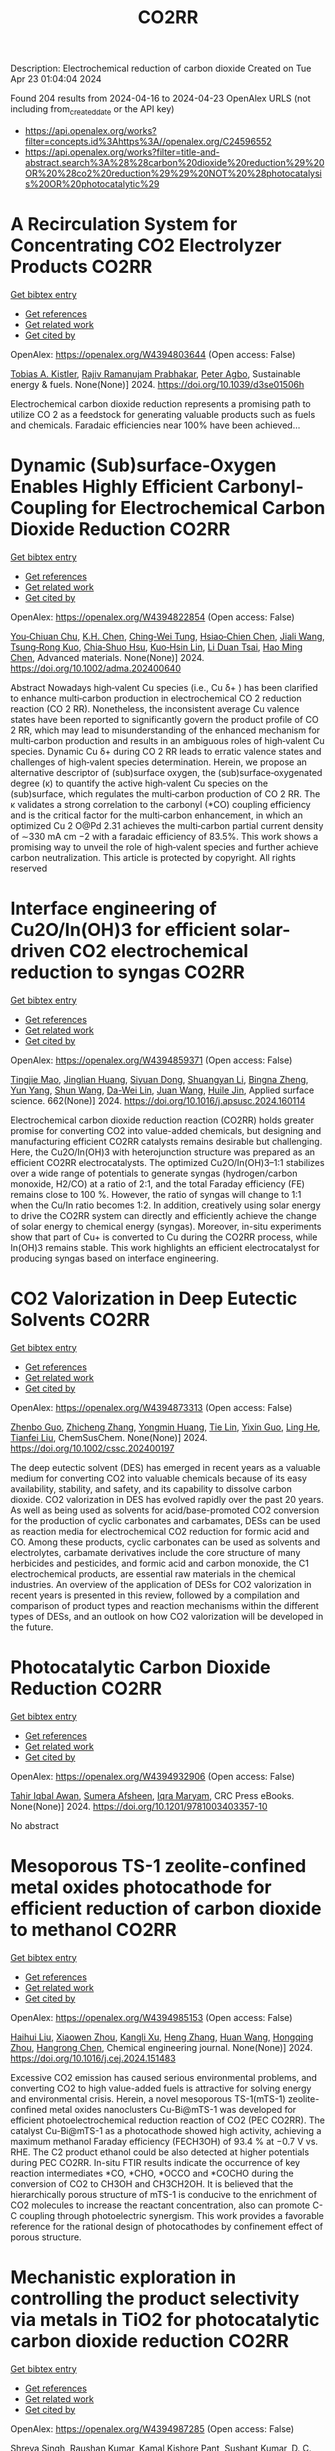 #+TITLE: CO2RR
Description: Electrochemical reduction of carbon dioxide
Created on Tue Apr 23 01:04:04 2024

Found 204 results from 2024-04-16 to 2024-04-23
OpenAlex URLS (not including from_created_date or the API key)
- [[https://api.openalex.org/works?filter=concepts.id%3Ahttps%3A//openalex.org/C24596552]]
- [[https://api.openalex.org/works?filter=title-and-abstract.search%3A%28%28carbon%20dioxide%20reduction%29%20OR%20%28co2%20reduction%29%29%20NOT%20%28photocatalysis%20OR%20photocatalytic%29]]

* A Recirculation System for Concentrating CO2 Electrolyzer Products  :CO2RR:
:PROPERTIES:
:UUID: https://openalex.org/W4394803644
:TOPICS: Electrochemical Reduction of CO2 to Fuels, Carbon Dioxide Capture and Storage Technologies, Zeolite Chemistry and Catalysis
:PUBLICATION_DATE: 2024-01-01
:END:    
    
[[elisp:(doi-add-bibtex-entry "https://doi.org/10.1039/d3se01506h")][Get bibtex entry]] 

- [[elisp:(progn (xref--push-markers (current-buffer) (point)) (oa--referenced-works "https://openalex.org/W4394803644"))][Get references]]
- [[elisp:(progn (xref--push-markers (current-buffer) (point)) (oa--related-works "https://openalex.org/W4394803644"))][Get related work]]
- [[elisp:(progn (xref--push-markers (current-buffer) (point)) (oa--cited-by-works "https://openalex.org/W4394803644"))][Get cited by]]

OpenAlex: https://openalex.org/W4394803644 (Open access: False)
    
[[https://openalex.org/A5059343560][Tobias A. Kistler]], [[https://openalex.org/A5084951895][Rajiv Ramanujam Prabhakar]], [[https://openalex.org/A5080376117][Peter Agbo]], Sustainable energy & fuels. None(None)] 2024. https://doi.org/10.1039/d3se01506h 
     
Electrochemical carbon dioxide reduction represents a promising path to utilize CO 2 as a feedstock for generating valuable products such as fuels and chemicals. Faradaic efficiencies near 100% have been achieved...    

    

* Dynamic (Sub)surface‐Oxygen Enables Highly Efficient Carbonyl‐Coupling for Electrochemical Carbon Dioxide Reduction  :CO2RR:
:PROPERTIES:
:UUID: https://openalex.org/W4394822854
:TOPICS: Electrochemical Reduction of CO2 to Fuels, Applications of Ionic Liquids, Electrocatalysis for Energy Conversion
:PUBLICATION_DATE: 2024-04-15
:END:    
    
[[elisp:(doi-add-bibtex-entry "https://doi.org/10.1002/adma.202400640")][Get bibtex entry]] 

- [[elisp:(progn (xref--push-markers (current-buffer) (point)) (oa--referenced-works "https://openalex.org/W4394822854"))][Get references]]
- [[elisp:(progn (xref--push-markers (current-buffer) (point)) (oa--related-works "https://openalex.org/W4394822854"))][Get related work]]
- [[elisp:(progn (xref--push-markers (current-buffer) (point)) (oa--cited-by-works "https://openalex.org/W4394822854"))][Get cited by]]

OpenAlex: https://openalex.org/W4394822854 (Open access: False)
    
[[https://openalex.org/A5052774133][You‐Chiuan Chu]], [[https://openalex.org/A5061675136][K.H. Chen]], [[https://openalex.org/A5091339140][Ching‐Wei Tung]], [[https://openalex.org/A5023282498][Hsiao‐Chien Chen]], [[https://openalex.org/A5062572385][Jiali Wang]], [[https://openalex.org/A5022605666][Tsung‐Rong Kuo]], [[https://openalex.org/A5072310626][Chia‐Shuo Hsu]], [[https://openalex.org/A5017736557][Kuo‐Hsin Lin]], [[https://openalex.org/A5084625698][Li Duan Tsai]], [[https://openalex.org/A5073478852][Hao Ming Chen]], Advanced materials. None(None)] 2024. https://doi.org/10.1002/adma.202400640 
     
Abstract Nowadays high‐valent Cu species (i.e., Cu δ+ ) has been clarified to enhance multi‐carbon production in electrochemical CO 2 reduction reaction (CO 2 RR). Nonetheless, the inconsistent average Cu valence states have been reported to significantly govern the product profile of CO 2 RR, which may lead to misunderstanding of the enhanced mechanism for multi‐carbon production and results in an ambiguous roles of high‐valent Cu species. Dynamic Cu δ+ during CO 2 RR leads to erratic valence states and challenges of high‐valent species determination. Herein, we propose an alternative descriptor of (sub)surface oxygen, the (sub)surface‐oxygenated degree (κ) to quantify the active high‐valent Cu species on the (sub)surface, which regulates the multi‐carbon production of CO 2 RR. The κ validates a strong correlation to the carbonyl (*CO) coupling efficiency and is the critical factor for the multi‐carbon enhancement, in which an optimized Cu 2 O@Pd 2.31 achieves the multi‐carbon partial current density of ∼330 mA cm −2 with a faradaic efficiency of 83.5%. This work shows a promising way to unveil the role of high‐valent species and further achieve carbon neutralization. This article is protected by copyright. All rights reserved    

    

* Interface engineering of Cu2O/In(OH)3 for efficient solar-driven CO2 electrochemical reduction to syngas  :CO2RR:
:PROPERTIES:
:UUID: https://openalex.org/W4394859371
:TOPICS: Electrochemical Reduction of CO2 to Fuels, Thermoelectric Materials, Photocatalytic Materials for Solar Energy Conversion
:PUBLICATION_DATE: 2024-07-01
:END:    
    
[[elisp:(doi-add-bibtex-entry "https://doi.org/10.1016/j.apsusc.2024.160114")][Get bibtex entry]] 

- [[elisp:(progn (xref--push-markers (current-buffer) (point)) (oa--referenced-works "https://openalex.org/W4394859371"))][Get references]]
- [[elisp:(progn (xref--push-markers (current-buffer) (point)) (oa--related-works "https://openalex.org/W4394859371"))][Get related work]]
- [[elisp:(progn (xref--push-markers (current-buffer) (point)) (oa--cited-by-works "https://openalex.org/W4394859371"))][Get cited by]]

OpenAlex: https://openalex.org/W4394859371 (Open access: False)
    
[[https://openalex.org/A5076545740][Tingjie Mao]], [[https://openalex.org/A5041107353][Jinglian Huang]], [[https://openalex.org/A5091947916][Siyuan Dong]], [[https://openalex.org/A5034165158][Shuangyan Li]], [[https://openalex.org/A5042300381][Bingna Zheng]], [[https://openalex.org/A5047646288][Yun Yang]], [[https://openalex.org/A5066213432][Shun Wang]], [[https://openalex.org/A5016190699][Da-Wei Lin]], [[https://openalex.org/A5039993800][Juan Wang]], [[https://openalex.org/A5060906740][Huile Jin]], Applied surface science. 662(None)] 2024. https://doi.org/10.1016/j.apsusc.2024.160114 
     
Electrochemical carbon dioxide reduction reaction (CO2RR) holds greater promise for converting CO2 into value-added chemicals, but designing and manufacturing efficient CO2RR catalysts remains desirable but challenging. Here, the Cu2O/In(OH)3 with heterojunction structure was prepared as an efficient CO2RR electrocatalysts. The optimized Cu2O/In(OH)3–1:1 stabilizes over a wide range of potentials to generate syngas (hydrogen/carbon monoxide, H2/CO) at a ratio of 2:1, and the total Faraday efficiency (FE) remains close to 100 %. However, the ratio of syngas will change to 1:1 when the Cu/In ratio becomes 1:2. In addition, creatively using solar energy to drive the CO2RR system can directly and efficiently achieve the change of solar energy to chemical energy (syngas). Moreover, in-situ experiments show that part of Cu+ is converted to Cu during the CO2RR process, while In(OH)3 remains stable. This work highlights an efficient electrocatalyst for producing syngas based on interface engineering.    

    

* CO2 Valorization in Deep Eutectic Solvents  :CO2RR:
:PROPERTIES:
:UUID: https://openalex.org/W4394873313
:TOPICS: Electrochemical Reduction of CO2 to Fuels, Carbon Dioxide Utilization for Chemical Synthesis, Applications of Ionic Liquids
:PUBLICATION_DATE: 2024-04-17
:END:    
    
[[elisp:(doi-add-bibtex-entry "https://doi.org/10.1002/cssc.202400197")][Get bibtex entry]] 

- [[elisp:(progn (xref--push-markers (current-buffer) (point)) (oa--referenced-works "https://openalex.org/W4394873313"))][Get references]]
- [[elisp:(progn (xref--push-markers (current-buffer) (point)) (oa--related-works "https://openalex.org/W4394873313"))][Get related work]]
- [[elisp:(progn (xref--push-markers (current-buffer) (point)) (oa--cited-by-works "https://openalex.org/W4394873313"))][Get cited by]]

OpenAlex: https://openalex.org/W4394873313 (Open access: False)
    
[[https://openalex.org/A5039534717][Zhenbo Guo]], [[https://openalex.org/A5086609429][Zhicheng Zhang]], [[https://openalex.org/A5082720738][Yongmin Huang]], [[https://openalex.org/A5033464710][Tie Lin]], [[https://openalex.org/A5075159497][Yixin Guo]], [[https://openalex.org/A5048198045][Ling He]], [[https://openalex.org/A5005860948][Tianfei Liu]], ChemSusChem. None(None)] 2024. https://doi.org/10.1002/cssc.202400197 
     
The deep eutectic solvent (DES) has emerged in recent years as a valuable medium for converting CO2 into valuable chemicals because of its easy availability, stability, and safety, and its capability to dissolve carbon dioxide. CO2 valorization in DES has evolved rapidly over the past 20 years. As well as being used as solvents for acid/base-promoted CO2 conversion for the production of cyclic carbonates and carbamates, DESs can be used as reaction media for electrochemical CO2 reduction for formic acid and CO. Among these products, cyclic carbonates can be used as solvents and electrolytes, carbamate derivatives include the core structure of many herbicides and pesticides, and formic acid and carbon monoxide, the C1 electrochemical products, are essential raw materials in the chemical industries. An overview of the application of DESs for CO2 valorization in recent years is presented in this review, followed by a compilation and comparison of product types and reaction mechanisms within the different types of DESs, and an outlook on how CO2 valorization will be developed in the future.    

    

* Photocatalytic Carbon Dioxide Reduction  :CO2RR:
:PROPERTIES:
:UUID: https://openalex.org/W4394932906
:TOPICS: Electrochemical Reduction of CO2 to Fuels, Carbon Dioxide Utilization for Chemical Synthesis, Catalytic Nanomaterials
:PUBLICATION_DATE: 2024-04-18
:END:    
    
[[elisp:(doi-add-bibtex-entry "https://doi.org/10.1201/9781003403357-10")][Get bibtex entry]] 

- [[elisp:(progn (xref--push-markers (current-buffer) (point)) (oa--referenced-works "https://openalex.org/W4394932906"))][Get references]]
- [[elisp:(progn (xref--push-markers (current-buffer) (point)) (oa--related-works "https://openalex.org/W4394932906"))][Get related work]]
- [[elisp:(progn (xref--push-markers (current-buffer) (point)) (oa--cited-by-works "https://openalex.org/W4394932906"))][Get cited by]]

OpenAlex: https://openalex.org/W4394932906 (Open access: False)
    
[[https://openalex.org/A5052061775][Tahir Iqbal Awan]], [[https://openalex.org/A5050309894][Sumera Afsheen]], [[https://openalex.org/A5086017584][Iqra Maryam]], CRC Press eBooks. None(None)] 2024. https://doi.org/10.1201/9781003403357-10 
     
No abstract    

    

* Mesoporous TS-1 zeolite-confined metal oxides photocathode for efficient reduction of carbon dioxide to methanol  :CO2RR:
:PROPERTIES:
:UUID: https://openalex.org/W4394985153
:TOPICS: Catalytic Nanomaterials, Electrochemical Reduction of CO2 to Fuels, Catalytic Carbon Dioxide Hydrogenation
:PUBLICATION_DATE: 2024-04-01
:END:    
    
[[elisp:(doi-add-bibtex-entry "https://doi.org/10.1016/j.cej.2024.151483")][Get bibtex entry]] 

- [[elisp:(progn (xref--push-markers (current-buffer) (point)) (oa--referenced-works "https://openalex.org/W4394985153"))][Get references]]
- [[elisp:(progn (xref--push-markers (current-buffer) (point)) (oa--related-works "https://openalex.org/W4394985153"))][Get related work]]
- [[elisp:(progn (xref--push-markers (current-buffer) (point)) (oa--cited-by-works "https://openalex.org/W4394985153"))][Get cited by]]

OpenAlex: https://openalex.org/W4394985153 (Open access: False)
    
[[https://openalex.org/A5015863205][Haihui Liu]], [[https://openalex.org/A5074378034][Xiaowen Zhou]], [[https://openalex.org/A5032032704][Kangli Xu]], [[https://openalex.org/A5054743377][Heng Zhang]], [[https://openalex.org/A5026332347][Huan Wang]], [[https://openalex.org/A5059995305][Hongqing Zhou]], [[https://openalex.org/A5013084576][Hangrong Chen]], Chemical engineering journal. None(None)] 2024. https://doi.org/10.1016/j.cej.2024.151483 
     
Excessive CO2 emission has caused serious environmental problems, and converting CO2 to high value-added fuels is attractive for solving energy and environmental crisis. Herein, a novel mesoporous TS-1(mTS-1) zeolite-confined metal oxides nanoclusters Cu-Bi@mTS-1 was developed for efficient photoelectrochemical reduction reaction of CO2 (PEC CO2RR). The catalyst Cu-Bi@mTS-1 as a photocathode showed high activity, achieving a maximum methanol Faraday efficiency (FECH3OH) of 93.4 % at −0.7 V vs. RHE. The C2 product ethanol could be also detected at higher potentials during PEC CO2RR. In-situ FTIR results indicate the occurrence of key reaction intermediates *CO, *CHO, *OCCO and *COCHO during the conversion of CO2 to CH3OH and CH3CH2OH. It is believed that the hierarchically porous structure of mTS-1 is conducive to the enrichment of CO2 molecules to increase the reactant concentration, also can promote C-C coupling through photoelectric synergism. This work provides a favorable reference for the rational design of photocathodes by confinement effect of porous structure.    

    

* Mechanistic exploration in controlling the product selectivity via metals in TiO2 for photocatalytic carbon dioxide reduction  :CO2RR:
:PROPERTIES:
:UUID: https://openalex.org/W4394987285
:TOPICS: Photocatalytic Materials for Solar Energy Conversion, Photocatalysis and Solar Energy Conversion, Formation and Properties of Nanocrystals and Nanostructures
:PUBLICATION_DATE: 2024-09-01
:END:    
    
[[elisp:(doi-add-bibtex-entry "https://doi.org/10.1016/j.apcatb.2024.124054")][Get bibtex entry]] 

- [[elisp:(progn (xref--push-markers (current-buffer) (point)) (oa--referenced-works "https://openalex.org/W4394987285"))][Get references]]
- [[elisp:(progn (xref--push-markers (current-buffer) (point)) (oa--related-works "https://openalex.org/W4394987285"))][Get related work]]
- [[elisp:(progn (xref--push-markers (current-buffer) (point)) (oa--cited-by-works "https://openalex.org/W4394987285"))][Get cited by]]

OpenAlex: https://openalex.org/W4394987285 (Open access: False)
    
[[https://openalex.org/A5004282984][Shreya Singh]], [[https://openalex.org/A5032366942][Raushan Kumar]], [[https://openalex.org/A5007989014][Kamal Kishore Pant]], [[https://openalex.org/A5051064596][Sushant Kumar]], [[https://openalex.org/A5077795264][D. C. Joshi]], [[https://openalex.org/A5065659737][Pratim Biswas]], Applied catalysis. B, Environmental. 352(None)] 2024. https://doi.org/10.1016/j.apcatb.2024.124054 
     
No abstract    

    

* Coupled electroreduction of CO<sub>2</sub> and H<sup>+</sup> in the presence of substituted salts of 2,2'-bipyridine  :CO2RR:
:PROPERTIES:
:UUID: https://openalex.org/W4394829403
:TOPICS: Electrochemical Reduction of CO2 to Fuels, Carbon Dioxide Utilization for Chemical Synthesis, Applications of Ionic Liquids
:PUBLICATION_DATE: 2023-12-15
:END:    
    
[[elisp:(doi-add-bibtex-entry "https://doi.org/10.31857/s0514749223110095")][Get bibtex entry]] 

- [[elisp:(progn (xref--push-markers (current-buffer) (point)) (oa--referenced-works "https://openalex.org/W4394829403"))][Get references]]
- [[elisp:(progn (xref--push-markers (current-buffer) (point)) (oa--related-works "https://openalex.org/W4394829403"))][Get related work]]
- [[elisp:(progn (xref--push-markers (current-buffer) (point)) (oa--cited-by-works "https://openalex.org/W4394829403"))][Get cited by]]

OpenAlex: https://openalex.org/W4394829403 (Open access: False)
    
[[https://openalex.org/A5048834107][E. V. Okina]], [[https://openalex.org/A5083682754][L. A. Klimaeva]], [[https://openalex.org/A5075408705][Д. Б. Чугунов]], [[https://openalex.org/A5049624623][S. G. Kostryukov]], [[https://openalex.org/A5087234431][A. S. Kozlov]], [[https://openalex.org/A5067767641][O. V. Tarasova]], [[https://openalex.org/A5023314423][A. D. Yudina]], Žurnal organičeskoj himii. 59(11)] 2023. https://doi.org/10.31857/s0514749223110095 
     
The possibility of conjugate electroreduction of carbon dioxide and hydrogen in the presence of 2,2'-bipyridine and its N -substituted salts in the presence of acids with different pKa values was studied. It was revealed how the strength of the acid affects the efficiency of the process; in particular, it was determined that the presence of methylsulfonic acid in the system promotes the conjugate formation of hydrogen and the reduction of carbon dioxide to formic acid. Probable mechanisms for the reactions occurring have been proposed.    

    

* Photocatalytic Reduction of Carbon Dioxide in Aqueous Suspensions of a Titania Semiconductor  :CO2RR:
:PROPERTIES:
:UUID: https://openalex.org/W4394974039
:TOPICS: Electrochemical Reduction of CO2 to Fuels, Photocatalytic Materials for Solar Energy Conversion, Carbon Dioxide Utilization for Chemical Synthesis
:PUBLICATION_DATE: 2023-01-01
:END:    
    
[[elisp:(doi-add-bibtex-entry "https://doi.org/10.31857/s0023119323010047")][Get bibtex entry]] 

- [[elisp:(progn (xref--push-markers (current-buffer) (point)) (oa--referenced-works "https://openalex.org/W4394974039"))][Get references]]
- [[elisp:(progn (xref--push-markers (current-buffer) (point)) (oa--related-works "https://openalex.org/W4394974039"))][Get related work]]
- [[elisp:(progn (xref--push-markers (current-buffer) (point)) (oa--cited-by-works "https://openalex.org/W4394974039"))][Get cited by]]

OpenAlex: https://openalex.org/W4394974039 (Open access: False)
    
[[https://openalex.org/A5029132999][Т. С. Джабиев]], [[https://openalex.org/A5049422879][Л. В. Авдеева]], [[https://openalex.org/A5040903180][T. A. Savinykh]], [[https://openalex.org/A5065378799][З. М. Джабиева]], Himiâ vysokih ènergij. 57(1)] 2023. https://doi.org/10.31857/s0023119323010047 
     
The photocatalytic reduction reactions of CO2 in aqueous suspensions of titanium dioxide (TiO2) semiconductor with photodeposited Pt and Cu cocatalysts have been studied. It has been found that the composition and amount of CO2 reduction products significantly depend on the nature of the cocatalyst supported onto TiO2. A mechanism for the formation of CO2 reduction products has been proposed.    

    

* Characteristics and Reduction of Carbon Dioxide (CO2) Emissions during the Construction of Urban Parks in South Korea  :CO2RR:
:PROPERTIES:
:UUID: https://openalex.org/W4394914492
:TOPICS: 
:PUBLICATION_DATE: 2024-04-18
:END:    
    
[[elisp:(doi-add-bibtex-entry "https://doi.org/10.3390/su16083405")][Get bibtex entry]] 

- [[elisp:(progn (xref--push-markers (current-buffer) (point)) (oa--referenced-works "https://openalex.org/W4394914492"))][Get references]]
- [[elisp:(progn (xref--push-markers (current-buffer) (point)) (oa--related-works "https://openalex.org/W4394914492"))][Get related work]]
- [[elisp:(progn (xref--push-markers (current-buffer) (point)) (oa--cited-by-works "https://openalex.org/W4394914492"))][Get cited by]]

OpenAlex: https://openalex.org/W4394914492 (Open access: True)
    
[[https://openalex.org/A5031015809][Changsong Oh]], Sustainability. 16(8)] 2024. https://doi.org/10.3390/su16083405  ([[https://www.mdpi.com/2071-1050/16/8/3405/pdf?version=1713449694][pdf]])
     
The purpose of this study was to determine the carbon dioxide emissions produced by each type of landscape construction required for each urban park design theme in South Korea and mitigation measures. This study obtained data from four urban park construction projects in South Korea and calculated the amount of carbon dioxide generated during the construction phase using the Tier 2 method based on the amount of construction machinery used according to Korean construction standards. The results show that the three cases beginning after 2020 generated about 1.0 tCO2 of carbon dioxide per 100 m2. In each case, mechanized construction accounted for more than 60% of the total trees planted, and more than 50% of the carbon dioxide was generated in constructing forest-themed parks. Transplanting trees in their natural state emitted at least 2.5 times and up to 9.6 times more carbon dioxide than planting new trees. Pavement construction generated about 340 to 390 tCO2, and block pavement construction generated about 20 to 70 tCO2 per 100 m2 more than pavement constructed by the wet construction method. Based on these results, in order to reduce carbon dioxide emissions, the first step should be to reduce the planting and transplanting of large trees, as this involves a high workload in terms of construction machinery at the design stage, and in the long term, it will be necessary to lead the “landscape of time” through the growth of plant materials. Second, the workload of construction machinery should be improved to induce carbon dioxide reductions through the revision of the Standard Unit Productivity Data on Construction Projects, and it is necessary to refer to past standards. Third, it may be desirable to use wet pavement, but there is a need to improve the sectional detail of block pavement to reduce mechanized work.    

    

* High potential in synergizing the reduction of dissolved organic carbon concentration and carbon dioxide emissions for submerged-vegetation-covered river networks  :CO2RR:
:PROPERTIES:
:UUID: https://openalex.org/W4394858776
:TOPICS: Marine Microbial Diversity and Biogeography, Marine Biogeochemistry and Ecosystem Dynamics, Eutrophication and Harmful Algal Blooms
:PUBLICATION_DATE: 2024-04-01
:END:    
    
[[elisp:(doi-add-bibtex-entry "https://doi.org/10.1016/j.jes.2024.04.007")][Get bibtex entry]] 

- [[elisp:(progn (xref--push-markers (current-buffer) (point)) (oa--referenced-works "https://openalex.org/W4394858776"))][Get references]]
- [[elisp:(progn (xref--push-markers (current-buffer) (point)) (oa--related-works "https://openalex.org/W4394858776"))][Get related work]]
- [[elisp:(progn (xref--push-markers (current-buffer) (point)) (oa--cited-by-works "https://openalex.org/W4394858776"))][Get cited by]]

OpenAlex: https://openalex.org/W4394858776 (Open access: False)
    
[[https://openalex.org/A5072244611][Qingqian Li]], [[https://openalex.org/A5084897152][Ruixia Liu]], [[https://openalex.org/A5050291068][Zhangmu Jing]], [[https://openalex.org/A5007970044][Yintao Wei]], [[https://openalex.org/A5071753148][Sheng Tu]], [[https://openalex.org/A5013233914][Han‐Qing Yu]], [[https://openalex.org/A5035916847][Hongjie Gao]], [[https://openalex.org/A5001796793][Peng Yuan]], Journal of Environmental Sciences/Journal of environmental sciences. None(None)] 2024. https://doi.org/10.1016/j.jes.2024.04.007 
     
Various technologies and projects have been explored and developed for the synergetic control of environmental pollution and carbon emissions in aquatic ecosystems. Planting submerged vegetation in shallow waters was also expected to achieve this purpose. However, the magnitude and mechanism of carbon dioxide (CO2) emission affected by submerged vegetation is not clear enough in complex aquatic ecosystems. This study investigated the influences of submerged plants on CO2 emission, ecosystem metabolism features, and microbial community traits based on observations in river networks on the Changjiang River Delta. The results showed that CO2 emission from planted waters accounted for 73% of unplanted waters. Meanwhile, planted waters had higher dissolved organic carbon removal capacity in overlying water and higher potential of carbon sequestration in sediment at the same time. These distinctions between the two habitats were attributed to (1) improved CO2 and bicarbonate consumption in water columns via enhancing photosynthesis and (2) inhibited CO2 production by reconstructing the benthic microbial community. Additional eco-advantages were found in planted sediments, such as a high potential of methane oxidation and xenobiotics biodegradation and a low risk of becoming black and odorous. In brief, submerged vegetation is beneficial in promoting pollution removal and carbon retention synchronously. This study advances our understanding of the feedback between aquatic metabolism and CO2 emission.    

    

* A Case Study for Procurement of CO2 Emissions Reduction Concrete in the Construction Site  :CO2RR:
:PROPERTIES:
:UUID: https://openalex.org/W4394832600
:TOPICS: Building Information Modeling in Construction Industry
:PUBLICATION_DATE: 2016-12-01
:END:    
    
[[elisp:(doi-add-bibtex-entry "https://doi.org/10.62765/kjlca.2016.17.2.75")][Get bibtex entry]] 

- [[elisp:(progn (xref--push-markers (current-buffer) (point)) (oa--referenced-works "https://openalex.org/W4394832600"))][Get references]]
- [[elisp:(progn (xref--push-markers (current-buffer) (point)) (oa--related-works "https://openalex.org/W4394832600"))][Get related work]]
- [[elisp:(progn (xref--push-markers (current-buffer) (point)) (oa--cited-by-works "https://openalex.org/W4394832600"))][Get cited by]]

OpenAlex: https://openalex.org/W4394832600 (Open access: True)
    
[[https://openalex.org/A5037516362][Won‐Young Choi]], [[https://openalex.org/A5088040100][Sungho Tae]], [[https://openalex.org/A5000775634][Seungjun Roh]], No host. 17(2)] 2016. https://doi.org/10.62765/kjlca.2016.17.2.75  ([[https://www.e-lca.org/download/download_pdf?pid=kjlca-17-2-75][pdf]])
     
The purpose of this study is to conduct a case study for procurement of CO2 emissions reduction concrete in the construction site. For this purpose, mix-proportion and energy consumption for ready mixed concrete were collected from 27 ready mixed concrete manufacturing plant in Korea using on-line questionnaire, visiting, telephone conversation and so on. And Concrete CO2 emission assessment was conducted observing Life Cycle Assessment method defined by ISO 14040 series with mix-proportion and energy consumption. With this, CO2 emission characteristic was analyzed dividing into the group such as compressive strength, admixture, plant region using the result of assessment. Furthermore, comparison analysis of real CO2 emission of a concrete plant and the minimum CO2 emission following was conducted.    

    

* Reaction Environment Regulation for Electrocatalytic CO2 Reduction in Acids  :CO2RR:
:PROPERTIES:
:UUID: https://openalex.org/W4394957910
:TOPICS: Electrochemical Reduction of CO2 to Fuels, Electrocatalysis for Energy Conversion, Ammonia Synthesis and Electrocatalysis
:PUBLICATION_DATE: 2024-04-19
:END:    
    
[[elisp:(doi-add-bibtex-entry "https://doi.org/10.1002/anie.202404574")][Get bibtex entry]] 

- [[elisp:(progn (xref--push-markers (current-buffer) (point)) (oa--referenced-works "https://openalex.org/W4394957910"))][Get references]]
- [[elisp:(progn (xref--push-markers (current-buffer) (point)) (oa--related-works "https://openalex.org/W4394957910"))][Get related work]]
- [[elisp:(progn (xref--push-markers (current-buffer) (point)) (oa--cited-by-works "https://openalex.org/W4394957910"))][Get cited by]]

OpenAlex: https://openalex.org/W4394957910 (Open access: False)
    
[[https://openalex.org/A5081304680][Min Zeng]], [[https://openalex.org/A5019889972][Wensheng Fang]], [[https://openalex.org/A5056687683][Yiren Chen]], [[https://openalex.org/A5039545694][Xinyi Zhang]], [[https://openalex.org/A5023932011][Yongming Hu]], [[https://openalex.org/A5044579750][Bao Yu Xia]], Angewandte Chemie. None(None)] 2024. https://doi.org/10.1002/anie.202404574 
     
The electrocatalytic CO2 reduction reaction (CO2RR) is a sustainable route for converting CO2 into value‐added fuels and feedstocks, advancing a carbon‐neutral economy. The electrolyte critically influences CO2 utilization, reaction rate and product selectivity. While typically conducted in neutral/alkaline aqueous electrolytes, the CO2RR faces challenges due to (bi)carbonate formation and its crossover to the anolyte, reducing efficiency and stability. Acidic media offer promise by suppressing these processes, but the low Faradaic efficiency, especially for multicarbon (C2+) products, and poor electrocatalyst stability persist. The effective regulation of the reaction environment at the cathode is essential to favor the CO2RR over the competitive hydrogen evolution reaction (HER) and improve long‐term stability. This review examines progress in the acidic CO2RR, focusing on reaction environment regulation strategies such as electrocatalyst design, electrode modification and electrolyte engineering to promote the CO2RR. Insights into the reaction mechanisms via in situ/operando techniques and theoretical calculations are discussed, along with critical challenges and future directions in acidic CO2RR technology, offering guidance for developing practical systems for the carbon‐neutral community.    

    

* Reaction Environment Regulation for Electrocatalytic CO2 Reduction in Acids  :CO2RR:
:PROPERTIES:
:UUID: https://openalex.org/W4394958005
:TOPICS: Electrochemical Reduction of CO2 to Fuels, Electrocatalysis for Energy Conversion, Ammonia Synthesis and Electrocatalysis
:PUBLICATION_DATE: 2024-04-19
:END:    
    
[[elisp:(doi-add-bibtex-entry "https://doi.org/10.1002/ange.202404574")][Get bibtex entry]] 

- [[elisp:(progn (xref--push-markers (current-buffer) (point)) (oa--referenced-works "https://openalex.org/W4394958005"))][Get references]]
- [[elisp:(progn (xref--push-markers (current-buffer) (point)) (oa--related-works "https://openalex.org/W4394958005"))][Get related work]]
- [[elisp:(progn (xref--push-markers (current-buffer) (point)) (oa--cited-by-works "https://openalex.org/W4394958005"))][Get cited by]]

OpenAlex: https://openalex.org/W4394958005 (Open access: False)
    
[[https://openalex.org/A5081304680][Min Zeng]], [[https://openalex.org/A5019889972][Wensheng Fang]], [[https://openalex.org/A5056687683][Yiren Chen]], [[https://openalex.org/A5039545694][Xinyi Zhang]], [[https://openalex.org/A5023932011][Yongming Hu]], [[https://openalex.org/A5044579750][Bao Yu Xia]], Angewandte Chemie. None(None)] 2024. https://doi.org/10.1002/ange.202404574 
     
The electrocatalytic CO2 reduction reaction (CO2RR) is a sustainable route for converting CO2 into value‐added fuels and feedstocks, advancing a carbon‐neutral economy. The electrolyte critically influences CO2 utilization, reaction rate and product selectivity. While typically conducted in neutral/alkaline aqueous electrolytes, the CO2RR faces challenges due to (bi)carbonate formation and its crossover to the anolyte, reducing efficiency and stability. Acidic media offer promise by suppressing these processes, but the low Faradaic efficiency, especially for multicarbon (C2+) products, and poor electrocatalyst stability persist. The effective regulation of the reaction environment at the cathode is essential to favor the CO2RR over the competitive hydrogen evolution reaction (HER) and improve long‐term stability. This review examines progress in the acidic CO2RR, focusing on reaction environment regulation strategies such as electrocatalyst design, electrode modification and electrolyte engineering to promote the CO2RR. Insights into the reaction mechanisms via in situ/operando techniques and theoretical calculations are discussed, along with critical challenges and future directions in acidic CO2RR technology, offering guidance for developing practical systems for the carbon‐neutral community.    

    

* Unveiling BiVO4 photoelectrocatalytic potential for CO2 reduction at ambient temperature  :CO2RR:
:PROPERTIES:
:UUID: https://openalex.org/W4394852119
:TOPICS: Electrochemical Reduction of CO2 to Fuels, Photocatalytic Materials for Solar Energy Conversion, Gas Sensing Technology and Materials
:PUBLICATION_DATE: 2024-01-01
:END:    
    
[[elisp:(doi-add-bibtex-entry "https://doi.org/10.1039/d4ma00232f")][Get bibtex entry]] 

- [[elisp:(progn (xref--push-markers (current-buffer) (point)) (oa--referenced-works "https://openalex.org/W4394852119"))][Get references]]
- [[elisp:(progn (xref--push-markers (current-buffer) (point)) (oa--related-works "https://openalex.org/W4394852119"))][Get related work]]
- [[elisp:(progn (xref--push-markers (current-buffer) (point)) (oa--cited-by-works "https://openalex.org/W4394852119"))][Get cited by]]

OpenAlex: https://openalex.org/W4394852119 (Open access: True)
    
[[https://openalex.org/A5063070270][Ricardo M. Silva]], [[https://openalex.org/A5002197296][Eduardo Dati Dias]], [[https://openalex.org/A5025355464][Florymar Escalona-Durán]], [[https://openalex.org/A5062190984][Gelson T. S. T. Silva]], [[https://openalex.org/A5048076397][Wajdi Alnoush]], [[https://openalex.org/A5087396299][Jéssica A. Oliveira]], [[https://openalex.org/A5044827415][Drew Higgins]], [[https://openalex.org/A5016096822][Cauê Ribeiro]], Materials advances. None(None)] 2024. https://doi.org/10.1039/d4ma00232f  ([[https://pubs.rsc.org/en/content/articlepdf/2024/ma/d4ma00232f][pdf]])
     
Here, we explore monoclinic BiVO4 as a cathode in a photoelectrochemical (PEC) system for CO2 reduction (CO2R). The catalyst was prepared through a simple oxidant peroxide method with crystallization under...    

    

* Ternary Zn-Ce-Ag catalysts for selective and stable electrochemical CO2 reduction at large-scale  :CO2RR:
:PROPERTIES:
:UUID: https://openalex.org/W4394878772
:TOPICS: Electrochemical Reduction of CO2 to Fuels, Applications of Ionic Liquids, Thermoelectric Materials
:PUBLICATION_DATE: 2024-09-01
:END:    
    
[[elisp:(doi-add-bibtex-entry "https://doi.org/10.1016/j.apcatb.2024.124062")][Get bibtex entry]] 

- [[elisp:(progn (xref--push-markers (current-buffer) (point)) (oa--referenced-works "https://openalex.org/W4394878772"))][Get references]]
- [[elisp:(progn (xref--push-markers (current-buffer) (point)) (oa--related-works "https://openalex.org/W4394878772"))][Get related work]]
- [[elisp:(progn (xref--push-markers (current-buffer) (point)) (oa--cited-by-works "https://openalex.org/W4394878772"))][Get cited by]]

OpenAlex: https://openalex.org/W4394878772 (Open access: True)
    
[[https://openalex.org/A5030849207][Ilias Stamatelos]], [[https://openalex.org/A5085494793][Fabian Scheepers]], [[https://openalex.org/A5072272085][Joachim Pasel]], [[https://openalex.org/A5012487063][Cao-Thang Dinh]], [[https://openalex.org/A5004526973][Detlef Stolten]], Applied catalysis. B, Environmental. 353(None)] 2024. https://doi.org/10.1016/j.apcatb.2024.124062 
     
Catalyst materials with high stability and selectivity, based on inexpensive materials, are vital for practical electrochemical carbon dioxide (CO2) reduction (ECR). In this study, we report ternary Zn-Ce-Ag catalysts for selective and stable CO2-to-CO conversion at high current densities on a large scale. We found that ZnO catalysts are relatively selective for CO2-to-CO conversion, but are only stable for less than 20 h at current densities over 100 mA cm−2 due to the reduction of the Zn oxide phase, along with the ECR. Combining ZnO with CeO2 significantly improves the stability of the catalysts, maintaining a CO Faradaic efficiency (FECO) of 80 % for 100 h at the current density of 200 mA cm−2. By introducing a small amount of silver (<10 wt%) to form ternary Ag-Ce-Zn catalysts, both CO selectivity and stability are significantly improved: the developed catalysts exhibit a high FECO of 90 % at 200 mA cm−2 and are stable for 200 h. We attribute the enhanced CO2-to-CO conversion efficiency to the abundance of stable interfacial areas of various metal-oxide interactions, which are critical for ECR. To demonstrate the potential for practical application, we performed the ECR in a large electrochemical cell, with an active surface area of 100 cm2. The system delivers a FECO of 90 % at 200 mA cm−2 for an extended operation time of 200 h.    

    

* Unveiling the Kinetics of CO2 Reduction in Aprotic Electrolyte: The Critical Role of Adsorption  :CO2RR:
:PROPERTIES:
:UUID: https://openalex.org/W4394880037
:TOPICS: Electrochemical Reduction of CO2 to Fuels, Applications of Ionic Liquids, Thermoelectric Materials
:PUBLICATION_DATE: 2024-04-01
:END:    
    
[[elisp:(doi-add-bibtex-entry "https://doi.org/10.1016/j.electacta.2024.144270")][Get bibtex entry]] 

- [[elisp:(progn (xref--push-markers (current-buffer) (point)) (oa--referenced-works "https://openalex.org/W4394880037"))][Get references]]
- [[elisp:(progn (xref--push-markers (current-buffer) (point)) (oa--related-works "https://openalex.org/W4394880037"))][Get related work]]
- [[elisp:(progn (xref--push-markers (current-buffer) (point)) (oa--cited-by-works "https://openalex.org/W4394880037"))][Get cited by]]

OpenAlex: https://openalex.org/W4394880037 (Open access: True)
    
[[https://openalex.org/A5095743316][Niklas Oppel]], [[https://openalex.org/A5051633564][Philipp Röse]], [[https://openalex.org/A5002629972][Stephan Heuser]], [[https://openalex.org/A5084571816][Michael Prokein]], [[https://openalex.org/A5031865515][Ulf‐Peter Apfel]], [[https://openalex.org/A5024721296][Ulrike Krewer]], Electrochimica acta. None(None)] 2024. https://doi.org/10.1016/j.electacta.2024.144270 
     
Aprotic organic electrolytes for electrocatalytic CO2 reduction (CO2R) offer a promising yet little-explored alternative to avoid the selectivity issues of alkaline media. We present a model-assisted study of the local reaction environment at a Cu cathode in aprotic organic electrolytes to determine the kinetics of the CO2R and the kinetic limitations and reveal their dependence on reaction conditions. The adsorption of CO2 is identified as the rate-determining step, as opposed to the often-assumed electron transfer during radical anion formation. Unlike alkaline media, there is no transport limitation in aprotic media. Furthermore, our model predicts two strategies to overcome the adsorption limitation: (i) by increasing surface roughness and (ii) by elevating pressure. The findings highlight the critical role of CO2 adsorption on CO2R performance and enable knowledge-driven optimization of reaction conditions and electrocatalysts.    

    

* Bio-Inspired Bimetallic Models for Electrochemical CO2 Reduction  :CO2RR:
:PROPERTIES:
:UUID: https://openalex.org/W4394870257
:TOPICS: Electrochemical Reduction of CO2 to Fuels, Carbon Dioxide Utilization for Chemical Synthesis, Microbial Fuel Cells and Electrogenic Bacteria Technology
:PUBLICATION_DATE: 2024-01-01
:END:    
    
[[elisp:(doi-add-bibtex-entry "https://doi.org/10.1039/d4dt00858h")][Get bibtex entry]] 

- [[elisp:(progn (xref--push-markers (current-buffer) (point)) (oa--referenced-works "https://openalex.org/W4394870257"))][Get references]]
- [[elisp:(progn (xref--push-markers (current-buffer) (point)) (oa--related-works "https://openalex.org/W4394870257"))][Get related work]]
- [[elisp:(progn (xref--push-markers (current-buffer) (point)) (oa--cited-by-works "https://openalex.org/W4394870257"))][Get cited by]]

OpenAlex: https://openalex.org/W4394870257 (Open access: False)
    
[[https://openalex.org/A5024740308][Wei Feng]], [[https://openalex.org/A5041998803][Ying Xiong]], [[https://openalex.org/A5055151897][Ping Zhang]], [[https://openalex.org/A5008108716][Minghong Li]], [[https://openalex.org/A5030775427][Yaping Zhang]], [[https://openalex.org/A5005228021][Fēi Li]], [[https://openalex.org/A5078143614][Lin Chen]], Dalton transactions. None(None)] 2024. https://doi.org/10.1039/d4dt00858h 
     
Inspired by the carbon monoxide dehydrogenase (CODH) active site where two metal ions synergistically catalyze the interconversion between CO2 and CO, we have developed a family of rhenium dipyridine derivatives...    

    

* A Model for Determining CO2 Emission Reduction Targets in China's Oil and Gas Industry  :CO2RR:
:PROPERTIES:
:UUID: https://openalex.org/W4394895626
:TOPICS: Economic Implications of Climate Change Policies, Global Methane Emissions and Impacts, Climate Change and Sustainable Development
:PUBLICATION_DATE: 2024-02-12
:END:    
    
[[elisp:(doi-add-bibtex-entry "https://doi.org/10.2523/iptc-23807-ea")][Get bibtex entry]] 

- [[elisp:(progn (xref--push-markers (current-buffer) (point)) (oa--referenced-works "https://openalex.org/W4394895626"))][Get references]]
- [[elisp:(progn (xref--push-markers (current-buffer) (point)) (oa--related-works "https://openalex.org/W4394895626"))][Get related work]]
- [[elisp:(progn (xref--push-markers (current-buffer) (point)) (oa--cited-by-works "https://openalex.org/W4394895626"))][Get cited by]]

OpenAlex: https://openalex.org/W4394895626 (Open access: False)
    
[[https://openalex.org/A5089430657][Chongguang Lyu]], [[https://openalex.org/A5014375296][Yuan Lv]], [[https://openalex.org/A5001549143][Jun Zhang]], No host. None(None)] 2024. https://doi.org/10.2523/iptc-23807-ea 
     
Abstract The climate disasters caused by extreme climate change have brought great harm to humanity. This article attempts to propose a balanced CO2 emission perspective by constructing a CO2 emission reduction tolerance function and cost function. Using China's CO2 emission data of China's Oil and Gas Industry over the past 20 years, data on the losses caused by CO2 emission accumulation to the environment and society, and national income data, empirical analysis is conducted on the constructed function to determine a reasonable CO2 emission amount and provide a scientific basis for the country to formulate a scientific and reasonable CO2 emission reduction ratio.    

    

* Consideration of CO2 Emission Reduction Potential by Utilizing Recycled Automobile Parts in China  :CO2RR:
:PROPERTIES:
:UUID: https://openalex.org/W4394849589
:TOPICS: Global E-Waste Recycling and Management, Corrosion Behavior of Nickel-Aluminium Bronze Alloys
:PUBLICATION_DATE: 2024-01-01
:END:    
    
[[elisp:(doi-add-bibtex-entry "https://doi.org/10.1007/978-981-99-3897-1_17")][Get bibtex entry]] 

- [[elisp:(progn (xref--push-markers (current-buffer) (point)) (oa--referenced-works "https://openalex.org/W4394849589"))][Get references]]
- [[elisp:(progn (xref--push-markers (current-buffer) (point)) (oa--related-works "https://openalex.org/W4394849589"))][Get related work]]
- [[elisp:(progn (xref--push-markers (current-buffer) (point)) (oa--cited-by-works "https://openalex.org/W4394849589"))][Get cited by]]

OpenAlex: https://openalex.org/W4394849589 (Open access: False)
    
[[https://openalex.org/A5069599227][Sosho Kitajima]], [[https://openalex.org/A5091554050][Hiroshi Onoda]], No host. None(None)] 2024. https://doi.org/10.1007/978-981-99-3897-1_17 
     
In Japan, efforts have been made to reduce CO2 emissions by utilizing recycled parts of automobiles for more than 10 years, and an annual amount of reduction in CO2 emission of approximately 130,000–140,000 tons per year has been estimated. This initiative has received a great deal of attention globally in the field of automobile recycling; however, we need to examine whether the strategy of utilizing recycled auto parts for CO2 emission reduction can be applied overseas. In China, which has the largest number of vehicles in the world, the effect of reducing CO2 emissions through the use of used automobile parts has not been investigated. However, based on the number of payments for non-life insurance accidents in China, we estimated the potential for reducing CO2 emissions through the use of used automobile parts based on the number of traffic accidents in China, using current data from Japan, and obtained the result of 5952 t-CO2/Y on average over 5 years. In addition, we collected information on the current situation of automobile recycling, administrative efforts, and policies and conducted a fact-finding survey and analysis of specific methods and issues regarding the introduction of Japanese-style CO2 emission reduction programs in China.    

    

* Multi-atomic Loaded C2N1 Catalysts for CO2 Reduction to CO or Formic Acid  :CO2RR:
:PROPERTIES:
:UUID: https://openalex.org/W4394942675
:TOPICS: Carbon Dioxide Utilization for Chemical Synthesis, Electrochemical Reduction of CO2 to Fuels, Homogeneous Catalysis with Transition Metals
:PUBLICATION_DATE: 2024-01-01
:END:    
    
[[elisp:(doi-add-bibtex-entry "https://doi.org/10.1039/d4nr01082e")][Get bibtex entry]] 

- [[elisp:(progn (xref--push-markers (current-buffer) (point)) (oa--referenced-works "https://openalex.org/W4394942675"))][Get references]]
- [[elisp:(progn (xref--push-markers (current-buffer) (point)) (oa--related-works "https://openalex.org/W4394942675"))][Get related work]]
- [[elisp:(progn (xref--push-markers (current-buffer) (point)) (oa--cited-by-works "https://openalex.org/W4394942675"))][Get cited by]]

OpenAlex: https://openalex.org/W4394942675 (Open access: False)
    
[[https://openalex.org/A5027046968][Yimeng Sun]], [[https://openalex.org/A5040242139][Lin Tao]], [[https://openalex.org/A5000272762][Mingjie Wu]], [[https://openalex.org/A5063441353][Davoud Dastan]], [[https://openalex.org/A5045128447][Javed Rehman]], [[https://openalex.org/A5065813999][Lixiang Li]], [[https://openalex.org/A5053683215][Baigang An]], Nanoscale. None(None)] 2024. https://doi.org/10.1039/d4nr01082e 
     
In recent years, the development of highly active and selective electrocatalysts for the electrochemical reduction of CO2 to produce CO and formic acid has aroused great interest, which can reduce...    

    

* In situ fabrication of Cd layer on Zn foil through replacement reaction for electrochemical CO2 reduction to CO  :CO2RR:
:PROPERTIES:
:UUID: https://openalex.org/W4394963376
:TOPICS: Electrochemical Reduction of CO2 to Fuels, Molecular Electronic Devices and Systems, Catalytic Nanomaterials
:PUBLICATION_DATE: 2024-04-19
:END:    
    
[[elisp:(doi-add-bibtex-entry "https://doi.org/10.1002/ejic.202400116")][Get bibtex entry]] 

- [[elisp:(progn (xref--push-markers (current-buffer) (point)) (oa--referenced-works "https://openalex.org/W4394963376"))][Get references]]
- [[elisp:(progn (xref--push-markers (current-buffer) (point)) (oa--related-works "https://openalex.org/W4394963376"))][Get related work]]
- [[elisp:(progn (xref--push-markers (current-buffer) (point)) (oa--cited-by-works "https://openalex.org/W4394963376"))][Get cited by]]

OpenAlex: https://openalex.org/W4394963376 (Open access: False)
    
[[https://openalex.org/A5070474364][Xiaoqi Wan]], [[https://openalex.org/A5057143830][Guangying Zhou]], [[https://openalex.org/A5066592421][Xuanhong Chen]], [[https://openalex.org/A5080528733][Kongsheng Qi]], [[https://openalex.org/A5087742625][Hongping Li]], [[https://openalex.org/A5073019659][Lu Yu]], [[https://openalex.org/A5042867993][Dionysios D. Dionysiou]], [[https://openalex.org/A5060162962][Wen‐Kui Dong]], [[https://openalex.org/A5043126719][Dexin Yang]], European journal of inorganic chemistry. None(None)] 2024. https://doi.org/10.1002/ejic.202400116 
     
Transforming carbon dioxide (CO2) into valuable chemical products or carbonaceous fuels is a crucial strategy for addressing the impact of global climate change and energy challenges. Electrochemical CO2 reduction reaction (eCO2RR) shows promise in this regard, but challenges remain in the eCO2RR, such as poor electrocatalytic activity and low selectivity of the target product. In this study, we report a one‐step method of replacement reaction for synthesizing a cadmium layer on the zinc foil surface (named as the Cd/Zn electrode) for efficient eCO2RR to CO. The thicknesses of Cd layers could be easily adjusted by varying the molar concentration of Cd2+. The Cd/Zn electrode with a 2.0 µm thick Cd layer exhibited superior electrocatalytic performance of the eCO2RR to CO in the ionic liquid‐containing electrolytes. The highest Faradaic efficiency of CO reached up to 99.0% at ‐1.9 V vs. Ag/Ag+, and the maximum CO partial current density achieved 34.8 mA cm−2 at ‐2.3 V vs. Ag/Ag+. The 3D fluffy Cd layer with a suitable thickness on the Zn foil surface provided abundant active sites, fast charge transfer rate, and strong adsorption ability of CO2•− intermediates, which contributed to the enhancement of the electrocatalytic performance of the eCO2RR to CO.    

    

* Low-carbon Fuel Reburning for CO2 and NOx Reduction in Pulverized Coal Firing System  :CO2RR:
:PROPERTIES:
:UUID: https://openalex.org/W4394811942
:TOPICS: Chemical Kinetics of Combustion Processes, Biomass Pyrolysis and Conversion Technologies, Catalytic Nanomaterials
:PUBLICATION_DATE: 2024-06-01
:END:    
    
[[elisp:(doi-add-bibtex-entry "https://doi.org/10.1016/j.joei.2024.101638")][Get bibtex entry]] 

- [[elisp:(progn (xref--push-markers (current-buffer) (point)) (oa--referenced-works "https://openalex.org/W4394811942"))][Get references]]
- [[elisp:(progn (xref--push-markers (current-buffer) (point)) (oa--related-works "https://openalex.org/W4394811942"))][Get related work]]
- [[elisp:(progn (xref--push-markers (current-buffer) (point)) (oa--cited-by-works "https://openalex.org/W4394811942"))][Get cited by]]

OpenAlex: https://openalex.org/W4394811942 (Open access: False)
    
[[https://openalex.org/A5042617382][M. H. Kim]], [[https://openalex.org/A5012581150][Gyeong-Min Kim]], [[https://openalex.org/A5016258825][Chung-Hwan Jeon]], Journal of the Energy Institute. 114(None)] 2024. https://doi.org/10.1016/j.joei.2024.101638 
     
or zero-carbon fuels is necessary to reduce CO2 emissions. Gas reburning technology can be applied to existing coal boilers to reduce not only CO2 but also NOx emissions. In this study, we confirmed the gas reburning effect using lab-scale equipment based on the consumption coal used in real-scale boilers, with the aim of practical application. Bituminous coal was used as the reference fuel, and sub-bituminous coal was blended to determine whether coal blending has an effect on NOx emissions. This was conducted to optimize the coal blending ratio and gas reburning technology for NOx emission reduction and quantify the NOx reduction by the two methods. Blending sub-bituminous coal reduced the unburned carbon (UBC) content, because of its high volatile matter content. Moreover, NOx emissions decreased as the ratio of sub-bituminous coal increased. In terms of the reburning effect, although UBCs increased with the addition of methane, NOx emission decreased by up to 96.05%. The conversion ratio, defined as the NOx formation ratio of the total fuel N injection, was used to separate the NOx reduction effects of the two methods. Thus, gas reburning in the ammonia co-firing system of coal-fired power plants can significantly reduce NOx emissions.    

    

* Nitrogen-monovacancy (VN) Hexagonal Boron Nitride 2D Monolayer Material
  as an Efficient Electrocatalyst for CO2 Reduction Reaction  :CO2RR:
:PROPERTIES:
:UUID: https://openalex.org/W4394868062
:TOPICS: Thermoelectric Materials, Electrochemical Reduction of CO2 to Fuels, Materials for Electrochemical Supercapacitors
:PUBLICATION_DATE: 2024-04-14
:END:    
    
[[elisp:(doi-add-bibtex-entry "https://doi.org/10.48550/arxiv.2404.09340")][Get bibtex entry]] 

- [[elisp:(progn (xref--push-markers (current-buffer) (point)) (oa--referenced-works "https://openalex.org/W4394868062"))][Get references]]
- [[elisp:(progn (xref--push-markers (current-buffer) (point)) (oa--related-works "https://openalex.org/W4394868062"))][Get related work]]
- [[elisp:(progn (xref--push-markers (current-buffer) (point)) (oa--cited-by-works "https://openalex.org/W4394868062"))][Get cited by]]

OpenAlex: https://openalex.org/W4394868062 (Open access: True)
    
[[https://openalex.org/A5083060018][Lokesh Yadav]], [[https://openalex.org/A5062176232][Srimanta Pakhira]], arXiv (Cornell University). None(None)] 2024. https://doi.org/10.48550/arxiv.2404.09340  ([[https://arxiv.org/pdf/2404.09340][pdf]])
     
The conversion of waste carbon dioxide (CO2) gas into valuable products and fuels through an electrocatalytic CO2 reduction reaction (CO2RR) is a promising approach. The sluggish kinetics of the CO2RR require the development of novel strategies for electrocatalyst design. Two-dimensional (2D) materials emerge as promising candidates for CO2RR due to their distinctive electronic and structural properties. This study follows the first principles based DFT-D method to examine the electrocatalytic competences of the defective two-dimensional boron nitride monolayer (d-BN) material towards CO2RR. Introducing a particular defect with nitrogen vacancies in the 2D single layer pristine hexagonal boron nitride (VN_d-BN) can efficiently activate the CO2 molecules for hydrogenation by reducing the electronic band gap of the pristine hBN from 6.23 eV to 3.0 eV. Therefore, VN_d-BN material can act as a large band gap semiconductor. Our findings demonstrate that the defective regions in the 2D monolayer VN_d-BN serve as active sites (Boron) for both the adsorption and activation of CO2. The subsequent hydrogenation steps occur sequentially once the CO2 molecule is adsorbed on the catalytic surface. Our results indicate that the OCHO* path is the most favorable for CH4 production. Hence, the 2D monolayer VN_d-BN material holds a great promise as a cost-effective catalyst for CO2RR, and it presents a viable alternative to expensive platinum (Pt) catalysts.    

    

* Electrocatalytic Reduction of CO2 when Using N-Substituted Salts of 2,4,6-Triphenylpyridine  :CO2RR:
:PROPERTIES:
:UUID: https://openalex.org/W4394956664
:TOPICS: Electrochemical Reduction of CO2 to Fuels, Carbon Dioxide Utilization for Chemical Synthesis, Applications of Ionic Liquids
:PUBLICATION_DATE: 2023-08-01
:END:    
    
[[elisp:(doi-add-bibtex-entry "https://doi.org/10.31857/s0044453723080058")][Get bibtex entry]] 

- [[elisp:(progn (xref--push-markers (current-buffer) (point)) (oa--referenced-works "https://openalex.org/W4394956664"))][Get references]]
- [[elisp:(progn (xref--push-markers (current-buffer) (point)) (oa--related-works "https://openalex.org/W4394956664"))][Get related work]]
- [[elisp:(progn (xref--push-markers (current-buffer) (point)) (oa--cited-by-works "https://openalex.org/W4394956664"))][Get cited by]]

OpenAlex: https://openalex.org/W4394956664 (Open access: False)
    
[[https://openalex.org/A5051827014][A. V. Knyazev]], [[https://openalex.org/A5028825345][A. V. Dolganov]], [[https://openalex.org/A5083682754][L. A. Klimaeva]], [[https://openalex.org/A5049624623][S. G. Kostryukov]], [[https://openalex.org/A5087234431][A. S. Kozlov]], [[https://openalex.org/A5023314423][A. D. Yudina]], [[https://openalex.org/A5067767641][O. V. Tarasova]], Žurnal fizičeskoj himii. 97(8)] 2023. https://doi.org/10.31857/s0044453723080058 
     
A study is performed of the electrocatalytic activity of substituted pyridine salts (N-hydro-, N‑methyl-, and N-phenyl-2,4,6-triphenylpyridinium perchlorates) in the electroreduction of carbon dioxide to carbon monoxide. The effect the natures of the substituent and the H+ source have on the efficiency of the process is determined. The main reasons for the occurrence of the electrocatalytic process are identified, and the values of TOF (catalyst speed) and TON (number of revolutions of the catalyst) are calculated. It is shown that the values of TOF and TON fall as the pK of the acid rises.    

    

* Efficient Electrochemical CO2 Reduction Reaction over Cu-decorated
  Biphenylene  :CO2RR:
:PROPERTIES:
:UUID: https://openalex.org/W4394946858
:TOPICS: Electrochemical Reduction of CO2 to Fuels, Applications of Ionic Liquids, Engineering of Surface Nanostructures
:PUBLICATION_DATE: 2024-04-16
:END:    
    
[[elisp:(doi-add-bibtex-entry "https://doi.org/10.48550/arxiv.2404.10409")][Get bibtex entry]] 

- [[elisp:(progn (xref--push-markers (current-buffer) (point)) (oa--referenced-works "https://openalex.org/W4394946858"))][Get references]]
- [[elisp:(progn (xref--push-markers (current-buffer) (point)) (oa--related-works "https://openalex.org/W4394946858"))][Get related work]]
- [[elisp:(progn (xref--push-markers (current-buffer) (point)) (oa--cited-by-works "https://openalex.org/W4394946858"))][Get cited by]]

OpenAlex: https://openalex.org/W4394946858 (Open access: True)
    
[[https://openalex.org/A5032315291][Radha N Somaiya]], [[https://openalex.org/A5077426281][Muhammad Sajjad]], [[https://openalex.org/A5017583868][Nirpendra Singh]], [[https://openalex.org/A5090995602][Aftab Alam]], arXiv (Cornell University). None(None)] 2024. https://doi.org/10.48550/arxiv.2404.10409  ([[https://arxiv.org/pdf/2404.10409][pdf]])
     
Developing efficient electrocatalysts for CO$_2$ reduction into value-added products is crucial for the green economy. Inspired by the recent synthesis of Biphenylene (BPH), we have systematically investigated pristine, defective, and Cu-decorated BPH as an electrocatalyst for the CO$_2$ reduction reactions (CRR). Our first-principles calculations show the CO$_2$ molecules weakly interact with the pristine BPH surface while defective BPH facilitates the CO$_2$ adsorption with a binding energy ($E_b$) of -3.22 eV, indicating the detrimental process for the CRR on the surface of both systems. Furthermore, we have investigated the binding energy and kinetic stability of Cu-decorated BPH as a single-atom-catalyst (SAC). The molecular dynamics simulations confirm the kinetic stability, revealing that the Cu-atom avoids agglomeration under low metal dispersal conditions. The CO$_2$ molecule gets adsorbed horizontally on the Cu-BPH surface with $E_b$ of -0.52 eV. The CRR mechanism is investigated using two pathways beginning with two different initial intermediate states, formate ($\mathrm{^*OCOH}$) and the carboxylic ($\mathrm{^*COOH}$) pathways. The formate pathway confirms the conversion of $\mathrm{^*OCOH}$ to $\mathrm{^*HCOOH}$ with the rate-limiting potential ($U_L$) of 0.57 eV for the production of HCOOH, while for the carboxylic pathway, the conversion of $\mathrm{^*COH}$ to $\mathrm{^*CHOH}$ has $U_L$ of 0.49 eV for the production of CH$_3$OH. We have also investigated the effect of protons using charged hydrogen pseudopotential, which hints towards the possible formation of CH$_3$OH as fuel. Our findings propose Cu-BPH as an efficient single-atom catalyst for CO$_2$ conversion compared to the well-known Cu metal.    

    

* Tuning the Microenvironment of Co‐N4 in Co Single‐Atom Catalysts for Electrocatalytic CO2 Reduction  :CO2RR:
:PROPERTIES:
:UUID: https://openalex.org/W4394891983
:TOPICS: Electrochemical Reduction of CO2 to Fuels, Electrocatalysis for Energy Conversion, Catalytic Nanomaterials
:PUBLICATION_DATE: 2024-04-17
:END:    
    
[[elisp:(doi-add-bibtex-entry "https://doi.org/10.1002/cctc.202400091")][Get bibtex entry]] 

- [[elisp:(progn (xref--push-markers (current-buffer) (point)) (oa--referenced-works "https://openalex.org/W4394891983"))][Get references]]
- [[elisp:(progn (xref--push-markers (current-buffer) (point)) (oa--related-works "https://openalex.org/W4394891983"))][Get related work]]
- [[elisp:(progn (xref--push-markers (current-buffer) (point)) (oa--cited-by-works "https://openalex.org/W4394891983"))][Get cited by]]

OpenAlex: https://openalex.org/W4394891983 (Open access: False)
    
[[https://openalex.org/A5060933241][Zizhen Zeng]], [[https://openalex.org/A5036627793][Junli Xu]], [[https://openalex.org/A5077851706][Jiwei Li]], [[https://openalex.org/A5082019295][Congcong Du]], [[https://openalex.org/A5023135528][Yifei Sun]], [[https://openalex.org/A5040080359][Haifeng Xiong]], ChemCatChem. None(None)] 2024. https://doi.org/10.1002/cctc.202400091 
     
Single‐atom catalysts (SACs), with their well‐defined structure, serve as an efficient catalyst model for studying the structure‐performance relation in the electrocatalytic CO2 reduction reaction (CO2RR). Current CO2RR research primarily focus on the coordination interactions between metal single atoms and coordinated ligands, while the impact of the metal SAC's microenvironment remains largely unexplored. Herein, we generate three microenvironments for a CoN4 ensemble by using different nitrogen sources to prepare Co SACs, i.e. pyridine‐type Co‐N4 (Co‐N4 SACPhen), the pyrrole‐type Co‐N4 (Co‐N4 SACDp) and the mixed‐type Co‐N4(Co‐N4 SACMm). It reveals that the Co‐N4 SACPhen contributes to CO generation with 99.5% selectivity at ‐0.76 vs RHE, whereas the Co‐N4 SACDp accelerates a severe hydrogen evolution reaction. Experimental studies confirmed that the Co‐N4 SACPhen possesses distinctive electrochemical properties and electronic structure, facilitating the generation of CO. This study deepens our understanding of the cobalt SAC's microenvironment's influence on CO2RR.    

    

* Triazine-COF@Silicon nanowire mimicking plant leaf to enhance photoelectrocatalytic CO2 reduction to C2+ chemicals  :CO2RR:
:PROPERTIES:
:UUID: https://openalex.org/W4394844759
:TOPICS: Porous Crystalline Organic Frameworks for Energy and Separation Applications, Photocatalytic Materials for Solar Energy Conversion, Electrochemical Reduction of CO2 to Fuels
:PUBLICATION_DATE: 2024-04-01
:END:    
    
[[elisp:(doi-add-bibtex-entry "https://doi.org/10.1016/j.gee.2024.04.007")][Get bibtex entry]] 

- [[elisp:(progn (xref--push-markers (current-buffer) (point)) (oa--referenced-works "https://openalex.org/W4394844759"))][Get references]]
- [[elisp:(progn (xref--push-markers (current-buffer) (point)) (oa--related-works "https://openalex.org/W4394844759"))][Get related work]]
- [[elisp:(progn (xref--push-markers (current-buffer) (point)) (oa--cited-by-works "https://openalex.org/W4394844759"))][Get cited by]]

OpenAlex: https://openalex.org/W4394844759 (Open access: True)
    
[[https://openalex.org/A5015022718][Wenrui Wan]], [[https://openalex.org/A5059666210][Fanqi Meng]], [[https://openalex.org/A5030458072][Si Chen]], [[https://openalex.org/A5031990549][Jianhua Wang]], [[https://openalex.org/A5040825774][Chunyan Liu]], [[https://openalex.org/A5081598013][Wei Yan]], [[https://openalex.org/A5015188116][Chenpu He]], [[https://openalex.org/A5036874871][Li‐Zhen Fan]], [[https://openalex.org/A5074786130][Qiaolan Zhang]], [[https://openalex.org/A5028592088][Weichun Ye]], [[https://openalex.org/A5053792317][Huanwang Jing]], Green energy & environment. None(None)] 2024. https://doi.org/10.1016/j.gee.2024.04.007 
     
Converting CO2 and water into valuable chemicals like plant do is considered a promising approach to address both environmental and energy issues. Taking inspiration from the structures of natural leaves, we designed and synthesized a novel copper-coordinated covalent triazine framework (CuCTF) supported by silicon nanowire arrays on wafer chip. This marks the first-ever application of such a hybrid material in the photoelectrocatalytic reduction of CO2 under mild conditions. The Si@CuCTF6 heterojunction has exhibited exceptional selectivity of 95.6% towards multicarbon products (C2+) and apparent quantum efficiency (AQE) of 0.89% for carbon-based products. The active sites of the catalysts are derived from the nitrogen atoms of unique triazine ring structure in the ordered porous framework and the abundant Cu−N coordination sites with bipyridine units. Furthermore, through DFT calculations and operando FTIR spectra analysis, we proposed a comprehensive mechanism for the photoelectrocatalytic CO2 reduction, confirming the existence of key intermediate species such as *CO2−, *=C=O, *CHO and *CO−CHO etc. This work not only provides a new way to mimic photosynthesis of plant leaves but also gives a new opportunity to enter this research field in the future.    

    

* Coupling Methanol Oxidation with Co2 Reduction: A Feasible Pathway to Achieve Carbon Neutralization  :CO2RR:
:PROPERTIES:
:UUID: https://openalex.org/W4394881497
:TOPICS: Electrochemical Reduction of CO2 to Fuels, Catalytic Nanomaterials, Catalytic Dehydrogenation of Light Alkanes
:PUBLICATION_DATE: 2024-01-01
:END:    
    
[[elisp:(doi-add-bibtex-entry "https://doi.org/10.2139/ssrn.4797250")][Get bibtex entry]] 

- [[elisp:(progn (xref--push-markers (current-buffer) (point)) (oa--referenced-works "https://openalex.org/W4394881497"))][Get references]]
- [[elisp:(progn (xref--push-markers (current-buffer) (point)) (oa--related-works "https://openalex.org/W4394881497"))][Get related work]]
- [[elisp:(progn (xref--push-markers (current-buffer) (point)) (oa--cited-by-works "https://openalex.org/W4394881497"))][Get cited by]]

OpenAlex: https://openalex.org/W4394881497 (Open access: False)
    
[[https://openalex.org/A5034234971][Chunyue Zhang]], [[https://openalex.org/A5080912645][Zhida Li]], [[https://openalex.org/A5086977144][Baiqin Zhou]], [[https://openalex.org/A5062667669][Wei Zhang]], [[https://openalex.org/A5030429211][Lu Lu]], No host. None(None)] 2024. https://doi.org/10.2139/ssrn.4797250 
     
Download This Paper Open PDF in Browser Add Paper to My Library Share: Permalink Using these links will ensure access to this page indefinitely Copy URL Copy DOI    

    

* CO2 reduction using nanostructured metal oxide/catalyst hybrid layers assembled at CIGS photoelectrodes  :CO2RR:
:PROPERTIES:
:UUID: https://openalex.org/W4394905196
:TOPICS: Formation and Properties of Nanocrystals and Nanostructures, Zinc Oxide Nanostructures, Catalytic Nanomaterials
:PUBLICATION_DATE: 2022-12-19
:END:    
    
[[elisp:(doi-add-bibtex-entry "None")][Get bibtex entry]] 

- [[elisp:(progn (xref--push-markers (current-buffer) (point)) (oa--referenced-works "https://openalex.org/W4394905196"))][Get references]]
- [[elisp:(progn (xref--push-markers (current-buffer) (point)) (oa--related-works "https://openalex.org/W4394905196"))][Get related work]]
- [[elisp:(progn (xref--push-markers (current-buffer) (point)) (oa--cited-by-works "https://openalex.org/W4394905196"))][Get cited by]]

OpenAlex: https://openalex.org/W4394905196 (Open access: True)
    
[[https://openalex.org/A5066793213][J. Ismael Fernández Guerrero]], No host. None(None)] 2022. None  ([[https://theses.hal.science/tel-04547879/document][pdf]])
     
No abstract    

    

* CO2 Reduction Performance with Double-Layered Cu/TiO2 and P4O10/TiO2 as Photocatalysts under Different Light Illumination Conditions  :CO2RR:
:PROPERTIES:
:UUID: https://openalex.org/W4394892244
:TOPICS: Photocatalytic Materials for Solar Energy Conversion, Formation and Properties of Nanocrystals and Nanostructures, Gas Sensing Technology and Materials
:PUBLICATION_DATE: 2024-04-17
:END:    
    
[[elisp:(doi-add-bibtex-entry "https://doi.org/10.3390/catal14040270")][Get bibtex entry]] 

- [[elisp:(progn (xref--push-markers (current-buffer) (point)) (oa--referenced-works "https://openalex.org/W4394892244"))][Get references]]
- [[elisp:(progn (xref--push-markers (current-buffer) (point)) (oa--related-works "https://openalex.org/W4394892244"))][Get related work]]
- [[elisp:(progn (xref--push-markers (current-buffer) (point)) (oa--cited-by-works "https://openalex.org/W4394892244"))][Get cited by]]

OpenAlex: https://openalex.org/W4394892244 (Open access: True)
    
[[https://openalex.org/A5081797420][Akira Nishimura]], [[https://openalex.org/A5093360794][Hiroki Senoue]], [[https://openalex.org/A5063663571][Homare Mae]], [[https://openalex.org/A5086767884][Eric Hu]], [[https://openalex.org/A5086767884][Eric Hu]], Catalysts. 14(4)] 2024. https://doi.org/10.3390/catal14040270  ([[https://www.mdpi.com/2073-4344/14/4/270/pdf?version=1713413735][pdf]])
     
This paper presents an experimental study of using a double-layered Cu/TiO2 and P4O10/TiO2 as photocatalysts for CO2 reduction with an extended wavelength of range light from ultraviolet light (UV) to infrared light (IR). The lights studied were UV + visible light (VIS) + IR, VIS + IR and IR only. This study also investigated the impact of the molar ratio of CO2:H2O on the CO2 reduction performance. This study revealed that the optimum molar ratio of CO2:H2O to produce CO was 1:1, irrespective of light illumination condition, which matched the theoretical molar ratio to produce CO according to the reaction scheme of CO2 reduction with H2O. Comparing the results of double-layered Cu/TiO2 and P4O10/TiO2 with those of double-layered TiO2 obtained under the UV + VIS + IR light illumination condition, the highest concentration of formed CO and the molar quantity of formed CO per unit weight of the photocatalyst increased by 281 ppmV and 0.8 μmol/g, in the case of the molar ratio of CO2:H2O = 1:1. With IR-only illumination, the highest concentration of formed CO and the molar quantity of CO formed per unit weight of the photocatalyst was 251 ppmV and 4.7 μmol/g, respectively.    

    

* In situ exsolution of ceria nanoparticles in perovskite cathode for elevating CO2 reduction performance of solid oxide electrolysis cells (SOECs)  :CO2RR:
:PROPERTIES:
:UUID: https://openalex.org/W4394865303
:TOPICS: Electrochemical Reduction of CO2 to Fuels, Solid Oxide Fuel Cells, Chemical-Looping Technologies
:PUBLICATION_DATE: 2024-06-01
:END:    
    
[[elisp:(doi-add-bibtex-entry "https://doi.org/10.1016/j.jelechem.2024.118254")][Get bibtex entry]] 

- [[elisp:(progn (xref--push-markers (current-buffer) (point)) (oa--referenced-works "https://openalex.org/W4394865303"))][Get references]]
- [[elisp:(progn (xref--push-markers (current-buffer) (point)) (oa--related-works "https://openalex.org/W4394865303"))][Get related work]]
- [[elisp:(progn (xref--push-markers (current-buffer) (point)) (oa--cited-by-works "https://openalex.org/W4394865303"))][Get cited by]]

OpenAlex: https://openalex.org/W4394865303 (Open access: False)
    
[[https://openalex.org/A5017527260][Neetu Kumari]], [[https://openalex.org/A5077353474][R. Stanley]], [[https://openalex.org/A5042260682][Pankaj Tiwari]], [[https://openalex.org/A5053116355][Suddhasatwa Basu]], [[https://openalex.org/A5084309470][Neetu Kumari]], Journal of electroanalytical chemistry. 962(None)] 2024. https://doi.org/10.1016/j.jelechem.2024.118254 
     
The CO2 electrochemical reduction process has been executed utilizing a solid oxide electrolysis cell, incorporating advanced cathode materials: A-site deficient calcium-doped lanthanum strontium titanate (La0.2Sr0.25Ca0.45TiO3-δ, LSCT) and cerium (5 mol%)-doped lanthanum strontium calcium titanate (Ce0.05La0.2Sr0.2Ca0.45TiO3-δ, Ce-LSCT). In both electrochemical setups, La0.8Sr0.2MnO3-δ (LSM) and yttria-stabilized zirconia (YSZ) were employed as the anode and electrolyte, respectively. The electrocatalytic efficacy of LSCT was notably enhanced in a hydrogen-rich environment, evidenced by a reduction in cathode polarization resistance from 36.7 to 10.43 Ω.cm2, concurrent with an increase in H2 concentration from 30 % to 50 %. Additionally, the replacement of 5 mol% strontium with cerium in the LSCT cathode composition resulted in a further decrease of polarization resistance to 4.88 Ω.cm2 at a CO2/H2 molar ratio of 50/50. In a reductive atmosphere, Ceria (CeO2) nanospheres were observed to exsolve from their lattice sites within the Ce-LSCT cathode, as verified through FE-SEM and HR-TEM analyses. These in-situ exsolved CeO2 nanoparticles actively contributed to the electrocatalytic CO2 reduction, achieving a superior current density of 1.01 A/cm2, surpassing the 0.69 A/cm2 recorded for the LSCT cathode. This was observed at an operational voltage of 2.5 V and a temperature of 800 °C. These outcomes suggest the potential of LSCT as a cathode material in CO2 reduction reactions, with Ce-doping offering a pathway to further augment its electrocatalytic capabilities.    

    

* Oxygen vacancy-dependent chemical intermediates on Ru/MnO catalysts dictate the selectivity of CO2 reduction  :CO2RR:
:PROPERTIES:
:UUID: https://openalex.org/W4394987339
:TOPICS: Catalytic Carbon Dioxide Hydrogenation, Catalytic Nanomaterials, Electrochemical Reduction of CO2 to Fuels
:PUBLICATION_DATE: 2024-09-01
:END:    
    
[[elisp:(doi-add-bibtex-entry "https://doi.org/10.1016/j.apcatb.2024.124010")][Get bibtex entry]] 

- [[elisp:(progn (xref--push-markers (current-buffer) (point)) (oa--referenced-works "https://openalex.org/W4394987339"))][Get references]]
- [[elisp:(progn (xref--push-markers (current-buffer) (point)) (oa--related-works "https://openalex.org/W4394987339"))][Get related work]]
- [[elisp:(progn (xref--push-markers (current-buffer) (point)) (oa--cited-by-works "https://openalex.org/W4394987339"))][Get cited by]]

OpenAlex: https://openalex.org/W4394987339 (Open access: False)
    
[[https://openalex.org/A5052790307][Hui Kang]], [[https://openalex.org/A5046962478][Long Ma]], [[https://openalex.org/A5058143402][Shiyan Li]], [[https://openalex.org/A5008498479][Xingkun Chen]], [[https://openalex.org/A5011483202][Wei Chu]], [[https://openalex.org/A5039456852][Riguang Zhang]], [[https://openalex.org/A5044911115][S. Perathoner]], [[https://openalex.org/A5008025988][Gabriele Centi]], [[https://openalex.org/A5074140779][Yuefeng Liu]], Applied catalysis. B, Environmental. 352(None)] 2024. https://doi.org/10.1016/j.apcatb.2024.124010 
     
No abstract    

    

* Solid Bi2O3-derived nanostructured metallic bismuth with high formate selectivity for the electrocatalytic reduction of CO2  :CO2RR:
:PROPERTIES:
:UUID: https://openalex.org/W4394835832
:TOPICS: Electrochemical Reduction of CO2 to Fuels, Applications of Ionic Liquids, Thermoelectric Materials
:PUBLICATION_DATE: 2024-04-01
:END:    
    
[[elisp:(doi-add-bibtex-entry "https://doi.org/10.1007/s12613-023-2770-y")][Get bibtex entry]] 

- [[elisp:(progn (xref--push-markers (current-buffer) (point)) (oa--referenced-works "https://openalex.org/W4394835832"))][Get references]]
- [[elisp:(progn (xref--push-markers (current-buffer) (point)) (oa--related-works "https://openalex.org/W4394835832"))][Get related work]]
- [[elisp:(progn (xref--push-markers (current-buffer) (point)) (oa--cited-by-works "https://openalex.org/W4394835832"))][Get cited by]]

OpenAlex: https://openalex.org/W4394835832 (Open access: False)
    
[[https://openalex.org/A5062755510][Qianqian Wang]], [[https://openalex.org/A5035841729][Safeer Jan]], [[https://openalex.org/A5087478143][Zhiyong Wang]], [[https://openalex.org/A5032470993][Xianbo Jin]], International journal of minerals, metallurgy and materials/International Journal of Minerals Metallurgy and Materials. 31(4)] 2024. https://doi.org/10.1007/s12613-023-2770-y 
     
No abstract    

    

* Potassium ion modulation of the Cu electrode-electrolyte interface with ionomers enhances CO2 reduction to C2+ products  :CO2RR:
:PROPERTIES:
:UUID: https://openalex.org/W4394914021
:TOPICS: Electrochemical Reduction of CO2 to Fuels, Applications of Ionic Liquids, Aqueous Zinc-Ion Battery Technology
:PUBLICATION_DATE: 2024-04-01
:END:    
    
[[elisp:(doi-add-bibtex-entry "https://doi.org/10.1016/j.joule.2024.03.019")][Get bibtex entry]] 

- [[elisp:(progn (xref--push-markers (current-buffer) (point)) (oa--referenced-works "https://openalex.org/W4394914021"))][Get references]]
- [[elisp:(progn (xref--push-markers (current-buffer) (point)) (oa--related-works "https://openalex.org/W4394914021"))][Get related work]]
- [[elisp:(progn (xref--push-markers (current-buffer) (point)) (oa--cited-by-works "https://openalex.org/W4394914021"))][Get cited by]]

OpenAlex: https://openalex.org/W4394914021 (Open access: False)
    
[[https://openalex.org/A5047179113][Gavin P. Heim]], [[https://openalex.org/A5052864804][Meaghan A. Bruening]], [[https://openalex.org/A5087057269][Charles B. Musgrave]], [[https://openalex.org/A5035627473][William A. Goddard]], [[https://openalex.org/A5057055428][Jonas C. Peters]], [[https://openalex.org/A5004911977][Theodor Agapie]], Joule. None(None)] 2024. https://doi.org/10.1016/j.joule.2024.03.019 
     
No abstract    

    

* Unravelling the performance of N-doped lignin-derived carbon materials during electro-catalytic reduction of CO2  :CO2RR:
:PROPERTIES:
:UUID: https://openalex.org/W4394955391
:TOPICS: Electrochemical Reduction of CO2 to Fuels, Catalytic Dehydrogenation of Light Alkanes, Electrocatalysis for Energy Conversion
:PUBLICATION_DATE: 2024-05-01
:END:    
    
[[elisp:(doi-add-bibtex-entry "https://doi.org/10.1016/j.ijhydene.2024.03.376")][Get bibtex entry]] 

- [[elisp:(progn (xref--push-markers (current-buffer) (point)) (oa--referenced-works "https://openalex.org/W4394955391"))][Get references]]
- [[elisp:(progn (xref--push-markers (current-buffer) (point)) (oa--related-works "https://openalex.org/W4394955391"))][Get related work]]
- [[elisp:(progn (xref--push-markers (current-buffer) (point)) (oa--cited-by-works "https://openalex.org/W4394955391"))][Get cited by]]

OpenAlex: https://openalex.org/W4394955391 (Open access: False)
    
[[https://openalex.org/A5026713289][Jing Zhao]], [[https://openalex.org/A5090799082][Qichang Wang]], [[https://openalex.org/A5042610567][Wenjie Zhang]], [[https://openalex.org/A5053955895][Dekui Shen]], [[https://openalex.org/A5003236873][Chongbo Cheng]], International journal of hydrogen energy. 67(None)] 2024. https://doi.org/10.1016/j.ijhydene.2024.03.376 
     
No abstract    

    

* Addressing the Activity and Selectivity Challenges for CO2 Reduction via Transition‐metal‐free Homo‐ and Hetero‐biatomic Catalysts Embedded in Two‐dimensional Networks  :CO2RR:
:PROPERTIES:
:UUID: https://openalex.org/W4394821070
:TOPICS: Electrochemical Reduction of CO2 to Fuels, Thermoelectric Materials, Electrocatalysis for Energy Conversion
:PUBLICATION_DATE: 2024-04-15
:END:    
    
[[elisp:(doi-add-bibtex-entry "https://doi.org/10.1002/cctc.202400299")][Get bibtex entry]] 

- [[elisp:(progn (xref--push-markers (current-buffer) (point)) (oa--referenced-works "https://openalex.org/W4394821070"))][Get references]]
- [[elisp:(progn (xref--push-markers (current-buffer) (point)) (oa--related-works "https://openalex.org/W4394821070"))][Get related work]]
- [[elisp:(progn (xref--push-markers (current-buffer) (point)) (oa--cited-by-works "https://openalex.org/W4394821070"))][Get cited by]]

OpenAlex: https://openalex.org/W4394821070 (Open access: False)
    
[[https://openalex.org/A5035429319][Afshana Hassan]], [[https://openalex.org/A5079645775][Manzoor A. Dar]], ChemCatChem. None(None)] 2024. https://doi.org/10.1002/cctc.202400299 
     
Synergistic interactions between the atoms in double atom catalysts has emerged as a promising tool to tune and boost CO2 activation and reduction. In this work, we systematically designed highly stable transition‐metal‐free homo‐ and hetero‐biatomic catalysts based on Al, Be, B and Si supported on TCNQ monolayer for CO2 reduction to C1 products using dispersion corrected periodic density functional theory calculations. Our findings reveal that transition‐metal‐free homo‐and hetero‐biatomic TCNQ catalysts can effectively capture and activate the CO2 molecule with binding energies ranging from 0.09 to 2.35 eV. Extensive free energy calculations to screen the favourable reaction pathways to different C1 products (CO, HCOOH, CH3OH and CH4) demonstrate that Al2‐TCNQ, AlBe‐TCNQ and BeSi‐TCNQ stand out as potential candidates for catalyzing CO2RR to methanol in a selective manner, suppressing the competitive HER simultaneously. Remarkably, BeSi‐TCNQ shows the best catalytic activity towards CO2 reduction to methanol at record low limiting potential of ‐0.29 V with spontaneous desorption of the final product. From the in‐depth examination of the electronic structure details, integrated projected density of states and crystal orbital Hamilton populations are used to understand and rationalize the binding interactions between the adsorbed CO2 molecule and the homo‐ or hetero‐biatomic TCNQ catalysts.    

    

* Impact of Surface Defects on the Design of Energy-Efficient Metal Nanoparticle/Ligand-Based Catalysts for Electrochemical Co2 Reduction  :CO2RR:
:PROPERTIES:
:UUID: https://openalex.org/W4394897622
:TOPICS: Electrochemical Reduction of CO2 to Fuels, Electrocatalysis for Energy Conversion, Molecular Electronic Devices and Systems
:PUBLICATION_DATE: 2024-01-01
:END:    
    
[[elisp:(doi-add-bibtex-entry "https://doi.org/10.2139/ssrn.4798545")][Get bibtex entry]] 

- [[elisp:(progn (xref--push-markers (current-buffer) (point)) (oa--referenced-works "https://openalex.org/W4394897622"))][Get references]]
- [[elisp:(progn (xref--push-markers (current-buffer) (point)) (oa--related-works "https://openalex.org/W4394897622"))][Get related work]]
- [[elisp:(progn (xref--push-markers (current-buffer) (point)) (oa--cited-by-works "https://openalex.org/W4394897622"))][Get cited by]]

OpenAlex: https://openalex.org/W4394897622 (Open access: False)
    
[[https://openalex.org/A5066848905][Asmita Jana]], [[https://openalex.org/A5062660977][Jin Qian]], [[https://openalex.org/A5055367943][Ethan J. Crumlin]], No host. None(None)] 2024. https://doi.org/10.2139/ssrn.4798545 
     
Download This Paper Open PDF in Browser Add Paper to My Library Share: Permalink Using these links will ensure access to this page indefinitely Copy URL Copy DOI    

    

* Revolutionizing Oil Lift Operations: Harnessing Data Analytics for Esp Energy Management, Cost Savings, Co2 Emissions Reduction, and Enhanced Pump Runlife  :CO2RR:
:PROPERTIES:
:UUID: https://openalex.org/W4394895632
:TOPICS: Application of Diagnostic Techniques in Oil Wells, Advanced Techniques in Reservoir Management, Comminution in Mineral Processing
:PUBLICATION_DATE: 2024-02-12
:END:    
    
[[elisp:(doi-add-bibtex-entry "https://doi.org/10.2523/iptc-24244-ea")][Get bibtex entry]] 

- [[elisp:(progn (xref--push-markers (current-buffer) (point)) (oa--referenced-works "https://openalex.org/W4394895632"))][Get references]]
- [[elisp:(progn (xref--push-markers (current-buffer) (point)) (oa--related-works "https://openalex.org/W4394895632"))][Get related work]]
- [[elisp:(progn (xref--push-markers (current-buffer) (point)) (oa--cited-by-works "https://openalex.org/W4394895632"))][Get cited by]]

OpenAlex: https://openalex.org/W4394895632 (Open access: False)
    
[[https://openalex.org/A5095747576][Muktar Kindi]], [[https://openalex.org/A5078136341][Adnan Ghadani]], [[https://openalex.org/A5095747577][Suhail Shekaili]], [[https://openalex.org/A5051080219][Fahad Masoud Al Aufi]], [[https://openalex.org/A5095747578][Suhail Al Wahaibi]], [[https://openalex.org/A5026132452][Carlos Moreno Gomez]], No host. None(None)] 2024. https://doi.org/10.2523/iptc-24244-ea 
     
Objectives/Scope In light of the global transition towards the 1.5-degree pathway, the need for alternative power sources becomes increasingly crucial. However, the rapid growth in the number of wells has led to a substantial rise in power consumption. Currently, ESP systems account for a significant portion, approximately 19%, of the company's power consumption, with an upward trend. To address this challenge, this study aims to employ data analytics and Six Sigma tools to identify and implement methods for optimizing power consumption and enhancing energy efficiency within ESP systems. Methods, Procedures, Process The study commenced by gathering data for approximately 20 ESP parameters along with corresponding power consumption readings from a comprehensive sample of 250 wells. The data underwent meticulous verification and validation processes, ensuring technical and analytical accuracy. To gain insights into the relationship between power consumption and ESP parameters, graphical tools were employed for in-depth analysis. The analysis revealed two primary parameters that consistently contributed to higher power consumption in ESP systems when compared to their design specifications. The team then embarked on developing models aimed at concurrently reducing these identified parameters, namely voltage and tubing head pressure, without compromising production levels. The models demonstrated a promising reduction in power consumption, ranging from 8% to 24%, based on a sample of wells. Subsequently, the team implemented the identified optimizations on the selected wells, which resulted in tangible reductions in power consumption. Encouraged by these positive outcomes, the exercise was replicated across other wells within the field, yielding significant improvements in energy efficiency. Results, Observations, Conclusions The impact of the power consumption optimization measures implemented across the entire company's ESP systems, encompassing approximately 1,000 units equipped with variable speed drives, has yielded remarkable results. Calculations based on electricity tariffs indicate an annual cost savings of $3.0 million. This substantial reduction in operational expenses not only enhances the financial performance of the company but also reinforces its commitment to sustainability. In terms of environmental impact, the power reduction initiatives have led to a significant reduction of approximately 5,500 tons of CO2 emissions annually. The successful implementation of optimizations yielded significant financial savings and environmental benefits. This study establishes a foundation for future energy management strategies, emphasizing the potential for widespread adoption in the oil industry. Novel/Additive Information The study's noteworthy aspect is the successful integration of Six Sigma tools and data analytics, providing a structured framework for optimizing ESP systems. This approach enhanced clarity and direction, making the comprehensive analysis of parameters manageable. Critical factors influencing power consumption were identified, leading to accurate models and significant energy savings. The synergy between data analytics and Six Sigma showcases a novel and additive approach for optimizing energy management in ESP systems, with potential for broader application in complex systems across industries.    

    

* Architecture engineering enables high-stability 2D/multi-2D heterostructured MXene/TiO2 for boosting solar-driven CO2 reduction  :CO2RR:
:PROPERTIES:
:UUID: https://openalex.org/W4394977598
:TOPICS: Two-Dimensional Transition Metal Carbides and Nitrides (MXenes), Photocatalytic Materials for Solar Energy Conversion, Two-Dimensional Materials
:PUBLICATION_DATE: 2024-04-01
:END:    
    
[[elisp:(doi-add-bibtex-entry "https://doi.org/10.1016/j.seppur.2024.127591")][Get bibtex entry]] 

- [[elisp:(progn (xref--push-markers (current-buffer) (point)) (oa--referenced-works "https://openalex.org/W4394977598"))][Get references]]
- [[elisp:(progn (xref--push-markers (current-buffer) (point)) (oa--related-works "https://openalex.org/W4394977598"))][Get related work]]
- [[elisp:(progn (xref--push-markers (current-buffer) (point)) (oa--cited-by-works "https://openalex.org/W4394977598"))][Get cited by]]

OpenAlex: https://openalex.org/W4394977598 (Open access: False)
    
[[https://openalex.org/A5014007857][Yaxu Zheng]], [[https://openalex.org/A5059407466][Zhihang Li]], [[https://openalex.org/A5091479852][Qiannan Li]], [[https://openalex.org/A5022738746][Er-kang Liu]], [[https://openalex.org/A5006012404][Dan Liú]], [[https://openalex.org/A5080873497][Yongmei Liang]], [[https://openalex.org/A5046272622][Baochen Han]], [[https://openalex.org/A5082699212][Jian Qi]], [[https://openalex.org/A5015593111][Guangsheng Wei]], [[https://openalex.org/A5027022588][Liang Zhu]], Separation and purification technology. None(None)] 2024. https://doi.org/10.1016/j.seppur.2024.127591 
     
No abstract    

    

* Retraction notice to “Investigation of reaction mechanisms of CO2 reduction to methanol by Ni-C80 and Co-Si60 catalysts” [Inorg. Chem. Commun. 139 (2022) 109358]  :CO2RR:
:PROPERTIES:
:UUID: https://openalex.org/W4394935477
:TOPICS: Electrochemical Reduction of CO2 to Fuels, Catalytic Carbon Dioxide Hydrogenation, Catalytic Nanomaterials
:PUBLICATION_DATE: 2024-04-01
:END:    
    
[[elisp:(doi-add-bibtex-entry "https://doi.org/10.1016/j.inoche.2024.112417")][Get bibtex entry]] 

- [[elisp:(progn (xref--push-markers (current-buffer) (point)) (oa--referenced-works "https://openalex.org/W4394935477"))][Get references]]
- [[elisp:(progn (xref--push-markers (current-buffer) (point)) (oa--related-works "https://openalex.org/W4394935477"))][Get related work]]
- [[elisp:(progn (xref--push-markers (current-buffer) (point)) (oa--cited-by-works "https://openalex.org/W4394935477"))][Get cited by]]

OpenAlex: https://openalex.org/W4394935477 (Open access: False)
    
[[https://openalex.org/A5084593121][Saade Abdalkareem Jasim]], [[https://openalex.org/A5048472994][Maria Jade Catalan Opulencia]], [[https://openalex.org/A5037898086][A. Khalikov]], [[https://openalex.org/A5018014380][Walid Kamal Abdelbasset]], [[https://openalex.org/A5018347056][Erich Potrich]], [[https://openalex.org/A5017172191][Tianle Xu]], Inorganic chemistry communications/Inorganic chemistry communications (Online). None(None)] 2024. https://doi.org/10.1016/j.inoche.2024.112417 
     
No abstract    

    

* Non-trivial topological surface states regulation of 1 T-OsCoTe2 enables selective C―C coupling for highly efficient photochemical CO2 reduction toward C2+ hydrocarbons  :CO2RR:
:PROPERTIES:
:UUID: https://openalex.org/W4394987265
:TOPICS: Photocatalytic Materials for Solar Energy Conversion, Electrochemical Reduction of CO2 to Fuels, Accelerating Materials Innovation through Informatics
:PUBLICATION_DATE: 2024-09-01
:END:    
    
[[elisp:(doi-add-bibtex-entry "https://doi.org/10.1016/j.apcatb.2024.124058")][Get bibtex entry]] 

- [[elisp:(progn (xref--push-markers (current-buffer) (point)) (oa--referenced-works "https://openalex.org/W4394987265"))][Get references]]
- [[elisp:(progn (xref--push-markers (current-buffer) (point)) (oa--related-works "https://openalex.org/W4394987265"))][Get related work]]
- [[elisp:(progn (xref--push-markers (current-buffer) (point)) (oa--cited-by-works "https://openalex.org/W4394987265"))][Get cited by]]

OpenAlex: https://openalex.org/W4394987265 (Open access: False)
    
[[https://openalex.org/A5078797582][Kangwang Wang]], [[https://openalex.org/A5000272762][Mingjie Wu]], [[https://openalex.org/A5008982028][Peifeng Yu]], [[https://openalex.org/A5063305167][Hector F. Garcés]], [[https://openalex.org/A5060002817][Ying Liu]], [[https://openalex.org/A5026625447][Longfu Li]], [[https://openalex.org/A5004820781][Lingyong Zeng]], [[https://openalex.org/A5060531768][Kuan Li]], [[https://openalex.org/A5089966579][Chao Zhang]], [[https://openalex.org/A5063084241][Kai Yan]], [[https://openalex.org/A5040314767][H. Luo]], Applied catalysis. B, Environmental. 352(None)] 2024. https://doi.org/10.1016/j.apcatb.2024.124058 
     
No abstract    

    

* Life Cycle Assessment of an GHG emission reduction technology  :CO2RR:
:PROPERTIES:
:UUID: https://openalex.org/W4394814549
:TOPICS: Life Cycle Assessment and Environmental Impact Analysis
:PUBLICATION_DATE: 2016-12-01
:END:    
    
[[elisp:(doi-add-bibtex-entry "https://doi.org/10.62765/kjlca.2016.17.2.3")][Get bibtex entry]] 

- [[elisp:(progn (xref--push-markers (current-buffer) (point)) (oa--referenced-works "https://openalex.org/W4394814549"))][Get references]]
- [[elisp:(progn (xref--push-markers (current-buffer) (point)) (oa--related-works "https://openalex.org/W4394814549"))][Get related work]]
- [[elisp:(progn (xref--push-markers (current-buffer) (point)) (oa--cited-by-works "https://openalex.org/W4394814549"))][Get cited by]]

OpenAlex: https://openalex.org/W4394814549 (Open access: True)
    
[[https://openalex.org/A5052189043][Byung Ju Kim]], [[https://openalex.org/A5095693417][Kyoung Hoon]], [[https://openalex.org/A5034613729][Tak Hur]], [[https://openalex.org/A5045217186][Beom Sik Kim]], [[https://openalex.org/A5095693418][Sun Il Gwon]], [[https://openalex.org/A5057042838][Ji Na Choi]], [[https://openalex.org/A5081894051][Young Kook Kwon]], No host. 17(2)] 2016. https://doi.org/10.62765/kjlca.2016.17.2.3  ([[https://www.e-lca.org/download/download_pdf?pid=kjlca-17-2-3][pdf]])
     
In this study, the environmental improvement effectiveness of CCU(Carbon capture & utilization) technology is analyzed, based on LCA(Life cycle assessment) methodology. Target CCU technology is synthesis process which uses carbon dioxide as raw material and produces useful materials such as DMC(Dimethyl carbonate), methanol and etc. As a result of LCA performed, 25 g CO2 eq. of greenhouse gases is reduced during life cycle for treating 1 kg of carbon dioxide. Therefore, target CCU technology produces an effect on greenhouse gas reduction. And electricity consumption of synthesis process is the main issue of GWP results. The improvement of energy type of synthesis process is effective for GWP. 746 g CO2 eq. of greenhouse gases is reduced by changing energy type of synthesis process. As a result, life cycle GWP reduction is obtained. The scenario analysis about carbon dioxide transportation distance is performed. In case of the distance of carbon dioxide transportation is farther than 97.13 km, the amount of greenhouse gas emission during life cycle is larger than avoid and target CCU technology is ineffective for greenhouse gas reduction. Consequentially, target CCU technology is effective for greenhouse gas reduction. And the region for installing the process should consider the distance of carbon dioxide transportation.    

    

* Smart city construction effect on energy saving and CO2 emissions  :CO2RR:
:PROPERTIES:
:UUID: https://openalex.org/W4394803603
:TOPICS: Estimating Vehicle Fuel Consumption and Emissions, Life Cycle Assessment and Environmental Impact Analysis, Integration of Renewable Energy Systems in Power Grids
:PUBLICATION_DATE: 2023-01-01
:END:    
    
[[elisp:(doi-add-bibtex-entry "https://doi.org/10.1049/icp.2024.0926")][Get bibtex entry]] 

- [[elisp:(progn (xref--push-markers (current-buffer) (point)) (oa--referenced-works "https://openalex.org/W4394803603"))][Get references]]
- [[elisp:(progn (xref--push-markers (current-buffer) (point)) (oa--related-works "https://openalex.org/W4394803603"))][Get related work]]
- [[elisp:(progn (xref--push-markers (current-buffer) (point)) (oa--cited-by-works "https://openalex.org/W4394803603"))][Get cited by]]

OpenAlex: https://openalex.org/W4394803603 (Open access: False)
    
[[https://openalex.org/A5083777501][Isa S. Qamber]], No host. None(None)] 2023. https://doi.org/10.1049/icp.2024.0926 
     
The escalating production of Carbon Dioxide (CO2) from electricity power stations, primarily attributed to the burning of fossil fuels, stands as a significant contributor to global greenhouse gas emissions. This study delves into the intricate relationship between CO2 emissions, installed capacity of power stations, and the energy generated by these facilities. By developing a power generation model based on CO2 emissions, this research aims to project present and future emissions against the backdrop of increasing energy demands. Smart city construction emerges as a key mitigating factor in the reduction of CO2 emissions, showcasing a notable impact on the overall carbon footprint. The study explores the correlation between the construction of smart cities and the reduction of CO2 emissions, emphasizing the role of new infrastructure in fostering a low-carbon economy. The modelling outputs provide insights into the current state of CO2 emissions from power stations and offer estimations for future scenarios. Special emphasis is placed on thermal energy, evaluating its potential contribution to meeting CO2 reduction targets. The study also investigates the intricate web of factors influencing CO2 emissions, including gases from fossil fuel combustion and those generated during the cement manufacturing process.    

    

* A study on development of CCS(Carbon Capture and Storage) life cycle impact assessment methods considering the ecotoxicity  :CO2RR:
:PROPERTIES:
:UUID: https://openalex.org/W4394832595
:TOPICS: Carbon Dioxide Capture and Storage Technologies, Life Cycle Assessment and Environmental Impact Analysis
:PUBLICATION_DATE: 2014-10-01
:END:    
    
[[elisp:(doi-add-bibtex-entry "https://doi.org/10.62765/kjlca.2014.15.1.15")][Get bibtex entry]] 

- [[elisp:(progn (xref--push-markers (current-buffer) (point)) (oa--referenced-works "https://openalex.org/W4394832595"))][Get references]]
- [[elisp:(progn (xref--push-markers (current-buffer) (point)) (oa--related-works "https://openalex.org/W4394832595"))][Get related work]]
- [[elisp:(progn (xref--push-markers (current-buffer) (point)) (oa--cited-by-works "https://openalex.org/W4394832595"))][Get cited by]]

OpenAlex: https://openalex.org/W4394832595 (Open access: True)
    
[[https://openalex.org/A5082701964][Kihak Park]], [[https://openalex.org/A5079481491][Hyunchul Kang]], Korean Journal of Life Cycle Assessment. 15(1)] 2014. https://doi.org/10.62765/kjlca.2014.15.1.15  ([[https://www.e-lca.org/download/download_pdf?pid=kjlca-15-1-15][pdf]])
     
Carbon capture and storage(CCS) is a technique that aims to capture carbon dioxide(C02) from emissions and store it somewhere, thus it attracts public attention as a reduction method of the greenhouse gases(GHGs). To achieve GHGs reduction goal complying with 2005 level by 2050，internationally it is forecasted that CCS will reduce 19% of total greenhouse gas. Also, South Korea has a plan to reduce 32 million tons of CO2 emission, which is 10% of total national GHGs, by using CCS techniques by 2030. There many technical efforts and researches for CCS system for GHGs reduction, however, there has been little study on ecological and environmental impact assessment and research for CCS system. The CO2 storage at underground and deep saline aquifer can contribute for GHGs emission reduction, however, the CO2 leak from storage can affect ecological system and this cause other serious problems. Also we cannot expect its impacts. Therefore, in this study, we suggested a life cycle impact assessment method, which can be applied to the CCS system, as not a global warming emission but an ecotoxicity factor for CO2 emission. When CO2 emission is considering as an ecotoxicity emission, first we can identify the quantity and concentration of CO2, and then it can be translated to l,4-dichlorobenzene(DCB) equivalent value, which is ecotoxicity characterization factor. This life cycle impact assessment method can be applied to CCS system effectively. By using this suggested life cycle impact assessment method in this study, we can interpret in terms of global warming and ecotoxicity aspects and it will contribute for safe CCS technology development.    

    

* Mild oxidation regulating the surface of Mo2CT MXene to enhance catalytic activity for low overpotential and long cycle life Li-CO2 batteries  :CO2RR:
:PROPERTIES:
:UUID: https://openalex.org/W4394989996
:TOPICS: Two-Dimensional Transition Metal Carbides and Nitrides (MXenes), Lithium Battery Technologies, Lithium-ion Battery Technology
:PUBLICATION_DATE: 2024-04-01
:END:    
    
[[elisp:(doi-add-bibtex-entry "https://doi.org/10.1016/j.cej.2024.151510")][Get bibtex entry]] 

- [[elisp:(progn (xref--push-markers (current-buffer) (point)) (oa--referenced-works "https://openalex.org/W4394989996"))][Get references]]
- [[elisp:(progn (xref--push-markers (current-buffer) (point)) (oa--related-works "https://openalex.org/W4394989996"))][Get related work]]
- [[elisp:(progn (xref--push-markers (current-buffer) (point)) (oa--cited-by-works "https://openalex.org/W4394989996"))][Get cited by]]

OpenAlex: https://openalex.org/W4394989996 (Open access: False)
    
[[https://openalex.org/A5020314691][Xue Tian]], [[https://openalex.org/A5069088600][Mengyao Xu]], [[https://openalex.org/A5089860490][Yanze Li]], [[https://openalex.org/A5013881064][Huan Liu]], [[https://openalex.org/A5038933550][Bin Cao]], [[https://openalex.org/A5039929927][Razium Ali Soomro]], [[https://openalex.org/A5034984355][Peng Zhang]], [[https://openalex.org/A5034160831][Bin Xu]], Chemical engineering journal. None(None)] 2024. https://doi.org/10.1016/j.cej.2024.151510 
     
The lithium-carbon dioxide (Li-CO2) batteries hold promise for energy storage, given their capacity to capture and convert carbon dioxide (CO2). However, the practical application of Li-CO2 batteries continues to face substantial obstacles caused by sluggish CO2 reduction/evolution kinetics, resulting in high overpotential and short lifespan. This work presents the fabrication of a highly effective MoO2@Mo2C heterostructure hybrid catalyst using a CO2 oxidation strategy. This strategy integrated (in-situ) MoO2 onto the surface of two-dimensional (2D) Mo2C MXene, enhancing catalytic activity while preserving 2D electron/ion pathways. As a result, the MoO2@Mo2C, when used as a catalyst in Li-CO2 battery showcased a discharge capacity of 20790.8 mAh/g at a current density of 200 mA g−1. Notably, it achieved a long cycling life of 230 cycles at a cutoff capacity of 1000 mAh/g with a voltage gap as low as 1.85 V, which was significantly superior to that of a pristine Mo2CTx catalyst (3.61 V after twenty cycles). This work provides critical insights into the design of MXenes-based high-performance catalysts for advanced Li-CO2 batteries.    

    

* Fe- and Cu–Zn-Containing Catalysts Based on Natural Aluminosilicate Nanotubes and Zeolite H-ZSM-5 in the Hydrogenation of Carbon Dioxide  :CO2RR:
:PROPERTIES:
:UUID: https://openalex.org/W4394968024
:TOPICS: Catalytic Carbon Dioxide Hydrogenation, Carbon Dioxide Utilization for Chemical Synthesis, Catalytic Nanomaterials
:PUBLICATION_DATE: 2023-07-01
:END:    
    
[[elisp:(doi-add-bibtex-entry "https://doi.org/10.31857/s0044453723070270")][Get bibtex entry]] 

- [[elisp:(progn (xref--push-markers (current-buffer) (point)) (oa--referenced-works "https://openalex.org/W4394968024"))][Get references]]
- [[elisp:(progn (xref--push-markers (current-buffer) (point)) (oa--related-works "https://openalex.org/W4394968024"))][Get related work]]
- [[elisp:(progn (xref--push-markers (current-buffer) (point)) (oa--cited-by-works "https://openalex.org/W4394968024"))][Get cited by]]

OpenAlex: https://openalex.org/W4394968024 (Open access: False)
    
[[https://openalex.org/A5036817105][Е. М. Смирнова]], [[https://openalex.org/A5057901815][Nikolay D. Evdokimenko]], [[https://openalex.org/A5089816462][M. V. Reshetina]], [[https://openalex.org/A5030168427][N. R. Demikhova]], [[https://openalex.org/A5002305351][Alexander L. Kustov]], [[https://openalex.org/A5002592883][С. Ф. Дунаев]], [[https://openalex.org/A5010339738][В. А. Винокуров]], [[https://openalex.org/A5012085935][А. П. Глотов]], Žurnal fizičeskoj himii. 97(7)] 2023. https://doi.org/10.31857/s0044453723070270 
     
Iron- and Cu–Zn-containing carbon dioxide hydrogenation catalysts based on natural aluminosilicate nanotubes and zeolite H-ZSM-5 are synthesized. Their textural and acidic properties are studied via low-temperature nitrogen adsorption–desorption, temperature-programmed desorption of ammonia, temperature-programmed reduction of hydrogen, and elemental analysis. The effect the temperatures of the reaction have on the conversion of CO2 and distribution of its product is studied. Catalysts based on aluminosilicate halloysite nanotubes exhibit methanol and С2–С4 hydrocarbon selectivities of 88 and 16%, respectively.    

    

* A Simplified Machine Learning Product Carbon Footprint Evaluation Tool  :CO2RR:
:PROPERTIES:
:UUID: https://openalex.org/W4394851131
:TOPICS: Energy Consumption in Mobile Devices and Networks, Life Cycle Assessment and Environmental Impact Analysis, Estimating Vehicle Fuel Consumption and Emissions
:PUBLICATION_DATE: 2024-06-01
:END:    
    
[[elisp:(doi-add-bibtex-entry "https://doi.org/10.1016/j.cesys.2024.100187")][Get bibtex entry]] 

- [[elisp:(progn (xref--push-markers (current-buffer) (point)) (oa--referenced-works "https://openalex.org/W4394851131"))][Get references]]
- [[elisp:(progn (xref--push-markers (current-buffer) (point)) (oa--related-works "https://openalex.org/W4394851131"))][Get related work]]
- [[elisp:(progn (xref--push-markers (current-buffer) (point)) (oa--cited-by-works "https://openalex.org/W4394851131"))][Get cited by]]

OpenAlex: https://openalex.org/W4394851131 (Open access: True)
    
[[https://openalex.org/A5039083922][Sherman Y. T. Lang]], [[https://openalex.org/A5050071939][Bastian Engelmann]], [[https://openalex.org/A5090309786][Andreas Schiffler]], [[https://openalex.org/A5007692293][Jan Schmitt]], Cleaner environmental systems. 13(None)] 2024. https://doi.org/10.1016/j.cesys.2024.100187 
     
On the way to climate neutrality manufacturing companies need to assess the Carbon dioxide (CO2) emissions of their products as a basis for emission reduction measures. The evaluate this so-called Product Carbon Footprint (PCF) life cycle analysis as a comprehensive method is applicable, but means great effort and requires interdisciplinary knowledge. Nevertheless, assumptions must still be made to assess the entire supply chain. To lower these burdens and provide a digital tool to estimate the PCF with less input parameter and data, we make use of machine learning techniques and develop an editorial framework called MINDFUL. This contribution shows its realization by providing the software architecture, underlying CO2 factors, calculations and Machine Learning approach as well as the principles of its user experience. Our tool is validated within an industrial case study.    

    

* Advances in Sn-Based Oxide Catalysts for the Electroreduction of CO2 to Formate  :CO2RR:
:PROPERTIES:
:UUID: https://openalex.org/W4394870072
:TOPICS: Electrochemical Reduction of CO2 to Fuels, Photocatalytic Materials for Solar Energy Conversion, Aqueous Zinc-Ion Battery Technology
:PUBLICATION_DATE: 2024-04-01
:END:    
    
[[elisp:(doi-add-bibtex-entry "https://doi.org/10.1016/j.greenca.2024.03.006")][Get bibtex entry]] 

- [[elisp:(progn (xref--push-markers (current-buffer) (point)) (oa--referenced-works "https://openalex.org/W4394870072"))][Get references]]
- [[elisp:(progn (xref--push-markers (current-buffer) (point)) (oa--related-works "https://openalex.org/W4394870072"))][Get related work]]
- [[elisp:(progn (xref--push-markers (current-buffer) (point)) (oa--cited-by-works "https://openalex.org/W4394870072"))][Get cited by]]

OpenAlex: https://openalex.org/W4394870072 (Open access: True)
    
[[https://openalex.org/A5020868565][X. L. Tu]], [[https://openalex.org/A5069182588][Xiangjian Liu]], [[https://openalex.org/A5056867614][Zhengkun Yu]], [[https://openalex.org/A5071157860][Jiawei Zhu]], [[https://openalex.org/A5032813126][Heqing Jiang]], Green carbon. None(None)] 2024. https://doi.org/10.1016/j.greenca.2024.03.006 
     
The excessive consumption of fossil fuels increases CO2 emissions, and the consequent greenhouse effect resulting from higher levels of this gas in the atmosphere has a significant impact on the environment and climate. This has necessitated the development of environmentally friendly and efficient methods for CO2 conversion. The carbon dioxide electroreduction reaction (CO2RR), which is driven by electricity generated by renewable energy sources (e.g., wind and solar) to convert CO2 into value-added fuels or chemicals, is regarded as a promising prospective path toward carbon cycling. Among the various products, formate, with its relatively simple preparation process, has broad application prospects, and can be used as fuel, hydrogen storage material, and raw material for downstream chemicals. Sn-based oxide electrocatalysts have the advantages of being inexpensive and nontoxic. In addition, these catalysts offer high product selectivity and are regarded as promising catalysts for the electrochemical reduction of CO2 to formate. In this review, we first clarify the reaction mechanisms and factors that influence the reduction of CO2 to formate, and then provide some examples of technologies that could be used to study the evolution of catalysts during the reaction. In particular, we focus on traditional Sn-based oxides (SnO2) and novel Sn-based perovskite oxides that have been developed for use in the field of CO2RR in recent years by considering their synthesis, catalytic performance, optimization strategies, and intrinsic principles. Finally, the current challenges and opportunities for Sn-based oxide electrocatalysts are discussed. The perspectives and latest trends presented in this review are expected to inspire researchers to contribute more efforts toward comprehensively optimizing the performance of the CO2RR to produce formate.    

    

* Green building future: algal application technology  :CO2RR:
:PROPERTIES:
:UUID: https://openalex.org/W4394988544
:TOPICS: Space Suit Design and Ergonomics for EVA
:PUBLICATION_DATE: 2024-04-19
:END:    
    
[[elisp:(doi-add-bibtex-entry "https://doi.org/10.47481/jscmt.1348260")][Get bibtex entry]] 

- [[elisp:(progn (xref--push-markers (current-buffer) (point)) (oa--referenced-works "https://openalex.org/W4394988544"))][Get references]]
- [[elisp:(progn (xref--push-markers (current-buffer) (point)) (oa--related-works "https://openalex.org/W4394988544"))][Get related work]]
- [[elisp:(progn (xref--push-markers (current-buffer) (point)) (oa--cited-by-works "https://openalex.org/W4394988544"))][Get cited by]]

OpenAlex: https://openalex.org/W4394988544 (Open access: True)
    
[[https://openalex.org/A5087432867][Abuzer Çelekli]], [[https://openalex.org/A5069227694][İrem Yeşildağ]], [[https://openalex.org/A5092485527][Özgür Eren Zariç]], Journal of sustainable construction materials and technologies. None(None)] 2024. https://doi.org/10.47481/jscmt.1348260 
     
In the context of rising global energy demands driven by population growth and urbanization, the construction industry significantly contributes to greenhouse gas emissions during the construction phase and subsequent energy consumption. Fossil fuel dependency for heating and energy needs exacerbates climate change, necessitating urgent solutions. Algal technology emerges as a promising strategy for green building practices, addressing energy efficiency and emissions reduction. Algae's unique ability to absorb carbon dioxide (CO2) through photosynthesis is harnessed by deploying photobioreactors on building exteriors. Studies indicate that each kilogram of dry algae consumes 1.83 kg of CO2 while offering applications as organic fertilizer, oil, and protein sources. This technology not only diminishes CO2 emissions but also transforms wastewater and generates bioenergy, catering to building energy requirements. Algal technology's economic and environmental significance becomes evident through carbon capture, energy generation, and circular waste management, aligning with sustainability principles. This study highlights the potential of algal technology to shape the future of eco-friendly conscious construction practices, providing avenues for reduced emissions, efficient energy utilization, and sustainable development.    

    

* Tuning the CO2 Reduction Selectivity of an Immobilized Molecular Ag Complex beyond CO  :CO2RR:
:PROPERTIES:
:UUID: https://openalex.org/W4394874333
:TOPICS: Electrochemical Reduction of CO2 to Fuels, Applications of Ionic Liquids, Carbon Dioxide Utilization for Chemical Synthesis
:PUBLICATION_DATE: 2024-04-16
:END:    
    
[[elisp:(doi-add-bibtex-entry "https://doi.org/10.1021/acs.inorgchem.4c01140")][Get bibtex entry]] 

- [[elisp:(progn (xref--push-markers (current-buffer) (point)) (oa--referenced-works "https://openalex.org/W4394874333"))][Get references]]
- [[elisp:(progn (xref--push-markers (current-buffer) (point)) (oa--related-works "https://openalex.org/W4394874333"))][Get related work]]
- [[elisp:(progn (xref--push-markers (current-buffer) (point)) (oa--cited-by-works "https://openalex.org/W4394874333"))][Get cited by]]

OpenAlex: https://openalex.org/W4394874333 (Open access: False)
    
[[https://openalex.org/A5028856598][Mani Balamurugan]], [[https://openalex.org/A5041004365][Jun Ho Jang]], [[https://openalex.org/A5007364197][Jeong Eun Kim]], [[https://openalex.org/A5048200527][Won Il Choi]], [[https://openalex.org/A5030888186][Young In Jo]], [[https://openalex.org/A5064920670][Sunghak Park]], [[https://openalex.org/A5001082304][Elumalai Varathan]], [[https://openalex.org/A5011336008][Ki Tae Nam]], Inorganic chemistry. None(None)] 2024. https://doi.org/10.1021/acs.inorgchem.4c01140 
     
The electrochemical reduction of carbon dioxide (CO2) to produce fuels and chemicals has garnered significant attention. However, achieving control over the selectivity of the resulting products remains a challenging task, particularly within molecular systems. In this study, we employed a molecular silver complex immobilized on graphitized mesoporous carbon (GMC) as a catalyst for converting CO2 into CO, achieving an impressive selectivity of over 90% at -1.05 V vs RHE. Notably, the newly formed silver nanoparticles emerged as the active sites responsible for this high CO selectivity rather than the molecular system. Intriguingly, the introduction of copper ions into the restructured Ag-nanoparticle-decorated carbon altered the product selectivity. At -1.1 V vs RHE in 0.1 M KCl, we achieved a high C2 selectivity of 75%. Furthermore, not only the Ag-Cu bimetallic nanoparticle but also the small-sized Ag-Cu nanocluster decorated over GMC was proposed as active sites during catalytic reactions. Our straightforward approach offers valuable insights for fine-tuning the product selectivity of immobilized molecular systems, extending beyond C1 products.    

    

* Constructing gradient porosity beyond sieving-kinetics trade-off: Rapidly precise CO2/CH4 separation on carbon nanofibers  :CO2RR:
:PROPERTIES:
:UUID: https://openalex.org/W4394934963
:TOPICS: Membrane Gas Separation Technology, Carbon Dioxide Capture and Storage Technologies, Catalytic Carbon Dioxide Hydrogenation
:PUBLICATION_DATE: 2024-04-01
:END:    
    
[[elisp:(doi-add-bibtex-entry "https://doi.org/10.1016/j.cej.2024.151425")][Get bibtex entry]] 

- [[elisp:(progn (xref--push-markers (current-buffer) (point)) (oa--referenced-works "https://openalex.org/W4394934963"))][Get references]]
- [[elisp:(progn (xref--push-markers (current-buffer) (point)) (oa--related-works "https://openalex.org/W4394934963"))][Get related work]]
- [[elisp:(progn (xref--push-markers (current-buffer) (point)) (oa--cited-by-works "https://openalex.org/W4394934963"))][Get cited by]]

OpenAlex: https://openalex.org/W4394934963 (Open access: False)
    
[[https://openalex.org/A5031953931][Jiawu Huang]], [[https://openalex.org/A5030918341][Cuiting Yang]], [[https://openalex.org/A5050667816][Shengjun Du]], [[https://openalex.org/A5084752797][Zhu Lin]], [[https://openalex.org/A5025398384][Zhenmin Du]], [[https://openalex.org/A5031614156][Guang Miao]], [[https://openalex.org/A5065761001][Song Chen]], [[https://openalex.org/A5072907285][Jing Xiao]], Chemical engineering journal. None(None)] 2024. https://doi.org/10.1016/j.cej.2024.151425 
     
Adsorption-based capture of carbon dioxide (CO2) to upgrade natural gas offer a promising solution for energy crisis and the reduction of CO2 emission. However, trade-off between high adsorption selectivity and rapid kinetic is an inherent shortcoming of size-sieving based adsorptive separation of gas molecules at similar sizes, hindering the launch of sieving adsorbent for practical challenging selective gas capture. Herein, a gradiently porous carbon nanofiber PCF-800 with interconnected sieving ultramicropores and low-proportion surficial mesopores is tailor-made to simultaneously realize the exclusive and rapid capture of CO2 from CH4. Arising from the unique interconnected micro-mesoporous structure, the as-prepared PCF-800 not only achieves remarkable uptake ratio of 45 (298 K, 1 bar) for CO2/CH4 separation via size-sieving effect but also shows fast kinetic with diffusion rate of 1.35 × 10-3 s−1, outperforming the conventional ultramicroporous counterpart. Moreover, the impressive dynamic CO2/CH4 separation factor up to 21.7 and satisfying cycling durability revealed by the breakthrough experiments further imply the industrial potential of PCF-800 in practical CH4 purification. This work may shed light on the design of gradient sieving carbonaceous adsorbent with high selectivity and fast kinetic for extensive high-performance small gas separation.    

    

* Sources of Hydrocarbon Gases in the Mud Volcano Kedr, Southern Basin of Lake Baikal: Results of Experimental Investigations  :CO2RR:
:PROPERTIES:
:UUID: https://openalex.org/W4394913834
:TOPICS: Anaerobic Methane Oxidation and Gas Hydrates, Geological Evolution of the Arctic Region, Global Methane Emissions and Impacts
:PUBLICATION_DATE: 2023-11-01
:END:    
    
[[elisp:(doi-add-bibtex-entry "https://doi.org/10.31857/s0024497x23700283")][Get bibtex entry]] 

- [[elisp:(progn (xref--push-markers (current-buffer) (point)) (oa--referenced-works "https://openalex.org/W4394913834"))][Get references]]
- [[elisp:(progn (xref--push-markers (current-buffer) (point)) (oa--related-works "https://openalex.org/W4394913834"))][Get related work]]
- [[elisp:(progn (xref--push-markers (current-buffer) (point)) (oa--cited-by-works "https://openalex.org/W4394913834"))][Get cited by]]

OpenAlex: https://openalex.org/W4394913834 (Open access: False)
    
[[https://openalex.org/A5007409854][А. А. Крылов]], [[https://openalex.org/A5033544907][Oleg Khlystov]], [[https://openalex.org/A5019065039][П. Б. Семенов]], [[https://openalex.org/A5081709557][A. K. Sagidullin]], [[https://openalex.org/A5002227749][С. А. Малышев]], [[https://openalex.org/A5091412513][S. V. Bukin]], [[https://openalex.org/A5007671944][Olesya Vidischeva]], [[https://openalex.org/A5025528876][Andrey Yu. Manakov]], [[https://openalex.org/A5048335904][Z. R. Ismagilov]], Litologiâ i poleznye iskopaemye. None(6)] 2023. https://doi.org/10.31857/s0024497x23700283 
     
Outcrops of the Oligocene-Pliocene coal-bearing Tankhoi suite are traced along the southern shore of Lake Baikal and submerge under its Southern Basin, in which several hydrate-bearing zones of focused discharge of hydrocarbon fluids have been found. To test the hypothesis that coals of the Tankhoi Suite can be sources of hydrocarbon gases in these zones, we collected coal samples from the Shakhterskaya Gorka outcrop. The experiment on gas generation from the selected samples was carried out in a special autoclave at a temperature of 90°C for eight months. This paper presents the results of this study, which confirm the important role of gas generation processes from coals in the formation of fluids in the Kedr mud volcano. Further migration of gases was accompanied by biodegradation and the formation of secondary microbial methane due to CO2 reduction. This was one of the reasons for the observed carbon isotopic pattern in methane (heavier than ‒50‰ VPDB) and carbon dioxide (positive values) taken from near-surface sediments and hydrates of the Kedr mud volcano, as well as for the significant enrichment of authigenic siderites in the heavy 13C isotope.    

    

* Enhanced CO2 Capture through SAPO-34 Impregnated with Ionic Liquid  :CO2RR:
:PROPERTIES:
:UUID: https://openalex.org/W4394972372
:TOPICS: Applications of Ionic Liquids, Chemistry and Applications of Metal-Organic Frameworks, Zeolite Chemistry and Catalysis
:PUBLICATION_DATE: 2024-04-19
:END:    
    
[[elisp:(doi-add-bibtex-entry "https://doi.org/10.1021/acs.langmuir.4c00466")][Get bibtex entry]] 

- [[elisp:(progn (xref--push-markers (current-buffer) (point)) (oa--referenced-works "https://openalex.org/W4394972372"))][Get references]]
- [[elisp:(progn (xref--push-markers (current-buffer) (point)) (oa--related-works "https://openalex.org/W4394972372"))][Get related work]]
- [[elisp:(progn (xref--push-markers (current-buffer) (point)) (oa--cited-by-works "https://openalex.org/W4394972372"))][Get cited by]]

OpenAlex: https://openalex.org/W4394972372 (Open access: True)
    
[[https://openalex.org/A5040602733][Nannan Ye]], [[https://openalex.org/A5034532077][Yuhua Shen]], [[https://openalex.org/A5051578642][Yifeng Chen]], [[https://openalex.org/A5024317521][Jian Cao]], [[https://openalex.org/A5048052547][Xiaohua Lü]], [[https://openalex.org/A5091790476][Xiaoyan Ji]], Langmuir. None(None)] 2024. https://doi.org/10.1021/acs.langmuir.4c00466 
     
The concurrent utilization of an adsorbent and absorbent for carbon dioxide (CO2) adsorption with synergistic effects presents a promising technique for CO2 capture. Here, 1-butyl-3-methylimidazole acetate ([Bmim][Ac]), with a high affinity for CO2, and the molecular sieve SAPO-34 were selected. The impregnation method was used to composite the hybrid samples of [Bmim][Ac]/SAPO-34, and the pore structure and surface property of prepared samples were characterized. The quantity and kinetics of the sorbed CO2 for loaded samples were measured using thermogravimetric analysis. The study revealed that SAPO-34 could retain its pristine structure after [Bmim][Ac] loading. The CO2 uptake of the loaded sample was 1.879 mmol g-1 at 303 K and 1 bar, exhibiting a 20.6% rise compared to that of the pristine SAPO-34 recording 1.558 mmol g-1. The CO2 uptake kinetics of the loaded samples were also accelerated, and the apparent mass transfer resistance for CO2 sorption was significantly reduced by 11.2% compared with that of the pure [Bmim][Ac]. The differential scanning calorimetry method revealed that the loaded sample had a lower CO2 desorption heat than that of the pure [Bmim][Ac], and the CO2 desorption heat of the loaded samples was between 30.6 and 40.8 kJ mol-1. The samples exhibited good cyclic stability. This material displays great potential for CO2 capture applications, facilitating the reduction of greenhouse gas emissions.    

    

* Study on Life-Cycle Assessment for Valuable Recovery of Used Small Household Appliances  :CO2RR:
:PROPERTIES:
:UUID: https://openalex.org/W4394814503
:TOPICS: Global E-Waste Recycling and Management
:PUBLICATION_DATE: 2017-10-01
:END:    
    
[[elisp:(doi-add-bibtex-entry "https://doi.org/10.62765/kjlca.2017.18.1.71")][Get bibtex entry]] 

- [[elisp:(progn (xref--push-markers (current-buffer) (point)) (oa--referenced-works "https://openalex.org/W4394814503"))][Get references]]
- [[elisp:(progn (xref--push-markers (current-buffer) (point)) (oa--related-works "https://openalex.org/W4394814503"))][Get related work]]
- [[elisp:(progn (xref--push-markers (current-buffer) (point)) (oa--cited-by-works "https://openalex.org/W4394814503"))][Get cited by]]

OpenAlex: https://openalex.org/W4394814503 (Open access: True)
    
[[https://openalex.org/A5083964908][Eun Kyu Park]], [[https://openalex.org/A5091297093][Ki Hak Park]], [[https://openalex.org/A5076751984][Woo Zin Choi]], Korean Journal of Life Cycle Assessment. 18(1)] 2017. https://doi.org/10.62765/kjlca.2017.18.1.71  ([[https://www.e-lca.org/download/download_pdf?pid=kjlca-18-1-71][pdf]])
     
This study aims at life cycle assessment on valuable sorting/recovery from small household appliances was carried out. The recycling process mainly consists of 1st-stage crushing, manual dismantling, magnetic separation, 2nd-stage crushing and wet gravity separation process. This process is designed to process about 8 tons of used small household appliances per day, but it processes 800 kg per day for efficient sorting/recovery of the downstream wet gravity separation process. GWP was estimated to be about 9.24E+02 kg CO2-eq./f.u when each valuable resource was sorting/recovered from 1 tonne used small appliances. The environmental impacts on GWP among the environmental impact categories for sorting/recovery by valuable resources were about 65.7 % for PS/ABS 6.07E+02 kg CO2-eq., about 29.0 % for PP 2.68E+02 kg CO2-eq., about 2.9 % for ferrous metals 2.72E+01 kg CO2-eq., and 2.22E+01 kg CO2-eq. for copper And about 2.4 %. The effects of environmental and economic benefits are analyzed compared to the amount of virgin material recycled as recycled material, and the environmental impacts of 1.93E+03 kg CO2 yield were analyzed. If it translates into carbon emissions reduction, it will result in an economic impact of about 5,777 thousand won per year. In addition, environmental avoidance effects were analyzed to reduce carbon dioxide levels of about 237.8 tons per year. Recycling process including gravity separation techniques used in recycling process, which is used in the recycling companies, the environmental avoidance effect on the sorting/recovery of the final valuable resources is inefficient. In addition, when the wet gravity separation system for sorting plastics is applied, it is analyzed that the environmental load is caused by the use of the water and the treatment of the generated wastewater. It is urgently required to develop a crushing, disassembling technique and sorting technology in order to efficiently sorting and recover the valuable resources generated in the recycling process of used small household appliances made of various constituent materials.    

    

* Long-term conservation tillage increase cotton rhizosphere sequestration of soil organic carbon by changing specific microbial CO2 fixation pathways in coastal saline soil  :CO2RR:
:PROPERTIES:
:UUID: https://openalex.org/W4394836053
:TOPICS: Soil Carbon Dynamics and Nutrient Cycling in Ecosystems, Marine Microbial Diversity and Biogeography, Diversity and Function of Gut Microbiome
:PUBLICATION_DATE: 2024-05-01
:END:    
    
[[elisp:(doi-add-bibtex-entry "https://doi.org/10.1016/j.jenvman.2024.120743")][Get bibtex entry]] 

- [[elisp:(progn (xref--push-markers (current-buffer) (point)) (oa--referenced-works "https://openalex.org/W4394836053"))][Get references]]
- [[elisp:(progn (xref--push-markers (current-buffer) (point)) (oa--related-works "https://openalex.org/W4394836053"))][Get related work]]
- [[elisp:(progn (xref--push-markers (current-buffer) (point)) (oa--cited-by-works "https://openalex.org/W4394836053"))][Get cited by]]

OpenAlex: https://openalex.org/W4394836053 (Open access: False)
    
[[https://openalex.org/A5062234562][Xunya Su]], [[https://openalex.org/A5021019207][Le Zhang]], [[https://openalex.org/A5071931173][Hua Meng]], [[https://openalex.org/A5079986902][Han Wang]], [[https://openalex.org/A5030875733][Jun Zhao]], [[https://openalex.org/A5038760334][Xiulan Sun]], [[https://openalex.org/A5087773535][Xianliang Song]], [[https://openalex.org/A5011068723][Xiaopei Zhang]], [[https://openalex.org/A5026671744][Lili Mao]], Journal of environmental management. 358(None)] 2024. https://doi.org/10.1016/j.jenvman.2024.120743 
     
Coastal saline soil is an important reserve resource for arable land globally. Data from 10 years of continuous stubble return and subsoiling experiments have revealed that these two conservation tillage measures significantly improve cotton rhizosphere soil organic carbon sequestration in coastal saline soil. However, the contribution of microbial fixation of atmospheric carbon dioxide (CO2) has remained unclear. Here, metagenomics and metabolomics analyses were used to deeply explore the microbial CO2 fixation process in rhizosphere soil of coastal saline cotton fields under long-term stubble return and subsoiling. Metagenomics analysis showed that stubble return and subsoiling mainly optimized CO2 fixing microorganism (CFM) communities by increasing the abundance of Acidobacteria, Gemmatimonadetes, and Chloroflexi, and improving composition diversity. Conjoint metagenomics and metabolomics analyses investigated the effects of stubble return and subsoiling on the reverse tricarboxylic acid (rTCA) cycle. The conversion of citrate to oxaloacetate was inhibited in the citrate cleavage reaction of the rTCA cycle. More citrate was converted to acetyl-CoA, which enhanced the subsequent CO2 fixation process of acetyl-CoA conversion to pyruvate. In the rTCA cycle reductive carboxylation reaction from 2-oxoglutarate to isocitrate, synthesis of the oxalosuccinate intermediate product was inhibited, with strengthened CO2 fixation involving the direct conversion of 2-oxoglutarate to isocitrate. The collective results demonstrate that stubble return and subsoiling optimizes rhizosphere CFM communities by increasing microbial diversity, in turn increasing CO2 fixation by enhancing the utilization of rTCA and 3-hydroxypropionate/4-hydroxybutyrate cycles by CFMs. These events increase the microbial CO2 fixation in the cotton rhizosphere, thereby promoting the accumulation of microbial biomass, and ultimately improving rhizosphere soil organic carbon. This study clarifies the impact of conservation tillage measures on microbial CO2 fixation in cotton rhizosphere of coastal saline soil, and provides fundamental data for the improvement of carbon sequestration in saline soil in agricultural ecosystems.    

    

* Tuning CO2 electroreduction by facet-dependent metal-support interaction  :CO2RR:
:PROPERTIES:
:UUID: https://openalex.org/W4394982342
:TOPICS: Electrochemical Reduction of CO2 to Fuels, Molecular Electronic Devices and Systems, Electrocatalysis for Energy Conversion
:PUBLICATION_DATE: 2024-09-01
:END:    
    
[[elisp:(doi-add-bibtex-entry "https://doi.org/10.1016/j.apcatb.2024.124049")][Get bibtex entry]] 

- [[elisp:(progn (xref--push-markers (current-buffer) (point)) (oa--referenced-works "https://openalex.org/W4394982342"))][Get references]]
- [[elisp:(progn (xref--push-markers (current-buffer) (point)) (oa--related-works "https://openalex.org/W4394982342"))][Get related work]]
- [[elisp:(progn (xref--push-markers (current-buffer) (point)) (oa--cited-by-works "https://openalex.org/W4394982342"))][Get cited by]]

OpenAlex: https://openalex.org/W4394982342 (Open access: False)
    
[[https://openalex.org/A5034566895][Jinmeng Li]], [[https://openalex.org/A5090515773][Zhixiang Cheng]], [[https://openalex.org/A5030393546][Jingbo Zhu]], [[https://openalex.org/A5068007055][Hanxia Chen]], [[https://openalex.org/A5084054641][Xiaoxue Xu]], [[https://openalex.org/A5029804953][Yuheng Wang]], [[https://openalex.org/A5021456456][Juzhe Liu]], [[https://openalex.org/A5004659490][Zhifeng Xu]], [[https://openalex.org/A5066223731][Lidong Wang]], Applied catalysis. B, Environmental. 352(None)] 2024. https://doi.org/10.1016/j.apcatb.2024.124049 
     
Electrochemical carbon dioxide reduction reaction (CO2RR) helps to build a sustainable carbon cycle system. The selectivity and stability of CO2RR catalysts can be tuned by manipulating Metal-Support Interaction (MSI). Here, we conducted a theoretical and experimental research on the interaction between Ag nanoparticles and diverse crystal faces of Cu2O. It was found the strong electron transfer from Ag to (100) facet of hexahedral Cu2O enabled the formation of charge-redistributed interface with positively charged Ag and negatively charged Cu2O, which was more favorable to the stability of integrated structure and CO2-to-CO catalytic process compared to Ag-decorated octahedral and dodecahedral Cu2O with exposed (111) and (110) facets, respectively. Consequently, the composite of Ag on hexahedral Cu2O exhibited an impressive CO Faradaic efficiency of 93%, surpassing Ag on octahedral and dodecahedral Cu2O as well as individual Ag and Cu2O nanoparticles. This work provides an effective avenue to tune CO2RR process by interface engineering.    

    

* Linkage Engineering in Covalent Organic Frameworks for Metal‐Free Electrocatalytic C2H4 Production from CO2  :CO2RR:
:PROPERTIES:
:UUID: https://openalex.org/W4394918648
:TOPICS: Electrochemical Reduction of CO2 to Fuels, Porous Crystalline Organic Frameworks for Energy and Separation Applications, Electrocatalysis for Energy Conversion
:PUBLICATION_DATE: 2024-04-18
:END:    
    
[[elisp:(doi-add-bibtex-entry "https://doi.org/10.1002/ange.202404738")][Get bibtex entry]] 

- [[elisp:(progn (xref--push-markers (current-buffer) (point)) (oa--referenced-works "https://openalex.org/W4394918648"))][Get references]]
- [[elisp:(progn (xref--push-markers (current-buffer) (point)) (oa--related-works "https://openalex.org/W4394918648"))][Get related work]]
- [[elisp:(progn (xref--push-markers (current-buffer) (point)) (oa--cited-by-works "https://openalex.org/W4394918648"))][Get cited by]]

OpenAlex: https://openalex.org/W4394918648 (Open access: False)
    
[[https://openalex.org/A5033410733][Xiao Yang]], [[https://openalex.org/A5083487683][Jie Lü]], [[https://openalex.org/A5007763993][Kean Chen]], [[https://openalex.org/A5062247384][Yong Cao]], [[https://openalex.org/A5064010414][Chengtao Gong]], [[https://openalex.org/A5028818156][Fu‐Sheng Ke]], Angewandte Chemie. None(None)] 2024. https://doi.org/10.1002/ange.202404738 
     
Electrocatalytic carbon dioxide reduction reaction (CO2RR) to produce ethylene (C2H4) is conducive to sustainable development of energy and environment. At present, most electrocatalysts for C2H4 production are limited to the heavy metal copper, meanwhile, achieving metal‐free catalysis remains a challenge. Noted piperazine with sp3 N hybridization is beneficial to CO2 capture, but CO2RR performance and mechanism have been lacking. Herein, based on linkage engineering, we construct a novel high‐density sp3 N catalytic array via introducing piperazine into the crystalline and microporous aminal‐linked covalent organic frameworks (COFs). Thanks to its high sp3 N density, strong CO2 capture capacity and great hydrophilicity, aminal‐linked COF successfully achieves the conversion of CO2 to C2H4 with a Faraday efficiency up to 19.1%, which is stand out in all reported metal‐free COF electrocatalysts. In addition, a series of imine‐linked COFs are synthesized and combined with DFT calculations to demonstrate the critical role of sp3 N in enhancing the kinetics of CO2RR. Therefore, this work reveals the extraordinary potential of linkage engineering in COFs to break through some catalytic bottlenecks.    

    

* Linkage Engineering in Covalent Organic Frameworks for Metal‐Free Electrocatalytic C2H4 Production from CO2  :CO2RR:
:PROPERTIES:
:UUID: https://openalex.org/W4394920483
:TOPICS: Porous Crystalline Organic Frameworks for Energy and Separation Applications, Electrochemical Reduction of CO2 to Fuels, Chemistry and Applications of Metal-Organic Frameworks
:PUBLICATION_DATE: 2024-04-18
:END:    
    
[[elisp:(doi-add-bibtex-entry "https://doi.org/10.1002/anie.202404738")][Get bibtex entry]] 

- [[elisp:(progn (xref--push-markers (current-buffer) (point)) (oa--referenced-works "https://openalex.org/W4394920483"))][Get references]]
- [[elisp:(progn (xref--push-markers (current-buffer) (point)) (oa--related-works "https://openalex.org/W4394920483"))][Get related work]]
- [[elisp:(progn (xref--push-markers (current-buffer) (point)) (oa--cited-by-works "https://openalex.org/W4394920483"))][Get cited by]]

OpenAlex: https://openalex.org/W4394920483 (Open access: False)
    
[[https://openalex.org/A5085016349][Yao Xiao]], [[https://openalex.org/A5025835717][Jie Lu]], [[https://openalex.org/A5007763993][Kean Chen]], [[https://openalex.org/A5059976201][Yuliang Cao]], [[https://openalex.org/A5064010414][Chengtao Gong]], [[https://openalex.org/A5028818156][Fu‐Sheng Ke]], Angewandte Chemie. None(None)] 2024. https://doi.org/10.1002/anie.202404738 
     
Electrocatalytic carbon dioxide reduction reaction (CO2RR) to produce ethylene (C2H4) is conducive to sustainable development of energy and environment. At present, most electrocatalysts for C2H4 production are limited to the heavy metal copper, meanwhile, achieving metal-free catalysis remains a challenge. Noted piperazine with sp3 N hybridization is beneficial to CO2 capture, but CO2RR performance and mechanism have been lacking. Herein, based on linkage engineering, we construct a novel high-density sp3 N catalytic array via introducing piperazine into the crystalline and microporous aminal-linked covalent organic frameworks (COFs). Thanks to its high sp3 N density, strong CO2 capture capacity and great hydrophilicity, aminal-linked COF successfully achieves the conversion of CO2 to C2H4 with a Faraday efficiency up to 19.1%, which is stand out in all reported metal-free COF electrocatalysts. In addition, a series of imine-linked COFs are synthesized and combined with DFT calculations to demonstrate the critical role of sp3 N in enhancing the kinetics of CO2RR. Therefore, this work reveals the extraordinary potential of linkage engineering in COFs to break through some catalytic bottlenecks.    

    

* Amine emissions and CO2 purity from carbon capture pilot plant at the Łaziska coal-fired power plant  :CO2RR:
:PROPERTIES:
:UUID: https://openalex.org/W4394904773
:TOPICS: Carbon Dioxide Capture and Storage Technologies, Membrane Gas Separation Technology, Catalytic Carbon Dioxide Hydrogenation
:PUBLICATION_DATE: 2024-05-01
:END:    
    
[[elisp:(doi-add-bibtex-entry "https://doi.org/10.1016/j.ijggc.2024.104132")][Get bibtex entry]] 

- [[elisp:(progn (xref--push-markers (current-buffer) (point)) (oa--referenced-works "https://openalex.org/W4394904773"))][Get references]]
- [[elisp:(progn (xref--push-markers (current-buffer) (point)) (oa--related-works "https://openalex.org/W4394904773"))][Get related work]]
- [[elisp:(progn (xref--push-markers (current-buffer) (point)) (oa--cited-by-works "https://openalex.org/W4394904773"))][Get cited by]]

OpenAlex: https://openalex.org/W4394904773 (Open access: False)
    
[[https://openalex.org/A5044321693][Tomasz Spietz]], [[https://openalex.org/A5042087330][Szymon Dobras]], [[https://openalex.org/A5048475863][Katarzyna Rychlewska]], [[https://openalex.org/A5055658042][Tadeusz Chwoła]], International journal of greenhouse gas control. 134(None)] 2024. https://doi.org/10.1016/j.ijggc.2024.104132 
     
Carbon dioxide reduction by amine absorption is considered the most technologically advanced method. This method is particularly recommended for gases with low CO2 concentrations, such as flue gases. On the other hand, the use of amine absorption solutions can contribute to the emission of harmful chemicals into the atmosphere. This paper presents the emission of amines and their degradation products from a CO2 capture pilot plant treating a slipstream (approximately 200 m3N/h) of flue gas from a pulverized coal-fired boiler. The studies were conducted during a 2-week research campaign at the Łaziska Power Plant in Poland. An aqueous blend of 2-amino-2-methyl-1-propanol (25 % AMP) with piperazine (9 % PZ) was used as the absorption liquid. Among others, ammonia (12 ppmv), acetone (1 ppmv) and AMP (20 ppmv) were found to be the main contaminants in the clean gas (from the absorber). However, it should be noted that only single water wash section was used. The composition of the CO2 produced (from the desorber) was also measured. It was shown that the main pollutants were water vapor (3–4 % vol.), ammonia (2–6 ppmv), nitrogen oxide, formaldehyde, and formic acid (sum, up to 10 ppmv). Traces of acetone were also detected. The composition of this gas is of practical importance for the planned management of the captured CO2 stream. During the studies, the CO2 capture efficiency was in the range of 86.6 %-94.6 %. The average specific reboiler heat duty (gross) was 3.24 MJ/kg of removed CO2.    

    

* Kinetic Exploration of CO2 Methanation over Nickel Loaded on Fibrous Mesoporous Silica Nanoparticles (CHE-SM)  :CO2RR:
:PROPERTIES:
:UUID: https://openalex.org/W4394850783
:TOPICS: Catalytic Carbon Dioxide Hydrogenation, Catalytic Nanomaterials, Carbon Dioxide Utilization for Chemical Synthesis
:PUBLICATION_DATE: 2024-04-01
:END:    
    
[[elisp:(doi-add-bibtex-entry "https://doi.org/10.1016/j.psep.2024.04.059")][Get bibtex entry]] 

- [[elisp:(progn (xref--push-markers (current-buffer) (point)) (oa--referenced-works "https://openalex.org/W4394850783"))][Get references]]
- [[elisp:(progn (xref--push-markers (current-buffer) (point)) (oa--related-works "https://openalex.org/W4394850783"))][Get related work]]
- [[elisp:(progn (xref--push-markers (current-buffer) (point)) (oa--cited-by-works "https://openalex.org/W4394850783"))][Get cited by]]

OpenAlex: https://openalex.org/W4394850783 (Open access: False)
    
[[https://openalex.org/A5019387139][Muhammad Arif Ab Aziz]], [[https://openalex.org/A5022181476][Aishah Abdul Jalil]], [[https://openalex.org/A5080252302][N.S. Hassan]], [[https://openalex.org/A5077330100][Mahadi B. Bahari]], [[https://openalex.org/A5068544827][A. Hatta]], [[https://openalex.org/A5050182499][Tuan Amran Tuan Abdullah]], [[https://openalex.org/A5052133000][Nurfatehah Wahyuny Che Jusoh]], [[https://openalex.org/A5040827496][Herma Dina Setiabudi]], [[https://openalex.org/A5086993207][R. Saravanan]], Process safety and environmental protection/Transactions of the Institution of Chemical Engineers. Part B, Process safety and environmental protection/Chemical engineering research and design/Chemical engineering research & design. None(None)] 2024. https://doi.org/10.1016/j.psep.2024.04.059 
     
A novel series of nickel (Ni) loaded on Fibrous Mesoporous Silica Nanoparticles (CHE-SM) support with varying Ni contents (x=1 to 30 wt.%) were synthesized, denoted as xNi/CHE-SM and then investigated for carbon dioxide (CO2) methanation. The catalysts underwent comprehensive characterization using XRD, N2 adsorption-desorption, FESEM, FTIR-KBr, H2-TPR, and CO2-TPD techniques. The XRD and FESEM analyses confirmed the structural integrity of CHE-SM, irrespective of the Ni loading. However, the size of the nanocrystalline NiO particles appeared to be influenced by the Ni loading. Notably, 20Ni/CHE-SM exhibited the highest CO2 conversion of 92% at 350 °C, demonstrating its potential for low-temperature activation. H2-TPR and CO2-TPD results revealed favorable NiO reduction at lower temperatures, indicating medium-strength basicity that facilitated efficient CO2 and H2 adsorption and activation. Consequently, 20Ni/CHE-SM exhibited superior catalytic performance compared to other catalysts, with lower activation energy (61.5 kJ/mol). Kinetic studies focusing on 20Ni/CHE-SM indicated a molecular adsorption mechanism of CO2 and H2 on a single site after evaluation using four Langmuir-Hinshelwood models. This result was attributed to the high amount of medium strength basicity possessed by the 20Ni/CHE-SM catalyst which provided an abundance of adsorption sites, resulting in greater fractional coverage of reactants and enhancing the CH4 formation rate.    

    

* CO oxidation mechanism of silver‐substituted Mo/Cu CO‐dehydrogenase. Analogies and differences to the native enzyme  :CO2RR:
:PROPERTIES:
:UUID: https://openalex.org/W4394875526
:TOPICS: Dioxygen Activation at Metalloenzyme Active Sites, Electrochemical Reduction of CO2 to Fuels, Catalytic Nanomaterials
:PUBLICATION_DATE: 2024-04-17
:END:    
    
[[elisp:(doi-add-bibtex-entry "https://doi.org/10.1002/cphc.202400293")][Get bibtex entry]] 

- [[elisp:(progn (xref--push-markers (current-buffer) (point)) (oa--referenced-works "https://openalex.org/W4394875526"))][Get references]]
- [[elisp:(progn (xref--push-markers (current-buffer) (point)) (oa--related-works "https://openalex.org/W4394875526"))][Get related work]]
- [[elisp:(progn (xref--push-markers (current-buffer) (point)) (oa--cited-by-works "https://openalex.org/W4394875526"))][Get cited by]]

OpenAlex: https://openalex.org/W4394875526 (Open access: False)
    
[[https://openalex.org/A5057829674][Rakhmawati Anna]], [[https://openalex.org/A5076400018][Giorgio Moro]], [[https://openalex.org/A5095742065][Cosentino Ugo]], [[https://openalex.org/A5030625494][Ulf Ryde]], [[https://openalex.org/A5021573612][Claudio Greco]], ChemPhysChem. None(None)] 2024. https://doi.org/10.1002/cphc.202400293 
     
The aerobic oxidation of carbon monoxide to carbon dioxide is catalysed by the Mo/Cu‐containing CO‐dehydrogenase enzyme in the soil bacterium Oligotropha carboxidovorans, enabling the organism to grow on the small gas molecule as carbon and energy source. It was shown experimentally that silver can be substituted for copper in the active site of Mo/Cu CODH to yield a functional enzyme. In this study, we employed QM/MM calculations to investigate whether the reaction mechanism of the silver‐substituted enzyme is similar to that of the native enzyme. Our results suggest that the Ag‐substituted enzyme can oxidize CO and release CO2 following the same reaction steps as the native enzyme, with a computed rate‐limiting step of 10.4 kcal/mol, consistent with experimental findings. Surprisingly, lower activation energies for C–O bond formation have been found in the presence of silver. Furthermore, comparison of rate constants for reduction of copper‐ and silver‐containing enzymes suggests a discrepancy in the transition state stabilization upon silver substitution. We also evaluated the effects that differences in the water‐active site interaction may exert on the overall energy profile of catalysis. Finally, the formation of a thiocarbonate intermediate along the catalytic pathway was found to be energetically unfavorable for the Ag‐substituted enzyme.    

    

* Can China Reach Its Carbon Peak Before 2030? An Empirical Study Based on China's Carbon Emission Data  :CO2RR:
:PROPERTIES:
:UUID: https://openalex.org/W4394855624
:TOPICS: Life Cycle Assessment and Environmental Impact Analysis
:PUBLICATION_DATE: 2024-04-17
:END:    
    
[[elisp:(doi-add-bibtex-entry "https://doi.org/10.54254/2754-1169/75/20241647")][Get bibtex entry]] 

- [[elisp:(progn (xref--push-markers (current-buffer) (point)) (oa--referenced-works "https://openalex.org/W4394855624"))][Get references]]
- [[elisp:(progn (xref--push-markers (current-buffer) (point)) (oa--related-works "https://openalex.org/W4394855624"))][Get related work]]
- [[elisp:(progn (xref--push-markers (current-buffer) (point)) (oa--cited-by-works "https://openalex.org/W4394855624"))][Get cited by]]

OpenAlex: https://openalex.org/W4394855624 (Open access: True)
    
[[https://openalex.org/A5020870418][Chaozhong Guo]], Advances in economics, management and political sciences. 75(1)] 2024. https://doi.org/10.54254/2754-1169/75/20241647  ([[https://aemps.ewapublishing.org/media/03c9f913069a4ebc904248db2346de9e.marked.pdf][pdf]])
     
The global surge in the warming trend is predominantly attributed to the substantial release of greenhouse gases, notably carbon dioxide. Despite continuous international efforts to curb these emissions, our country, marked by the largest population and energy consumption, stands as a major contributor to carbon dioxide emissions. Unlike developed nations, we face a more formidable challenge in reducing emissions, demanding intensified endeavors. To address climate change, our nation has set a crucial carbon emission target: achieving a carbon peak before 2030 and attaining carbon neutrality by 2060. The "14th Five-Year Plan" of each province underscores the significance of "carbon peaking and carbon neutrality," tailoring emission reduction policies to individual economic landscapes. Current research inadequacies hinder theoretical guidance needed to meet the 2030 carbon peak. Crafting province-specific emission reduction strategies is thus imperative. This study aims to scrutinize national and regional carbon dioxide emissions in four distinct Chinese regions, utilizing the STIRPAT model to predict emissions from 2020 to 2030 under the "low development and strong low carbon" paradigm. Initial analysis from 2004 to 2019 showed an annual increase in national and provincial carbon dioxide emissions, revealing significant regional differences. Six prominent factors influencing emissions were identified. The STIRPAT model predicted emissions for 2020 to 2030, indicating that achieving carbon peaking before 2030 is unfeasible under the baseline scenario. However, within the "low development and strong low carbon" framework, attaining this goal becomes plausible.    

    

* Investigation of regeneration cycles with different catalysts on steam gasification of biomass  :CO2RR:
:PROPERTIES:
:UUID: https://openalex.org/W4394869648
:TOPICS: Biomass Pyrolysis and Conversion Technologies, Supercritical Water Gasification for Hydrogen Production, Coal Water Slurry Technology and Utilization
:PUBLICATION_DATE: 2024-04-01
:END:    
    
[[elisp:(doi-add-bibtex-entry "https://doi.org/10.1016/j.joei.2024.101632")][Get bibtex entry]] 

- [[elisp:(progn (xref--push-markers (current-buffer) (point)) (oa--referenced-works "https://openalex.org/W4394869648"))][Get references]]
- [[elisp:(progn (xref--push-markers (current-buffer) (point)) (oa--related-works "https://openalex.org/W4394869648"))][Get related work]]
- [[elisp:(progn (xref--push-markers (current-buffer) (point)) (oa--cited-by-works "https://openalex.org/W4394869648"))][Get cited by]]

OpenAlex: https://openalex.org/W4394869648 (Open access: False)
    
[[https://openalex.org/A5082647567][Viktória Zsinka]], [[https://openalex.org/A5044795521][Norbert Miskolczi]], Journal of the Energy Institute. None(None)] 2024. https://doi.org/10.1016/j.joei.2024.101632 
     
In this work, agricultural biomass waste was gasified in a two-zone tubular reactor in the presence of steam. Firstly, during preliminary experiments the effect of temperature in the 1st and 2nd reactor zone, as well as the influence of catalysts and steam/raw material ratio was investigated, then the reusability of catalysts was also studied during ten regeneration cycles. Based on the preliminary results, in the 1st reactor zone a lower temperature was used (400°C), where the yield of carbon dioxide was ∼55%, which has a positive effect on numerous reactions, also it can be converted to carbon monoxide with proper catalysts with in-situ process. Regarding the temperature, it is important to be mentioned that a significant difference was observed in the yield of synthesis gas at 700°C thus, the experiments were carried out using 700°C in the 2nd reactor zone. A natural (Clinoptilolite) and a synthetic zeolite (ZSM-5), a mesoporous alumina (Al2O3) and a carbon dioxide capturing carrier (CaO) were selected and impregnated with nickel for further use and for enhancing the yield of synthesis gas and hydrogen during the gasification process. The utilization of catalysts helped the in-situ reduction of carbon dioxide while their performance in the gasification process during the regeneration cycles was also investigated. Henceforward, the tested Ni/ZSM-5, Ni/Al2O3 and Ni/Clinoptilolite, reduced the amount of carbon monoxide from the 5th regeneration cycles, while the amount carbon dioxide with the four mentioned catalysts was decreased by 15-35 mmol/g raw material, compared to the results obtained during thermal degradation.    

    

* A Study on the Evaluation of Carbon Absorption Potential and Economic Analysis in Suncheonman National Garden  :CO2RR:
:PROPERTIES:
:UUID: https://openalex.org/W4394815108
:TOPICS: 
:PUBLICATION_DATE: 2019-12-01
:END:    
    
[[elisp:(doi-add-bibtex-entry "https://doi.org/10.62765/kjlca.2019.20.1.21")][Get bibtex entry]] 

- [[elisp:(progn (xref--push-markers (current-buffer) (point)) (oa--referenced-works "https://openalex.org/W4394815108"))][Get references]]
- [[elisp:(progn (xref--push-markers (current-buffer) (point)) (oa--related-works "https://openalex.org/W4394815108"))][Get related work]]
- [[elisp:(progn (xref--push-markers (current-buffer) (point)) (oa--cited-by-works "https://openalex.org/W4394815108"))][Get cited by]]

OpenAlex: https://openalex.org/W4394815108 (Open access: True)
    
[[https://openalex.org/A5039751556][Jonghwa Choi]], [[https://openalex.org/A5045528190][Hee‐Joon Kim]], [[https://openalex.org/A5040368815][Sung-Weon Jung]], [[https://openalex.org/A5021021209][Kwangmin Jang]], No host. 20(1)] 2019. https://doi.org/10.62765/kjlca.2019.20.1.21  ([[https://www.e-lca.org/download/download_pdf?pid=kjlca-20-1-21][pdf]])
     
Korea has enacted laws and operated the emission trading system to effectively achieve the country’s greenhouse gas(GHG) reduction target by introducing a system for trading greenhouse gas emission rights. In this study, the potential carbon absorption is assessed by applying the methodology of the revegetation project in the business to the project site using the methodology of the emission trading system offset system, and then assessing the potential of the project site though economic analysis. The study found that the annual carbon dioxide absorption in this study was assessed at 1,179tCO2-eq. Economic analysis shows that if the project is carried out to 60 years due to renewal, net profit is 2.1 billion won, which is more economical.    

    

* Characterization and Flame-Retardant Properties of Cobalt-Coordinated Cyclic Phosphonitrile in Thermoplastic Polyurethane Composites  :CO2RR:
:PROPERTIES:
:UUID: https://openalex.org/W4394941830
:TOPICS: Flame Retardant Polymer Materials, Chemistry and Applications of Phosphonates, Mechanism and Applications of Wittig Reaction
:PUBLICATION_DATE: 2024-04-19
:END:    
    
[[elisp:(doi-add-bibtex-entry "https://doi.org/10.3390/molecules29081869")][Get bibtex entry]] 

- [[elisp:(progn (xref--push-markers (current-buffer) (point)) (oa--referenced-works "https://openalex.org/W4394941830"))][Get references]]
- [[elisp:(progn (xref--push-markers (current-buffer) (point)) (oa--related-works "https://openalex.org/W4394941830"))][Get related work]]
- [[elisp:(progn (xref--push-markers (current-buffer) (point)) (oa--cited-by-works "https://openalex.org/W4394941830"))][Get cited by]]

OpenAlex: https://openalex.org/W4394941830 (Open access: True)
    
[[https://openalex.org/A5019285582][Xiangcong Zeng]], [[https://openalex.org/A5082631672][Zhi Xu]], [[https://openalex.org/A5080724411][Hu Li]], [[https://openalex.org/A5048117665][Yun Xiong]], [[https://openalex.org/A5007996352][Yigang Ding]], [[https://openalex.org/A5010429761][XU Li-li]], [[https://openalex.org/A5056530866][Shengpeng Liu]], Molecules/Molecules online/Molecules annual. 29(8)] 2024. https://doi.org/10.3390/molecules29081869  ([[https://www.mdpi.com/1420-3049/29/8/1869/pdf?version=1713529461][pdf]])
     
Halogen-free organophosphorus flame retardants have promising application prospects due to their excellent safety and environmental protection properties. A cobalt-coordinated cyclic phosphonitrile flame retardant (Co@CPA) was synthesized via a hydrothermal method using hexachlorocyclotriphosphonitrile (HCCP), 5-amino-tetrazolium (5-AT), and cobalt nitrate hexahydrate (Co(NO3)2∙6H2O) as starting materials. The structure was characterized using Fourier transform infrared (FTIR), nuclear magnetic resonance spectroscopy (1H-NMR), scanning electron microscopy (SEM), and thermogravimetric analysis (TGA). Thermoplastic polyurethane (TPU) composites were prepared by incorporating 10-(2,5-dihydroxyphenyl)-9,10-dihydro-9-oxa-10-phosphame-10-oxide (ODOPB), Co@CPA, and silicon dioxide (SiO2) via melt blending. The flame-retardant performance and thermal stability of the TPU composites were evaluated through limiting oxygen index (LOI), vertical combustion (UL-94), TG, and cone calorimetric (CCT) tests. SEM and Raman spectroscopy were used to analyze the surface morphology and structure of the residual carbon. A synergistic flame-retardant effect of ODOPB and Co@CPA was observed, with the most effective flame retardancy achieved at a TPU:ODOPB:Co@CPA:SiO2 ratio of 75:16:8:1. This composition exhibited an LOI value of 26.5% and achieved a V-0 rating in the UL-94 test. Furthermore, compared to pure TPU, the composite showed reductions in total heat release, CO production, and CO2 production by 6.6%, 39.4%, and 48.9%, respectively. Our research findings suggest that Co@CPA demonstrates outstanding performance, with potential for further expansion in application areas. Different metal-based cyclic phosphonitrile compounds are significant in enriching phosphorus-based fine chemicals.    

    

* Multifunctional Contributions of Nanomaterials to Cementitious Composite Materials  :CO2RR:
:PROPERTIES:
:UUID: https://openalex.org/W4394942011
:TOPICS: Geopolymer and Alternative Cementitious Materials, Fiber Reinforced Concrete in Civil Engineering, Nanotechnology and Nanoscale Science Education
:PUBLICATION_DATE: 2024-02-09
:END:    
    
[[elisp:(doi-add-bibtex-entry "https://doi.org/10.4018/978-1-6684-8182-0.ch002")][Get bibtex entry]] 

- [[elisp:(progn (xref--push-markers (current-buffer) (point)) (oa--referenced-works "https://openalex.org/W4394942011"))][Get references]]
- [[elisp:(progn (xref--push-markers (current-buffer) (point)) (oa--related-works "https://openalex.org/W4394942011"))][Get related work]]
- [[elisp:(progn (xref--push-markers (current-buffer) (point)) (oa--cited-by-works "https://openalex.org/W4394942011"))][Get cited by]]

OpenAlex: https://openalex.org/W4394942011 (Open access: False)
    
[[https://openalex.org/A5068106590][Rafael Vargas-Bernal]], Advances in chemical and materials engineering book series. None(None)] 2024. https://doi.org/10.4018/978-1-6684-8182-0.ch002 
     
Future structures based on cement-based composite materials must be more versatile, durable, and strong in addition to being environmentally friendly and sustainable. With the introduction of nanomaterials, it is possible to improve their compressive strength, flexural strength, tensile strength, elastic modulus, toughness, heat of hydration, thermoelectric conversion efficiency, thermoelectric figure of merit, power factor, Seebeck coefficient, electrical conductivity, piezoelectric coefficient, defect reduction and cracks, and reduction of liquid and gas permeation, among others. This chapter aims to review the multifunctional contributions that nanomaterials such as carbon nanotubes (CNTs), graphene, graphene oxide (GO), reduced graphene oxide (rGO), MXenes, titanium dioxide or titania, silicon dioxide or silica, lithium carbonate, calcium carbonate, and perovskite oxides are making in the improvement of cement-based composite materials. Without a doubt, this research topic will continue to drive technological and scientific innovation in the construction industry in this century.    

    

* Climate risk and the natural interest rate: An E-DSGE perspective  :CO2RR:
:PROPERTIES:
:UUID: https://openalex.org/W4394934733
:TOPICS: Economic Implications of Climate Change Policies, Macroeconomic Analysis and Policy Implications, Rebound Effect on Energy Efficiency and Consumption
:PUBLICATION_DATE: 2024-04-01
:END:    
    
[[elisp:(doi-add-bibtex-entry "https://doi.org/10.1016/j.econlet.2024.111719")][Get bibtex entry]] 

- [[elisp:(progn (xref--push-markers (current-buffer) (point)) (oa--referenced-works "https://openalex.org/W4394934733"))][Get references]]
- [[elisp:(progn (xref--push-markers (current-buffer) (point)) (oa--related-works "https://openalex.org/W4394934733"))][Get related work]]
- [[elisp:(progn (xref--push-markers (current-buffer) (point)) (oa--cited-by-works "https://openalex.org/W4394934733"))][Get cited by]]

OpenAlex: https://openalex.org/W4394934733 (Open access: False)
    
[[https://openalex.org/A5051052734][Paul Levine]], [[https://openalex.org/A5052669820][Victor Pontines]], Economics letters. None(None)] 2024. https://doi.org/10.1016/j.econlet.2024.111719 
     
We examine the effect of climate-induced temporary extreme weather events on the natural real interest rate by incorporating environmental aspects into a Keynesian growth model. We find that environmental damage accentuates the reduction in the natural real interest rate caused by climate-induced temporary supply disruptions, and this effect is even more pronounced when the estimate of the current stock of carbon dioxide in the atmosphere doubles.    

    

* Green Synthesizing and Corrosion Inhibition Characteristics of Azo Compounds on Carbon Steel under Sweet Conditions: Experimental and Theoretical Approaches  :CO2RR:
:PROPERTIES:
:UUID: https://openalex.org/W4394951977
:TOPICS: Corrosion Inhibitors and Protection Mechanisms, Reinforcement Corrosion in Concrete Structures, Hydrogen Embrittlement in Metals and Alloys
:PUBLICATION_DATE: 2024-04-19
:END:    
    
[[elisp:(doi-add-bibtex-entry "https://doi.org/10.1021/acsomega.3c09072")][Get bibtex entry]] 

- [[elisp:(progn (xref--push-markers (current-buffer) (point)) (oa--referenced-works "https://openalex.org/W4394951977"))][Get references]]
- [[elisp:(progn (xref--push-markers (current-buffer) (point)) (oa--related-works "https://openalex.org/W4394951977"))][Get related work]]
- [[elisp:(progn (xref--push-markers (current-buffer) (point)) (oa--cited-by-works "https://openalex.org/W4394951977"))][Get cited by]]

OpenAlex: https://openalex.org/W4394951977 (Open access: True)
    
[[https://openalex.org/A5068417222][K. Shalabi]], [[https://openalex.org/A5052317388][Hany M. Abd El‐Lateef]], [[https://openalex.org/A5016066987][M. Hammouda]], [[https://openalex.org/A5089331333][Antar A. Abdelhamid]], ACS omega. None(None)] 2024. https://doi.org/10.1021/acsomega.3c09072  ([[https://pubs.acs.org/doi/pdf/10.1021/acsomega.3c09072][pdf]])
     
The deterioration of carbon steel in saline solutions enriched with carbon dioxide represents a significant challenge within the oil and gas industry. So, this study focuses on the design and structural analysis of four azo derivatives: 4-(2-quinolinylazo)-catechol (AZN-1), 4-(4-phenoxyphenylazo)-1-naphthol (AZN-2), 4-(4-pyridylazo)-1-naphthol (AZN-3), and 4-(2-pyridylazo)-1-naphthol (AZN-4), and their first application as effective corrosion inhibitors for carbon steel in a carbon dioxide saturated 3.5% sodium chloride solution. Spectroscopic methods were used to characterize the structural configurations of these compounds. The corrosion protection properties of these compounds on carbon steel in a carbon dioxide saturated 3.5% sodium chloride solution (under sweet conditions) were investigated using Tafel polarization (PDP), electrochemical impedance spectroscopy (EIS), and field emission-scanning electron microscopy (FE-SEM) studies. The results indicate that the inhibition efficiency increases as the concentration of the inhibitors increases. There is a notable agreement between the results obtained from the PDP and EIS measurements, supporting the findings. Moreover, the results displayed that these compounds had significant corrosion protection capabilities at low concentrations, ranging from 91.0 to 98.3% at an additive concentration of 5 × 10–4 M. The PDP profiles showed that these compounds acted as mixed inhibitors, and their adsorption behavior followed the Langmuir isotherm model. Besides, EIS results corroborate the adsorption of AZN compounds through a reduction in double-layer capacitance (Cdl) alongside an augmentation in polarization resistance (Rp) after the addition of AZN compounds into the corrosive solution. Field emission scanning electron microscopy (FE-SEM) and Fourier-transform infrared spectroscopy (FTIR) analysis confirmed the formation of a protective layer on the surface of carbon steel when these inhibitors were applied. In addition, computational calculations and Monte Carlo simulations were performed to support the experimental observations, gain insights into the adsorption properties, and elucidate the corrosion inhibition mechanisms of these compounds.    

    

* Research progress of amorphous catalysts in the field of electrocatalysis  :CO2RR:
:PROPERTIES:
:UUID: https://openalex.org/W4394869918
:TOPICS: Electrocatalysis for Energy Conversion, Catalytic Nanomaterials, Electrochemical Reduction of CO2 to Fuels
:PUBLICATION_DATE: 2024-04-17
:END:    
    
[[elisp:(doi-add-bibtex-entry "https://doi.org/10.20517/microstructures.2023.66")][Get bibtex entry]] 

- [[elisp:(progn (xref--push-markers (current-buffer) (point)) (oa--referenced-works "https://openalex.org/W4394869918"))][Get references]]
- [[elisp:(progn (xref--push-markers (current-buffer) (point)) (oa--related-works "https://openalex.org/W4394869918"))][Get related work]]
- [[elisp:(progn (xref--push-markers (current-buffer) (point)) (oa--cited-by-works "https://openalex.org/W4394869918"))][Get cited by]]

OpenAlex: https://openalex.org/W4394869918 (Open access: True)
    
[[https://openalex.org/A5066053699][Zhenyang Yu]], [[https://openalex.org/A5046190491][Qi Sun]], [[https://openalex.org/A5020713244][Lianwang Zhang]], [[https://openalex.org/A5054267640][Yang Hui]], [[https://openalex.org/A5047534976][Yuefang Chen]], [[https://openalex.org/A5022698440][Jintang Guo]], [[https://openalex.org/A5077042443][Mengmeng Zhang]], [[https://openalex.org/A5045309022][Zhenyu Zhang]], [[https://openalex.org/A5072704368][Yijiao Jiang]], Microstructures. 4(2)] 2024. https://doi.org/10.20517/microstructures.2023.66  ([[https://f.oaes.cc/xmlpdf/94ae854a-00e1-4b70-b63a-b92d0449616c/microstructures3066.pdf][pdf]])
     
Amorphous materials feature unique structures and physicochemical properties, resulting in their synthesis and applications becoming a dynamic and fascinating new research direction. The high specific surface area, abundant active sites, and good electron transport properties endow amorphous materials with excellent electrocatalytic properties, thus appealing to increasing attention. Based on this, the summary of the current research status of amorphous catalysts in the field of electrocatalysis is urgent and important. In this review, the research progress of amorphous catalysts in electrocatalysis is systematically introduced, focusing on the classification, synthesis methods, modification strategies, characterizations, and electrocatalytic application (including hydrogen evolution reaction, oxygen evolution reaction, oxygen reduction reaction, carbon dioxide reduction reaction, and nitrogen reduction reaction). Finally, this review proposes the prospects and challenges for the future development of high-active and high-selectivity amorphous electrocatalysts.    

    

* Assessment of Air Pollution Changes during COVID-19 Pandemic in Jiangsu Province of China from 2018 to 2021  :CO2RR:
:PROPERTIES:
:UUID: https://openalex.org/W4394896727
:TOPICS: Impact of COVID-19 on Global Environment, Impacts of COVID-19 on Global Economy and Markets, Health Effects of Air Pollution
:PUBLICATION_DATE: 2024-01-01
:END:    
    
[[elisp:(doi-add-bibtex-entry "https://doi.org/10.5829/ijee.2024.15.04.11")][Get bibtex entry]] 

- [[elisp:(progn (xref--push-markers (current-buffer) (point)) (oa--referenced-works "https://openalex.org/W4394896727"))][Get references]]
- [[elisp:(progn (xref--push-markers (current-buffer) (point)) (oa--related-works "https://openalex.org/W4394896727"))][Get related work]]
- [[elisp:(progn (xref--push-markers (current-buffer) (point)) (oa--cited-by-works "https://openalex.org/W4394896727"))][Get cited by]]

OpenAlex: https://openalex.org/W4394896727 (Open access: True)
    
[[https://openalex.org/A5089775492][Anbu Clemensis Johnson]], Iranica journal of energy and environment. 15(4)] 2024. https://doi.org/10.5829/ijee.2024.15.04.11  ([[https://www.ijee.net/article_193508_f3f635da56f900c2c2f28f813cb4c8d1.pdf][pdf]])
     
The COVID-19 pandemic, which began during early 2020, had been a worldwide problem, resulting in significant fatalities. In China, the pandemic resulted in strict lockdowns, restricted movement, and reduced transportation. This resulted in improvement of air quality in many cities in China. The objective of the study is to compare the nature of air quality pre-COVID period (2018-2019) and during COVID period (2020-2201). The following air quality parameters were investigated, air quality index (AQI), particulate matter (PM2.5 and PM10), sulphur dioxide (SO2), nitrogen dioxide (NO2), ozone (O3), and carbon monoxide (CO). The present investigation results will augment to the current understanding on the air pollution situation during the COVID-19 pandemic in Jiangsu Province in China. The study revealed that air quality in Jiangsu Province improved during the months when COVID-19 positive cases increased. The reduction in air pollutants concentrations started during 2020 and reached a maximum during 2021. Overall the air quality index (AQI) improved by 8.2 % and air pollutant reductions achieved were, PMs (≈ 21%), SO2 (26.2 %), NO2 (13.6 %), O3 (2.4 %) and CO (10.4 %). Cities in Jiangsu Province with high air pollutant concentrations achieved a moderate reduction. The correlation between air pollutants and AQI was positive except for O3. The implications of the study are, reduction of fossil fuel powered vehicles and industrial activity can make notable positive impact on the air quality of the region.    

    

* Emission of CO<SUB align="right">2 and air pollutants from cement industry in Beijing-Tianjin-Hebei (2018-2020) and its reduction forecast  :CO2RR:
:PROPERTIES:
:UUID: https://openalex.org/W4394864868
:TOPICS: Emergency Management in Various Industries, Estimating Vehicle Fuel Consumption and Emissions, Low-Cost Air Quality Monitoring Systems
:PUBLICATION_DATE: 2023-01-01
:END:    
    
[[elisp:(doi-add-bibtex-entry "https://doi.org/10.1504/ijep.2023.137987")][Get bibtex entry]] 

- [[elisp:(progn (xref--push-markers (current-buffer) (point)) (oa--referenced-works "https://openalex.org/W4394864868"))][Get references]]
- [[elisp:(progn (xref--push-markers (current-buffer) (point)) (oa--related-works "https://openalex.org/W4394864868"))][Get related work]]
- [[elisp:(progn (xref--push-markers (current-buffer) (point)) (oa--cited-by-works "https://openalex.org/W4394864868"))][Get cited by]]

OpenAlex: https://openalex.org/W4394864868 (Open access: False)
    
[[https://openalex.org/A5077070958][Wenling Dang]], [[https://openalex.org/A5060974126][Zhenxue Jing]], [[https://openalex.org/A5091547176][Wenjing Zong]], [[https://openalex.org/A5086946220][Yueling Zhang]], International journal of environment and pollution. 72(2/3/4)] 2023. https://doi.org/10.1504/ijep.2023.137987 
     
The emission factor method is utilised to establish an emission inventory of CO2 and air pollutants (PM2.5, PM10, SO2, NOx, CO, VOC, NH3) for the cement industry in the Beijing-Tianjin-Hebei (BTH) region from 2018 to 2020. CO2 and CO are prominent among the eight atmospheric emissions, up to 55.06 Mt, 45.40 Mt, and 66.87 Mt, and 123.74 kt, 99.42 kt, and 147.02 kt in 2018-2020, respectively. Furthermore, the emissions from Tangshan and Shijiazhuang account for nearly 50% of the total emissions in the region, based on the design capacity of cement enterprises in different cities. Finally, considering emission reduction technologies and the impact of cement production, the potential for CO2 and major air pollutant emissions reduction in 2030 and 2050 is predicted. According to the scenarios, the emission reduction of CO2, PM2.5, SO2, and NOx will all exceed half in 2030.    

    

* Microbiological Activity of Chernozem in the Combined Use of Potassium Chloride with Nitrogen Fertilizers  :CO2RR:
:PROPERTIES:
:UUID: https://openalex.org/W4394955319
:TOPICS: Soil Evolution in Anthropogenic Landscapes, Adaptation of Forage Production to Climate Change, Role of Selenium in Human Health and Disease
:PUBLICATION_DATE: 2023-01-01
:END:    
    
[[elisp:(doi-add-bibtex-entry "https://doi.org/10.31857/s0032180x22600822")][Get bibtex entry]] 

- [[elisp:(progn (xref--push-markers (current-buffer) (point)) (oa--referenced-works "https://openalex.org/W4394955319"))][Get references]]
- [[elisp:(progn (xref--push-markers (current-buffer) (point)) (oa--related-works "https://openalex.org/W4394955319"))][Get related work]]
- [[elisp:(progn (xref--push-markers (current-buffer) (point)) (oa--cited-by-works "https://openalex.org/W4394955319"))][Get cited by]]

OpenAlex: https://openalex.org/W4394955319 (Open access: False)
    
[[https://openalex.org/A5090641875][K. V. Pavlov]], [[https://openalex.org/A5076098510][E. V. Morachevskaya]], [[https://openalex.org/A5065015582][A. P. Vlasova]], [[https://openalex.org/A5090849986][N. A. Manucharova]], Počvovedenie. None(1)] 2023. https://doi.org/10.31857/s0032180x22600822 
     
In order to assess the possible toxic effect of potassium chloride used in conjunction with mineral nitrogen fertilizers the authors studied the structural and functional components of the microbial complex of chernozem, in particular, its prokaryotic component. The object of research was soil samples of typical chernozem, selected from the vegetation experience with variants with the introduction of nitrogen-phosphorus and ni-trogen-phosphorus-potassium fertilizers. To obtain a stable effect of easily soluble salts on the microbial community of the soil, long-term composting of soil samples was carried out with alternating cycles of moistening and drying of the soil. During the first two years of composting, the researches detected the suppression of carbon dioxide emissions; however the suppression leveled out only 5 years later. The initial reduction in carbon dioxide emissions, as well as denitrification activity, reached twofold values. The negative effect was manifested when the content of chlorides and nitrates in the soil was significantly lower than the gradation established for slightly saline soils. Prolonged composting of samples of fertile chernozem under the action of potassium chloride led to a decrease in the number and biomass of the metabolically active prokaryotic complex, which confirms its toxic effect on the microbial community of the soil. The representatives of the prokaryotic complex that are resistant and sensitive to the increased content of chlorides and nitrates in the soil have been identified. Among the representatives of the Bacteria domain, almost all were sensitive, with the exception of two phyllum Firmicutes and Verrucomicrobia. For some representatives of the phylogenetic group Actinobacteria, sensitivity to chlorine ions is confirmed at the generic level (Streptomyces and Micromonospora). For the Archaea domain, representatives of the Euryarchaeota phylum are identified as the most resistant to the presence of chlorides. Thus, the suppression of the microbiological activity of chernozem during the introduction of potassium chloride explains the previously identified decrease in the availability of nutrients for plants.    

    

* Analysis of Environmental Road and Greenhouse Gas Reduction Effects through LCA of the 4 Major Machine Tool Remanufacturing  :CO2RR:
:PROPERTIES:
:UUID: https://openalex.org/W4394831930
:TOPICS: Structural Analysis and Design Optimization in Engineering
:PUBLICATION_DATE: 2021-12-01
:END:    
    
[[elisp:(doi-add-bibtex-entry "https://doi.org/10.62765/kjlca.2021.22.1.15")][Get bibtex entry]] 

- [[elisp:(progn (xref--push-markers (current-buffer) (point)) (oa--referenced-works "https://openalex.org/W4394831930"))][Get references]]
- [[elisp:(progn (xref--push-markers (current-buffer) (point)) (oa--related-works "https://openalex.org/W4394831930"))][Get related work]]
- [[elisp:(progn (xref--push-markers (current-buffer) (point)) (oa--cited-by-works "https://openalex.org/W4394831930"))][Get cited by]]

OpenAlex: https://openalex.org/W4394831930 (Open access: True)
    
[[https://openalex.org/A5077829672][Seongwon Lee]], [[https://openalex.org/A5077622082][Ji-Hyoung Park]], [[https://openalex.org/A5075546421][Mireu Park]], Korean Journal of Life Cycle Assessment. 22(1)] 2021. https://doi.org/10.62765/kjlca.2021.22.1.15  ([[https://www.e-lca.org/download/download_pdf?pid=kjlca-22-1-15][pdf]])
     
The industrial sector that can actively respond to the circular economy is remanufacturing. In the case of machine tools, the need for remanufacturing of machine tools is emphasized because it is expected that waste products will increase before the mechanical life expires due to the change in perception of low carbon energy reduction and the increase in demand for advanced high-precision machine tools due to the development of ultra-precision industry. This study calculated the environmental load and greenhouse gas reduction effects through LCA analysis of the remanufacturing of four major machine tools used throughout the industry, such as grinding machines, planar millers, presses, and lathes, using LCA. Due to the nature of the remanufacturing process, some consumables are replaced or put in to improve quality and function by using the core of the product (or part) after use. In the case of cores used in the remanufacturing process, environmental impacts have already occurred during manufacturing by new manufacturers. In remanufacturing, only the environmental impacts caused by the use of newly input auxiliary materials and energy, excluding cores, occur. As a result of the Midpoint LCA analysis, the amount of reduction in environmental impact for each product remanufactured were 4,439 kg CO2 eq. per machine based on the global warming impact category during characterization, the planar miller 90,080 kg CO2 eq., the press 636,390 kg CO2 eq., the lathe 24,638 kg CO2 eq., it was found that the reduction of environmental impact was the highest when one press was remanufactured.    

    

* A New Model of Carbon Nitride as a Substrate to Support Single Metal Atom  :CO2RR:
:PROPERTIES:
:UUID: https://openalex.org/W4394933990
:TOPICS: Photocatalytic Materials for Solar Energy Conversion, Catalytic Nanomaterials, Catalytic Reduction of Nitro Compounds
:PUBLICATION_DATE: 2024-04-18
:END:    
    
[[elisp:(doi-add-bibtex-entry "https://doi.org/10.1021/acs.jpcc.4c00975")][Get bibtex entry]] 

- [[elisp:(progn (xref--push-markers (current-buffer) (point)) (oa--referenced-works "https://openalex.org/W4394933990"))][Get references]]
- [[elisp:(progn (xref--push-markers (current-buffer) (point)) (oa--related-works "https://openalex.org/W4394933990"))][Get related work]]
- [[elisp:(progn (xref--push-markers (current-buffer) (point)) (oa--cited-by-works "https://openalex.org/W4394933990"))][Get cited by]]

OpenAlex: https://openalex.org/W4394933990 (Open access: False)
    
[[https://openalex.org/A5081954134][Pan Du]], [[https://openalex.org/A5006984682][Shengwei Deng]], [[https://openalex.org/A5084125409][Liang Chen]], [[https://openalex.org/A5043875055][Ziqi Tian]], Journal of physical chemistry. C./Journal of physical chemistry. C. None(None)] 2024. https://doi.org/10.1021/acs.jpcc.4c00975 
     
Carbon nitrides are commonly employed as substrates to anchor single metal atoms. Numerous theoretical studies have previously characterized these single-atom systems using the pristine g-C3N4 structure, featuring a C6N7 motif. However, the relatively large pores in g-C3N4 may not effectively coordinate with metal cations, resulting in discordance with the coordination environment determined by experimental characterization. In this study, we introduce a novel model denoted as CN-N4, which preserves the essential g-C3N4 motif, while offering four nitrogen sites for metal binding. Compared with g-C3N4, the binding affinity between the metal and this new substrate model is significantly enhanced, similar to that of a commonly studied nitrogen-doped graphene model (N-gra). Additionally, we have assessed the catalytic performance in various reactions, including the hydrogen evolution reaction (HER), carbon dioxide reduction reaction (CO2RR), and oxygen reduction reaction (ORR). The CN-N4-supported system exhibits activity comparable to that of the corresponding N-gra-supported species. Fe- and Co-centered SACs can be promising catalysts for ORR, and relatively stable Cu-g-C3N4 is active to HER and CO2RR, consistent with reported experiments. In addition, V-CN-N4 and Rh-CN-N4 are predicted to be candidates to catalyze the HER and ORR, respectively. We suggest that the CN-N4 model aptly captures the local structure of carbon nitride-based materials with a high coordination number, providing an alternative foundation for investigating the reaction mechanisms of these single-atom catalysts.    

    

* Optimizing hybrid energy systems for remote communities in Asias least developed countries  :CO2RR:
:PROPERTIES:
:UUID: https://openalex.org/W4394883903
:TOPICS: Hydrogen Energy Systems and Technologies, Indoor Air Pollution in Developing Countries, Integration of Electric Vehicles in Power Systems
:PUBLICATION_DATE: 2024-04-01
:END:    
    
[[elisp:(doi-add-bibtex-entry "https://doi.org/10.1016/j.heliyon.2024.e29369")][Get bibtex entry]] 

- [[elisp:(progn (xref--push-markers (current-buffer) (point)) (oa--referenced-works "https://openalex.org/W4394883903"))][Get references]]
- [[elisp:(progn (xref--push-markers (current-buffer) (point)) (oa--related-works "https://openalex.org/W4394883903"))][Get related work]]
- [[elisp:(progn (xref--push-markers (current-buffer) (point)) (oa--cited-by-works "https://openalex.org/W4394883903"))][Get cited by]]

OpenAlex: https://openalex.org/W4394883903 (Open access: True)
    
[[https://openalex.org/A5093706744][Mengly Prum]], [[https://openalex.org/A5000520484][Hui Hwang Goh]], [[https://openalex.org/A5061354710][Dongdong Zhang]], [[https://openalex.org/A5076076776][Wei Dai]], [[https://openalex.org/A5070104049][Tonni Agustiono Kurniawan]], [[https://openalex.org/A5022563816][Kai Chen Goh]], Heliyon. None(None)] 2024. https://doi.org/10.1016/j.heliyon.2024.e29369  ([[http://www.cell.com/article/S2405844024054008/pdf][pdf]])
     
ABSTRACT In least-developed countries (LDCs), electricity shortages are the primary barrier to economic and social growth. Some remote areas in LDC rely on diesel-based systems. However, renewable energy must be taken into account for generating electricity because of the uncertainty of diesel fuel prices and the emissions of carbon dioxide. Hybrid energy systems (HES) are becoming increasingly popular, which is unsurprising given the rapid advancement of renewable energy technologies, which have made them the preferred method to respond to the current unreliable electricity supply, reduce the impact of global warming that occurs from electricity production, and contribute to cost reduction. This study explores the feasibility of utilizing a combination of solar PV, wind energy, and battery systems with the existing diesel generator in four different locations in Cambodia, Laos, Myanmar, and Bangladesh. Hybrid optimization multiples for electric renewables (HOMER) is used as a tool for techno-economic analysis and finding the possible combination of solar PV, wind, diesel, and battery. The multi-criteria decision-making (MCDM) technique was used to verify all configurations obtained from HOMER's results. This approach considers environmental, economic, and technological factors by utilizing the AHP, TOPSIS, EDAS, and PROMETHEEE II techniques. The results show that PV/diesel with batteries is the optimum solution. This hybrid system comprises 89% PV penetration, a cost of electricity (COE) of 0.257 $/kWh, an initial capital cost (IC) of $244,277, and a net present cost (NPC) of $476,216 for a case study in Cambodia. Furthermore, this system can reduce almost 51,005 kg/year of carbon dioxide compared to a diesel-only system, while the cost of electricity is reduced.    

    

* Growth and Electrochemical Study of Bismuth Nanodendrites as an Efficient Catalyst for CO2 Reduction  :CO2RR:
:PROPERTIES:
:UUID: https://openalex.org/W4394934273
:TOPICS: Electrochemical Reduction of CO2 to Fuels, Applications of Ionic Liquids, Thermoelectric Materials
:PUBLICATION_DATE: 2024-04-18
:END:    
    
[[elisp:(doi-add-bibtex-entry "https://doi.org/10.1021/acsami.4c01672")][Get bibtex entry]] 

- [[elisp:(progn (xref--push-markers (current-buffer) (point)) (oa--referenced-works "https://openalex.org/W4394934273"))][Get references]]
- [[elisp:(progn (xref--push-markers (current-buffer) (point)) (oa--related-works "https://openalex.org/W4394934273"))][Get related work]]
- [[elisp:(progn (xref--push-markers (current-buffer) (point)) (oa--cited-by-works "https://openalex.org/W4394934273"))][Get cited by]]

OpenAlex: https://openalex.org/W4394934273 (Open access: False)
    
[[https://openalex.org/A5085185591][Negar Sabouhanian]], [[https://openalex.org/A5019366890][Jacek Lipkowski]], [[https://openalex.org/A5021802673][Aicheng Chen]], ACS applied materials & interfaces. None(None)] 2024. https://doi.org/10.1021/acsami.4c01672 
     
There is a growing interest in creating cost-effective catalysts for efficient electrochemical CO2 reduction to address pressing environmental issues and produce valuable products. A bimetallic ZnBi catalyst that enhances catalytic activity and stability toward the electrochemical reduction of CO2 is designed. It is based on bismuth nanodendrites grown using a facile, scalable, and low-cost method. The results have shown that the incorporation of bismuth can decrease the charge transfer resistance and facilitate CO2 reduction toward the formation of CO and formate. It was revealed that the ZnBi catalyst exhibited higher catalytic activity compared with that of the pure Zn catalyst for CO2 reduction, with a lower onset potential [−0.75 V vs a reversible hydrogen electrode (RHE) compared with −0.85 V vs RHE for Zn]. In situ electrochemical attenuated total internal reflection Fourier transform infrared spectroscopy was employed to study the reaction mechanism, showing the formation of CO and formate through the adsorbed *COO– intermediates. This study has demonstrated a new approach for the feasible synthesis of high-performance catalysts for large-scale electrochemical CO2 reduction.    

    

* Carbon neutrality in Malaysia and Kuala Lumpur: insights from stakeholder-driven integrated assessment modeling  :CO2RR:
:PROPERTIES:
:UUID: https://openalex.org/W4394930838
:TOPICS: Economic Implications of Climate Change Policies, Spatial Microsimulation Models for Policy Analysis, Rebound Effect on Energy Efficiency and Consumption
:PUBLICATION_DATE: 2024-04-18
:END:    
    
[[elisp:(doi-add-bibtex-entry "https://doi.org/10.3389/fenrg.2024.1336045")][Get bibtex entry]] 

- [[elisp:(progn (xref--push-markers (current-buffer) (point)) (oa--referenced-works "https://openalex.org/W4394930838"))][Get references]]
- [[elisp:(progn (xref--push-markers (current-buffer) (point)) (oa--related-works "https://openalex.org/W4394930838"))][Get related work]]
- [[elisp:(progn (xref--push-markers (current-buffer) (point)) (oa--cited-by-works "https://openalex.org/W4394930838"))][Get cited by]]

OpenAlex: https://openalex.org/W4394930838 (Open access: True)
    
[[https://openalex.org/A5034531313][Maridee Weber]], [[https://openalex.org/A5007618633][Leeya Pressburger]], [[https://openalex.org/A5055828978][Loon Wai Chau]], [[https://openalex.org/A5084699340][Zarrar Khan]], [[https://openalex.org/A5044940445][Taryn Waite]], [[https://openalex.org/A5079265891][Michael Westphal]], [[https://openalex.org/A5052109295][Gabriel Hoh Teck Ling]], [[https://openalex.org/A5074240136][Chin Siong Ho]], [[https://openalex.org/A5006200554][Meredydd Evans]], Frontiers in energy research. 12(None)] 2024. https://doi.org/10.3389/fenrg.2024.1336045  ([[https://www.frontiersin.org/articles/10.3389/fenrg.2024.1336045/pdf?isPublishedV2=False][pdf]])
     
Introduction: Several cities in Malaysia have established plans to reduce their CO 2 emissions, in addition to Malaysia submitting a Nationally Determined Contribution to reduce its carbon intensity (against GDP) by 45% in 2030 compared to 2005. Meeting these emissions reduction goals will require a joint effort between governments, industries, and corporations at different scales and across sectors. Methods: In collaboration with national and sub-national stakeholders, we developed and used a global integrated assessment model to explore emissions mitigation pathways in Malaysia and Kuala Lumpur. Guided by current climate action plans, we created a suite of scenarios to reflect uncertainties in policy ambition, level of adoption, and implementation for reaching carbon neutrality. Through iterative engagement with all parties, we refined the scenarios and focus of the analysis to best meet the stakeholders’ needs. Results: We found that Malaysia can reduce its carbon intensity and reach carbon neutrality by 2050, and that action in Kuala Lumpur can play a significant role. Decarbonization of the power sector paired with extensive electrification, energy efficiency improvements in buildings, transportation, and industry, and the use of advanced technologies such as hydrogen and carbon capture and storage will be major drivers to mitigate emissions, with carbon dioxide removal strategies being key to eliminate residual emissions. Discussion: Our results suggest a hopeful future for Malaysia’s ability to meet its climate goals, recognizing that there may be technological, social, and financial challenges along the way. This study highlights the participatory process in which stakeholders contributed to the development of the model and guided the analysis, as well as insights into Malaysia’s decarbonization potential and the role of multilevel governance.    

    

* Research about the management of CCS control with specific consideration of Life Cycle  :CO2RR:
:PROPERTIES:
:UUID: https://openalex.org/W4394815114
:TOPICS: Intelligent Control System for Industrial Processes
:PUBLICATION_DATE: 2011-09-01
:END:    
    
[[elisp:(doi-add-bibtex-entry "https://doi.org/10.62765/kjlca.2011.12.1.40")][Get bibtex entry]] 

- [[elisp:(progn (xref--push-markers (current-buffer) (point)) (oa--referenced-works "https://openalex.org/W4394815114"))][Get references]]
- [[elisp:(progn (xref--push-markers (current-buffer) (point)) (oa--related-works "https://openalex.org/W4394815114"))][Get related work]]
- [[elisp:(progn (xref--push-markers (current-buffer) (point)) (oa--cited-by-works "https://openalex.org/W4394815114"))][Get cited by]]

OpenAlex: https://openalex.org/W4394815114 (Open access: True)
    
[[https://openalex.org/A5079481491][Hyunchul Kang]], [[https://openalex.org/A5091297093][Ki Hak Park]], [[https://openalex.org/A5071057364][Yun Bin Hwang]], [[https://openalex.org/A5007997609][Junbeum Kim]], No host. 12(1)] 2011. https://doi.org/10.62765/kjlca.2011.12.1.40  ([[https://www.e-lca.org/download/download_pdf?pid=kjlca-12-1-40][pdf]])
     
Carbon capture and storage (CCS) is a technique for trapping CO2 as it is emitted from large point sources, compressing it, and transporting it to a suitable storage site where it is injected into the ground. CCS system can attribute to the reduction of CO2 and currently many projects in the world are commercializing. In South Korea, many researches are concentrated upon the CO2 capture processes in CCS system. In this study, we evaluated environmental impact of CCS infrastructure system, which has CO2 capture, transportation and storage stage using life cycle assessment (LCA). Also we assessed the costs for each CCS stage operation with scenarios. As a result, the global warming impact in a system without CO2 capture process was 9.64E+04g CO2-eq and a system with CO2 capture process had 1.45E+05g CO2-eq. About 1,368 kJ/ton CO2 energy is required for CO2 capture and it could remove 90% of occurred total CO2 from electricity generation. The result of life cycle cost analysis shows that the cost of 500MW size electricity generation and CCS system is 1,045 million US dollar and the operation cost per year is 154~267 million US dollar. As a result of the life cycle costing, current value of 20 years total cost is 4,236 million US dollar. For the future dissemination of CCS system, the database of the quantified environmental impacts and cost analysis in each stage (capture, transport and storage) should be updated and constructed regularly.    

    

* Co-Ni on zirconia and titania catalysts for methane decomposition to hydrogen and carbon nanomaterials: The role of metal-support interactions  :CO2RR:
:PROPERTIES:
:UUID: https://openalex.org/W4394803866
:TOPICS: Catalytic Nanomaterials, Catalytic Carbon Dioxide Hydrogenation, Catalytic Dehydrogenation of Light Alkanes
:PUBLICATION_DATE: 2024-08-01
:END:    
    
[[elisp:(doi-add-bibtex-entry "https://doi.org/10.1016/j.fuel.2024.131675")][Get bibtex entry]] 

- [[elisp:(progn (xref--push-markers (current-buffer) (point)) (oa--referenced-works "https://openalex.org/W4394803866"))][Get references]]
- [[elisp:(progn (xref--push-markers (current-buffer) (point)) (oa--related-works "https://openalex.org/W4394803866"))][Get related work]]
- [[elisp:(progn (xref--push-markers (current-buffer) (point)) (oa--cited-by-works "https://openalex.org/W4394803866"))][Get cited by]]

OpenAlex: https://openalex.org/W4394803866 (Open access: False)
    
[[https://openalex.org/A5013457800][Wasim Ullah Khan]], [[https://openalex.org/A5021050079][Dwi Hantoko]], [[https://openalex.org/A5088649296][Idris A. Bakare]], [[https://openalex.org/A5032559572][Ahmed Al Shoaibi]], [[https://openalex.org/A5023239592][Srinivasakannan Chandrasekar]], [[https://openalex.org/A5086535953][Mohammad M. Hossain]], Fuel. 369(None)] 2024. https://doi.org/10.1016/j.fuel.2024.131675 
     
Cobalt and nickel-based bimetallic catalysts supported over titanium dioxide and zirconia were synthesized using the mechanical mixing method and investigated for catalytic methane decomposition reaction. The total contents of both metals were kept at 15 wt% and the ratio between cobalt and nickel remained one. The catalyst characterization prior to reaction showed that zirconia-supported nickel and cobalt-based catalysts represented as ZNC exhibited weaker metal-support interaction as well as easily reducible active species while titania-supported nickel and cobalt-based catalysts denoted as TNC had relatively stronger metal-support interaction. The activity results revealed that ZNC activated at 500 °C (ZNC-500) catalysts performed better with a maximum hydrogen production rate of 7.26 mol/gM/s than their TNC counterparts i.e., TNC-500 (5.83 mol/gM/s). The elevated activation temperature resulted in the loss of activity that was assigned to metal particle agglomeration. Moreover, elevated activation temperature caused the reduction of surface oxide species without allowing the reduction of bulk oxide species. The extent of interaction between the metal and the support, reducibility, and the degree of metal particle aggregation have significantly influenced the catalytic activity as well as carbon growth mechanisms of the catalysts. The characterization of spent catalysts using SEM and TEM discovered that carbon nanomaterials were formed over the surface of the catalysts and each catalyst followed either base-growth and/or tip-growth mechanism.    

    

* Electrochemical synthesis of formamide by C–N coupling with amine and CO2 with a high faradaic efficiency of 37.5%  :CO2RR:
:PROPERTIES:
:UUID: https://openalex.org/W4394965013
:TOPICS: Electrochemical Reduction of CO2 to Fuels, Applications of Ionic Liquids, Carbon Dioxide Utilization for Chemical Synthesis
:PUBLICATION_DATE: 2024-04-01
:END:    
    
[[elisp:(doi-add-bibtex-entry "https://doi.org/10.1016/j.chempr.2024.03.024")][Get bibtex entry]] 

- [[elisp:(progn (xref--push-markers (current-buffer) (point)) (oa--referenced-works "https://openalex.org/W4394965013"))][Get references]]
- [[elisp:(progn (xref--push-markers (current-buffer) (point)) (oa--related-works "https://openalex.org/W4394965013"))][Get related work]]
- [[elisp:(progn (xref--push-markers (current-buffer) (point)) (oa--cited-by-works "https://openalex.org/W4394965013"))][Get cited by]]

OpenAlex: https://openalex.org/W4394965013 (Open access: False)
    
[[https://openalex.org/A5006806882][Fan Yang]], [[https://openalex.org/A5013915732][Tianyang Liu]], [[https://openalex.org/A5016199696][Yunhui Yan]], [[https://openalex.org/A5087905494][Zhongcheng Xia]], [[https://openalex.org/A5049726262][Yuxuan Lu]], [[https://openalex.org/A5041164393][Yuping Pan]], [[https://openalex.org/A5044400826][Ruiqi Wang]], [[https://openalex.org/A5064793516][Dianke Xie]], [[https://openalex.org/A5032016953][Zhonghuan Zhu]], [[https://openalex.org/A5065751319][Ta Thi Thuy Nga]], [[https://openalex.org/A5047174251][Chung‐Li Dong]], [[https://openalex.org/A5014006417][Yu Jing]], [[https://openalex.org/A5076118607][Yafei Li]], [[https://openalex.org/A5042902756][Shuangyin Wang]], [[https://openalex.org/A5037963525][Yuqin Zou]], Chem. None(None)] 2024. https://doi.org/10.1016/j.chempr.2024.03.024 
     
Summary N,N-Dimethylformamide (DMF) is a versatile chemical and universal solvent that is commonly synthesized from carbon monoxide and dimethylamine (DMA) under high temperature and pressure. However, this process leads to a large amount of carbon emissions. Herein, we propose an electrochemical strategy to directly convert carbon dioxide (CO2) and DMA to DMF under ambient conditions. Loading palladium (Pd) onto copper (Cu) nanosheet catalysts with Cu vacancies (Pd/Cu-VCu) enabled the efficient synthesis of DMF, and the maximum yield and faradaic efficiency reached 385 mmol·h−1·gcat. −1 and 37.5%, respectively. In situ spectroscopy and density functional theory calculations indicated that Cu vacancies (Cu-VCu) promoted the adsorption of CO2 on the catalyst surface, followed by its spontaneous coupling with DMA to form the C–N bond. Pd nanoparticles accelerated the electrochemical reduction of the intermediate ∗OCN(CH3)2OH to ∗OCHN(CH3)2OH, leading to highly efficient DMF electrosynthesis. This work paves the way for the synthesis of sustainable high-value organic nitrogen compounds from CO2.    

    

* Comparative analysis of CO2 emissions and economic performance in the United States and China: Navigating sustainable development in the climate change era  :CO2RR:
:PROPERTIES:
:UUID: https://openalex.org/W4394851245
:TOPICS: Economic Impact of Environmental Policies and Resources, Economic Implications of Climate Change Policies, Life Cycle Assessment and Environmental Impact Analysis
:PUBLICATION_DATE: 2024-04-01
:END:    
    
[[elisp:(doi-add-bibtex-entry "https://doi.org/10.1016/j.gsf.2024.101843")][Get bibtex entry]] 

- [[elisp:(progn (xref--push-markers (current-buffer) (point)) (oa--referenced-works "https://openalex.org/W4394851245"))][Get references]]
- [[elisp:(progn (xref--push-markers (current-buffer) (point)) (oa--related-works "https://openalex.org/W4394851245"))][Get related work]]
- [[elisp:(progn (xref--push-markers (current-buffer) (point)) (oa--cited-by-works "https://openalex.org/W4394851245"))][Get cited by]]

OpenAlex: https://openalex.org/W4394851245 (Open access: True)
    
[[https://openalex.org/A5042934801][Khalid Mehmood]], [[https://openalex.org/A5045237749][Syed Tauseef Hassan]], [[https://openalex.org/A5021032441][Xin Qiu]], [[https://openalex.org/A5016391439][Shahid Ali]], Geoscience frontiers. None(None)] 2024. https://doi.org/10.1016/j.gsf.2024.101843 
     
Economic growth has brought global climate change into the spotlight, and CO2 emissions demonstrate significant challenges in reducing environmental shifts worldwide. Globally, the United States and China contribute the greatest amount of CO2 emissions. The purpose of this study is to examine the relationship between different types of CO2 emissions and economic growth by using a modeling approach. We analyze total CO2 emissions, coal CO2 emissions, oil CO2 emissions, the global share of coal CO2 emissions, the global share of oil CO2 emissions, and economic growth. This study provides unique insights into how to simultaneously reduce CO2 emissions and sustain economic growth. A bootstrap autoregressive distributed lag (BARDL) simulation method is utilized to examine the long- and short-run effects of repressors on CO2 emissions. Coal CO2 emissions are found to have a significant positive effect on economic growth in the short run but a negative impact over the long run in the United States. The United States needs to implement stronger measures to balance coal CO2 emissions with economic growth for sustainable development. In contrast, oil CO2 emissions are positive for China in both the long run and short run. Thus, China can continue to reduce CO2 emissions from oil while maintaining positive economic growth. The Chinese policy can be adapted and implemented to maintain a balance between economic growth and carbon reduction. The study has valuable insights for policymakers seeking to balance economic growth with carbon reduction, emphasizing the need to better understand CO2 emissions' relationship with economic growth.    

    

* A comparison study on physical water treatment facilities using LCA  :CO2RR:
:PROPERTIES:
:UUID: https://openalex.org/W4394832535
:TOPICS: Disaster Management and Urban Resilience Strategies
:PUBLICATION_DATE: 2010-10-01
:END:    
    
[[elisp:(doi-add-bibtex-entry "https://doi.org/10.62765/kjlca.2010.11.1.77")][Get bibtex entry]] 

- [[elisp:(progn (xref--push-markers (current-buffer) (point)) (oa--referenced-works "https://openalex.org/W4394832535"))][Get references]]
- [[elisp:(progn (xref--push-markers (current-buffer) (point)) (oa--related-works "https://openalex.org/W4394832535"))][Get related work]]
- [[elisp:(progn (xref--push-markers (current-buffer) (point)) (oa--cited-by-works "https://openalex.org/W4394832535"))][Get cited by]]

OpenAlex: https://openalex.org/W4394832535 (Open access: True)
    
[[https://openalex.org/A5007945075][Hyoungseok Kim]], [[https://openalex.org/A5014159710][Kyounghoon Cha]], [[https://openalex.org/A5095697792][Joonsik Hong]], [[https://openalex.org/A5095697793][Eun Namkung]], [[https://openalex.org/A5095697794][Tak Hur]], No host. 11(1)] 2010. https://doi.org/10.62765/kjlca.2010.11.1.77  ([[https://www.e-lca.org/download/download_pdf?pid=kjlca-11-1-77][pdf]])
     
This study aimed to compare the environmental aspects of different water treatment systems using life cycle assessment (LCA). The target system of this study is the three different physical treatment systems which are sand filtration, pressurized type membrane filtration and immersed type membrane filtration. The key environmental issues in this study are analyzed in terms of abiotic resource depletion (ARD) and global warming potential(GWP). As a result, sand filtration represents the worst environmental impact. In case of GWP, sand filtration is about 17 and 27.5% higher than pressurized type and immersed type membrane filtration. ARD has same trend compare with GWP. Impact of sand filtration is about 16.5 and 27.4% higher than. Most of impacts are caused by electricity which considers 40 years operation time of the system. And we can derive benefit from trading of CO2 on market. If we sell tons of CO2 which come from emission reduction, we can earn around 463 thousands and 748 thousands euro from exchange sand filtration for pressurized type and immersed type one. Immersed type by this study is the best choice for reduction of CO2 and sustainable water supply.    

    

* Plastron effect enhanced electrochemical CO2 reduction activity over hydrophobic three-dimensional nanoporous silver  :CO2RR:
:PROPERTIES:
:UUID: https://openalex.org/W4394872940
:TOPICS: Electrochemical Reduction of CO2 to Fuels, Electrocatalysis for Energy Conversion, Evolution and Applications of Nanoporous Metals
:PUBLICATION_DATE: 2024-01-01
:END:    
    
[[elisp:(doi-add-bibtex-entry "https://doi.org/10.1039/d4cc00753k")][Get bibtex entry]] 

- [[elisp:(progn (xref--push-markers (current-buffer) (point)) (oa--referenced-works "https://openalex.org/W4394872940"))][Get references]]
- [[elisp:(progn (xref--push-markers (current-buffer) (point)) (oa--related-works "https://openalex.org/W4394872940"))][Get related work]]
- [[elisp:(progn (xref--push-markers (current-buffer) (point)) (oa--cited-by-works "https://openalex.org/W4394872940"))][Get cited by]]

OpenAlex: https://openalex.org/W4394872940 (Open access: False)
    
[[https://openalex.org/A5051123510][Xue Yang]], [[https://openalex.org/A5047765176][Yingming Zhu]], [[https://openalex.org/A5073987612][Chao He]], [[https://openalex.org/A5079396437][Kejing Wu]], [[https://openalex.org/A5003769106][Yingying Liu]], [[https://openalex.org/A5086269921][Binshen Wang]], [[https://openalex.org/A5011086470][Houfang Lu]], [[https://openalex.org/A5072142807][Bin Liang]], Chemical communications. None(None)] 2024. https://doi.org/10.1039/d4cc00753k 
     
The electrochemical reduction of CO2 on catalyst surfaces is hindered by the inefficient mass transfer of CO2 in aqueous solutions. In this study, we employed an electrochemical reduction approach to fabricate a hydrophobic three-dimensional nanoporous silver catalyst with a plastron effect, aiming to enhance the CO2 diffusion. The resulting catalyst exhibited an exceptional performance with the FECO peaking at 95% at -0.65 V (vs. RHE) and demonstrated remarkable stability during continuous electrolysis for 48 hours. Control experiments, together with Tafel analysis, EIS measurements, and contact angle results, confirmed that the notable enhancement of performance was attributed to the hydrophobic porous structure that facilitated efficient storage and rapid mass transfer of low-solubility CO2 gas reactants.    

    

* Economic Loss Risk-Based Reliability and Maintenance Assessment for High-Pressure Methanol Plant  :CO2RR:
:PROPERTIES:
:UUID: https://openalex.org/W4394896383
:TOPICS: Risk Analysis and Management, Challenges and Applications of Detonation Propulsion Technology, Enhancing Workplace Safety Culture and Practices
:PUBLICATION_DATE: 2024-01-01
:END:    
    
[[elisp:(doi-add-bibtex-entry "https://doi.org/10.1007/978-981-99-8819-8_39")][Get bibtex entry]] 

- [[elisp:(progn (xref--push-markers (current-buffer) (point)) (oa--referenced-works "https://openalex.org/W4394896383"))][Get references]]
- [[elisp:(progn (xref--push-markers (current-buffer) (point)) (oa--related-works "https://openalex.org/W4394896383"))][Get related work]]
- [[elisp:(progn (xref--push-markers (current-buffer) (point)) (oa--cited-by-works "https://openalex.org/W4394896383"))][Get cited by]]

OpenAlex: https://openalex.org/W4394896383 (Open access: False)
    
[[https://openalex.org/A5041809078][Mohamad Azmi Nias Ahmad]], [[https://openalex.org/A5043612858][Zulkifli Abdul Rashid]], Lecture notes in networks and systems. None(None)] 2024. https://doi.org/10.1007/978-981-99-8819-8_39 
     
This paper assesses maintenance costs and reliability associated with additional risk reduction measures in a methanol plant to achieve an "as low as reasonably practicable" (ALARP) target risk level of 1 × 10−7 yearly. It proposes an approach to evaluate maintenance and reliability using economic loss risks, focusing on incidents involving piping and reactor operations. The study examines economic losses from fatalities, injuries, equipment damage, business interruptions, and emergency services due to toxicity, thermal radiation, and overpressure events at different reactor pressures. Case studies involve comparing five plants: a 76 bar normal methanol plant with a 42 m3 reactor and four modified plants with 7.6 m3 reactors at pressure of 76, 200, 350, and 500 bar. The methanol reactor contains hazardous substances: hydrogen, carbon dioxide, carbon monoxide, and methanol. Losses, including fatalities, injuries, equipment damage, are estimated by combining consequence analysis outcomes with individual and equipment values. Business disruptions consider downtime and industry value added per employee, while emergency service losses amount to two percent of the total. Results indicate the normal methanol plant needs RM 12.7 million annually for maintenance to achieve ALARP, while modified plants reduce costs by 75% to 91% compared to the normal methanol plant.    

    

* Techno-economic and composite performance assessment of fuel cell-based hybrid energy systems for green hydrogen production and heat recovery  :CO2RR:
:PROPERTIES:
:UUID: https://openalex.org/W4394893539
:TOPICS: Hydrogen Energy Systems and Technologies, Materials and Methods for Hydrogen Storage, Fuel Cell Membrane Technology
:PUBLICATION_DATE: 2024-04-01
:END:    
    
[[elisp:(doi-add-bibtex-entry "https://doi.org/10.1016/j.ijhydene.2024.04.018")][Get bibtex entry]] 

- [[elisp:(progn (xref--push-markers (current-buffer) (point)) (oa--referenced-works "https://openalex.org/W4394893539"))][Get references]]
- [[elisp:(progn (xref--push-markers (current-buffer) (point)) (oa--related-works "https://openalex.org/W4394893539"))][Get related work]]
- [[elisp:(progn (xref--push-markers (current-buffer) (point)) (oa--cited-by-works "https://openalex.org/W4394893539"))][Get cited by]]

OpenAlex: https://openalex.org/W4394893539 (Open access: False)
    
[[https://openalex.org/A5003937136][Ahmed Tariq]], [[https://openalex.org/A5062462128][Mustafa Anwar]], [[https://openalex.org/A5000616894][Syed Ali Abbas Kazmi]], [[https://openalex.org/A5016812358][Muhammad Hassan]], [[https://openalex.org/A5069402514][Ali Bahadar]], International journal of hydrogen energy. None(None)] 2024. https://doi.org/10.1016/j.ijhydene.2024.04.018 
     
This study aims an optimal design and performance assessment of fuel cell-based energy system for a university campus. To fulfil the average daily load, solar PV and fuel cell with combined heat and power system operate as the primary source. In the initial process, electrolyzer generates green hydrogen and solid oxide fuel cell converts the stored hydrogen into electricity with byproduct heat. Heat is further utilized with combined heat and power process performed by the thermionic and thermoelectric generators. Therefore, six different grid-connected and standalone hybrid systems are simulated in HOMER Pro software to get the optimum energy system. The performance of an optimized grid-connected solar PV-Fuel Cell system offers the optimum results: the overall green hydrogen production is 0.28 million kg/yr with levelized cost of 6.94 $/kg and the recovered heat is 1.19 GWh/yr. The electricity contributes 62.54% from solar PV, 22.45% from fuel cell, 2.91% from thermionic, 1.12% from thermoelectric, 10.95% purchase from grid, and 22.67% sold to the grid. The optimal system has $25.95 million of net present cost, 0.1084 $/kWh of levelized energy cost with 0.072 kg/kWh of carbon dioxide emissions. The overall reduction in carbon emission is 5.6% comparative to natural gas-fuelled energy system.    

    

* Integrated carbon capture and CO production from bicarbonates through bipolar membrane electrolysis  :CO2RR:
:PROPERTIES:
:UUID: https://openalex.org/W4394834332
:TOPICS: Electrochemical Reduction of CO2 to Fuels, Carbon Dioxide Capture and Storage Technologies, Chemical-Looping Technologies
:PUBLICATION_DATE: 2024-01-01
:END:    
    
[[elisp:(doi-add-bibtex-entry "https://doi.org/10.1039/d4ee00048j")][Get bibtex entry]] 

- [[elisp:(progn (xref--push-markers (current-buffer) (point)) (oa--referenced-works "https://openalex.org/W4394834332"))][Get references]]
- [[elisp:(progn (xref--push-markers (current-buffer) (point)) (oa--related-works "https://openalex.org/W4394834332"))][Get related work]]
- [[elisp:(progn (xref--push-markers (current-buffer) (point)) (oa--cited-by-works "https://openalex.org/W4394834332"))][Get cited by]]

OpenAlex: https://openalex.org/W4394834332 (Open access: True)
    
[[https://openalex.org/A5076742337][Hakhyeon Song]], [[https://openalex.org/A5087508235][Carlos A. Fernández]], [[https://openalex.org/A5087233896][Hyeonuk Choi]], [[https://openalex.org/A5023669419][Po‐Wei Huang]], [[https://openalex.org/A5090271472][Jihun Oh]], [[https://openalex.org/A5014967427][Marta C. Hatzell]], Energy & environmental science. None(None)] 2024. https://doi.org/10.1039/d4ee00048j  ([[https://pubs.rsc.org/en/content/articlepdf/2024/ee/d4ee00048j][pdf]])
     
Electrochemical CO2 reduction (CO2RR) offers an environmentally friendly method to transform and harness sequestered CO2. While gas-phase electrolysis systems provide high efficiency, gas-phase electrolysis systems face challenges related to carbonate...    

    

* In situ/operando spectroscopic evidence on associative redox mechanism for periodic unsteady-state water–gas shift reaction on Au/CeO2 catalyst  :CO2RR:
:PROPERTIES:
:UUID: https://openalex.org/W4394812134
:TOPICS: Catalytic Nanomaterials, Catalytic Dehydrogenation of Light Alkanes, Catalytic Carbon Dioxide Hydrogenation
:PUBLICATION_DATE: 2024-04-01
:END:    
    
[[elisp:(doi-add-bibtex-entry "https://doi.org/10.1016/j.jcat.2024.115500")][Get bibtex entry]] 

- [[elisp:(progn (xref--push-markers (current-buffer) (point)) (oa--referenced-works "https://openalex.org/W4394812134"))][Get references]]
- [[elisp:(progn (xref--push-markers (current-buffer) (point)) (oa--related-works "https://openalex.org/W4394812134"))][Get related work]]
- [[elisp:(progn (xref--push-markers (current-buffer) (point)) (oa--cited-by-works "https://openalex.org/W4394812134"))][Get cited by]]

OpenAlex: https://openalex.org/W4394812134 (Open access: False)
    
[[https://openalex.org/A5071213284][Ningqiang Zhang]], [[https://openalex.org/A5041517373][Lingcong Li]], [[https://openalex.org/A5072102490][Yuan Jing]], [[https://openalex.org/A5083087528][Yucheng Qian]], [[https://openalex.org/A5043708498][Duotian Chen]], [[https://openalex.org/A5023402296][Nobutaka Maeda]], [[https://openalex.org/A5025940540][Toru Murayama]], [[https://openalex.org/A5018260723][Takashi Toyao]], [[https://openalex.org/A5020214710][Ken‐ichi Shimizu]], Journal of catalysis. None(None)] 2024. https://doi.org/10.1016/j.jcat.2024.115500 
     
Cyclic and repeatable CO2/H2 formation under periodic CO ↔ H2O feeds, that is unsteady-state water–gas shift reaction (uss-WGS), was found to be catalyzed by a gold nanoparticles-loaded CeO2 (Au/CeO2) catalyst. Kinetics of the CO-reduction of Ce4+ to Ce3+ and Ce3+ reoxidation by H2O in combination with transient CO2/H2 formation over Au/CeO2 were studied by operando ultraviolet–visible (UV–vis) and infrared (IR) spectroscopies at 175 °C. The Ce4+–OH species were reduced by CO to give Ce3+-□-Ce3+ (□: oxygen vacancy) and gas phase products (H2, CO2). The Ce3+-□-Ce3+ species were oxidized by H2O to give H2 and Ce4+–OH species. The reduction and reoxidation rates of Ce4+/Ce3+ redox couple were close to the rates of transient CO2/H2 formation. The X-ray absorption spectroscopy results showed that the oxidation states of Au remained unchanged during the redox reactions. These results indicate that the uss-WGS is primary driven by the Ce4+/Ce3+ redox couple. Combined with the observation of adsorbed carboxylate intermediates as a precursor of H2 and CO2, associative redox mechanism is proposed as the main pathway for the unsteady-state WGS reaction on Au/CeO2 at 175 °C.    

    

* Contribution of electrical impedance tomography to personalize positive end-expiratory pressure under ECCO2R  :CO2RR:
:PROPERTIES:
:UUID: https://openalex.org/W4394845977
:TOPICS: Mechanical Ventilation in Respiratory Failure and ARDS, Mechanical Circulatory Support Systems, Management of Ventilator-associated Pneumonia in ICU Patients
:PUBLICATION_DATE: 2024-04-16
:END:    
    
[[elisp:(doi-add-bibtex-entry "https://doi.org/10.1186/s13054-024-04908-0")][Get bibtex entry]] 

- [[elisp:(progn (xref--push-markers (current-buffer) (point)) (oa--referenced-works "https://openalex.org/W4394845977"))][Get references]]
- [[elisp:(progn (xref--push-markers (current-buffer) (point)) (oa--related-works "https://openalex.org/W4394845977"))][Get related work]]
- [[elisp:(progn (xref--push-markers (current-buffer) (point)) (oa--cited-by-works "https://openalex.org/W4394845977"))][Get cited by]]

OpenAlex: https://openalex.org/W4394845977 (Open access: True)
    
[[https://openalex.org/A5001281010][Benjamin Péquignot]], [[https://openalex.org/A5072547311][Alain Combes]], [[https://openalex.org/A5046529047][Mickaël Lescroart]], [[https://openalex.org/A5038644278][Bruno Lévy]], [[https://openalex.org/A5007666889][Matthieu Koszutski]], Critical care. 28(1)] 2024. https://doi.org/10.1186/s13054-024-04908-0  ([[https://ccforum.biomedcentral.com/counter/pdf/10.1186/s13054-024-04908-0][pdf]])
     
Abstract Extracorporeal Carbon Dioxide Removal (ECCO 2 R) is used in acute respiratory distress syndrome (ARDS) patients to facilitate lung-protective ventilatory strategies. Electrical Impedance Tomography (EIT) allows individual, non-invasive, real-time, bedside, radiation-free imaging of the lungs, providing global and regional dynamic lung analyses. To provide new insights for future ECCO2R research in ARDS, we propose a potential application of EIT to personalize End-Expiratory Pressure (PEEP) following each reduction in tidal volume (VT), as demonstrated in an illustrative case. A 72-year-old male with COVID-19 was admitted to the ICU for moderate ARDS. Monitoring with EIT was started to determine the optimal PEEP value (PEEP EIT ), defined as the intersection of the collapse and overdistention curves, after each reduction in VT during ECCO 2 R. The identified PEEP EIT values were notably low (< 10 cmH2O). The decrease in VT associated with PEEP EIT levels resulted in improved lung compliance, reduced driving pressure and a more uniform ventilation pattern. Despite current Randomized Controlled Trials showing that ultra-protective ventilation with ECCO 2 R does not improve survival, the applicability of universal ultra-protective ventilation settings for all patients remains a subject of debate. Inappropriately set PEEP levels can lead to alveolar collapse or overdistension, potentially negating the benefits of VT reduction. EIT facilitates real-time monitoring of derecruitment associated with VT reduction, guiding physicians in determining the optimal PEEP value after each decrease in tidal volume. This original description of using EIT under ECCO 2 R to adjust PEEP at a level compromising between recruitability and overdistention could be a crucial element for future research on ECCO 2 R.    

    

* 2D Nanomaterials Based for Electrocatalytic Application  :CO2RR:
:PROPERTIES:
:UUID: https://openalex.org/W4394950720
:TOPICS: Two-Dimensional Materials, Two-Dimensional Transition Metal Carbides and Nitrides (MXenes), Photocatalytic Materials for Solar Energy Conversion
:PUBLICATION_DATE: 2024-04-19
:END:    
    
[[elisp:(doi-add-bibtex-entry "https://doi.org/10.1002/9781394167883.ch14")][Get bibtex entry]] 

- [[elisp:(progn (xref--push-markers (current-buffer) (point)) (oa--referenced-works "https://openalex.org/W4394950720"))][Get references]]
- [[elisp:(progn (xref--push-markers (current-buffer) (point)) (oa--related-works "https://openalex.org/W4394950720"))][Get related work]]
- [[elisp:(progn (xref--push-markers (current-buffer) (point)) (oa--cited-by-works "https://openalex.org/W4394950720"))][Get cited by]]

OpenAlex: https://openalex.org/W4394950720 (Open access: False)
    
[[https://openalex.org/A5073920851][Anchit Modi]], [[https://openalex.org/A5035304562][Deepesh Kumar Gupta]], [[https://openalex.org/A5075299540][Jitendra Malviya]], [[https://openalex.org/A5038511829][N. K. Gaur]], No host. None(None)] 2024. https://doi.org/10.1002/9781394167883.ch14 
     
Chapter 14 2D Nanomaterials Based for Electrocatalytic Application Anchit Modi, Anchit Modi Department of Basic Sciences, IITM, IES University, Bhopal (M. P.), IndiaSearch for more papers by this authorD. K. Gupta, D. K. Gupta Department of Basic Sciences, IITM, IES University, Bhopal (M. P.), IndiaSearch for more papers by this authorJitendra Malviya, Jitendra Malviya Department Life Sciences and Biological Sciences IES University, Bhopal (M. P.), IndiaSearch for more papers by this authorN. K. Gaur, N. K. Gaur Department of Physics, Barkatullah University, Bhopal, (M. P.), IndiaSearch for more papers by this author Anchit Modi, Anchit Modi Department of Basic Sciences, IITM, IES University, Bhopal (M. P.), IndiaSearch for more papers by this authorD. K. Gupta, D. K. Gupta Department of Basic Sciences, IITM, IES University, Bhopal (M. P.), IndiaSearch for more papers by this authorJitendra Malviya, Jitendra Malviya Department Life Sciences and Biological Sciences IES University, Bhopal (M. P.), IndiaSearch for more papers by this authorN. K. Gaur, N. K. Gaur Department of Physics, Barkatullah University, Bhopal, (M. P.), IndiaSearch for more papers by this author Book Editor(s):Subhendu Chakroborty, Subhendu Chakroborty Research Coordinator, IES University, Bhopal, IndiaSearch for more papers by this authorKaushik Pal, Kaushik Pal University Centre for Research and Development (UCRD), Chandigarh University, IndiaSearch for more papers by this author First published: 19 April 2024 https://doi.org/10.1002/9781394167883.ch14 AboutPDFPDF ToolsRequest permissionExport citationAdd to favoritesTrack citation ShareShareShare a linkShare onEmailFacebookTwitterLinkedInRedditWechat Summary This chapter comprehensively explores the significance of electrocatalysis and unique properties of 2D nanomaterials. The motivations for the incorporation of 2D nanomaterials into electrocatalytic systems have been thoroughly discussed. This chapter categorizes 2D nanomaterials into three main groups, with a detailed examination of graphene including its distinctive structure, properties, synthesis methods, and electrocatalytic applications. Transition metal dichalcogenides (TMDs) have also been extensively explored, including their structures, properties, synthesis methods, and electrocatalytic applications. Furthermore, this chapter presents a concise overview of other 2D nanomaterials such as black phosphorus and MXenes, showing their potential for electrocatalytic applications. Specific electrocatalytic reactions facilitated by 2D nanomaterials, such as the oxygen reduction reaction (ORR), hydrogen evolution reaction (HER), and carbon dioxide reduction reaction (CO2RR), have been thoroughly examined, emphasizing the role of 2D nanomaterials in enhancing the catalytic performance. Key findings and advancements in these areas have been highlighted. Synthesis and characterization techniques for 2D nanomaterials have been extensively discussed, emphasizing the intricate relationship between the synthesis, structure, and electrocatalytic performance. This chapter addresses the challenges of utilizing 2D nanomaterials for electrocatalysis and proposes strategies to overcome these obstacles. Additionally, future directions and emerging trends in the field of 2D nanomaterials for electrocatalysis are examined, summarizing the key points discussed throughout the chapter and underscoring the importance and potential impact of 2D nanomaterials in enhancing the catalytic performance and driving advancements in energy conversion and storage technologies. References Jaramillo , T.F. , Jørgensen , K.P. , Bonde , J. , Nielsen , J.H. , Horch , S. , Chorkendorff , I. , Identification of active edge sites for electrochemical H2 evolution from MoS2 nanocatalysts . Science , 317 , 5834 , 100 – 102 , 2007 . https://doi.org/10.1126/science.1141483 . 10.1126/science.1141483 CASPubMedWeb of Science®Google Scholar Stamenkovic , V.R. , Strmcnik , D. , Lopes , P.P. , Markovic , N.M. , Energy and fuels from electrochemical interfaces . Nat. Mater. , 16 , 1 , 57 – 69 , 2017 . https://doi.org/10.1038/nmat4738 . 10.1038/nmat4738 CASWeb of Science®Google Scholar Nørskov , J.K. , Rossmeisl , J. , Logadottir , A. , Lindqvist , L. , Kitchin , J.R. , Bligaard , T. , Jonsson , H. , Origin of the overpotential for oxygen reduction at a fuel-cell cathode . J. Phys. Chem. B , 108 , 46 , 17886 – 17892 , 20042004. https://doi.org/10.1021/jp047349j . 10.1021/jp047349j Google Scholar Heldt , F.S. , Kupke , S.Y. , Dorl , S. , Reichl , U. , Frensing , T. , Single-cell analysis and stochastic modelling unveil large cell-to-cell variability in influenza A virus infection . Nat. Commun. , 6 , 8938 , 2015 . https://doi.org/10.1038/ncomms9938 . 10.1038/ncomms9938 CASPubMedWeb of Science®Google Scholar Chen , Z. , Higgins , D. , Yu , A. , Zhang , L. , Zhangb , J. , A review on non-precious metal electrocatalysts for PEM fuel cells . Energy Environ. Sci. , 4 , 3167 , 2011 . https://doi.org/10.1039/c0ee00558d . 10.1039/c0ee00558d CASWeb of Science®Google Scholar Li , L. and Xia , Y. , Engineering the architecture of electrocatalysts for efficient water splitting . Nano Today , 11 , 5 , 511 – 532 , 2016 . https://doi.org/10.1016/j.nantod.2016.08.006 . 10.1016/j.nantod.2016.08.006 Google Scholar Kim , B. , Hillman , F. , Ariyoshi , M. , Fujikawa , S. , Kenis , P.J.A. , Effects of composition of the microporous layer and the substrate on performance in the electrochemical reduction of CO2 to CO . J. Power Sources , 312 , 192 – 198 , 2016 . https://doi.org/10.1016/j.jpowsour.2016.02.043 . 10.1016/j.jpowsour.2016.02.043 CASWeb of Science®Google Scholar Kopljar , D. , Wagner , N. , Klemm , E. , Transferring electrochemical CO2 reduction from semi-batch into continuous operation mode using gas diffusion electrodes . Chem. Eng. Technol. , 39 , 2042 – 2050 , 2016 . https://doi.org/10.1002/ceat.201600198 . 10.1002/ceat.201600198 CASWeb of Science®Google Scholar Kortlever , R. , Tan , K.H. , Kwon , Y. , Koper , M.T.M. , Electrochemical carbon dioxide and bicarbonate reduction on copper in weakly alkaline media . J. Solid State Electrochem. , 17 , 1843 – 1849 , 2013 . https://doi.org/10.1007/s10008-013-2100-9 . 10.1007/s10008-013-2100-9 CASWeb of Science®Google Scholar Chhowalla , M. , Shin , H.S. , Eda , G. , Li , L. , Loh , K.P. , Zhang , H. , The chemistry of two-dimensional layered transition metal dichalcogenide nanosheets . Nat. Chem. , 5 , 4 , 263 – 275 , 2013 . https://doi.org/10.1038/nchem.1589 . 10.1038/nchem.1589 PubMedWeb of Science®Google Scholar Wang , Q.H. , Kalantar-Zadeh , K. , Kis , A. , Coleman , J.N. , Strano , M.S. , Electronics and optoelectronics of two-dimensional transition metal dichalcogenides . Nat. Nanotechnol. , 7 , 11 , 699 – 712 , 2012 . https://doi.org/10.1038/nnano.2012.193 . 10.1038/nnano.2012.193 CASPubMedWeb of Science®Google Scholar Jaramillo , T.F. , Jørgensen , K.P. , Bonde , J. , Nielsen , J.H. , Horch , S. , Chorkendorff , I. , Identification of active edge sites for electrochemical H2 evolution from MoS2 nanocatalysts . Science , 317 , 5834 , 100 – 102 , 2007 . https://doi.org/10.1126/science.1141483 . 10.1126/science.1141483 CASPubMedWeb of Science®Google Scholar Liu , Z. , Wu , Z. , Yao , Q. , Cao , Y. , Chaib , O.J.H. , Xie , J. , Correlations between the fundamentals and applications of ultrasmall metal nanoclusters: Recent advances in catalysis and biomedical applications . Nano Today , 36 , 101053 , 2020 . https://doi.org/10.1016/j.nantod.2020.101053 . 10.1016/j.nantod.2020.101053 Google Scholar Voiry , D. , Yang , J. , Chhowalla , M. , Recent strategies for improving the catalytic activity of 2D TMD nanosheets toward the hydrogen evolution reaction . Adv. Mater. , 28 , 29 , 6197 – 6206 , 2016 . https://doi.org/10.1002/adma.201600038 . 10.1002/adma.201505597 CASPubMedWeb of Science®Google Scholar Wang , Y. , Zhang , Z. , Mao , Y. , Wang , X. , Two-dimensional nonlayered materials for electrocatalysis . Energy Environ. Sci. , 13 , 3993 – 4016 , 2020 . https://doi.org/10.1039/D0EE01714 . 10.1039/D0EE01714K CASWeb of Science®Google Scholar Duong , K.D.L. , Yun , S.J. , Lee , Y.H. , Van der Waals layered materials: Opportunities and challenges . ACS Nano , 11 , 12 , 11803 – 11830 , 2017 . https://doi.org/10.1021/acsnano.7b07436 . 10.1021/acsnano.7b07436 CASPubMedWeb of Science®Google Scholar Shinde , P.A. , Patil , A.M. , Lee , S. , Junga , E. , Jun , S.C. , Two-dimensional MXenes for electrochemical energy storage applications . J. Mater. Chem. A , 10 , 1105 – 1149 , 2022 . https://doi.org/10.1039/D1TA04642J . 10.1039/D1TA04642J CASWeb of Science®Google Scholar Zhang , Z. , Liu , P. , Song , Y. , Hou , Y. , Xu , B. , Liao , T. , Zhang , H. , Guo , J. , Sun , Z. , Heterostructure engineering of 2D superlattice materials for electrocatalysis . Adv. Sci. , 9 , 2204297 , 2022 . 10.1002/advs.202204297 CASGoogle Scholar Patil , A.M. , Wang , J. , Li , S. , Hao , X. , Du , X. , Wang , Z. , Hao , X. , Abudula , A. , Guan , G. , Bilateral growth of monoclinic WO3 and 2D Ti3C2Tx on 3D free-standing hollow graphene foam for all-solid-state supercapacitor . Chem. Eng. J. , 421 , 2 , 127883 , 2021 . https://doi.org/10.1016/j.cej.2020.127883 . 10.1016/j.cej.2020.127883 CASGoogle Scholar Khan , M. , Assal , M.E. , Tahir , M.N. , Khan , M. , Ashraf , M. , Hatshan , M.R. , Khan , M. , Varala , R. , Badawi , N.M. , Adil , S.F. , Graphene/inorganic nanocomposites: Evolving photocatalysts for solar energy conversion for environmental remediation . J. Saudi Chem. Soc. , 26 , 6 , 101544 , 2022 . https://doi.org/10.1016/j.jscs.2022.101544 . 10.1016/j.jscs.2022.101544 CASWeb of Science®Google Scholar Priyadharshini , S.D. , Manikandan , S. , Kiruthiga , R. , Rednam , U. , Babu , P.S. , Subbaiya , R. , Karmegam , N. , Kim , W. , Govarthanan , M. , Graphene oxide-based nanomaterials for the treatment of pollutants in the aquatic environment: Recent trends and perspectives-a review . Environ. Pollut. , 306 , 119377 , 2022 . https://doi.org/10.1016/j.envpol.2022.119377 . 10.1016/j.envpol.2022.119377 PubMedWeb of Science®Google Scholar Arul , N.S. and Nithya , V.D. , Two Dimensional Transition Metal Dichalcogenides . Springer , Singapore , 2019 , https://link.springer.com/book/10.1007/978-981-13-9045-6 . 10.1007/978-981-13-9045-6 Google Scholar Li , T. and Galli , G. , Electronic properties of MoS2 nanoparticles . J. Phys. Chem. C , 111 , 16192 – 16196 , 2007 . https://doi.org/10.1021/jp075424v . 10.1021/jp075424v CASWeb of Science®Google Scholar Shi , Y. , Li , H. , Li , L. , Recent advances in controlled synthesis of two-dimensional transition metal dichalcogenides via vapor deposition techniques . Chem. Soc. Rev. , 44 , 2744 – 2756 , 2015 . https://doi.org/10.1039/C4CS00256C . 10.1039/C4CS00256C CASPubMedWeb of Science®Google Scholar Huan , Y. , Shi , J. , Zou , X. , Gong , Y. , Xie , C. , Yang , Z. , Zhang , Z. , Gao , Y. , Shi , Y. , Li , M. , Yang , P. , Jiang , S. , Hong , M. , Gu , L. , Zhang , Q. , Yan , X. , Zhang , Y. , Scalable production of two-dimensional metallic transition metal dichalcogenide nanosheet powders using NaCl templates toward electrocatalytic applications . J. Am. Chem. Soc. , 141 , 47 , 18694 – 18703 , 2019 . https://doi.org/10.1021/jacs.9b06044 . 10.1021/jacs.9b06044 CASPubMedWeb of Science®Google Scholar Elbanna , O. , Zhu , M. , Fujitsuka , M. , Majima , T. , Black phosphorus sensitized TiO2 mesocrystal photocatalyst for hydrogen evolution with visible and near-infrared light irradiation . ACS Catal. , 9 , 4 , 3618 – 3626 , 2019 . https://doi.org/10.1021/acscatal.8b05081 . 10.1021/acscatal.8b05081 CASWeb of Science®Google Scholar Huan , Y. , Shi , J. , Zhao , G. , Yan , X. , Zhang , Y. , 2D metallic transitional metal dichalcogenides for electrochemical hydrogen evolution . Energy Technol. , 7 , 1980333 , 2019 . 10.1002/ente.201980333 Google Scholar Qazi , U.Y. , Future of hydrogen as an alternative fuel for next-generation industrial applications; Challenges and expected opportunities . Energies , 15 , 4741 , 2022 . https://doi.org/10.3390/en15134741 . 10.3390/en15134741 CASWeb of Science®Google Scholar Song , L. , Li , H. , Zhang , Y. , Shi , J. , Recent progress of two-dimensional metallic transition metal dichalcogenides: Syntheses, physical properties, and applications . J. Appl. Phys. , 131 , 060902 , 2022 . https://doi.org/10.1063/5.0083929 . 10.1063/5.0083929 CASWeb of Science®Google Scholar Lu , S. , Lou , F. , Yu , Z. , Recent progress in two-dimensional materials for electrocatalytic CO2 reduction . Catalysts , 12 , 2 , 228 , 2022 . https://doi.org/10.3390/catal12020228 . 10.3390/catal12020228 CASGoogle Scholar Li , J.R. , Ma , Y. , McCarthy , M.C. , Sculley , J. , Yu , J. , Jeong , H.K. , Balbuena , P.B. , Zhou , H.C. , Carbon dioxide capture-related gas adsorption and separation in metal-organic frameworks . Coord. Chem. Rev. , 255 , 1791 – 1823 , 2011 . https://doi.org/10.3390/catal12020228 . 10.1016/j.ccr.2011.02.012 CASWeb of Science®Google Scholar Keith , D.W. , Holmes , G. , St Angelo , D. , Heidel , K. , A process for capturing CO2 from the atmosphere . Joule , 2 , 1573 – 1594 , 2018 . https://doi.org/10.1016/j.joule.2018.05.006 . 10.1016/j.joule.2018.05.006 CASWeb of Science®Google Scholar Back , S. , Lim , J. , Kim , N. , Kim , Y. , Jung , Y. , Single-atom catalysts for CO2 electroreduction with significant activity and selectivity improvements . Chem. Sci. , 8 , 1090 – 1096 , 2017 . https://doi.org/10.1039/C6SC03911A . 10.1039/C6SC03911A CASPubMedWeb of Science®Google Scholar Cui , H. , Guo , Y. , Guo , L. , Wang , L. , Zhou , Z. , Peng , Z. , Heteroatom-doped carbon materials and their composites as electrocatalysts for CO2 reduction . J. Mater. Chem. A , 6 , 18782 – 18793 , 2018 . https://doi.org/10.1039/C8TA07430E . 10.1039/C8TA07430E CASWeb of Science®Google Scholar Li , F. , Sun , S. , Chen , Y. , Naka , T. , Hashishin , T. , Maruyama , J. , Abe , H. , Bottom-up synthesis of 2D layered high-entropy transition metal hydroxides . Nanoscale Adv. , 4 , 2468 – 2478 , 2022 . https://doi.org/10.1039/D1NA00871D . 10.1039/D1NA00871D CASPubMedWeb of Science®Google Scholar Ling , X. , Lee , Y. , Lin , Y. , Fang , W. , Yu , L. , Dresselhaus , M.S. , Kong , J. , Role of the seeding promoter in MoS2 growth by chemical vapor deposition . Nano Lett. , 15 , 2 , 1402 – 1409 , 2015 . https://doi.org/10.1021/nl4033704 . 10.1021/nl4033704 Google Scholar Kang , T. , Tang , T.W. , Pan , B. , Liu , H. , Zhang , K. , Luo , Z. , Strategies for controlled growth of transition metal dichalcogenides by chemical vapor deposition for integrated electronics . ACS Mater. , 2 , 6 , 665 – 685 , 2022 . https://doi.org/1021/acsmaterialsau.2c00029. 10.1021/acsmaterialsau.2c00029 CASPubMedGoogle Scholar Kang , T.W. , Pan , B. , Liu , H. , Zhang , K. , Luo , Z. , Strategies for controlled growth of transition metal dichalcogenides by chemical vapor deposition for integrated electronics . ACS Mater. , 2 , 6 , 665 – 685 , 2022 . 10.1021/acsmaterialsau.2c00029 CASPubMedGoogle Scholar Chhowalla , M. , Shin , H.S. , Eda , G. , Li , L. , Loh , K.P. , Zhang , H. , The chemistry of two-dimensional layered transition metal dichalcogenide nanosheets . Nat. Chem. , 5 , 263 – 275 , 2013 . https://doi.org/10.1038/nchem.1589 . 10.1038/nchem.1589 PubMedWeb of Science®Google Scholar Zhang , Y. , Tang , T. , Girit , C. , Hao , Z. , Martin , M.C. , Zettl , A. , Crommie , M.F. , Shen , Y.R. , Wang , F. , Direct observation of a widely tunable bandgap in bilayer grapheme . Nature , 459 , 820 – 823 , 2009 . https://doi.org/10.1038/nature08105 . 10.1038/nature08105 CASPubMedWeb of Science®Google Scholar Laursen , L.B. , Kegnæs , S. , Dahla , S. , Chorkendorff , I. , Molybdenum sulfides efficient and viable materials for electro- and photoelectrocatalytic hydrogen evolution . Energy Environ. Sci. , 5 , 5577 – 5591 , 2012 . https://doi.org/10.1039/c2ee02618j . 10.1039/c2ee02618j CASWeb of Science®Google Scholar Dubey , K. , Dubey , S. , Sahu , V. , Modi , A. , Bamne , J. , Haque , F.Z. , Gaur , N.K. , Defects and oxygen vacancies modified properties of transition metal doped Ce0.95X0.05O2 (X = Fe, Co, Ni) nanoparticles . Mater. Sci. Eng. B , 288 , 116154 , 2023 . https://doi.org/10.1016/j.mseb.2022.116154 . 10.1016/j.mseb.2022.116154 CASGoogle Scholar Wang , T. , Zhang , X. , Mei , L. , Ma , D. , Liao , Y. , Zu , Y. , Xu , P. , Yin , W. , Gu , Z. , A two-step gas/liquid strategy for the production of N-doped defect-rich transition metal dichalcogenide nanosheets and their antibacterial applications . Nanoscale , 12 , 8415 – 8424 , 2020 . https://doi.org/10.1039/D0NR00192A . 10.1039/D0NR00192A CASPubMedWeb of Science®Google Scholar Zaman , M.B. , Poolla , R. , Khandy , S.A. , Modi , A. , Tiwari , R.K. , Thioglycolic acid assisted hydrothermal growth of SnS 2D nanosheets as catalysts for photodegradation of industrial dyes . Nanotechnology , 32 , 245706 , 2021 . https://doi.org/10.1088/1361-6528/abec09 . 10.1088/1361-6528/abec09 CASWeb of Science®Google Scholar Bano , A. , Pandey , D.K. , Modi , A. , Gaur , N.K. , MoB2 driven metallic behavior and interfacial charge transport mechanism in MoS2/MoB2 heterostructure: A first-principles study . Sci. Rep. , 8 , 14444 , 2018 . https://doi.org/10.1038/s41598-018-32850-z . 10.1038/s41598-018-32850-z PubMedWeb of Science®Google Scholar 2D Nanomaterials: Synthesis, Properties and Applications ReferencesRelatedInformation    

    

* Comment on egusphere-2024-347  :CO2RR:
:PROPERTIES:
:UUID: https://openalex.org/W4394879382
:TOPICS: Global Sea Level Variability and Change, Study of Earthquake Precursor Phenomena, Space Weather and Magnetospheric Physics
:PUBLICATION_DATE: 2024-04-17
:END:    
    
[[elisp:(doi-add-bibtex-entry "https://doi.org/10.5194/egusphere-2024-347-rc2")][Get bibtex entry]] 

- [[elisp:(progn (xref--push-markers (current-buffer) (point)) (oa--referenced-works "https://openalex.org/W4394879382"))][Get references]]
- [[elisp:(progn (xref--push-markers (current-buffer) (point)) (oa--related-works "https://openalex.org/W4394879382"))][Get related work]]
- [[elisp:(progn (xref--push-markers (current-buffer) (point)) (oa--cited-by-works "https://openalex.org/W4394879382"))][Get cited by]]

OpenAlex: https://openalex.org/W4394879382 (Open access: True)
    
[[https://openalex.org/A5074450843][M. Ponater]], No host. None(None)] 2024. https://doi.org/10.5194/egusphere-2024-347-rc2  ([[https://egusphere.copernicus.org/preprints/2024/egusphere-2024-347/egusphere-2024-347.pdf][pdf]])
     
Abstract. One of the proposed ways to reduce the climate impact of civil aviation is rerouting aircraft to minimise the formation of warming contrails. As this strategy may increase fuel consumption, it would only be beneficial if the climate impact reduction from the avoided contrails exceeds the negative impact of any additional carbon dioxide (CO2) emitted by the rerouted flight. In this study, we calculate the surface temperature response of almost half-a-million flights that crossed the North Atlantic sector in 2019 and compare to the response of hypothetical rerouted flights. The climate impacts of contrails and CO2 are assessed through the perspective of CO2-equivalence metrics, defined here as nine combinations of different definitions and time horizons. We estimate that the total emitted CO2 and the persistent contrails formed will have warmed the climate by 16.9 µK in 2039, 13.5 µK in 2069, and 14.0 µK in 2119. Under a scenario where 1 % additional carbon dioxide is enough to reroute all contrail-forming flights and avoid contrail formation completely, total warming would decrease by 4.6 (−27 %), 2.4 (−18 %), and 1.8 (−13 %) μK in 2039, 2069, and 2119, respectively. In most rerouting cases, the results based on the nine different CO2-equivalence metrics agree that rerouting leads to a climate benefit, assuming that contrails are avoided as predicted. But the size of that benefit is very dependent on the choice of CO2-equivalence metrics, contrail efficacy and CO2 penalty. Sources of uncertainty not considered here could also heavily influence the perceived benefit. In about 10 % of rerouting cases, the climate damage resulting from contrail avoidance indicated by CO2-equivalence metrics integrated over a 100-year time horizon is not predicted by metrics integrated over a 20-year time horizon. This study highlights, using North Atlantic flights as a case study, the implications of the choice of CO2-equivalence metrics for contrail avoidance, but the choice is ultimately political.    

    

* Introduction of fire-resistant containers into airfreight  :CO2RR:
:PROPERTIES:
:UUID: https://openalex.org/W4394918402
:TOPICS: Fire Safety in Tunnel Fires, Natural Fiber Reinforced Polymer Composites
:PUBLICATION_DATE: 2024-01-28
:END:    
    
[[elisp:(doi-add-bibtex-entry "https://doi.org/10.54919/physics/55.2024.1iaf4")][Get bibtex entry]] 

- [[elisp:(progn (xref--push-markers (current-buffer) (point)) (oa--referenced-works "https://openalex.org/W4394918402"))][Get references]]
- [[elisp:(progn (xref--push-markers (current-buffer) (point)) (oa--related-works "https://openalex.org/W4394918402"))][Get related work]]
- [[elisp:(progn (xref--push-markers (current-buffer) (point)) (oa--cited-by-works "https://openalex.org/W4394918402"))][Get cited by]]

OpenAlex: https://openalex.org/W4394918402 (Open access: True)
    
[[https://openalex.org/A5088833409][Gulnar Imasheva]], [[https://openalex.org/A5000611447][Indira Assilbekova]], [[https://openalex.org/A5030723068][Zarina Konakbay]], [[https://openalex.org/A5095770193][Assel Berkesheva]], [[https://openalex.org/A5095770194][Doszhan Mambetalin]], Naukovij vìsnik Užgorodsʹkogo unìversitetu. Serìâ Fìzika. None(55)] 2024. https://doi.org/10.54919/physics/55.2024.1iaf4 
     
Relevance. Currently, the standardization at the international level has reached a high stage in the aviation industry. The high requirements for standardization of airfreight refer to the safety and punctuality of air travel. Purpose. The purpose of this study was to modernize and improve the technology of consolidation of dangerous goods into fire-resistant unit load device containers, which will reduce the risk of fire spread, and enable the crew to make a landing in the event of an incident. Methodology. The basis of the methodological approach in this study is a combination of system analysis of the main areas of the introduction of fire-resistant containers in modern air transport, with an analytical investigation of the main areas of modernization of fire-resistant containers intended for the transportation of dangerous goods, which in the future will contribute to a significant reduction in the risks of fires during air transportation and other emergencies that may cause forced landings of air transport. Results. It was determined that the use of fire-resistant containers reduces fuel costs and environmental improvements by minimizing carbon dioxide emissions into the atmosphere. Conclusions. Thus, the developers of modern refractory materials used in the manufacture of air cargo containers have broad prospects. In addition, the use of such containers will improve working conditions due to their environmental friendliness.    

    

* Cu–phen Coordination Enabled Selective Electrocatalytic Reduction of CO2 to Methane  :CO2RR:
:PROPERTIES:
:UUID: https://openalex.org/W4394920878
:TOPICS: Electrochemical Reduction of CO2 to Fuels, Applications of Ionic Liquids, Carbon Dioxide Utilization for Chemical Synthesis
:PUBLICATION_DATE: 2024-04-18
:END:    
    
[[elisp:(doi-add-bibtex-entry "https://doi.org/10.1021/acsami.4c02810")][Get bibtex entry]] 

- [[elisp:(progn (xref--push-markers (current-buffer) (point)) (oa--referenced-works "https://openalex.org/W4394920878"))][Get references]]
- [[elisp:(progn (xref--push-markers (current-buffer) (point)) (oa--related-works "https://openalex.org/W4394920878"))][Get related work]]
- [[elisp:(progn (xref--push-markers (current-buffer) (point)) (oa--cited-by-works "https://openalex.org/W4394920878"))][Get cited by]]

OpenAlex: https://openalex.org/W4394920878 (Open access: False)
    
[[https://openalex.org/A5081924203][Haiyan Hu]], [[https://openalex.org/A5021577093][S. J. Qian]], [[https://openalex.org/A5016601239][Qiwu Shi]], [[https://openalex.org/A5066208727][Minxing Du]], [[https://openalex.org/A5085482653][Ning Sun]], [[https://openalex.org/A5074556294][Yong Ding]], [[https://openalex.org/A5027835055][Jun Li]], [[https://openalex.org/A5003043966][Qiquan Luo]], [[https://openalex.org/A5042933674][Zhen Li]], [[https://openalex.org/A5018846271][He Lin]], [[https://openalex.org/A5029375015][Y. Sun]], [[https://openalex.org/A5009400462][Yuehui Li]], ACS applied materials & interfaces. None(None)] 2024. https://doi.org/10.1021/acsami.4c02810 
     
Manipulation of selectivity in the catalytic electrochemical carbon dioxide reduction reaction (eCO2RR) poses significant challenges due to inevitable structure reconstruction. One approach is to develop effective strategies for controlling reaction pathways to gain a deeper understanding of mechanisms in robust CO2RR systems. In this work, by precise introduction of 1,10-phenanthroline as a bidentate ligand modulator, the electronic property of the copper site was effectively regulated, thereby directing selectivity switch. By modification of [Cu3(btec)(OH)2]n, the use of [Cu2(btec)(phen)2]n·(H2O)n achieved the selectivity switch from ethylene (faradaic efficiency (FE) = 41%, FEC2+ = 67%) to methane (FECH4 = 69%). Various in situ spectroscopic characterizations revealed that [Cu2(btec)(phen)2]n·(H2O)n promoted the hydrogenation of *CO intermediates, leading to methane generation instead of dimerization to form C2+ products. Acting as a delocalized π-conjugation scaffold, 1,10-phenanthroline in [Cu2(btec)(phen)2]n·(H2O)n helps stabilize Cuδ+. This work presents a novel approach to regulate the coordination environment of active sites with the aim of selectively modulating the CO2RR.    

    

* Mass transfer of CO2 gas pocket in the horizontal pipe flow  :CO2RR:
:PROPERTIES:
:UUID: https://openalex.org/W4394807445
:TOPICS: Pore-scale Imaging and Enhanced Oil Recovery, Carbon Dioxide Sequestration in Geological Formations, Advancements in Water Purification Technologies
:PUBLICATION_DATE: 2024-04-15
:END:    
    
[[elisp:(doi-add-bibtex-entry "https://doi.org/10.2166/aqua.2024.326")][Get bibtex entry]] 

- [[elisp:(progn (xref--push-markers (current-buffer) (point)) (oa--referenced-works "https://openalex.org/W4394807445"))][Get references]]
- [[elisp:(progn (xref--push-markers (current-buffer) (point)) (oa--related-works "https://openalex.org/W4394807445"))][Get related work]]
- [[elisp:(progn (xref--push-markers (current-buffer) (point)) (oa--cited-by-works "https://openalex.org/W4394807445"))][Get cited by]]

OpenAlex: https://openalex.org/W4394807445 (Open access: True)
    
[[https://openalex.org/A5009365237][Linjiang Guo]], [[https://openalex.org/A5067031495][Lei Fang]], [[https://openalex.org/A5004064892][Pengcheng Li]], [[https://openalex.org/A5053191139][Yiyi Ma]], Aqua. None(None)] 2024. https://doi.org/10.2166/aqua.2024.326  ([[https://iwaponline.com/aqua/article-pdf/doi/10.2166/aqua.2024.326/1402221/jws2024326.pdf][pdf]])
     
Abstract The mass transfer from a stagnant CO2 gas pocket to the flowing water in a horizontal pipe was investigated experimentally, considering the application of pH adjustment by injecting gaseous CO2 for raw water in water treatment industries. In the experiments, the variation of the CO2 gas pocket volume and the corresponding pH values of the pipe flow with time under different conditions were recorded. The mass transfer coefficient of the CO2 gas pocket in the pipe flow was then calculated. The results showed that the injection of gaseous CO2 into the pipe flow could effectively adjust the pH. The volume of the CO2 gas pocket decreased exponentially. Different from most studies on bubble mass transfer, it was found that the ambient CO2 concentration could not be neglected in this study due to the large volume of the gas pocket and the restricted space in the pipe. The mass transfer coefficient increased with the increasing ratio of the CO2 injection rate to the water flow rate and exhibited a sharp reduction as the volume of the CO2 gas pocket decreased by about 80%. The outcomes of this paper can contribute to a better understanding of gas bubble mass transfer in pipe flows.    

    

* The CHEPA model: assessing the impact of HEPA filter units in classrooms
  using a fast-running coupled indoor air quality and dynamic thermal model  :CO2RR:
:PROPERTIES:
:UUID: https://openalex.org/W4394946938
:TOPICS: Low-Cost Air Quality Monitoring Systems, Effects of Noise Pollution on Health and Well-being, Building Energy Efficiency and Thermal Comfort Optimization
:PUBLICATION_DATE: 2024-04-16
:END:    
    
[[elisp:(doi-add-bibtex-entry "https://doi.org/10.48550/arxiv.2404.10837")][Get bibtex entry]] 

- [[elisp:(progn (xref--push-markers (current-buffer) (point)) (oa--referenced-works "https://openalex.org/W4394946938"))][Get references]]
- [[elisp:(progn (xref--push-markers (current-buffer) (point)) (oa--related-works "https://openalex.org/W4394946938"))][Get related work]]
- [[elisp:(progn (xref--push-markers (current-buffer) (point)) (oa--cited-by-works "https://openalex.org/W4394946938"))][Get cited by]]

OpenAlex: https://openalex.org/W4394946938 (Open access: True)
    
[[https://openalex.org/A5061735274][Henry C. Burridge]], [[https://openalex.org/A5025588604][Sen Liu]], [[https://openalex.org/A5058137356][Sara Mohamed]], [[https://openalex.org/A5038117742][Samuel G. A. Wood]], [[https://openalex.org/A5084159103][Catherine Noakes]], arXiv (Cornell University). None(None)] 2024. https://doi.org/10.48550/arxiv.2404.10837  ([[https://arxiv.org/pdf/2404.10837][pdf]])
     
The quality of the classroom environment, including ventilation, air quality and thermal conditions, has an important impact on children's health and academic achievements. The use of portable HEPA filter air cleaners is widely suggested as a strategy to mitigate exposure to particulate matter and airborne viruses. However, there is a need to quantify the relative benefits of such devices including the impacts on energy use. We present a simple coupled dynamic thermal and air quality model and apply it to naturally ventilated classrooms, representative of modern and Victorian era construction. We consider the addition of HEPA filters with, and without, reduced opening of windows, and explore concentrations of carbon dioxide (\co), \PM, airborne viral RNA, classroom temperature and energy use. Results indicate the addition of HEPA filters was predicted to reduce \PM~ by 40--60\% and viral RNA by 30--50\% depending on the classroom design and window opening behaviour. The energy cost of running HEPA filters is likely to be only 1\%--2\% of the classroom heating costs. In scenarios when HEPA filters were on and window opening was reduced (to account for the additional clean air delivery rate of the filters), the heating cost was predicted to be reduced by as much as -13\%, and these maximum reductions grew to -46\% in wintertime simulations. In these scenarios the HEPA filters result in a notable reduction in \PM~and viral RNA, but the \co\ concentration is significantly higher. The model provides a mechanism for exploring the relative impact of ventilation and air cleaning strategies on both exposures and energy costs, enabling an understanding of where trade-offs lie.    

    

* Cost and CO2 emissions co-optimisation of green hydrogen production in a
  grid-connected renewable energy system  :CO2RR:
:PROPERTIES:
:UUID: https://openalex.org/W4394973486
:TOPICS: Integration of Renewable Energy Systems in Power Grids, Hydrogen Energy Systems and Technologies, Catalytic Carbon Dioxide Hydrogenation
:PUBLICATION_DATE: 2024-04-18
:END:    
    
[[elisp:(doi-add-bibtex-entry "https://doi.org/10.48550/arxiv.2404.11995")][Get bibtex entry]] 

- [[elisp:(progn (xref--push-markers (current-buffer) (point)) (oa--referenced-works "https://openalex.org/W4394973486"))][Get references]]
- [[elisp:(progn (xref--push-markers (current-buffer) (point)) (oa--related-works "https://openalex.org/W4394973486"))][Get related work]]
- [[elisp:(progn (xref--push-markers (current-buffer) (point)) (oa--cited-by-works "https://openalex.org/W4394973486"))][Get cited by]]

OpenAlex: https://openalex.org/W4394973486 (Open access: True)
    
[[https://openalex.org/A5051528334][Sleiman Farah]], [[https://openalex.org/A5001511958][Neeraj Dhanraj Bokde]], [[https://openalex.org/A5031257512][Gorm Bruun Andresen]], arXiv (Cornell University). None(None)] 2024. https://doi.org/10.48550/arxiv.2404.11995  ([[https://arxiv.org/pdf/2404.11995][pdf]])
     
Green hydrogen is essential for producing renewable fuels that are needed in sectors that are hard to electrify directly. Hydrogen production in a grid-connected hybrid renewable energy plant necessitates smart planning to meet long-term hydrogen trading agreements while minimising costs and emissions. Previous research analysed economic and environmental impact of hydrogen production based on full foresight of renewable energy availabilty, electricity price, and CO2 intensity in the electricity grid. However, the full foresight assumption is impractical in day-to-day operation, often leading to underestimations of both the cost and CO2 emissions associated with hydrogen production. Therefore, this research introduces a novel long-term planner that uses historical data and short-term forecasts to plan hydrogen production in the day-to-day operation of a grid-connected hybrid renewable energy plant. The long-term planner co-minimises cost and CO2 emissions to determine the hydrogen production for the next day taking into account the remaining hydrogen production and the time remaining until the end of the delivery period, which can be a week, a month, or a year. Extended delivery periods provide operation flexibility, enabling cost and CO2 emissions reductions. Significant reductions in CO2 emissions can be achieved with relatively small increases in the levelised cost. Under day-to-day operation, the levelised cost of hydrogen is marginally higher than that of the full foresight; the CO2 emissions can be up to 60% higher. Despite a significant portion of the produced hydrogen not meeting the criteria for green hydrogen designation under current rules, CO2 emissions are lower than those from existing alternative hydrogen production methods. These results underscore the importance of balancing cost considerations with environmental impacts in operational decision-making.    

    

* Analysis of environmental impact reduction effects of unclassified thermoplastic waste recycling  :CO2RR:
:PROPERTIES:
:UUID: https://openalex.org/W4394814578
:TOPICS: Microplastic Pollution in Marine and Terrestrial Environments, Global E-Waste Recycling and Management, Solid Waste Management
:PUBLICATION_DATE: 2022-12-01
:END:    
    
[[elisp:(doi-add-bibtex-entry "https://doi.org/10.62765/kjlca.2022.23.1.31")][Get bibtex entry]] 

- [[elisp:(progn (xref--push-markers (current-buffer) (point)) (oa--referenced-works "https://openalex.org/W4394814578"))][Get references]]
- [[elisp:(progn (xref--push-markers (current-buffer) (point)) (oa--related-works "https://openalex.org/W4394814578"))][Get related work]]
- [[elisp:(progn (xref--push-markers (current-buffer) (point)) (oa--cited-by-works "https://openalex.org/W4394814578"))][Get cited by]]

OpenAlex: https://openalex.org/W4394814578 (Open access: True)
    
[[https://openalex.org/A5019375592][Jong-Hyo Lee]], [[https://openalex.org/A5009797562][Yong Woo Hwang]], [[https://openalex.org/A5045551283][Doo Young Kim]], [[https://openalex.org/A5004029778][Young Su Park]], Korean Journal of Life Cycle Assessment. 23(1)] 2022. https://doi.org/10.62765/kjlca.2022.23.1.31  ([[https://www.e-lca.org/download/download_pdf?pid=kjlca-23-1-31][pdf]])
     
This study conducted the environmental load comparative analysis between unclassified thermoplastic wastes incineration/landfill and recycled thermoplastic blocks manufacturing with considering the avoided burden effects of concrete bricks manufacturing by using the LCA methodology and quantitatively calculated the environmental advantages of recycling unclassified thermoplastic blocks manufacturing. As a result of the environmental impact assessment of the recycling unclassified thermoplastic blocks manufacturing, ODP was decreased by 1.49E-05 kg CFC-11-eq./unit, and the reduction ratio was 99.95% which implies removing most of all environmental impact. POCP also decreased by 1.64E+00 kg C2H4-eq./unit, and the reduction ratio was 99.88%. AP also was decreased by 2.30E+01 kg SO2-eq./unit, and the reduction ratio was 97.92%. EP also was decreased by 2.79E+00 kg PO43--eq./unit and the reduction ratio was 96.86%. The reduced amount of GWP also was 1.49E+03 kg CO2-eq./unit and the reduction ratio was 83.77%. But, ADP was decreased by 1.92E-01 kg Sb-eq./unit and the reduction ratio was 15.09% which is the least reduction effect among the six environmental impact categories. The results of this study imply that recycling unclassified thermoplastic wastes can eliminate most of all environmental impacts in the four categories (ODP, POCP, AP, and EP) compared to thermoplastic waste incineration/landfill. In particular, the reduction of CO2 emission can be visualized at the same level as the amount of annual greenhouse gas absorption of 634 pine trees or 421 oak trees. The implications derived from this study have a clear purpose as macroscopic basis data for the necessity of recycling waste thermoplastics and business strategy, and this suggests the possibility of derivative research through a more sophisticated data collection process in future research.    

    

* Biomass-based carbon aerogels with interconnected pores and controllable Zn-N sites for CO2 electroreduction  :CO2RR:
:PROPERTIES:
:UUID: https://openalex.org/W4394981807
:TOPICS: Electrochemical Reduction of CO2 to Fuels, Applications of Ionic Liquids, Thermoelectric Materials
:PUBLICATION_DATE: 2024-04-01
:END:    
    
[[elisp:(doi-add-bibtex-entry "https://doi.org/10.1016/j.energy.2024.131389")][Get bibtex entry]] 

- [[elisp:(progn (xref--push-markers (current-buffer) (point)) (oa--referenced-works "https://openalex.org/W4394981807"))][Get references]]
- [[elisp:(progn (xref--push-markers (current-buffer) (point)) (oa--related-works "https://openalex.org/W4394981807"))][Get related work]]
- [[elisp:(progn (xref--push-markers (current-buffer) (point)) (oa--cited-by-works "https://openalex.org/W4394981807"))][Get cited by]]

OpenAlex: https://openalex.org/W4394981807 (Open access: False)
    
[[https://openalex.org/A5016722530][Junjie Zhang]], [[https://openalex.org/A5042855183][Haixue Zheng]], [[https://openalex.org/A5078077240][Shibiao Zhang]], [[https://openalex.org/A5085333101][Xiong Zhang]], [[https://openalex.org/A5017314012][Jingai Shao]], [[https://openalex.org/A5045944321][Shihong Zhang]], [[https://openalex.org/A5024934519][Haiping Yang]], [[https://openalex.org/A5007450053][Hanping Chen]], Energy. None(None)] 2024. https://doi.org/10.1016/j.energy.2024.131389 
     
The rational design of renewable, highly active, and selective catalysts has always been the key to the practical application of CO2 electroreduction. In this study, biomass-based Zn/N doped carbon aerogels were fabricated for high-selectivity electrical reduction of CO2 to CO. After in situ Zn/N doping, carbon aerogels exhibited interconnected pores, high surface area, and exposed active sites, and their physicochemical properties are significantly affected by pyrolysis temperature. When the pyrolysis temperature increased to 950 °C, the number of surface active sites and pore structure parameters of carbon aerogels decreased significantly due to the escape of zinc and nitrogen. CAZN-850 exhibited the highest specific surface area of 1317.0 m2/g and abundant Zn-N sites, which results in its high activity and selectivity for electroreduction of CO2 to CO (FECO = 89 % at -1.0V vs. RHE). Moreover, the stability test results for CO2RR showed that the reduction value of FECO for Zn/N doped carbon aerogels was only 5% under long-time operation. This work provides a new idea for the design of biomass-based catalysts for CO2 electroreduction.    

    

* Engineering a solar formic acid/pentose (SFAP) pathway in Escherichia coli for lactic acid production  :CO2RR:
:PROPERTIES:
:UUID: https://openalex.org/W4394823772
:TOPICS: Metabolic Engineering and Synthetic Biology, Enzyme Immobilization Techniques, Electrochemical Reduction of CO2 to Fuels
:PUBLICATION_DATE: 2024-05-01
:END:    
    
[[elisp:(doi-add-bibtex-entry "https://doi.org/10.1016/j.ymben.2024.04.002")][Get bibtex entry]] 

- [[elisp:(progn (xref--push-markers (current-buffer) (point)) (oa--referenced-works "https://openalex.org/W4394823772"))][Get references]]
- [[elisp:(progn (xref--push-markers (current-buffer) (point)) (oa--related-works "https://openalex.org/W4394823772"))][Get related work]]
- [[elisp:(progn (xref--push-markers (current-buffer) (point)) (oa--cited-by-works "https://openalex.org/W4394823772"))][Get cited by]]

OpenAlex: https://openalex.org/W4394823772 (Open access: False)
    
[[https://openalex.org/A5088445624][Yajing Zhang]], [[https://openalex.org/A5031315305][Tao Sun]], [[https://openalex.org/A5025734756][Linqi Liu]], [[https://openalex.org/A5083135060][Xupeng Cao]], [[https://openalex.org/A5035916673][Weiwen Zhang]], [[https://openalex.org/A5004838698][Wangyin Wang]], [[https://openalex.org/A5011065863][Can Li]], Metabolic engineering. 83(None)] 2024. https://doi.org/10.1016/j.ymben.2024.04.002 
     
Microbial CO2 fixation into lactic acid (LA) is an important approach for low-carbon biomanufacturing. Engineering microbes to utilize CO2 and sugar as co-substrates can create efficient pathways through input of moderate reducing power to drive CO2 fixation into product. However, to achieve complete conservation of organic carbon, how to engineer the CO2-fixing modules compatible with native central metabolism and merge the processes for improving bioproduction of LA is a big challenge. In this study, we designed and constructed a solar formic acid/pentose (SFAP) pathway in Escherichia coli, which enabled CO2 fixation merging into sugar catabolism to produce LA. In the SFAP pathway, adequate reducing equivalents from formate oxidation drive glucose metabolism shifting from glycolysis to the pentose phosphate pathway. The Rubisco-based CO2 fixation and sequential reduction of C3 intermediates are conducted to produce LA stoichiometrically. CO2 fixation theoretically can bring a 20% increase of LA production compared with sole glucose feedstock. This SFAP pathway in the integration of photoelectrochemical cell and an engineered Escherichia coli opens an efficient way for fixing CO2 into value-added bioproducts.    

    

* Thermoacoustic Micro-CHP System for Low-Grade Thermal Energy Utilization in Residential Buildings  :CO2RR:
:PROPERTIES:
:UUID: https://openalex.org/W4394882943
:TOPICS: Development and Optimization of Stirling Engines, Refrigeration Systems and Technologies, Waste Heat Recovery for Power Generation and Cogeneration
:PUBLICATION_DATE: 2024-04-01
:END:    
    
[[elisp:(doi-add-bibtex-entry "https://doi.org/10.1016/j.energy.2024.131324")][Get bibtex entry]] 

- [[elisp:(progn (xref--push-markers (current-buffer) (point)) (oa--referenced-works "https://openalex.org/W4394882943"))][Get references]]
- [[elisp:(progn (xref--push-markers (current-buffer) (point)) (oa--related-works "https://openalex.org/W4394882943"))][Get related work]]
- [[elisp:(progn (xref--push-markers (current-buffer) (point)) (oa--cited-by-works "https://openalex.org/W4394882943"))][Get cited by]]

OpenAlex: https://openalex.org/W4394882943 (Open access: False)
    
[[https://openalex.org/A5082140981][Yiwei Hu]], [[https://openalex.org/A5084711013][Kai Luo]], [[https://openalex.org/A5012412127][Dan Zhao]], [[https://openalex.org/A5070031272][Jiaxin Chi]], [[https://openalex.org/A5017122681][Geng Chen]], [[https://openalex.org/A5009030382][Yuanhang Chen]], [[https://openalex.org/A5010516372][Ercang Luo]], [[https://openalex.org/A5003160989][Jingyuan Xu]], Energy. None(None)] 2024. https://doi.org/10.1016/j.energy.2024.131324 
     
Effectively utilizing low-grade thermal energy is a promising approach to mitigating greenhouse gas emissions while reducing the burden on centralized power grids. Current thermoacoustic heat pumps and power generators face challenges such as high onset temperature differentials and low performance. This paper addresses these challenges by introducing a gas-liquid resonator into a thermoacoustic combined heat and power systems to recover low-grade thermal energy in residential buildings. Through Sage modeling and calculations, the internal characteristics of the proposed system and its output performance under different operating conditions are explored. At a heating temperature of 350 °C, the system can generate 6.4 kW of output thermal power, 0.9 kW of electricity, and overall exergy efficiency is 79.3%. Combining neural network models with case studies conducted in Spain and Finland, the system can annually save 5.6 MWh and 20.7 MWh in fuel energy, reduce emissions of 1374 kg and 5180 kg of carbon dioxide, and save a total cost of €611 and €2324, respectively. Furthermore, comparisons with other emerging micro-CHP systems highlight the efficiency of the proposed system. These results indicate the high potential of thermoacoustic combined heat and power systems in recovering low-grade thermal energy and achieving energy savings and emission reductions.    

    

* Oxygen-enriched carbon molecular sieve hollow fiber membrane for efficient CO2 removal from natural gas  :CO2RR:
:PROPERTIES:
:UUID: https://openalex.org/W4394982196
:TOPICS: Membrane Gas Separation Technology, Advancements in Water Purification Technologies, Graphene: Properties, Synthesis, and Applications
:PUBLICATION_DATE: 2024-04-01
:END:    
    
[[elisp:(doi-add-bibtex-entry "https://doi.org/10.1016/j.seppur.2024.127611")][Get bibtex entry]] 

- [[elisp:(progn (xref--push-markers (current-buffer) (point)) (oa--referenced-works "https://openalex.org/W4394982196"))][Get references]]
- [[elisp:(progn (xref--push-markers (current-buffer) (point)) (oa--related-works "https://openalex.org/W4394982196"))][Get related work]]
- [[elisp:(progn (xref--push-markers (current-buffer) (point)) (oa--cited-by-works "https://openalex.org/W4394982196"))][Get cited by]]

OpenAlex: https://openalex.org/W4394982196 (Open access: False)
    
[[https://openalex.org/A5048953966][K. Wang]], [[https://openalex.org/A5043708055][Cailong Fang]], [[https://openalex.org/A5040009629][Zhi Li]], [[https://openalex.org/A5016608367][Guangming Zhao]], [[https://openalex.org/A5088263932][Yixing Wang]], [[https://openalex.org/A5058493921][Zhen Song]], [[https://openalex.org/A5044754090][Linfeng Lei]], [[https://openalex.org/A5081669439][Zhiheng Li]], Separation and purification technology. None(None)] 2024. https://doi.org/10.1016/j.seppur.2024.127611 
     
Natural gas is considered one of the most attractive low carbon energy sources while the separation of CO2 is a crucial process for the natural gas purification. Herein, cellulose-based carbon molecular sieve (CMS) hollow fiber membranes with high CO2 affinity capability were fabricated through a post-treatment strategy of hydrogen-induced reduction followed by oxygen-doped modification (H-O treatment), and show good potential for high pressure natural gas purification. The CMS membranes were reduced by H2 at high temperatures (500–600 °C) to form active sorption sites in the carbon matrix, and subsequently chemically absorbed O2 to generate oxygen-containing functional groups, which are favorable for CO2 adsorption and diffusion. After being treated at 600 °C (CMS-600), the CMS membrane presented a high CO2 adsorption capacity of 62.78 cm3/g (298 K). As a result, the CO2 permeability was enhanced from 264 to 1125 Barrer, with approximately 400 % improvement. Moreover, mixed gas separation performances (CO2/N2 and CO2/CH4) were investigated at high pressure and impurities feedings. The CMS membrane exhibited a remarkable CO2/CH4 separation factor of 104 when operated at 20 bar and 500 ppm heptane existed.    

    

* Rewetting of Disused Drained Peatlands and Reduction of Greenhouse Gas Emissions  :CO2RR:
:PROPERTIES:
:UUID: https://openalex.org/W4394941095
:TOPICS: Carbon Dynamics in Peatland Ecosystems, Diversity and Conservation of Vascular Plants in Central Europe, Impact of Climate Change on Forest Wildfires
:PUBLICATION_DATE: 2023-07-01
:END:    
    
[[elisp:(doi-add-bibtex-entry "https://doi.org/10.31857/s258755662304012x")][Get bibtex entry]] 

- [[elisp:(progn (xref--push-markers (current-buffer) (point)) (oa--referenced-works "https://openalex.org/W4394941095"))][Get references]]
- [[elisp:(progn (xref--push-markers (current-buffer) (point)) (oa--related-works "https://openalex.org/W4394941095"))][Get related work]]
- [[elisp:(progn (xref--push-markers (current-buffer) (point)) (oa--cited-by-works "https://openalex.org/W4394941095"))][Get cited by]]

OpenAlex: https://openalex.org/W4394941095 (Open access: False)
    
[[https://openalex.org/A5041519401][Andrey Sirin]], [[https://openalex.org/A5042163599][М. В. Медведева]], [[https://openalex.org/A5087907043][Victor Itkin]], Izvestiâ Rossijskoj akademii nauk. Seriâ geografičeskaâ. 87(4)] 2023. https://doi.org/10.31857/s258755662304012x 
     
Drained peatlands are a significant source of greenhouse gas emissions to the atmosphere. When abandoned, they become the most likely sites of peat fires. An effective way to reduce greenhouse gas emissions and prevent peatland fires in disused drained peatlands is through rewetting and wetland restoration. These can make significant contributions to the implementation of the Paris Climate Agreement within the Land Use, Land-Use Change and Forestry sector and, ultimately, to climate change mitigation. An approach for estimating greenhouse gas emission reductions following rewetting, applicable to national and regional accounting, as well as to specific rewetting projects, is presented. It includes a methodology for determining effectively rewetted areas that can be considered wetlands, the application of IPCC greenhouse gas emission factors to said sites, and an uncertainty assessment. Starting from 2020 the Russian Federation National Report of anthropogenic emissions by sources and removals by sinks of greenhouse gasses not controlled by the Montreal Protocol utilised this approach in its inclusion of rewetted peatlands. An assessment of greenhouse gas emission reductions is presented using the example of a 1500 ha section of a peatland within the Fire Hazardous Peatland Rewetting Programme in Moscow Oblast (2010–2013). CO2 emission reductions were cumulatively 33.4 thous. t by 2022 (taking into account nitrous oxide fluxes, dissolved organic carbon removal and increased CH4 emissions—20 thous. t CO2-eq.) and are projected to reach almost 113 (68) thous. t by 2050. Greenhouse gas emission reductions not yet included as well as possible ways of accounting for them in the future are also noted.    

    

* Application of Lattice Boltzmann Approach for Teaching a Rock Mass Seepage Mechanics Course  :CO2RR:
:PROPERTIES:
:UUID: https://openalex.org/W4394917653
:TOPICS: Lattice Boltzmann Method for Complex Flows, Generative Adversarial Networks in Image Processing, Nuclear Magnetic Resonance Applications in Various Fields
:PUBLICATION_DATE: 2024-04-18
:END:    
    
[[elisp:(doi-add-bibtex-entry "https://doi.org/10.3390/atmos15040496")][Get bibtex entry]] 

- [[elisp:(progn (xref--push-markers (current-buffer) (point)) (oa--referenced-works "https://openalex.org/W4394917653"))][Get references]]
- [[elisp:(progn (xref--push-markers (current-buffer) (point)) (oa--related-works "https://openalex.org/W4394917653"))][Get related work]]
- [[elisp:(progn (xref--push-markers (current-buffer) (point)) (oa--cited-by-works "https://openalex.org/W4394917653"))][Get cited by]]

OpenAlex: https://openalex.org/W4394917653 (Open access: True)
    
[[https://openalex.org/A5028935321][Yuqing Miao]], [[https://openalex.org/A5057553212][Guangchuan Li]], [[https://openalex.org/A5089124970][He Ma]], [[https://openalex.org/A5074305209][Gang Zhou]], [[https://openalex.org/A5006794114][Haoran Li]], Atmosphere. 15(4)] 2024. https://doi.org/10.3390/atmos15040496  ([[https://www.mdpi.com/2073-4433/15/4/496/pdf?version=1713436397][pdf]])
     
The technology of CO2 geological storage and CH4 intensive mining (CO2-ECBM) in coal seams integrates greenhouse gas emission reduction and new fossil energy development and has great development prospects. The CO2 injection, CO2 sequestration mechanism and storage capacity, and CH4 stimulation effect constitute the core content of the effectiveness of CO2-ECBM, among which CO2 injection is the most critical. Traditional seepage analysis methods often struggle to tackle flow-related issues influenced by microscale effects and intricate channels. This paper highlights the advantages of employing lattice Boltzmann (LBM) numerical simulations to study CO2 seepage behaviors when teaching a Rock Mass Seepage Mechanics Course. This course primarily covers topics such as the pore structure of rock, unstable liquid seepage, gas seepage theory and related subjects. Its goal is to provide students with a solid theoretical foundation to address the complexities of fluid seepage in pours media encountered in practical scenarios. A novel LBM-based methodology was employed to estimate the CO2 seepage capacity by incorporating the effects of different concentrations of [Bmin]Cl solution (0 wt%, 1 wt%, 3 wt%, and 5 wt%). The CO2 velocity distribution cloud map of each coal sample was simulated; the average velocity distribution curve of each coal sample was obtained; and the velocity profile of the seepage channel of each coal sample was described. This study can provide theoretical guidance for the technology of CO2 geological storage and CH4 intensive mining in coal seams.    

    

* Optimization strategies for CO2 biological fixation  :CO2RR:
:PROPERTIES:
:UUID: https://openalex.org/W4394910332
:TOPICS: Metabolic Engineering and Synthetic Biology, Biological Methane Utilization and Metabolism, Microbial Fuel Cells and Electrogenic Bacteria Technology
:PUBLICATION_DATE: 2024-04-01
:END:    
    
[[elisp:(doi-add-bibtex-entry "https://doi.org/10.1016/j.biotechadv.2024.108364")][Get bibtex entry]] 

- [[elisp:(progn (xref--push-markers (current-buffer) (point)) (oa--referenced-works "https://openalex.org/W4394910332"))][Get references]]
- [[elisp:(progn (xref--push-markers (current-buffer) (point)) (oa--related-works "https://openalex.org/W4394910332"))][Get related work]]
- [[elisp:(progn (xref--push-markers (current-buffer) (point)) (oa--cited-by-works "https://openalex.org/W4394910332"))][Get cited by]]

OpenAlex: https://openalex.org/W4394910332 (Open access: False)
    
[[https://openalex.org/A5034387829][Xiutao Liu]], [[https://openalex.org/A5031241359][Linqing Li]], [[https://openalex.org/A5068023274][Guang Zhao]], [[https://openalex.org/A5026473554][Peng Xiong]], Biotechnology advances. None(None)] 2024. https://doi.org/10.1016/j.biotechadv.2024.108364 
     
Global sustainable development faces a significant challenge in effectively utilizing CO2. Meanwhile, CO2 biological fixation offers a promising solution. CO2 has the highest oxidation state (+4 valence state), whereas typical multi‑carbon chemicals have lower valence states. The Gibbs free energy (ΔG) changes of CO2 reductive reactions are generally positive and this renders it necessary to input different forms of energy. Although biological carbon fixation processes are friendly to operate, the thermodynamic obstacles must be overcome. To make this reaction occur favorably and efficiently, diverse strategies to enhance CO2 biological fixation efficiency have been proposed by numerous researchers. This article reviews recent advances in optimizing CO2 biological fixation and intends to provide new insights into achieving efficient biological utilization of CO2. It first outlines the thermodynamic characteristics of diverse carbon fixation reactions and proposes optimization directions for CO2 biological fixation. A comprehensive overview of the catalytic mechanisms, optimization strategies, and challenges encountered by common carbon-fixing enzymes is then provided. Subsequently, potential routes for improving the efficiency of biological carbon fixation are discussed, including the ATP supply, reducing power supply, energy supply, reactor design, and carbon enrichment system modules. In addition, effective artificial carbon fixation pathways were summarized and analyzed. Finally, prospects are made for the research direction of continuously improving the efficiency of biological carbon fixation.    

    

* Revealing the effect of synthetic method on integrated CO2 capture and conversion performance of Ni-Na2ZrO3 bifunctional materials  :CO2RR:
:PROPERTIES:
:UUID: https://openalex.org/W4394935049
:TOPICS: Solid Oxide Fuel Cells, Chemical-Looping Technologies, Catalytic Carbon Dioxide Hydrogenation
:PUBLICATION_DATE: 2024-04-01
:END:    
    
[[elisp:(doi-add-bibtex-entry "https://doi.org/10.1016/j.seppur.2024.127534")][Get bibtex entry]] 

- [[elisp:(progn (xref--push-markers (current-buffer) (point)) (oa--referenced-works "https://openalex.org/W4394935049"))][Get references]]
- [[elisp:(progn (xref--push-markers (current-buffer) (point)) (oa--related-works "https://openalex.org/W4394935049"))][Get related work]]
- [[elisp:(progn (xref--push-markers (current-buffer) (point)) (oa--cited-by-works "https://openalex.org/W4394935049"))][Get cited by]]

OpenAlex: https://openalex.org/W4394935049 (Open access: False)
    
[[https://openalex.org/A5047093288][Chen Jie]], [[https://openalex.org/A5036697918][Cheng Liang]], [[https://openalex.org/A5012679798][Wei Xue]], [[https://openalex.org/A5062945018][Pu Huang]], [[https://openalex.org/A5014026902][Yanxia Guo]], [[https://openalex.org/A5087356906][Ruilin Wang]], [[https://openalex.org/A5020070517][Jian Sun]], [[https://openalex.org/A5021150663][Weiling Li]], [[https://openalex.org/A5019135475][Chuanwen Zhao]], Separation and purification technology. None(None)] 2024. https://doi.org/10.1016/j.seppur.2024.127534 
     
Integrated CO2 capture and utilization by reverse water gas shift (ICCU-RWGS) reaction for syngas production for C1 chemical industry has gained increasing attention. Designing highly active bifunctional materials that enables CO2 adsorption and in-situ conversion is essential. In this work, Ni-Na2ZrO3 bifunctional materials are prepared by different synthetic methods for ICCU-RWGS. N2 physisorption, X-ray diffraction (XRD), scanning electron microscopy (SEM), CO2 temperature-programmed desorption (CO2-TPD) and H2 temperature-programmed reduction (H2-TPR) analysis reveals that Ni-Na2ZrO3-CP prepared by the co-precipitation (CP) method shows small Ni crystalline size, moderate surface basicity, and excellent reducibility. ICCU-RWGS performance is investigated under isothermal conditions of 650 °C, 10 %CO2 and 35 %H2. The results indicate that Ni-Na2ZrO3-CP demonstrates excellent performance in ICCU-RWGS, with a notable CO2 capture capacity of 3.76 mmol CO2/g and a CO production rate of 3.10 mmol CO/g. Additionally, it exhibits relatively good operational stability. Detailed reaction paths of the ICCU-RWGS procedure for the Ni-Na2ZrO3 bifunctional materials are proposed. The findings will shed new perspectives on the design of synthetic bifunctional catalysts for ICCU-RWGS.    

    

* Multiscale modeling of CO2 capture in dicationic ionic liquids: Evaluating the influence of hydroxyl groups using DFT-IR, COSMO-RS, and MD simulation methods  :CO2RR:
:PROPERTIES:
:UUID: https://openalex.org/W4394853869
:TOPICS: Applications of Ionic Liquids, Electrochemical Reduction of CO2 to Fuels, Carbon Dioxide Capture and Storage Technologies
:PUBLICATION_DATE: 2024-04-16
:END:    
    
[[elisp:(doi-add-bibtex-entry "https://doi.org/10.1063/5.0195668")][Get bibtex entry]] 

- [[elisp:(progn (xref--push-markers (current-buffer) (point)) (oa--referenced-works "https://openalex.org/W4394853869"))][Get references]]
- [[elisp:(progn (xref--push-markers (current-buffer) (point)) (oa--related-works "https://openalex.org/W4394853869"))][Get related work]]
- [[elisp:(progn (xref--push-markers (current-buffer) (point)) (oa--cited-by-works "https://openalex.org/W4394853869"))][Get cited by]]

OpenAlex: https://openalex.org/W4394853869 (Open access: True)
    
[[https://openalex.org/A5070945680][Mehrangiz Torkzadeh]], [[https://openalex.org/A5044179962][Majid Moosavi]], Journal of chemical physics online/The Journal of chemical physics/Journal of chemical physics. 160(15)] 2024. https://doi.org/10.1063/5.0195668  ([[https://pubs.aip.org/aip/jcp/article-pdf/doi/10.1063/5.0195668/19885017/154502_1_5.0195668.pdf][pdf]])
     
This work employs a combination of density functional theory-infrared (IR), conductor-like screening model for real solvents (COSMO-RS), and molecular dynamic (MD) methods to investigate the impact of hydroxyl functional groups on CO2 capture within dicationic ionic liquids (DILs). The COSMO-RS reveals that hydroxyl groups in DILs reduce the macroscopic solubility of CO2 but improve the selectivity of CO2 over CO, H2, and CH4 gases. Quantum methods in the gas phase and MD simulations in the liquid phase were conducted to delve deeper into the underlying mechanisms. The IR spectrum analysis confirms red shifts in CO2's asymmetric stretching mode and blue shifts in the CR-HR bond of the dication, indicating CO2-DIL interactions and the weakening of the anion-cation interactions caused by the presence of CO2. The results show that the positioning of anions around hydroxyl groups and HR atoms in rings inhibits the proximity of CO2 molecules, causing the hydrogen atoms within methylene groups to accumulate CO2. van der Waals forces were found to dominate the interaction between ions and CO2. The addition of hydroxyl groups strengthens the electrostatic interactions and hydrogen bonds between dications and anions. The stronger interaction energy between ions in [C5(mim)2-(C2)2(OH)2][NTf2]2 limits the displacement of CO2 molecules within this DIL compared to [C5(mim)2-(C4)2][NTf2]2. Compared to [C5(mim)2-(C4)2][NTf2]2, [C5(mim)2-(C2)2(OH)2][NTf2]2 exhibits stronger ion-ion interactions, higher density, and reduced free volume, resulting in a reduction in CO2 capture. These results provide significant insights into the intermolecular interactions and vibrational properties of CO2 in DIL complexes, emphasizing their significance in developing efficient and sustainable strategies for CO2 capture.    

    

* Prussian Blue Analogue Derived from Leather Waste as Bifunctional Catalyst in Zinc-Air Batteries  :CO2RR:
:PROPERTIES:
:UUID: https://openalex.org/W4394976911
:TOPICS: Battery Recycling and Rare Earth Recovery
:PUBLICATION_DATE: 2024-01-01
:END:    
    
[[elisp:(doi-add-bibtex-entry "https://doi.org/10.1039/d4cc01090f")][Get bibtex entry]] 

- [[elisp:(progn (xref--push-markers (current-buffer) (point)) (oa--referenced-works "https://openalex.org/W4394976911"))][Get references]]
- [[elisp:(progn (xref--push-markers (current-buffer) (point)) (oa--related-works "https://openalex.org/W4394976911"))][Get related work]]
- [[elisp:(progn (xref--push-markers (current-buffer) (point)) (oa--cited-by-works "https://openalex.org/W4394976911"))][Get cited by]]

OpenAlex: https://openalex.org/W4394976911 (Open access: False)
    
[[https://openalex.org/A5079727471][Mengyu Liu]], [[https://openalex.org/A5049464830][Shiyi Shen]], [[https://openalex.org/A5003233669][Jie Guo]], [[https://openalex.org/A5015941566][Zeyu Zhu]], [[https://openalex.org/A5057374450][Baoli Zha]], [[https://openalex.org/A5033637146][Jiansheng Wu]], [[https://openalex.org/A5003295673][Wenbo Pei]], [[https://openalex.org/A5032076841][Xiaoming Ren]], [[https://openalex.org/A5040039962][Fengwei Huo]], Chemical communications. None(None)] 2024. https://doi.org/10.1039/d4cc01090f 
     
Prussian blue analogue was synthesized by using biomass leather waste as precursor doping with Co2+ ion. This material, serving as a catalyst, demonstrates good performance in both oxygen reduction reaction...    

    

* Carbon capture in polymer-based electrolytes  :CO2RR:
:PROPERTIES:
:UUID: https://openalex.org/W4394951037
:TOPICS: Membrane Gas Separation Technology, Carbon Dioxide Capture and Storage Technologies, Electrochemical Reduction of CO2 to Fuels
:PUBLICATION_DATE: 2024-04-19
:END:    
    
[[elisp:(doi-add-bibtex-entry "https://doi.org/10.1126/sciadv.adk2350")][Get bibtex entry]] 

- [[elisp:(progn (xref--push-markers (current-buffer) (point)) (oa--referenced-works "https://openalex.org/W4394951037"))][Get references]]
- [[elisp:(progn (xref--push-markers (current-buffer) (point)) (oa--related-works "https://openalex.org/W4394951037"))][Get related work]]
- [[elisp:(progn (xref--push-markers (current-buffer) (point)) (oa--cited-by-works "https://openalex.org/W4394951037"))][Get cited by]]

OpenAlex: https://openalex.org/W4394951037 (Open access: True)
    
[[https://openalex.org/A5055678246][Y. Wang]], [[https://openalex.org/A5072694053][Tony G. Feric]], [[https://openalex.org/A5035919537][Jing Tang]], [[https://openalex.org/A5006577495][Chao Fang]], [[https://openalex.org/A5086768856][Sara T. Hamilton]], [[https://openalex.org/A5008112229][David M. Halat]], [[https://openalex.org/A5089659655][Bing Wu]], [[https://openalex.org/A5079070026][Hakan Çelik]], [[https://openalex.org/A5017072250][Guanhe Rim]], [[https://openalex.org/A5095778205][Tara DuBridge]], [[https://openalex.org/A5083218324][Julianne Oshiro]], [[https://openalex.org/A5057808947][Rui Wang]], [[https://openalex.org/A5046175182][Ah‐Hyung Alissa Park]], [[https://openalex.org/A5076195940][Jeffrey A. Reimer]], Science advances. 10(16)] 2024. https://doi.org/10.1126/sciadv.adk2350  ([[https://www.science.org/doi/pdf/10.1126/sciadv.adk2350?download=true][pdf]])
     
Nanoparticle organic hybrid materials (NOHMs) have been proposed as excellent electrolytes for combined CO2 capture and electrochemical conversion due to their conductive nature and chemical tunability. However, CO2 capture behavior and transport properties of these electrolytes after CO2 capture have not yet been studied. Here, we use a variety of nuclear magnetic resonance (NMR) techniques to explore the carbon speciation and transport properties of branched polyethylenimine (PEI) and PEI-grafted silica nanoparticles (denoted as NOHM-I-PEI) after CO2 capture. Quantitative 13C NMR spectra collected at variable temperatures reveal that absorbed CO2 exists as carbamates (RHNCOO- or RR'NCOO-) and carbonate/bicarbonate (CO32-/HCO3-). The transport properties of PEI and NOHM-I-PEI studied using 1H pulsed-field-gradient NMR, combined with molecular dynamics simulations, demonstrate that coulombic interactions between negatively and positively charged chains dominate in PEI, while the self-diffusion in NOHM-I-PEI is dominated by silica nanoparticles. These results provide strategies for selecting adsorbed forms of carbon for electrochemical reduction.    

    

* Electrochemical Characterization of Electrodeposited Copper in Amine CO2 Capture Media  :CO2RR:
:PROPERTIES:
:UUID: https://openalex.org/W4394836903
:TOPICS: Electrochemical Reduction of CO2 to Fuels, Porous Crystalline Organic Frameworks for Energy and Separation Applications, Applications of Ionic Liquids
:PUBLICATION_DATE: 2024-04-16
:END:    
    
[[elisp:(doi-add-bibtex-entry "https://doi.org/10.3390/ma17081825")][Get bibtex entry]] 

- [[elisp:(progn (xref--push-markers (current-buffer) (point)) (oa--referenced-works "https://openalex.org/W4394836903"))][Get references]]
- [[elisp:(progn (xref--push-markers (current-buffer) (point)) (oa--related-works "https://openalex.org/W4394836903"))][Get related work]]
- [[elisp:(progn (xref--push-markers (current-buffer) (point)) (oa--cited-by-works "https://openalex.org/W4394836903"))][Get cited by]]

OpenAlex: https://openalex.org/W4394836903 (Open access: True)
    
[[https://openalex.org/A5060251552][Corentin Penot]], [[https://openalex.org/A5067412074][Kranthi Kumar Maniam]], [[https://openalex.org/A5076734318][Shiladitya Paul]], Materials. 17(8)] 2024. https://doi.org/10.3390/ma17081825  ([[https://www.mdpi.com/1996-1944/17/8/1825/pdf?version=1713259663][pdf]])
     
This study explores the stability of electrodeposited copper catalysts utilized in electrochemical CO2 reduction (ECR) across various amine media. The focus is on understanding the influence of different amine types, corrosion ramifications, and the efficacy of pulse ECR methodologies. Employing a suite of electrochemical techniques including potentiodynamic polarization, linear resistance polarization, cyclic voltammetry, and chronopotentiometry, the investigation reveals useful insights. The findings show that among the tested amines, CO2-rich monoethanolamine (MEA) exhibits the highest corrosion rate. However, in most cases, the rates remain within tolerable limits for ECR operations. Primary amines, notably monoethanolamine (MEA), show enhanced compatibility with ECR processes, attributable to their resistance against carbonate salt precipitation and sustained stability over extended durations. Conversely, tertiary amines such as methyldiethanolamine (MDEA) present challenges due to the formation of carbonate salts during ECR, impeding their effective utilization. This study highlights the effectiveness of pulse ECR strategies in stabilizing ECR. A noticeable shift in cathodic potential and reduced deposit formation on the catalyst surface through periodic oxidation underscores the efficacy of such strategies. These findings offer insights for optimizing ECR in amine media, thereby providing promising pathways for advancements in CO2 emission reduction technologies.    

    

* From batch to flow: the effect of pH, current, and crystal facets of Cu2O on the electrochemical CO2 reduction  :CO2RR:
:PROPERTIES:
:UUID: https://openalex.org/W4394966409
:TOPICS: Electrochemical Reduction of CO2 to Fuels, Electrochemical Detection of Heavy Metal Ions, Emergent Phenomena at Oxide Interfaces
:PUBLICATION_DATE: 2024-01-01
:END:    
    
[[elisp:(doi-add-bibtex-entry "https://doi.org/10.1039/d4se00130c")][Get bibtex entry]] 

- [[elisp:(progn (xref--push-markers (current-buffer) (point)) (oa--referenced-works "https://openalex.org/W4394966409"))][Get references]]
- [[elisp:(progn (xref--push-markers (current-buffer) (point)) (oa--related-works "https://openalex.org/W4394966409"))][Get related work]]
- [[elisp:(progn (xref--push-markers (current-buffer) (point)) (oa--cited-by-works "https://openalex.org/W4394966409"))][Get cited by]]

OpenAlex: https://openalex.org/W4394966409 (Open access: False)
    
[[https://openalex.org/A5031383431][Marga van der Veer]], [[https://openalex.org/A5068168033][Nick Daems]], [[https://openalex.org/A5014043312][Pegie Cool]], [[https://openalex.org/A5060948708][Tom Breugelmans]], Sustainable energy & fuels. None(None)] 2024. https://doi.org/10.1039/d4se00130c 
     
As humanity is confronted by climate change, electrochemical CO2 reduction has become an important strategy for generating value-added chemicals whilst lowering carbon emissions. In this work, Cu2O nanoparticles with different...    

    

* A review of electroreduction of CO2 to C1 products: catalysts design, characterizations and performance evaluation  :CO2RR:
:PROPERTIES:
:UUID: https://openalex.org/W4394847247
:TOPICS: Electrochemical Reduction of CO2 to Fuels, Applications of Ionic Liquids, Accelerating Materials Innovation through Informatics
:PUBLICATION_DATE: 2024-05-01
:END:    
    
[[elisp:(doi-add-bibtex-entry "https://doi.org/10.1016/j.surfin.2024.104353")][Get bibtex entry]] 

- [[elisp:(progn (xref--push-markers (current-buffer) (point)) (oa--referenced-works "https://openalex.org/W4394847247"))][Get references]]
- [[elisp:(progn (xref--push-markers (current-buffer) (point)) (oa--related-works "https://openalex.org/W4394847247"))][Get related work]]
- [[elisp:(progn (xref--push-markers (current-buffer) (point)) (oa--cited-by-works "https://openalex.org/W4394847247"))][Get cited by]]

OpenAlex: https://openalex.org/W4394847247 (Open access: False)
    
[[https://openalex.org/A5085083529][Chang Cui]], [[https://openalex.org/A5036896743][Qing Cao]], [[https://openalex.org/A5008942144][Hongyu Jing]], [[https://openalex.org/A5065361552][Zhao Zhang]], [[https://openalex.org/A5042841794][Dingsheng Wang]], [[https://openalex.org/A5019555517][Yadong Li]], Surfaces and interfaces. 48(None)] 2024. https://doi.org/10.1016/j.surfin.2024.104353 
     
The large-scale use of fossil fuels leads to the rising concentration of CO2 in the atmosphere, which leads to serious environmental problem. In order to alleviate this problem, it is an effective way to convert CO2 to C1 (such as CO, CH4, CH3OH, formic acid and formate) as high value-added products, so as to make full use of carbon resources. Electrocatalytic CO2 reduction (CO2RR) is the use of renewable energy to reduce CO2 to valuable C1 products by using CO2 and H2O as raw materials. It has the advantages of low energy consumption, mild reaction conditions and no pollution, which has attracted wide attention in recent years. In this review, we firstly describe the basic principle, performance evaluation parameters and reaction devices of CO2RR, summarize the preparation methods of working electrodes, enumerate the types and application scenarios of commonly used electrolytes, as well as electrochemical test parameters and common product analysis methods. Then, we systematically summarize the research progress of CO2 electroreduction catalysts, including the application of single-atom catalysts, dual-atom catalysts and nano-porous metal catalysts in CO2RR, overview the design, preparation and characterization methods of CO2 electroreduction catalysts, and the structure and synthesis methods of various catalysts in detail. Finally, the C1 products generated by CO2RR, such as CO, CH4, CH3OH, formic acid and formate, are discussed, and the effects of catalysts with different structures on the products selectivity are analyzed.    

    

* Tandem Acidic CO2 Electrolysis Coupled with Syngas Fermentation: A Two-Stage Process for Producing Medium-Chain Fatty Acids  :CO2RR:
:PROPERTIES:
:UUID: https://openalex.org/W4394853284
:TOPICS: Electrochemical Reduction of CO2 to Fuels, Microbial Fuel Cells and Electrogenic Bacteria Technology, Aqueous Zinc-Ion Battery Technology
:PUBLICATION_DATE: 2024-04-15
:END:    
    
[[elisp:(doi-add-bibtex-entry "https://doi.org/10.1021/acs.est.3c09291")][Get bibtex entry]] 

- [[elisp:(progn (xref--push-markers (current-buffer) (point)) (oa--referenced-works "https://openalex.org/W4394853284"))][Get references]]
- [[elisp:(progn (xref--push-markers (current-buffer) (point)) (oa--related-works "https://openalex.org/W4394853284"))][Get related work]]
- [[elisp:(progn (xref--push-markers (current-buffer) (point)) (oa--cited-by-works "https://openalex.org/W4394853284"))][Get cited by]]

OpenAlex: https://openalex.org/W4394853284 (Open access: False)
    
[[https://openalex.org/A5048959015][Ying Pu]], [[https://openalex.org/A5062755510][Qianqian Wang]], [[https://openalex.org/A5061184754][Guangyong Wu]], [[https://openalex.org/A5065925398][Xiaobing Wu]], [[https://openalex.org/A5027781308][Yue Lü]], [[https://openalex.org/A5016368160][Yangyang Yu]], [[https://openalex.org/A5059420177][Na Chu]], [[https://openalex.org/A5086758549][Xiaohong He]], [[https://openalex.org/A5031426976][Daping Li]], [[https://openalex.org/A5013715539][Raymond Jianxiong Zeng]], [[https://openalex.org/A5049725527][Yong Jiang]], Environmental science & technology. None(None)] 2024. https://doi.org/10.1021/acs.est.3c09291 
     
The tandem application of CO2 electrolysis with syngas fermentation holds promise for achieving heightened production rates and improved product quality. However, the significant impact of syngas composition on mixed culture-based microbial chain elongation remains unclear. Additionally, effective methods for generating syngas with an adjustable composition from acidic CO2 electrolysis are currently lacking. This study successfully demonstrated the production of medium-chain fatty acids from CO2 through tandem acidic electrolysis with syngas fermentation. CO could serve as the sole energy source or as the electron donor (when cofed with acetate) for caproate generation. Furthermore, the results of gas diffusion electrode structure engineering highlighted that the use of carbon black, either alone or in combination with graphite, enabled consistent syngas generation with an adjustable composition from acidic CO2 electrolysis (pH 1). The carbon black layer significantly improved the CO selectivity, increasing from 0% to 43.5% (0.05 M K+) and further to 92.4% (0.5 M K+). This enhancement in performance was attributed to the promotion of K+ accumulation, stabilizing catalytically active sites, rather than creating a localized alkaline environment for CO2-to-CO conversion. This research contributes to the advancement of hybrid technology for sustainable CO2 reduction and chemical production.    

    

* A thorough assessment of mineral carbonation of steel slag and refractory waste  :CO2RR:
:PROPERTIES:
:UUID: https://openalex.org/W4394894299
:TOPICS: Carbon Dioxide Sequestration in Geological Formations, Geopolymer and Alternative Cementitious Materials, Rock Mechanics and Engineering
:PUBLICATION_DATE: 2024-04-01
:END:    
    
[[elisp:(doi-add-bibtex-entry "https://doi.org/10.1016/j.jcou.2024.102770")][Get bibtex entry]] 

- [[elisp:(progn (xref--push-markers (current-buffer) (point)) (oa--referenced-works "https://openalex.org/W4394894299"))][Get references]]
- [[elisp:(progn (xref--push-markers (current-buffer) (point)) (oa--related-works "https://openalex.org/W4394894299"))][Get related work]]
- [[elisp:(progn (xref--push-markers (current-buffer) (point)) (oa--cited-by-works "https://openalex.org/W4394894299"))][Get cited by]]

OpenAlex: https://openalex.org/W4394894299 (Open access: True)
    
[[https://openalex.org/A5095747009][Santiago Capelo-Avilés]], [[https://openalex.org/A5070177527][Romilde Almeida de Oliveira]], [[https://openalex.org/A5095747010][Irene I. Gallo Stampino]], [[https://openalex.org/A5045198243][Francesc Gispert‐Guirado]], [[https://openalex.org/A5095747011][Anna Casals-Terré]], [[https://openalex.org/A5013172741][Stefano Giancola]], [[https://openalex.org/A5028397745][José Ramón Galán‐Mascarós]], Journal of CO2 utilization. 82(None)] 2024. https://doi.org/10.1016/j.jcou.2024.102770 
     
Escalating industrial CO2 emissions necessitate innovative carbon capture and utilization strategies. This study explores the potential of mineral-carbonation of steelmaking slags, particularly White Slag (WS) and various Refractory Wastes (RWs), to mitigate CO2 emissions and valorize industrial wastes. Experiments were performed with waste materials from the production lines at CELSA (Barcelona, Spain). We delved into direct aqueous carbonation, evaluating the performance and characteristics of these wastes under different experimental conditions. Our findings reveal that all slags can effectively sequester CO2. This process is effective not only for pure CO2 but also for diluted flue gases under mild conditions (≤ 100 ºC, ≤ 6 bar). Specifically, WS exhibited peak CO2 sequestration capacities (SC) of 359.79 gCO2/kgslag (pure CO2) and 276.65 gCO2/kgslag (diluted flue gas). In contrast, the RWs presented different kinetic, reaching a maximum SC of 311 gCO2/kgslag after prolonged times. Given the large inhomogeneity of RWs, individual analysis of distinct RW fractions revealed significant variations in carbonation performance. Tundish RW exhibited the highest CO2 sequestration capacity, emphasizing the importance of waste source and mineral composition in the carbonation. Chemical and morphological evaluations confirmed the transformation of CaO to CaCO3, with MgO remaining largely inert. Additionally, the process indicated potential environmental benefits by reducing the mobility of toxic metals, particularly Pb, suggesting an ancillary avenue for waste treatment. This study underscores the utility of CO2 mineralization as a dual-benefit approach within the circular economy framework, offering insights into its application for sustainable waste management and CO2 emission reduction in the steel industry.    

    

* Projecting Global Mercury Emissions and Deposition Under the Shared Socioeconomic Pathways  :CO2RR:
:PROPERTIES:
:UUID: https://openalex.org/W4394858214
:TOPICS: Toxicology and Environmental Impacts of Mercury Contamination, Health Effects of Air Pollution, Impact of Persistent Organic Pollutants on Environment and Health
:PUBLICATION_DATE: 2024-04-01
:END:    
    
[[elisp:(doi-add-bibtex-entry "https://doi.org/10.1029/2023ef004231")][Get bibtex entry]] 

- [[elisp:(progn (xref--push-markers (current-buffer) (point)) (oa--referenced-works "https://openalex.org/W4394858214"))][Get references]]
- [[elisp:(progn (xref--push-markers (current-buffer) (point)) (oa--related-works "https://openalex.org/W4394858214"))][Get related work]]
- [[elisp:(progn (xref--push-markers (current-buffer) (point)) (oa--cited-by-works "https://openalex.org/W4394858214"))][Get cited by]]

OpenAlex: https://openalex.org/W4394858214 (Open access: True)
    
[[https://openalex.org/A5006772627][Benjamin M. Geyman]], [[https://openalex.org/A5004766170][David G. Streets]], [[https://openalex.org/A5059951789][Colin P. Thackray]], [[https://openalex.org/A5044825806][Christine M. Olson]], [[https://openalex.org/A5086540610][Kevin Schaefer]], [[https://openalex.org/A5066183566][Elsie M. Sunderland]], Earth's future. 12(4)] 2024. https://doi.org/10.1029/2023ef004231  ([[https://onlinelibrary.wiley.com/doi/pdfdirect/10.1029/2023EF004231][pdf]])
     
Abstract Mercury (Hg) is a naturally occurring element that has been greatly enriched in the environment by human activities like mining and fossil fuel combustion. Despite commonalities in some carbon dioxide (CO 2 ) and Hg emission sources, the implications of long‐range climate scenarios for anthropogenic Hg emissions have yet to be explored. Here, we present comprehensive projections of anthropogenic Hg emissions extending to the year 2300 and evaluate impacts on global atmospheric Hg deposition. Projections are based on four Shared Socioeconomic Pathways (SSPs) ranging from sustainable reductions in resource and energy intensity to rapid economic growth driven by abundant fossil fuel exploitation. There is a greater than two‐fold difference in cumulative anthropogenic Hg emissions between the lower‐bound (110 Gg) and upper‐bound (235 Gg) scenarios. Hg releases to land and water are approximately six times those of direct emissions to air (600–1,470 Gg). At their peak, anthropogenic Hg emissions reach 2,200–2,600 Mg a −1 sometime between 2010 (baseline) and 2030, depending on the SSP scenario. Coal combustion is the largest determinant of differences in Hg emissions among scenarios. Decoupling of Hg and CO 2 emission sources occurs under low‐to mid‐range scenarios, though contributions from artisanal and small‐scale gold mining remain uncertain. Future Hg emissions may have lower gaseous elemental Hg (Hg 0 ) and higher divalent Hg (Hg II ), resulting in a higher fraction of locally sourced Hg deposition. Projected reemissions of previously deposited anthropogenic Hg follow a similar temporal trajectory to primary emissions, amplifying the benefits of primary Hg emission reductions under the most stringent mitigation scenarios.    

    

* [Energy-saving and Emission Reduction Path for Road Traffic in Key Coastal Cities of Guangdong, Fujian and Zhejiang].  :CO2RR:
:PROPERTIES:
:UUID: https://openalex.org/W4394873236
:TOPICS: Estimating Vehicle Fuel Consumption and Emissions
:PUBLICATION_DATE: 2024-05-08
:END:    
    
[[elisp:(doi-add-bibtex-entry "https://doi.org/10.13227/j.hjkx.202305249")][Get bibtex entry]] 

- [[elisp:(progn (xref--push-markers (current-buffer) (point)) (oa--referenced-works "https://openalex.org/W4394873236"))][Get references]]
- [[elisp:(progn (xref--push-markers (current-buffer) (point)) (oa--related-works "https://openalex.org/W4394873236"))][Get related work]]
- [[elisp:(progn (xref--push-markers (current-buffer) (point)) (oa--cited-by-works "https://openalex.org/W4394873236"))][Get cited by]]

OpenAlex: https://openalex.org/W4394873236 (Open access: False)
    
[[https://openalex.org/A5078065557][Yali Xu]], [[https://openalex.org/A5047357981][Dong Wu]], [[https://openalex.org/A5000445977][Shuo Wang]], [[https://openalex.org/A5046083512][Xisheng Hu]], [[https://openalex.org/A5067566787][Zhanyong Wang]], [[https://openalex.org/A5077518883][Yuanyuan Zhang]], [[https://openalex.org/A5069469765][Lanyi Zhang]], PubMed. 45(5)] 2024. https://doi.org/10.13227/j.hjkx.202305249 
     
The rapid development of society and economy has resulted in a substantial increase in energy consumption, consequently exacerbating pollution issues. Current research predominantly focuses on energy-saving and emission reduction in road transportation within individual cities or the three major economic regions of China:the Yangtze River Delta, the Pearl River Delta, and the Beijing-Tianjin-Hebei Region. However, there is a dearth of studies addressing the southeastern coastal economic region. Located at the heart of China's southeastern coastal economic development, the provinces of Guangdong, Fujian, and Zhejiang unavoidably face challenges associated with energy consumption and emissions while pursuing economic growth. To address these challenges, this study employed a LEAP model to construct various scenarios for road transportation in the key coastal cities of Guangdong, Fujian, and Zhejiang from 2015 to 2035. These scenarios included a baseline scenario (BAU), an existing policy scenario (EPS), and an improved policy scenario (MPS). The MPS and EPS encompassed vehicle structure optimization (VSO), improved fuel economy (IFE), and reduced annual average mileage (RDM). By simulating and evaluating these scenarios, the energy-saving and emission reduction potentials of road transportation in the key coastal cities were assessed. The results indicated that, in the primary scenario, the MPS exhibited the most significant improvements in energy-saving, carbon reduction, and pollutant reduction effects. By 2035, the MPS achieved a remarkable 75% energy-saving rate compared to that in the baseline scenario, accompanied by reductions of 68%, 59%, 66%, 70%, and 64% in CO2, CO, NOx, PM2.5, and SO2 emissions, respectively. In the secondary scenario, the improved scenario of enhancing fuel economy achieved a notable 30% reduction in energy consumption. Additionally, the scenarios involving vehicle structure adjustment (yielding reductions of 36%, 30%, 36%, 26%, and 40%) and annual average mileage reduction (resulting in reductions of 37%, 37%, 36%, 37%, and 36%) demonstrated significant reductions in CO2, CO, NOx, PM2.5, and SO2 emissions.    

    

* Carbon and greenhouse gas budgets of Europe: trends, interannual and spatial variability, and their drivers  :CO2RR:
:PROPERTIES:
:UUID: https://openalex.org/W4394822321
:TOPICS: Global Methane Emissions and Impacts, Climate Change and Variability Research, Economic Implications of Climate Change Policies
:PUBLICATION_DATE: 2024-04-15
:END:    
    
[[elisp:(doi-add-bibtex-entry "https://doi.org/10.22541/essoar.171320253.37867733/v1")][Get bibtex entry]] 

- [[elisp:(progn (xref--push-markers (current-buffer) (point)) (oa--referenced-works "https://openalex.org/W4394822321"))][Get references]]
- [[elisp:(progn (xref--push-markers (current-buffer) (point)) (oa--related-works "https://openalex.org/W4394822321"))][Get related work]]
- [[elisp:(progn (xref--push-markers (current-buffer) (point)) (oa--cited-by-works "https://openalex.org/W4394822321"))][Get cited by]]

OpenAlex: https://openalex.org/W4394822321 (Open access: True)
    
[[https://openalex.org/A5087006050][Ronny Lauerwald]], [[https://openalex.org/A5052018420][Ana Bastos]], [[https://openalex.org/A5048384208][Matthew J. McGrath]], [[https://openalex.org/A5030861029][Ana Maria Roxana Petrescu]], [[https://openalex.org/A5004676641][François Ritter]], [[https://openalex.org/A5048963628][Robbie M. Andrew]], [[https://openalex.org/A5007406600][Antoine Berchet]], [[https://openalex.org/A5025758778][Grégoire Broquet]], [[https://openalex.org/A5082733414][Dominik Brunner]], [[https://openalex.org/A5003540571][Frédéric Chevallier]], [[https://openalex.org/A5048243764][Alessandro Cescatti]], [[https://openalex.org/A5033864520][Sara Filipek]], [[https://openalex.org/A5064522637][Audrey Fortems-Cheiney]], [[https://openalex.org/A5042194008][Giovanni Forzieri]], [[https://openalex.org/A5006387896][Pierre Friedlingstein]], [[https://openalex.org/A5076113449][Richard Fuchs]], [[https://openalex.org/A5040937059][Christoph Gerbig]], [[https://openalex.org/A5030893943][Sander Houweling]], [[https://openalex.org/A5008170663][Piyu Ke]], [[https://openalex.org/A5082264743][Bas Lerink]], [[https://openalex.org/A5054307538][Wei Li]], [[https://openalex.org/A5012094328][Xiaojun Li]], [[https://openalex.org/A5084924297][Ingrid T. Luijkx]], [[https://openalex.org/A5046701855][Guillaume Monteil]], [[https://openalex.org/A5021692248][Saqr Munassar]], [[https://openalex.org/A5042103043][Gert‐Jan Nabuurs]], [[https://openalex.org/A5056081169][Prabir K. Patra]], [[https://openalex.org/A5054421606][P. Peylin]], [[https://openalex.org/A5054849631][Julia Pongratz]], [[https://openalex.org/A5028208814][Pierre Regnier]], [[https://openalex.org/A5028035645][Marielle Saunois]], [[https://openalex.org/A5025450683][M.J. Schelhaas]], [[https://openalex.org/A5087029979][Marko Scholze]], [[https://openalex.org/A5063621337][Stephen Sitch]], [[https://openalex.org/A5073845462][Rona L. Thompson]], [[https://openalex.org/A5084573823][Hanqin Tian]], [[https://openalex.org/A5082478831][Aki Tsuruta]], [[https://openalex.org/A5072054096][Chris Wilson]], [[https://openalex.org/A5043940512][Jean‐Pierre Wigneron]], [[https://openalex.org/A5011529590][Yitong Yao]], [[https://openalex.org/A5025734197][Sönke Zaehle]], [[https://openalex.org/A5070399901][Philippe Ciais]], [[https://openalex.org/A5054075075][Wanjing Li]], Authorea (Authorea). None(None)] 2024. https://doi.org/10.22541/essoar.171320253.37867733/v1  ([[https://essopenarchive.org/doi/pdf/10.22541/essoar.171320253.37867733/v1][pdf]])
     
In the framework of the RECCAP2 initiative, we present the greenhouse gas (GHG) and carbon (C) budget of Europe. For the decade of the 2010s, we present a bottom-up (BU) estimate of GHG net-emissions of 3.9 Pg CO2-eq. yr-1 (global warming potential on 100 year horizon), and are largely dominated by fossil fuel emissions. In this decade, terrestrial ecosystems are a net GHG sink of 0.9 Pg CO2-eq. yr-1, dominated by a CO2 sink. For CH4 and N2O, we find good agreement between BU and top-down (TD) estimates from atmospheric inversions. However, our BU land CO2 sink is significantly higher than TD estimates. We further show that decadal averages of GHG net-emissions have declined by 1.2 Pg CO2-eq. yr-1 since the 1990s, mainly due to a reduction in fossil fuel emissions. In addition, based on both data driven BU and TD estimates, we also find that the land CO2 sink has weakened over the past two decades. In particular, we identified a decreasing sink strength over Scandinavia, which can be attributed to an intensification of forest management. These are partly offset by increasing CO2 sinks in parts of Eastern Europe and Northern Spain, attributed in part to land use change. Extensive regions of high CH4 and N2O emissions are mainly attributed to agricultural activities and are found in Belgium, the Netherlands and the southern UK. We further analyzed interannual variability in the GHG budgets. The drought year of 2003 shows the highest net-emissions of CO2 and of all GHGs combined.    

    

* Selectivity-Enhanced Electroreduction of CO2 to CO at Novel Ru-Linked-GO Nanohybrids: the Role of Nanoarchitecture  :CO2RR:
:PROPERTIES:
:UUID: https://openalex.org/W4394934220
:TOPICS: Electrochemical Reduction of CO2 to Fuels, Applications of Ionic Liquids, Aqueous Zinc-Ion Battery Technology
:PUBLICATION_DATE: 2024-04-18
:END:    
    
[[elisp:(doi-add-bibtex-entry "https://doi.org/10.1021/acs.inorgchem.3c03733")][Get bibtex entry]] 

- [[elisp:(progn (xref--push-markers (current-buffer) (point)) (oa--referenced-works "https://openalex.org/W4394934220"))][Get references]]
- [[elisp:(progn (xref--push-markers (current-buffer) (point)) (oa--related-works "https://openalex.org/W4394934220"))][Get related work]]
- [[elisp:(progn (xref--push-markers (current-buffer) (point)) (oa--cited-by-works "https://openalex.org/W4394934220"))][Get cited by]]

OpenAlex: https://openalex.org/W4394934220 (Open access: False)
    
[[https://openalex.org/A5058090496][Neda Khedri]], [[https://openalex.org/A5041465921][Ali Reza Mahjoub]], [[https://openalex.org/A5093440230][Amir Hossein Cheshme Khavar]], [[https://openalex.org/A5089866638][Rubén Rizo]], [[https://openalex.org/A5029352707][Juan M. Feliu]], Inorganic chemistry. None(None)] 2024. https://doi.org/10.1021/acs.inorgchem.3c03733 
     
Recently, global-scale efforts have been conducted for the electroreduction of CO2 as a potentially beneficial pathway for the conversion of greenhouse gases to useful chemicals and renewable fuels. This study focuses on the development of selective and sustainable electrocatalysts for the reduction of aqueous CO2 to CO. A RuIIcomplex [Ru(tptz)(ACN)Cl2] (RCMP) (tptz = 2,4,6-tris(2-pyridyl)-1,3,5-triazine, ACN = acetonitrile) was prepared as a molecular electrocatalyst for the CO2 reduction reaction in an aqueous solution. Density functional theory-calculated frontier molecular orbitals suggested that the tptz ligand plays a key role in dictating the electrocatalytic reactions. The RCMP electrocatalyst was grafted onto the graphene oxide (GO) surface both noncovalently (GO/RCMP) and covalently (GO-RCMP). The field emission scanning electron microscopy and elemental distribution analyses revealed the homogeneous distribution of the complex onto the GO sheet. The photoluminescence spectra confirmed accelerated charge-transfer in both nanohybrids. Compared to the bare complex, the GO-RCMP and GO/RCMP nanohybrids showed enhanced electrocatalytic activity, achieving >95% and 90% Faradaic efficiencies for CO production at more positive onset potentials, respectively. The GO-RCMP nanohybrid demonstrated outstanding electrocatalytic activity with a current of ∼84 μA. The study offers a perspective on outer- and inner-sphere electron-transfer mechanisms for electrochemical energy conversion systems.    

    

* Predicting Geologic CO2 Storage and Plume Evolution from Sparsely Available Well Data Using Barlow Twins  :CO2RR:
:PROPERTIES:
:UUID: https://openalex.org/W4394831264
:TOPICS: Carbon Dioxide Sequestration in Geological Formations, Advanced Techniques in Reservoir Management, Pore-scale Imaging and Enhanced Oil Recovery
:PUBLICATION_DATE: 2023-01-01
:END:    
    
[[elisp:(doi-add-bibtex-entry "https://doi.org/10.3997/2214-4609.202332073")][Get bibtex entry]] 

- [[elisp:(progn (xref--push-markers (current-buffer) (point)) (oa--referenced-works "https://openalex.org/W4394831264"))][Get references]]
- [[elisp:(progn (xref--push-markers (current-buffer) (point)) (oa--related-works "https://openalex.org/W4394831264"))][Get related work]]
- [[elisp:(progn (xref--push-markers (current-buffer) (point)) (oa--cited-by-works "https://openalex.org/W4394831264"))][Get cited by]]

OpenAlex: https://openalex.org/W4394831264 (Open access: False)
    
[[https://openalex.org/A5088745028][Carlos A. S. Ferreira]], [[https://openalex.org/A5074522311][Teeratorn Kadeethum]], [[https://openalex.org/A5048751702][Hamidreza M. Nick]], No host. None(None)] 2023. https://doi.org/10.3997/2214-4609.202332073 
     
Summary Carbon Capture and Storage (CCS) is an important practice for reducing greenhouse gas emissions and combating climate change. However, accurately monitoring carbon storage operations using simulations can be challenging due to data availability, subsurface complexity, uncertainty, and computational cost. Machine learning can help to address these challenges by providing cheaper data-driven approaches. For instance, Continuous Conditional Generative Adversarial Networks (CCGAN) can be used to predict CO2 plume propagation with sparsely available data. This model enables fast prediction with reasonable accuracy and a substantial reduction in computational cost when compared to numerical simulations. Another approach, Barlow Twins (BT), provides better results than other deep learning-based approaches and comparable results to traditional methods for linear subspace and nonlinear manifold problems. In this work, we compare the accuracy of predictions of CO2 plume propagation based on data from three well locations using a BT-based approach to those obtained with the CCGAN. Our findings suggest that BT-based approaches could be a viable option for data-driven simulation of CO2 plume propagation in the subsurface when data is limited.    

    

* Carbon Footprint of Customized Fertilizer, No. 16 and Its Comparison with Single Fertilizers  :CO2RR:
:PROPERTIES:
:UUID: https://openalex.org/W4394832626
:TOPICS: Meta-analysis in Ecology and Agriculture Research
:PUBLICATION_DATE: 2012-10-01
:END:    
    
[[elisp:(doi-add-bibtex-entry "https://doi.org/10.62765/kjlca.2012.13.1.109")][Get bibtex entry]] 

- [[elisp:(progn (xref--push-markers (current-buffer) (point)) (oa--referenced-works "https://openalex.org/W4394832626"))][Get references]]
- [[elisp:(progn (xref--push-markers (current-buffer) (point)) (oa--related-works "https://openalex.org/W4394832626"))][Get related work]]
- [[elisp:(progn (xref--push-markers (current-buffer) (point)) (oa--cited-by-works "https://openalex.org/W4394832626"))][Get cited by]]

OpenAlex: https://openalex.org/W4394832626 (Open access: True)
    
[[https://openalex.org/A5004531991][Soon Chul Jung]], [[https://openalex.org/A5036342863][Deog-Bae Lee]], [[https://openalex.org/A5079803112][Jae Woo Jeong]], [[https://openalex.org/A5067420214][Jin Ho Huh]], No host. 13(1)] 2012. https://doi.org/10.62765/kjlca.2012.13.1.109  ([[https://www.e-lca.org/download/download_pdf?pid=kjlca-13-1-109][pdf]])
     
The study for Carbon Footprint of inorganic fertilizers have been proceeding since 2010, this year the results of customized fertilizer devised. Customized fertilizer to be considered soli testing and nutrient balance, fertilizers are produced by the formulation at main ingredient (N-P-K). There are currently being produced 30 products. In case of Korea, nitrogen balance and the usage of chemical fertilizers are higher than in OECD countries, excessive use of fertilizers can be a problem. Accordingly, the government has been encourages the use of customized fertilizer. In this study estimate the carbon footprint for 1 kg production of customized fertilizer, No. 16 by using LCA. In addition, the carbon footprint were compared customized fertilizer with single fertilizer. The carbon footprint of No. 16 was 8.00E-01 kg CO2 eq. kg-1. Next, customized fertilizer were analyzed 12.12% low-carbon than 9.11E-01 kg CO2 eq. kg-1 for single fertilizer when compared carbon footprint for customized fertilizer and single fertilizer. These results will be considered contribute to the reduction of carbon emissions in agricultural sector.    

    

* Enhanced Photoelectrochemistry for Energy Conversion, Environmental Remediation, Detection, and Sensing through Single-Atom Catalysts Modified Photoelectrodes: A Comprehensive Review  :CO2RR:
:PROPERTIES:
:UUID: https://openalex.org/W4394806892
:TOPICS: Photocatalytic Materials for Solar Energy Conversion, Electrocatalysis for Energy Conversion, Formation and Properties of Nanocrystals and Nanostructures
:PUBLICATION_DATE: 2024-04-01
:END:    
    
[[elisp:(doi-add-bibtex-entry "https://doi.org/10.1016/j.mtener.2024.101582")][Get bibtex entry]] 

- [[elisp:(progn (xref--push-markers (current-buffer) (point)) (oa--referenced-works "https://openalex.org/W4394806892"))][Get references]]
- [[elisp:(progn (xref--push-markers (current-buffer) (point)) (oa--related-works "https://openalex.org/W4394806892"))][Get related work]]
- [[elisp:(progn (xref--push-markers (current-buffer) (point)) (oa--cited-by-works "https://openalex.org/W4394806892"))][Get cited by]]

OpenAlex: https://openalex.org/W4394806892 (Open access: False)
    
[[https://openalex.org/A5045327023][Shuhua Wang]], [[https://openalex.org/A5077666421][Sheng Cao]], [[https://openalex.org/A5002950176][Weiyou Yang]], [[https://openalex.org/A5036747402][Xiaoqiang Zhan]], [[https://openalex.org/A5028454371][Hongli Yang]], [[https://openalex.org/A5002950176][Weiyou Yang]], [[https://openalex.org/A5022427115][Huilin Hou]], Materials today energy. None(None)] 2024. https://doi.org/10.1016/j.mtener.2024.101582 
     
Photoelectrochemistry (PEC) has emerged as a promising field for solar energy conversion, water splitting, CO2 reduction, and environmental remediation. Various modification methods have been developed to enhance PEC performance, with single-atomic catalysts (SACs) gaining attention for their potential to improve efficiency. SACs consist of isolated metal atoms dispersed on a support material, providing high atom utilization efficiency and well-defined active sites. Incorporating SACs into photoelectrodes has shown significant improvements in charge carrier dynamics and catalytic activity. This review comprehensively analyzes recent advancements in PEC, focusing on the role of SACs in standalone photoanodes, photocathodes, and dual-function photoelectrodes. It explores their impact on water splitting, CO2 reduction, pollutant degradation, detection, and sensing. This comprehensive review paper provides a valuable resource for researchers in the field of PEC by addressing existing gaps and incorporating the latest research progress. With its up-to-date analysis and comprehensive coverage, this review also contributes to the development of efficient and sustainable PEC devices.    

    

* The analysis of greenhouse gas emission reduction from Low-Carbon Products in Korea  :CO2RR:
:PROPERTIES:
:UUID: https://openalex.org/W4394814758
:TOPICS: Life Cycle Assessment and Environmental Impact Analysis
:PUBLICATION_DATE: 2015-10-01
:END:    
    
[[elisp:(doi-add-bibtex-entry "https://doi.org/10.62765/kjlca.2015.16.1.63")][Get bibtex entry]] 

- [[elisp:(progn (xref--push-markers (current-buffer) (point)) (oa--referenced-works "https://openalex.org/W4394814758"))][Get references]]
- [[elisp:(progn (xref--push-markers (current-buffer) (point)) (oa--related-works "https://openalex.org/W4394814758"))][Get related work]]
- [[elisp:(progn (xref--push-markers (current-buffer) (point)) (oa--cited-by-works "https://openalex.org/W4394814758"))][Get cited by]]

OpenAlex: https://openalex.org/W4394814758 (Open access: True)
    
[[https://openalex.org/A5084227167][Pil‐Ju Park]], [[https://openalex.org/A5034345010][Hyun‐Hee Lee]], [[https://openalex.org/A5089405695][JangYul Cho]], [[https://openalex.org/A5056139707][Mann-Young Kim]], Korean Journal of Life Cycle Assessment. 16(1)] 2015. https://doi.org/10.62765/kjlca.2015.16.1.63  ([[https://www.e-lca.org/download/download_pdf?pid=kjlca-16-1-63][pdf]])
     
A greenhouse gas emission reduction effect of “Low-Carbon Products” which are the second scheme of Korean carbon footprint labeling has been analyzed from 2011 to 2015 in this study. The reduction effect is calculated by subtracting the low carbon product from the first carbon emission which shows the reduced emission value of product and then multiplying by the sales of the products. The total number of the low-carbon products is 231 and its estimated reducing GHG effect totals 3.44 Mt CO2-eq. This equals to an annual absorption of approximately 520 million 30 year old pine trees and an annual emission of about 1.43 million vehicles. In addition, it is evaluated that the cost effectiveness of a low carbon product labeling program is more than 50 times than that of carbon trading schemes in Korea. Both the government and companies should develope and apply various policies to invigorate the program of low carbon products.    

    

* CO\(_2\) and Climate Change: Unveiling the Missing Experimental Evidence  :CO2RR:
:PROPERTIES:
:UUID: https://openalex.org/W4394924486
:TOPICS: Global Methane Emissions and Impacts
:PUBLICATION_DATE: 2024-04-18
:END:    
    
[[elisp:(doi-add-bibtex-entry "https://doi.org/10.9734/ijecc/2024/v14i44124")][Get bibtex entry]] 

- [[elisp:(progn (xref--push-markers (current-buffer) (point)) (oa--referenced-works "https://openalex.org/W4394924486"))][Get references]]
- [[elisp:(progn (xref--push-markers (current-buffer) (point)) (oa--related-works "https://openalex.org/W4394924486"))][Get related work]]
- [[elisp:(progn (xref--push-markers (current-buffer) (point)) (oa--cited-by-works "https://openalex.org/W4394924486"))][Get cited by]]

OpenAlex: https://openalex.org/W4394924486 (Open access: True)
    
[[https://openalex.org/A5086494227][Andrej Pustišek]], International Journal of Environment and Climate Change. 14(4)] 2024. https://doi.org/10.9734/ijecc/2024/v14i44124  ([[https://journalijecc.com/index.php/IJECC/article/download/4124/8123][pdf]])
     
Human activities releasing greenhouse gases are identified as dominant contributors to the observed climate change including global warming and its acceleration. The consequences for humanity are predicted to be severe. Therefore, to mitigate global warming, significant efforts are being devoted to reducing CO2 emissions and stabilizing (or even reducing) atmospheric CO2 concentration. This enormous endeavor of ‘decarbonization’ comes with substantial costs, running into trillions of USD in Western countries alone. Fundamentally, the entirety of endeavors, actions, and outcomes hinges upon the central hypothesis stating that the increase of CO2 concentration from approximately 0.03% to more than 0.04% causes a noticeable temperature rise. Given the paramount significance of this hypothesis, the generally accepted rules of science would necessitate rigorous scrutiny for substantiation. Such substantiation is typically provided by an experimental evidence. Yet, surprisingly according to the results of this research, exactly this essential experimental evidence supporting the central hypothesis seems to be lacking, not fully adhering to fundamental principles of scientific analysis. Consequently, robust experimental evidence must be presented to substantiate the hypothesis, as the failure to do so would necessitate a reassessment of the emphasis on CO2 emissions reduction as the primary solution to climate change.    

    

* Supercritical carbon dioxide technology in food processing: Insightful comprehension of the mechanisms of microbial inactivation and impacts on quality and safety aspects  :CO2RR:
:PROPERTIES:
:UUID: https://openalex.org/W4394961395
:TOPICS: Factors Affecting Meat Quality and Preservation, Applications of Electroporation in Biotechnology and Food Processing, Antioxidants and Free Radicals in Health and Disease
:PUBLICATION_DATE: 2024-04-18
:END:    
    
[[elisp:(doi-add-bibtex-entry "https://doi.org/10.1111/1541-4337.13345")][Get bibtex entry]] 

- [[elisp:(progn (xref--push-markers (current-buffer) (point)) (oa--referenced-works "https://openalex.org/W4394961395"))][Get references]]
- [[elisp:(progn (xref--push-markers (current-buffer) (point)) (oa--related-works "https://openalex.org/W4394961395"))][Get related work]]
- [[elisp:(progn (xref--push-markers (current-buffer) (point)) (oa--cited-by-works "https://openalex.org/W4394961395"))][Get cited by]]

OpenAlex: https://openalex.org/W4394961395 (Open access: False)
    
[[https://openalex.org/A5048073076][Géssica Cristina da Veiga]], [[https://openalex.org/A5091145640][Ísis Meireles Mafaldo]], [[https://openalex.org/A5081654337][Carlos Eduardo Barão]], [[https://openalex.org/A5082518306][Tahís Regina Baú]], [[https://openalex.org/A5011789860][Marciane Magnani]], [[https://openalex.org/A5060039470][Tatiana Colombo Pimentel]], Comprehensive reviews in food science and food safety. 23(3)] 2024. https://doi.org/10.1111/1541-4337.13345 
     
Abstract Supercritical carbon dioxide (SC‐CO 2 ) has emerged as a nonthermal technology to guarantee food safety. This review addresses the potential of SC‐CO 2 technology in food preservation, discussing the microbial inactivation mechanisms and the impact on food products’ quality parameters and bioactive compounds. Furthermore, the main advantages and gaps are denoted. SC‐CO 2 technology application causes adequate microbial reductions (>5 log cfu/mL) of spoilage and pathogenic microorganisms, enzyme inactivation, and improvements in the storage stability in fruit and vegetable products (mainly fruit juices), meat products, and dairy derivatives. SC‐CO 2 ‐treated products maintain the physicochemical, technological, and sensory properties, bioactive compound concentrations, and biological activity (antioxidant and angiotensin‐converting enzyme–inhibitory activities) similar to the untreated products. The optimization of processing parameters (temperature, pressure, CO 2 volume, and processing times) is mandatory for achieving the desired results. Further studies should consider the expansion to different food matrices, shelf‐life evaluation, bioaccessibility of bioactive compounds, and in vitro and in vivo studies to prove the benefits of using SC‐CO 2 technology. Moreover, the impact on sensory characteristics and, mainly, the consumer perception of SC‐CO 2 ‐treated foods need to be elucidated. We highlight the opportunity for studies in postbiotic production. In conclusion, SC‐CO 2 technology may be used for microbial inactivation to ensure food safety without losing the quality parameters.    

    

* Construction of an Electron Capture and Transfer Center for Highly Efficient and Selective Solar-Light-Driven CO2 Conversion  :CO2RR:
:PROPERTIES:
:UUID: https://openalex.org/W4394918158
:TOPICS: Photocatalytic Materials for Solar Energy Conversion, Perovskite Solar Cell Technology, Two-Dimensional Materials
:PUBLICATION_DATE: 2024-04-18
:END:    
    
[[elisp:(doi-add-bibtex-entry "https://doi.org/10.1021/acs.nanolett.4c01064")][Get bibtex entry]] 

- [[elisp:(progn (xref--push-markers (current-buffer) (point)) (oa--referenced-works "https://openalex.org/W4394918158"))][Get references]]
- [[elisp:(progn (xref--push-markers (current-buffer) (point)) (oa--related-works "https://openalex.org/W4394918158"))][Get related work]]
- [[elisp:(progn (xref--push-markers (current-buffer) (point)) (oa--cited-by-works "https://openalex.org/W4394918158"))][Get cited by]]

OpenAlex: https://openalex.org/W4394918158 (Open access: False)
    
[[https://openalex.org/A5029286788][Wangzhong Tang]], [[https://openalex.org/A5079800526][Heng Cao]], [[https://openalex.org/A5063955135][Peiyu Ma]], [[https://openalex.org/A5022960964][Tao Ding]], [[https://openalex.org/A5085355559][Shaoyun Huang]], [[https://openalex.org/A5045404210][Jiajun Wang]], [[https://openalex.org/A5080298787][Qunxiang Li]], [[https://openalex.org/A5076516883][Xiuli Xu]], [[https://openalex.org/A5059515778][Jinlong Yang]], Nano letters. None(None)] 2024. https://doi.org/10.1021/acs.nanolett.4c01064 
     
Exploring high-efficiency photocatalysts for selective CO2 reduction is still challenging because of the limited charge separation and surface reactions. In this study, a noble-metal-free metallic VSe2 nanosheet was incorporated on g-C3N4 to serve as an electron capture and transfer center, activating surface active sites for highly efficient and selective CO2 photoreduction. Quasi in situ X-ray photoelectron spectroscopy (XPS), soft X-ray absorption spectroscopy (sXAS), and femtosecond transient absorption spectroscopy (fs-TAS) unveiled that VSe2 could capture electrons, which are further transferred to the surface for activating active sites. In situ diffuse reflectance infrared Fourier transform spectroscopy (DRIFTS) and density functional theory (DFT) calculations revealed a kinetically feasible process for the formation of a key intermediate and confirmed the favorable production of CO on the VSe2/PCN (protonated C3N4) photocatalyst. As an outcome, the optimized VSe2/PCN composite achieved 97% selectivity for solar-light-driven CO2 conversion to CO with a high rate of 16.3 μmol·g-1·h-1, without any sacrificial reagent or photosensitizer. This work offers new insights into the photocatalyst design toward highly efficient and selective CO2 conversion.    

    

* Surface modified copper foam with cobalt phthalocyanine carbon nanotube hybrids for tuning CO2 reduction reaction products  :CO2RR:
:PROPERTIES:
:UUID: https://openalex.org/W4394819971
:TOPICS: Electrochemical Reduction of CO2 to Fuels, Applications of Ionic Liquids, Electrocatalysis for Energy Conversion
:PUBLICATION_DATE: 2024-01-01
:END:    
    
[[elisp:(doi-add-bibtex-entry "https://doi.org/10.1039/d4cc00715h")][Get bibtex entry]] 

- [[elisp:(progn (xref--push-markers (current-buffer) (point)) (oa--referenced-works "https://openalex.org/W4394819971"))][Get references]]
- [[elisp:(progn (xref--push-markers (current-buffer) (point)) (oa--related-works "https://openalex.org/W4394819971"))][Get related work]]
- [[elisp:(progn (xref--push-markers (current-buffer) (point)) (oa--cited-by-works "https://openalex.org/W4394819971"))][Get cited by]]

OpenAlex: https://openalex.org/W4394819971 (Open access: True)
    
[[https://openalex.org/A5091997432][Javier O. Rivera-Reyes]], [[https://openalex.org/A5016185553][Keith J. Billings]], [[https://openalex.org/A5005828040][Carmen L. Metzler]], [[https://openalex.org/A5005109000][Richard M. Lagle]], [[https://openalex.org/A5083507614][Mebougna Drabo]], [[https://openalex.org/A5072160389][R. Palai]], [[https://openalex.org/A5006645491][John Paul Jones]], [[https://openalex.org/A5044830564][Dalice M. Piñero Cruz]], Chemical communications. None(None)] 2024. https://doi.org/10.1039/d4cc00715h  ([[https://pubs.rsc.org/en/content/articlepdf/2024/cc/d4cc00715h][pdf]])
     
The CO2 reduction reaction (CO2RR) is a feasible way to convert this greenhouse gas into molecules of industrial interest. Herein we present the modification of the Cu foam cathode using molecular catalyst hybrid from cobalt phthalocyanine (CoPc) to increase selectivity and stability towards CO2RR products in a flow cell setup.    

    

* Marginal abatement cost of CO2: a convex quantile non-radial directional distance function regression method considering noise and inefficiency  :CO2RR:
:PROPERTIES:
:UUID: https://openalex.org/W4394893400
:TOPICS: Economic Impact of Environmental Policies and Resources, Life Cycle Assessment and Environmental Impact Analysis, Efficiency Analysis in Production and Resource Allocation
:PUBLICATION_DATE: 2024-04-01
:END:    
    
[[elisp:(doi-add-bibtex-entry "https://doi.org/10.1016/j.energy.2024.131323")][Get bibtex entry]] 

- [[elisp:(progn (xref--push-markers (current-buffer) (point)) (oa--referenced-works "https://openalex.org/W4394893400"))][Get references]]
- [[elisp:(progn (xref--push-markers (current-buffer) (point)) (oa--related-works "https://openalex.org/W4394893400"))][Get related work]]
- [[elisp:(progn (xref--push-markers (current-buffer) (point)) (oa--cited-by-works "https://openalex.org/W4394893400"))][Get cited by]]

OpenAlex: https://openalex.org/W4394893400 (Open access: False)
    
[[https://openalex.org/A5048881400][Shuo Hu]], [[https://openalex.org/A5049243567][Ailun Wang]], [[https://openalex.org/A5003679114][Boqiang Lin]], Energy. None(None)] 2024. https://doi.org/10.1016/j.energy.2024.131323 
     
By purchasing emission reduction equipment or reducing production scale, it is possible to effectively decrease CO2. Therefore, understanding the marginal abatement cost (MAC) associated with these methods is crucial for making decisions. However, previous studies using the directional distance function (DDF) approach often mis-specified production functions and neglected data noise. They also assumed decision-making units (DMUs) to be on the production frontier and used proportional changes in inputs and outputs as abatement paths. This paper addresses these limitations by developing the convex quantile non-radial directional distance function (CQR-NDDF) method, which estimates the MAC of CO2 and determines optimal abatement paths for DMUs without assuming a specific production function, employing linear programming techniques. Applying this method to 30 provinces in mainland China from 2011 to 2019, the study finds that China's CO2 MAC increased from 182 to 247 yuan/ton. The lowest-cost abatement path varies by province and time. The club convergence and ordered probit model are employed to conclude that the second industry and urbanization increase the MAC of CO2, while factors such as foreign direct investment, openness level, and human capital decrease the MAC. Moreover, the CQR-NDDF method yields significantly lower MAC estimates than the NDDF method. In conclusion, this paper provides new insights into China's CO2 MAC, emphasizing the importance of considering inefficiency and data noise in MAC estimation. We anticipate that utilizing CO2 MAC as a benchmark for carbon trading market prices could lead to an increase in prices within China's carbon trading market.    

    

* Environmental, Health, and Economic Co-Benefits Assessment of the Electrification of Public Transport in Delhi (India)  :CO2RR:
:PROPERTIES:
:UUID: https://openalex.org/W4394849575
:TOPICS: Indoor Air Pollution in Developing Countries, Integration of Electric Vehicles in Power Systems, Lithium-ion Battery Management in Electric Vehicles
:PUBLICATION_DATE: 2024-01-01
:END:    
    
[[elisp:(doi-add-bibtex-entry "https://doi.org/10.1007/978-981-99-3897-1_28")][Get bibtex entry]] 

- [[elisp:(progn (xref--push-markers (current-buffer) (point)) (oa--referenced-works "https://openalex.org/W4394849575"))][Get references]]
- [[elisp:(progn (xref--push-markers (current-buffer) (point)) (oa--related-works "https://openalex.org/W4394849575"))][Get related work]]
- [[elisp:(progn (xref--push-markers (current-buffer) (point)) (oa--cited-by-works "https://openalex.org/W4394849575"))][Get cited by]]

OpenAlex: https://openalex.org/W4394849575 (Open access: False)
    
[[https://openalex.org/A5021039989][Tavoos Hassan Bhat]], [[https://openalex.org/A5061489618][Hooman Farzaneh]], No host. None(None)] 2024. https://doi.org/10.1007/978-981-99-3897-1_28 
     
In this study, an HIA (Heath impact assessment) model is developed to study the health and economic impacts of the electrification of public transport in Delhi. Health impact functions are obtained from C-R (concentration-response) models developed on the basis of relative risk studies and other epidemiological research. Baseline data on the economic values of health impacts is obtained from the available studies. The intervention scenario is based on powering all DTC (Delhi Transport Corporation) buses by battery. The model results revealed a significant reduction of emission and related health and economic benefits. The expected reduction in annual mortality is estimated at 793 cases, which will be equivalent to annual savings of USD 515 M (million) as well as 0.491 million tons of reduction in CO2 emissions.    

    

* Keep manure fresh, get more!  :CO2RR:
:PROPERTIES:
:UUID: https://openalex.org/W4394842868
:TOPICS: Solid Waste Management, Phosphorus Recovery and Sustainable Management, Anaerobic Digestion and Biogas Production
:PUBLICATION_DATE: 2024-07-01
:END:    
    
[[elisp:(doi-add-bibtex-entry "https://doi.org/10.1016/j.resconrec.2024.107629")][Get bibtex entry]] 

- [[elisp:(progn (xref--push-markers (current-buffer) (point)) (oa--referenced-works "https://openalex.org/W4394842868"))][Get references]]
- [[elisp:(progn (xref--push-markers (current-buffer) (point)) (oa--related-works "https://openalex.org/W4394842868"))][Get related work]]
- [[elisp:(progn (xref--push-markers (current-buffer) (point)) (oa--cited-by-works "https://openalex.org/W4394842868"))][Get cited by]]

OpenAlex: https://openalex.org/W4394842868 (Open access: False)
    
[[https://openalex.org/A5058276368][Seongwon Im]], [[https://openalex.org/A5020214425][Chang Kyu Lee]], [[https://openalex.org/A5031310275][Om Prakash]], [[https://openalex.org/A5000680801][Xueqing Shi]], [[https://openalex.org/A5052876598][Eu Gene Chung]], [[https://openalex.org/A5086118072][Eun Hye Na]], [[https://openalex.org/A5002152400][Dong-Hoon Kim]], Resources, conservation and recycling. 206(None)] 2024. https://doi.org/10.1016/j.resconrec.2024.107629 
     
During manure storage (1–6 months), valuable nutrients and organic contents are degraded, emitting substantial amounts of greenhouse gases (GHGs) and odors. Through the application of acidification and cooling-down, the less emissions during storage and beneficial outcomes in further treatment can be expected. However, there is a concern whether these storage technologies really deserve or not. In the present work, at first, a comprehensive review was conducted on (1) the amount of GHGs and odor emissions from manure, (2) the reduction in emitting gases by acidification and cooling-down with mechanisms behind them, and (3) its consequences on the increased biogas production and crop yield. Considering all these, an environmental and economic assessment was performed for three climatic regions (warm, temperate, and cool). It was found that H2SO4-acidification can reduce GHGs emissions by 12.6–97.2 kg CO2 eq/ton manure (>75 % during the storage process), while the significant reduction was attained in warm region. And, except one case (cool, pH 5.5, and carbon price of 30 USD/kg CO2 eq.), the profit of 0.31–8.69 USD/ton manure was expected. To our knowledge, this is the first systematic review addressing the importance of "keeping the freshness of manure" to save the planet and get more income.    

    

* Furfural hydrogenation over reduced pure (LaBO3) and substituted (LaB0.5B’0.5O3) (B,B’: Fe, Co, Ni) perovskites  :CO2RR:
:PROPERTIES:
:UUID: https://openalex.org/W4394963602
:TOPICS: Desulfurization Technologies for Fuels, Catalytic Nanomaterials, Sulfur Compounds Removal Technologies
:PUBLICATION_DATE: 2024-04-19
:END:    
    
[[elisp:(doi-add-bibtex-entry "https://doi.org/10.1002/cctc.202301507")][Get bibtex entry]] 

- [[elisp:(progn (xref--push-markers (current-buffer) (point)) (oa--referenced-works "https://openalex.org/W4394963602"))][Get references]]
- [[elisp:(progn (xref--push-markers (current-buffer) (point)) (oa--related-works "https://openalex.org/W4394963602"))][Get related work]]
- [[elisp:(progn (xref--push-markers (current-buffer) (point)) (oa--cited-by-works "https://openalex.org/W4394963602"))][Get cited by]]

OpenAlex: https://openalex.org/W4394963602 (Open access: False)
    
[[https://openalex.org/A5046729575][Katherine K. Lara]], [[https://openalex.org/A5034888401][Dana Arias]], [[https://openalex.org/A5058917033][Catherine Sepúlveda]], [[https://openalex.org/A5021828861][Antonio Buljan]], [[https://openalex.org/A5008037449][Ignacio Lizana]], [[https://openalex.org/A5004403240][Eduardo J. Delgado]], [[https://openalex.org/A5088609253][Gina Pecchi]], [[https://openalex.org/A5072893962][Carla Herrera]], ChemCatChem. None(None)] 2024. https://doi.org/10.1002/cctc.202301507 
     
A series of pure and 50% substituted Fe‐containing (LaFeO3, LaFe0.5Ni0.5O3 and LaFe0.5Co0.5O3) and Co/Ni‐containing (LaCoO3, LaNiO3, and LaCo0.5Ni0.5O3) perovskites were used as precursors to synthesize metallic reduced catalysts to be tested for the liquid hydrogenation of furfural. The catalytic reaction was carried out in a batch reactor at 200 °C and 3.0 MPa of H2 pressure. The calcined perovskites and reduced catalysts were characterized by X‐ray diffraction (XRD), N2 physisorption at 77 K, temperature programmed reduction (H2‐TPR), temperature programmed CO2 and NH3 desorption (CO2‐TPD and NH3‐TPD), Atomic Absorption Spectroscopy (AAS) and X‐ray photoelectron spectroscopy (XPS) techniques. The LaCo0.5Ni0.5O3 reduced catalyst display the highest activity in furfural conversion, which was attributed to a cooperative effect between highly dispersed nickel and cobalt metal nanoparticles after reduction process. The effect of the nature of B‐cation have a high impact on the products selectivity in the hydrogenation of furfural, suggesting that enriched‐Ni metal surface was selectivity to tetrahydrofurfuryl alcohol, meanwhile enriched‐Co metal surface was selective to furfuryl alcohol formation, which was also supported with adsorption mode of furfural over the active sites obtained by quantum calculation.    

    

* Modeling and exergy-economy analysis of residential building energy supply systems combining torrefied biomass gasification and solar energy  :CO2RR:
:PROPERTIES:
:UUID: https://openalex.org/W4394823971
:TOPICS: Biomass Pyrolysis and Conversion Technologies, Waste Heat Recovery for Power Generation and Cogeneration, Indoor Air Pollution in Developing Countries
:PUBLICATION_DATE: 2024-05-01
:END:    
    
[[elisp:(doi-add-bibtex-entry "https://doi.org/10.1016/j.tsep.2024.102584")][Get bibtex entry]] 

- [[elisp:(progn (xref--push-markers (current-buffer) (point)) (oa--referenced-works "https://openalex.org/W4394823971"))][Get references]]
- [[elisp:(progn (xref--push-markers (current-buffer) (point)) (oa--related-works "https://openalex.org/W4394823971"))][Get related work]]
- [[elisp:(progn (xref--push-markers (current-buffer) (point)) (oa--cited-by-works "https://openalex.org/W4394823971"))][Get cited by]]

OpenAlex: https://openalex.org/W4394823971 (Open access: False)
    
[[https://openalex.org/A5085665850][Yinjiao Liu]], [[https://openalex.org/A5084735376][Dongmei Bi]], [[https://openalex.org/A5076970902][Mengqian Yin]], [[https://openalex.org/A5069033524][Kaizhen Zhang]], [[https://openalex.org/A5032451259][Hongming Li]], [[https://openalex.org/A5028769513][Shanjian Liu]], Thermal science and engineering progress. 50(None)] 2024. https://doi.org/10.1016/j.tsep.2024.102584 
     
A novel hybrid energy system driven by torrefied biomass gasification and solar energy is proposed for the first time, and their complementarity to enhance the system's energy efficiency is analyzed and shown. The system mainly combines biomass torrefaction, biomass gasification subsystem, solar heat collection and absorption refrigeration technology. The effects of different operating parameters on the gasification products were studied. The economic analysis is carried out based on the theory of exergy economy. The results show that torrefaction pretreatment of biomass can significantly improve its fuel quality and gasification performance. With the increase of torrefied temperature, the volume fraction of CO2 and H2 decreased while the volume fraction of CH4 and CO increased. The economic analysis shows that the expected annual income is $72,735, and the investment recovery period is 2.89 years. Through the calculation of the energy-saving and environmental benefits, it can be concluded that the hybrid energy system can save 1.05 × 106 MJ of heat per year. This equates to about 358.26 tons of standard coal or a CO2 emission reduction of 550.59 tons, the participation of solar energy is conducive to the system emission reduction. By tuning the parameter sensitivity, the influence of biomass price change on the unit exergy cost of system products was more obvious.    

    

* Highly defective NiFeV layered triple hydroxide with enhanced electrocatalytic activity and stability for oxygen evolution reaction  :CO2RR:
:PROPERTIES:
:UUID: https://openalex.org/W4394928501
:TOPICS: Electrocatalysis for Energy Conversion, Aqueous Zinc-Ion Battery Technology, Electrochemical Detection of Heavy Metal Ions
:PUBLICATION_DATE: 2024-04-18
:END:    
    
[[elisp:(doi-add-bibtex-entry "https://doi.org/10.3389/fmats.2024.1388695")][Get bibtex entry]] 

- [[elisp:(progn (xref--push-markers (current-buffer) (point)) (oa--referenced-works "https://openalex.org/W4394928501"))][Get references]]
- [[elisp:(progn (xref--push-markers (current-buffer) (point)) (oa--related-works "https://openalex.org/W4394928501"))][Get related work]]
- [[elisp:(progn (xref--push-markers (current-buffer) (point)) (oa--cited-by-works "https://openalex.org/W4394928501"))][Get cited by]]

OpenAlex: https://openalex.org/W4394928501 (Open access: True)
    
[[https://openalex.org/A5036486577][Xiyuan Li]], [[https://openalex.org/A5081531916][Lincheng Xu]], [[https://openalex.org/A5062755510][Qianqian Wang]], [[https://openalex.org/A5087851630][Ya Yan]], [[https://openalex.org/A5020154069][Yue Feng]], [[https://openalex.org/A5034579880][Fan Li]], Frontiers in materials. 11(None)] 2024. https://doi.org/10.3389/fmats.2024.1388695  ([[https://www.frontiersin.org/articles/10.3389/fmats.2024.1388695/pdf?isPublishedV2=False][pdf]])
     
Oxygen evolution reaction (OER) is one of the most important components of various electrochemical systems such as water splitting, metal air batteries, and carbon dioxide reduction. However, the four-electron process of OER suffers from intrinsically sluggish kinetics, which contributes to significant overpotential in the electrochemical system. Herein, highly defective NiFeV layered triple hydroxide (LTH) catalyst was efficiently prepared using a one-step hydrothermal method. The crystal structure, electronic structure, and surface composition of NiFeV LTH were characterized by X-ray diffraction and photoelectron spectroscopy. Moreover, NiFeV LTH demonstrated a superior OER catalytic performance with-low overpotential (158 mV @10 mA·cm -2 ), related small Tafel slope (102.3 mV·dec −1 ), and long-term stability at a high current density of 100 mA·cm -2 . In situ Raman spectroscopy was applied to investigate the surface reconstruction during the OER process. It is revealed that Ni species were the most active sites at low overpotential, with the potential increasing subsequently Fe and V gradually participates in the catalytic reaction, the Fe and Ni species as OER catalytic active sites lead to the excellent OER catalytic activity of NiFeV LTH, and inhibited the further dissolution of high-valence NiOOH at high overpotential. The mechanism induced the outstanding activity and stability at high current densities in NiFeV LTH system. Dissolution of vanadium excited the active sites of NiFeV LTH synthesized by hydrothermal method which promoted both activity and stability, while the changes of surface species at different OER potentials were detected by in situ Raman spectroscopy.    

    

* MP35-20 APPLYING ENVIRONMENTAL IMPACT DATA TO THE BLADDER CANCER CARE PATHWAY TO ESTIMATE REALISABLE GREENHOUSE GAS EMISSIONS REDUCTIONS; A NOVEL MODELLNG APPROACH  :CO2RR:
:PROPERTIES:
:UUID: https://openalex.org/W4394801033
:TOPICS: Impact of Climate Change on Human Health
:PUBLICATION_DATE: 2024-05-01
:END:    
    
[[elisp:(doi-add-bibtex-entry "https://doi.org/10.1097/01.ju.0001009372.61513.54.20")][Get bibtex entry]] 

- [[elisp:(progn (xref--push-markers (current-buffer) (point)) (oa--referenced-works "https://openalex.org/W4394801033"))][Get references]]
- [[elisp:(progn (xref--push-markers (current-buffer) (point)) (oa--related-works "https://openalex.org/W4394801033"))][Get related work]]
- [[elisp:(progn (xref--push-markers (current-buffer) (point)) (oa--cited-by-works "https://openalex.org/W4394801033"))][Get cited by]]

OpenAlex: https://openalex.org/W4394801033 (Open access: False)
    
[[https://openalex.org/A5047983233][Joseph B John]], [[https://openalex.org/A5085228948][Kieran O’Flynn]], [[https://openalex.org/A5018672710][Tim Briggs]], [[https://openalex.org/A5017137147][William K. Gray]], [[https://openalex.org/A5063627875][John McGrath]], The Journal of urology/The journal of urology. 211(5S)] 2024. https://doi.org/10.1097/01.ju.0001009372.61513.54.20 
     
You have accessJournal of UrologyBladder Cancer: Epidemiology & Evaluation II (MP35)1 May 2024MP35-20 APPLYING ENVIRONMENTAL IMPACT DATA TO THE BLADDER CANCER CARE PATHWAY TO ESTIMATE REALISABLE GREENHOUSE GAS EMISSIONS REDUCTIONS; A NOVEL MODELLNG APPROACH Joseph B. John, Kieran O'Flynn, Tim Briggs, William K. Gray, and John S. McGrath Joseph B. JohnJoseph B. John , Kieran O'FlynnKieran O'Flynn , Tim BriggsTim Briggs , William K. GrayWilliam K. Gray , and John S. McGrathJohn S. McGrath View All Author Informationhttps://doi.org/10.1097/01.JU.0001009372.61513.54.20AboutPDF ToolsAdd to favoritesDownload CitationsTrack CitationsPermissionsReprints ShareFacebookLinked InTwitterEmail Abstract INTRODUCTION AND OBJECTIVE: Healthcare contributes 5% of global greenhouse gas (GHG) emissions and the UK National Health Service has a net-zero GHG emissions target date of 2045. A growing body of life cycle assessment (LCA) data desribes the environmental impact of healthcare processes. Objectives: To apply existing GHG emissions estimates to the bladder cancer pathway, To adapt GHG emissions data to accurately represent 2023 practice in the UK, To identify and quantify ways to reduce GHG emissions in England. METHODS: A scientific reference group comprised of healthcare environmental impact assessment experts was convened. Expert knowledge and literature review identified evidence describing ways to reduce GHG emissions across the bladder cancer care pathway, from referral to definitive treatment. Practice recommendations likely to result in equivalent or superior patient care, with lower GHG emissions, were made. Potential nationwide GHG emissions reductions were estimated based on incident numbers derived from Hospital Episode Statistics. RESULTS: Sixty eight recommendations were made. A national annual GHG emissions reduction of 3,690 tons of carbon dioxide equivalent (CO2e) was modelled as being possible if UK practice were optimised. This is equivalent to driving 17 million km in an average UK petrol car. The top 14 recommendations comprised 93% of modelled potential GHG emissions reductions, and are summarised in Table 1. CONCLUSIONS: Urology services can rapidly and substantially reduce GHG emissions associated with bladder cancer care, by adopting an array of pragmatic evidenced-based recommendations. Our approach to quantifying potential GHG emissions reductions allows healthcare services to be able to prioritise the most important adaptations. Replicating and implementing this approach internationally could yield substantial GHG eminssions reductions. Further LCA research and incorporation of circular economy principles into healthcare will continue to identify means of further GHG emissions reductions. Download PPT Source of Funding: None © 2024 by American Urological Association Education and Research, Inc.FiguresReferencesRelatedDetails Volume 211Issue 5SMay 2024Page: e589 Advertisement Copyright & Permissions© 2024 by American Urological Association Education and Research, Inc.Metrics Author Information Joseph B. John More articles by this author Kieran O'Flynn More articles by this author Tim Briggs More articles by this author William K. Gray More articles by this author John S. McGrath More articles by this author Expand All Advertisement PDF downloadLoading ...    

    

* Transient in situ DRIFTS investigation of CO2 hydrogenation to methanol over unsupported CuGa catalysts  :CO2RR:
:PROPERTIES:
:UUID: https://openalex.org/W4394819499
:TOPICS: Catalytic Nanomaterials, Catalytic Carbon Dioxide Hydrogenation, Carbon Dioxide Utilization for Chemical Synthesis
:PUBLICATION_DATE: 2024-04-15
:END:    
    
[[elisp:(doi-add-bibtex-entry "https://doi.org/10.1002/cctc.202400539")][Get bibtex entry]] 

- [[elisp:(progn (xref--push-markers (current-buffer) (point)) (oa--referenced-works "https://openalex.org/W4394819499"))][Get references]]
- [[elisp:(progn (xref--push-markers (current-buffer) (point)) (oa--related-works "https://openalex.org/W4394819499"))][Get related work]]
- [[elisp:(progn (xref--push-markers (current-buffer) (point)) (oa--cited-by-works "https://openalex.org/W4394819499"))][Get cited by]]

OpenAlex: https://openalex.org/W4394819499 (Open access: False)
    
[[https://openalex.org/A5056056728][Shuanglin Zhang]], [[https://openalex.org/A5070350685][Yan Shao]], [[https://openalex.org/A5049831226][Huanhao Chen]], [[https://openalex.org/A5063556653][Xiaolei Fan]], ChemCatChem. None(None)] 2024. https://doi.org/10.1002/cctc.202400539 
     
Gallium oxide‐based catalysts are promising candidates for CO2 hydrogenation to methanol, whilst mechanistic understanding of the catalytic systems is not yet fully understood. Here, transient in situ diffuse reflectance infrared Fourier transform spectroscopy (DRIFTS) studies of CO2 hydrogenation over the unsupported CuGa and CuGaN (with N doping) catalysts were conducted. The findings show that N doping could possibly promote the formation of surface Cu+ sites on the interface between Cu and Ga2O3, and hence increasing the selectivity to methanol. However, N doping prohibited the reduction of Ga2O3 to oxygen‐deficient Ga2O3‐x, which is unfavorable for CO2 conversion. Additionally, during DRIFTS the steady‐state isotope transient kinetic analysis (SSITKA) was performed (under H2/D2 isotopic switching conditions). The SSITKA results confirm that the Cu+‐bound formates were likely the key intermediates for methanol synthesis over the catalyst, and the N doping could also weak the interaction between CO* species and the catalyst surface, and thus facilitating the selectivity towards methanol rather than CO. Findings of the work show that the partial nitridation of the metal oxides could be the strategy to promote methanol synthesis selectivity.    

    

* Effect of Carbon on the Adsorption Properties of a Co/MgAl2O4 Catalyst for Carbon Monoxide Hydrogenation  :CO2RR:
:PROPERTIES:
:UUID: https://openalex.org/W4394956434
:TOPICS: Catalytic Carbon Dioxide Hydrogenation, Catalytic Nanomaterials, Desulfurization Technologies for Fuels
:PUBLICATION_DATE: 2023-03-01
:END:    
    
[[elisp:(doi-add-bibtex-entry "https://doi.org/10.31857/s0044453723030214")][Get bibtex entry]] 

- [[elisp:(progn (xref--push-markers (current-buffer) (point)) (oa--referenced-works "https://openalex.org/W4394956434"))][Get references]]
- [[elisp:(progn (xref--push-markers (current-buffer) (point)) (oa--related-works "https://openalex.org/W4394956434"))][Get related work]]
- [[elisp:(progn (xref--push-markers (current-buffer) (point)) (oa--cited-by-works "https://openalex.org/W4394956434"))][Get cited by]]

OpenAlex: https://openalex.org/W4394956434 (Open access: False)
    
[[https://openalex.org/A5071263032][Г. В. Панкина]], [[https://openalex.org/A5037182669][А. Н. Харланов]], [[https://openalex.org/A5057628512][П. А. Чернавский]], Žurnal fizičeskoj himii. 97(3)] 2023. https://doi.org/10.31857/s0044453723030214 
     
A study is performed of cobalt/MgAl2O4 catalysts promoted with glucose at Co/C molar ratios of 16.5, 3.2, and 1.6 via sequential deposition and codeposition. Magnetometry and IR spectroscopy of adsorbed CO show that raising the content of carbon in the catalyst contributes to the reduction of cobalt, regardless of how Co is introduced. Infrared spectroscopy reveals the main adsorption sites are cobalt cations and metallic Co. A strong contribution from adsorption sites characteristic of large Co particles is observed in systems synthesized via codeposition. Adsorption sites attributed to Co2+ and Coδ+ are structurally more homogeneous than ones attributed to metallic Co.    

    

* Secondary pneumomediastinum in COVID-19 patient: A case managed with VV-ECMO  :CO2RR:
:PROPERTIES:
:UUID: https://openalex.org/W4394824191
:TOPICS: Spontaneous Pneumomediastinum in COVID-19 Patients, Mechanical Ventilation in Respiratory Failure and ARDS, Diagnosis and Management of Pleural Diseases
:PUBLICATION_DATE: 2024-01-01
:END:    
    
[[elisp:(doi-add-bibtex-entry "https://doi.org/10.1016/j.idcr.2024.e01956")][Get bibtex entry]] 

- [[elisp:(progn (xref--push-markers (current-buffer) (point)) (oa--referenced-works "https://openalex.org/W4394824191"))][Get references]]
- [[elisp:(progn (xref--push-markers (current-buffer) (point)) (oa--related-works "https://openalex.org/W4394824191"))][Get related work]]
- [[elisp:(progn (xref--push-markers (current-buffer) (point)) (oa--cited-by-works "https://openalex.org/W4394824191"))][Get cited by]]

OpenAlex: https://openalex.org/W4394824191 (Open access: True)
    
[[https://openalex.org/A5020297801][Gianlorenzo Golino]], [[https://openalex.org/A5035533754][Edoardo Forin]], [[https://openalex.org/A5082770243][Elisa Boni]], [[https://openalex.org/A5088519816][Marina Martin]], [[https://openalex.org/A5093865413][Guido Perbellini]], [[https://openalex.org/A5009748756][Vittoria Rizzello]], [[https://openalex.org/A5000891488][Anna Toniolo]], [[https://openalex.org/A5082143289][Vinicio Danzi]], IDCases. 36(None)] 2024. https://doi.org/10.1016/j.idcr.2024.e01956 
     
Air leak syndrome, including pneumomediastinum (PM), pneumopericardium, pneumothorax, or subcutaneous emphysema, is primarily caused by chest trauma, cardiothoracic surgery, esophageal perforation, and mechanical ventilation. Secondary pneumomediastinum (SP) is a rare complication, with a much lower incidence reported in patients with coronavirus disease 2019 (COVID-19). Our patient was a 44-year-old nonsmoker male with a previous history of obesity (Body Mass Index [BMI] 35 kg/m2), hyperthyroidism, hypokinetic cardiopathy and atrial fibrillation in treatment with flecainide, who presented to the emergency department with 6 days of fever, cough, dyspnea, and respiratory distress. The COVID-19 diagnosis was confirmed based on a polymerase chain reaction (PCR) test for severe acute respiratory syndrome coronavirus 2 (SARS-CoV-2). After initiation of mechanical ventilation, a chest computed tomography (CT) on the first day revealed bilateral multifocal ground-glass opacities, consolidation and an extensive SP and pneumoperitoneum. Our therapeutic strategy was initiation of veno-venous extracorporeal membrane oxygenation (VV-ECMO) as a bridge to recovery after positioning 2 drains (mediastinal and pleural), for both oxygenation and carbon dioxide clearance, to allow protective and ultra-protective ventilation to limit ventilator-induced lung injury (VILI) and the intensity of mechanical power for lung recovery. After another chest CT scan which showed a clear reduction of the PM, 2 pronation and neuromuscular relaxation cycles were also required, with improvement of gas exchange and respiratory mechanics. On the 15th day, lung function recovered and the patient was then weaned from VV-ECMO, and ultimately made a good recovery and was discharged. In conclusion, SP may be a reflection of extensive alveolar damage and should be considered as a potential predictive factor for adverse outcome in critically ill SARS-CoV2 patients.    

    

* Synergy of Ni Nanoclusters and Single Atom Site: Size Effect on the Performance of Electrochemical CO2 Reduction Reaction and Rechargeable Zn−CO2 Batteries  :CO2RR:
:PROPERTIES:
:UUID: https://openalex.org/W4394911600
:TOPICS: Electrochemical Reduction of CO2 to Fuels, Aqueous Zinc-Ion Battery Technology, Electrocatalysis for Energy Conversion
:PUBLICATION_DATE: 2024-04-18
:END:    
    
[[elisp:(doi-add-bibtex-entry "https://doi.org/10.1002/adfm.202316824")][Get bibtex entry]] 

- [[elisp:(progn (xref--push-markers (current-buffer) (point)) (oa--referenced-works "https://openalex.org/W4394911600"))][Get references]]
- [[elisp:(progn (xref--push-markers (current-buffer) (point)) (oa--related-works "https://openalex.org/W4394911600"))][Get related work]]
- [[elisp:(progn (xref--push-markers (current-buffer) (point)) (oa--cited-by-works "https://openalex.org/W4394911600"))][Get cited by]]

OpenAlex: https://openalex.org/W4394911600 (Open access: False)
    
[[https://openalex.org/A5023851956][Kanghua Miao]], [[https://openalex.org/A5021347220][Jundi Qin]], [[https://openalex.org/A5008201921][Junzhong Yang]], [[https://openalex.org/A5006492209][Xiongwu Kang]], Advanced functional materials. None(None)] 2024. https://doi.org/10.1002/adfm.202316824 
     
Abstract The design of bifunctional electrocatalysts toward reduction reaction of carbon dioxide (ECO 2 RR) and oxygen evolution reaction (OER) in aqueous rechargeable Zn─CO 2 batteries (ZABs) still poses a significant challenge. Herein, Ni clusters (Ni x ) of 0.5 and 0.8 nm in diameter coupled with single Ni site (Ni−N 4 −C), denoted as Ni−N 4 /Ni 5 and Ni−N 4 /Ni 8 , respectively, are synthesized and the size effect of Ni nanoclusters are studied. Ni−N 4 /Ni 5 exhibits an ≈100% Faradaic efficiency ( FE CO ) toward ECO 2 RR for CO from −0.4 to −0.8 V versus the reversible hydrogen electrode, superior to that of Ni−N 4 −C ( FE CO = 55.0%) and Ni−N 4 /Ni 8 ( FE CO = 80.0%). The OER performance of Ni−N 4 /Ni 5 and Ni−N 4 /Ni 8 are superior or comparable to that of commercial RuO 2 but outperform that of Ni−N 4 −C. Theoretical calculation indicates that * COOH of ECO 2 RR intermediates bond synergistically with Ni x clusters and Ni−N 4 −C single atom site, promoting the activation of CO 2 and reducing the energy barrier of the potential determining step of ECO 2 RR. Such effect is strongly size‐dependent and larger Ni x nanoclusters result in too strong binding of * COOH intermediates, impede the formation of * CO. As a bifunctional cathode electrocatalyst of rechargeable alkaline aqueous ZABs, Ni−N 4 /Ni 5 exhibits a peak power density of 11.7 mW cm −2 and cycling durability over 1200 cycles and 420 h.    

    

* Structural, Theoretical and Biological Studies on Cu2+ and Co2+ Complexes of New Thiosemicarbazone Ligands  :CO2RR:
:PROPERTIES:
:UUID: https://openalex.org/W4394824687
:TOPICS: Platinum-Based Cancer Chemotherapy, Heterocyclic Compounds for Drug Discovery, Recent Advances in Triazine Chemistry
:PUBLICATION_DATE: 2024-04-01
:END:    
    
[[elisp:(doi-add-bibtex-entry "https://doi.org/10.1016/j.molstruc.2024.138360")][Get bibtex entry]] 

- [[elisp:(progn (xref--push-markers (current-buffer) (point)) (oa--referenced-works "https://openalex.org/W4394824687"))][Get references]]
- [[elisp:(progn (xref--push-markers (current-buffer) (point)) (oa--related-works "https://openalex.org/W4394824687"))][Get related work]]
- [[elisp:(progn (xref--push-markers (current-buffer) (point)) (oa--cited-by-works "https://openalex.org/W4394824687"))][Get cited by]]

OpenAlex: https://openalex.org/W4394824687 (Open access: False)
    
[[https://openalex.org/A5045476226][Fatima A. Adam]], [[https://openalex.org/A5005216201][Yasmeen G. Abou El‐Reash]], [[https://openalex.org/A5002304839][Eida S. Al‐Farraj]], [[https://openalex.org/A5095695662][Ibrahim A. Abdelwahed]], [[https://openalex.org/A5090908923][Mohammed M. El‐Gamil]], [[https://openalex.org/A5021253271][Ahmed E. Rashed]], [[https://openalex.org/A5008160327][Ahmed Abd El‐Moneim]], [[https://openalex.org/A5066603103][G.M. Abu El‐Reash]], Journal of molecular structure. None(None)] 2024. https://doi.org/10.1016/j.molstruc.2024.138360 
     
Two sets of Cu2+, and Co2+ complexes of two 4 – Pyridyl thiosemicarbazone derivatives ligands symbolized by (H3L1), and (H3L2), were synthesized and examined utilizing different analytical, and spectroscopic techniques such as (FT-IR, Elemental Analysis, Magnetic studies, PXRD, UV-Vis, and GC-MS). Thermal stability along with kinetic parameters of both Co2+ complexes were studied. 1H NMR technique was used to confirm the structures of both ligands. The proposed geometries of complexes were recognized by density function theory (DFT) calculations using Material software. Additionally, Quantum theory of atoms in molecules (QTAIM) topological analyses for both ligands were obtained using Multiwfn software. The cyclic voltammogram revealed that copper ions are electroactive and exhibited two reduction waves. Fluorescence studies for both ligands showed a direct increase in the intensity of emissions because of increasing Co2+ concentration in solution. Moreover, several biological evaluations were carried out for all six compounds to evaluate their potential use as biological agents, including antioxidant activity using 2,2′-azino-bis(3-ethylbenzothiazoline-6-sulfonic acid (ABTS) radical scavenging approach, anti-microbial activity against Staphylococcus aureus, Escherichia coli, and Candida albicans, DNA degradation activity, in addition to anticancer activity, along with molecular docking theoretical study against MCF-7 breast cancer cell line to determine the compounds ability to act as antitumor. It was found that the investigated compounds (especially the free ligands) have beneficial effects such as antimicrobial, antitumor, and DNA degradation agents. Furthermore, Co2+ complex (2) has the highest ABTS scavenging activity.    

    

* 自组装FeRu双金属纳米催化剂在可逆固体氧化物电 池中实现高效稳定的CO–CO2相互转化  :CO2RR:
:PROPERTIES:
:UUID: https://openalex.org/W4394957718
:TOPICS: Solid Oxide Fuel Cells, Emergent Phenomena at Oxide Interfaces, Magnetocaloric Materials Research
:PUBLICATION_DATE: 2024-04-17
:END:    
    
[[elisp:(doi-add-bibtex-entry "https://doi.org/10.1007/s40843-024-2922-8")][Get bibtex entry]] 

- [[elisp:(progn (xref--push-markers (current-buffer) (point)) (oa--referenced-works "https://openalex.org/W4394957718"))][Get references]]
- [[elisp:(progn (xref--push-markers (current-buffer) (point)) (oa--related-works "https://openalex.org/W4394957718"))][Get related work]]
- [[elisp:(progn (xref--push-markers (current-buffer) (point)) (oa--cited-by-works "https://openalex.org/W4394957718"))][Get cited by]]

OpenAlex: https://openalex.org/W4394957718 (Open access: True)
    
[[https://openalex.org/A5021557591][Jing Wang]], [[https://openalex.org/A5030446424][Dong Zhang]], [[https://openalex.org/A5017194705][Tong Liu]], [[https://openalex.org/A5067041128][Aidong Xu]], [[https://openalex.org/A5072526063][Yiqi Luo]], [[https://openalex.org/A5046635576][Xiaoling Hu]], [[https://openalex.org/A5000970532][Yao Wang]], Science China. Materials. None(None)] 2024. https://doi.org/10.1007/s40843-024-2922-8  ([[https://link.springer.com/content/pdf/10.1007/s40843-024-2922-8.pdf][pdf]])
     
Herein, we report a phase-transformed fuel electrode to carry out the reversible CO–CO2 conversion in a reversible solid oxide electrochemical cell (RSOC), which is composed of self-assembled FeRu bimetallic nanoparticles and Ruddlesden-Popper Pr0.8Sr1.2Fe1−x−yRuxMoyO4 (FeRu@PSFRM). Electrochemical impedance spectra and their corresponding distribution of relaxation time demonstrate that the sub-electrode reaction process in the frequency ranging 100–102 Hz, including the gas adsorption, dissociation, and ionization reactions on the electrode surface, predominantly dominates the entire electrode reaction process. The single cell with the FeRu@PSFRM fuel electrode generates a maximum output power density of 170 W cm−2 at 800°C in the solid oxide fuel cell (SOFC) mode, while yields a current density of −0.256 A cm−2 at 1.3 V in the solid oxide electrolysis cell (SOEC) mode. In addition, the reliable reversible CO–CO2 mutual conversion has experienced "activation-stabilization-degradation" three obvious stages in the first 42-h SOFC-SOEC cycling testing. Fortunately, the degraded fuel electrode can be regenerated by oxidizing it in the oxidizing gas and then retreating in the reductive atmosphere. Our findings reveal that the FeRu@PSFRM material generated by the in-situ exsolution technique is a promising fuel electrode candidate for efficient and durable mutual CO–CO2 conversion in a RSOC.    

    

* Hydrogen Fueling Performance Analysis of Metal Hydride for a Fuel-Cell-Assisted Bicycle Using GF-08 Cooling System  :CO2RR:
:PROPERTIES:
:UUID: https://openalex.org/W4394861965
:TOPICS: Materials and Methods for Hydrogen Storage, Fuel Cell Membrane Technology, Hydrogen Energy Systems and Technologies
:PUBLICATION_DATE: 2024-01-01
:END:    
    
[[elisp:(doi-add-bibtex-entry "https://doi.org/10.1007/978-981-99-3897-1_6")][Get bibtex entry]] 

- [[elisp:(progn (xref--push-markers (current-buffer) (point)) (oa--referenced-works "https://openalex.org/W4394861965"))][Get references]]
- [[elisp:(progn (xref--push-markers (current-buffer) (point)) (oa--related-works "https://openalex.org/W4394861965"))][Get related work]]
- [[elisp:(progn (xref--push-markers (current-buffer) (point)) (oa--cited-by-works "https://openalex.org/W4394861965"))][Get cited by]]

OpenAlex: https://openalex.org/W4394861965 (Open access: False)
    
[[https://openalex.org/A5037815219][Daisuke Hara]], [[https://openalex.org/A5029960593][Akihiro Oki]], [[https://openalex.org/A5047294256][Noboru Katayama]], [[https://openalex.org/A5077478656][Kiyoshi Dowaki]], No host. None(None)] 2024. https://doi.org/10.1007/978-981-99-3897-1_6 
     
Metal hydride (MH) is an alloy that reversibly reacts with hydrogen gas and charges/discharges hydrogen into/from it. MH has some merits, such as low-pressure hydrogen storage, which can contribute to the abatement of environmental impacts, and high volumetric density, which can enhance the operation time per one charge. However, MH requires a long hydrogen charging time owing to the temperature increase caused by the exothermic reaction in its hydrogen-charging process. To address this problem, MH can be cooled to prevent the temperature increase during hydrogen charging. Thus, in this study, an MH cooling system using natural refrigerant GF-08 (MHG system) was investigated and compared with an MH cooling system using R410A (MHR system) and a conventional lithium-ion-battery-based energy storage system (Li-ion battery (LIB) system) in terms of the equivalent CO2 emission and charging time. It was determined that the CO2 reduction rate of the MHG system was 14.9% (MHR system) and 9.43% (LIB system). Moreover, by focusing on the charging time, it was found that the charging time of the LIB system was 10.3 times longer than those of the MHG and MHR systems. Therefore, MH cooling using GF-08 was proved to be effective at reducing both equivalent CO2 emissions and charging time compared to the MH cooling system using R410A and a lithium ion battery.    

    

* [Life Cycle Carbon Reduction Benefits of Electric Heavy-duty Truck to Replace Diesel Heavy-duty Truck].  :CO2RR:
:PROPERTIES:
:UUID: https://openalex.org/W4394873396
:TOPICS: Estimating Vehicle Fuel Consumption and Emissions, Integration of Electric Vehicles in Power Systems
:PUBLICATION_DATE: 2024-05-08
:END:    
    
[[elisp:(doi-add-bibtex-entry "https://doi.org/10.13227/j.hjkx.202305123")][Get bibtex entry]] 

- [[elisp:(progn (xref--push-markers (current-buffer) (point)) (oa--referenced-works "https://openalex.org/W4394873396"))][Get references]]
- [[elisp:(progn (xref--push-markers (current-buffer) (point)) (oa--related-works "https://openalex.org/W4394873396"))][Get related work]]
- [[elisp:(progn (xref--push-markers (current-buffer) (point)) (oa--cited-by-works "https://openalex.org/W4394873396"))][Get cited by]]

OpenAlex: https://openalex.org/W4394873396 (Open access: False)
    
[[https://openalex.org/A5076029527][Yuanyuan Xu]], [[https://openalex.org/A5042627371][Dehong Gong]], [[https://openalex.org/A5021766183][Zhu Huang]], [[https://openalex.org/A5029111102][Ling Yang]], PubMed. 45(5)] 2024. https://doi.org/10.13227/j.hjkx.202305123 
     
To accurately predict the life-cycle carbon reduction benefits of replacing a diesel heavy-duty truck with an electric one, taking a single heavy-duty truck as the object, the variation trend in electric and diesel carbon emission factors from 2023 to 2050 were predicted; coupled with the life spans and life-cycle mileage of the two types of heavy-duty trucks, a dynamic carbon emission model for the heavy-duty trucks was constructed in stages. The carbon footprints of the trucks under the "Net Zero Emissions by 2050 Scenario (NZE)", "Announced Pledges Scenario (APS)", and "Stated Policies Scenario (STEPS)" were analyzed. In addition, the carbon reduction and carbon reduction rate were calculated. The results showed that battery manufacturing and battery recycling were the main factors to impair the improvement of carbon reduction in the production and recycling stages of electric heavy-duty trucks, respectively. For every 1 g·(kW·h)-1 reduction in the electricity carbon emission factor (CO2), an electric heavy-duty truck could reduce 1.74 t of carbon emissions over its life cycle. Under the three scenarios, the carbon emissions during the operation stage of both types of heavy trucks accounted for more than 90% of the total life-cycle carbon emissions. Carbon reduction benefits from the highest to the lowest were NZE, APS, and STEPS, and their corresponding life-cycle carbon emission reductions were 1054.68, 1021.78, and 1007.97 t, with carbon reduction rates of 54.38%, 52.68%, and 51.97%, respectively.    

    

* Management of Trauma-Induced Multiple Sclerosis with Paleo Diet and Integrative Therapies: A Case Report.  :CO2RR:
:PROPERTIES:
:UUID: https://openalex.org/W4394820318
:TOPICS: Biofield Medicine and Biophoton Emission Research, Diagnosis and Management of Fibromyalgia Syndrome, Acupuncture Mechanisms and Clinical Applications
:PUBLICATION_DATE: 2024-03-01
:END:    
    
[[elisp:(doi-add-bibtex-entry "None")][Get bibtex entry]] 

- [[elisp:(progn (xref--push-markers (current-buffer) (point)) (oa--referenced-works "https://openalex.org/W4394820318"))][Get references]]
- [[elisp:(progn (xref--push-markers (current-buffer) (point)) (oa--related-works "https://openalex.org/W4394820318"))][Get related work]]
- [[elisp:(progn (xref--push-markers (current-buffer) (point)) (oa--cited-by-works "https://openalex.org/W4394820318"))][Get cited by]]

OpenAlex: https://openalex.org/W4394820318 (Open access: False)
    
[[https://openalex.org/A5086076722][Jane Hollywood]], PubMed. 23(1)] 2024. None 
     
Trauma continues to be noted in studies as a risk factor for autoimmune diseases such as multiple sclerosis (MS). Successful therapeutic interventions that support the reduction of numbing episodes associated with MS may include diet, stress reduction techniques, and biofield therapy.This case report highlights the successful reduction of numbing episodes, stress, and fatigue in an individual 38-year-old Caucasian female patient using nutrition and body-mind-spirit practices. This individual continued conventional interventions while starting medical nutrition therapy. Over the course of 120 days, her treatment was augmented with a Paleolithic-style diet, which eliminated dairy and ultra-processed foods. Other dietary recommendations suggested were the increase of polyunsaturated fatty acids (PUFAs) and monounsaturated fatty acids (MUFAs), decrease of saturated fatty acids (SFAs), and increase in protein and CO2-promoting foods. Integrative recommendations were biofield therapy and for stress reduction were psychotherapy, reduced exercise intensity, lifestyle recovery from trauma, body-mind-spirit practices, and herbal supplementation.Integrative therapies such as diet, stress reduction techniques, and biofield therapy may be used as therapeutic protocols for trauma-induced MS patients. Population-based clinical studies should be done to understand the role of these therapies in synchronization.    

    

* Scalable confined-space microwave heating strategy enables the rapid preparation of N/O co-doped activated carbons with high gas capture capacity  :CO2RR:
:PROPERTIES:
:UUID: https://openalex.org/W4394842239
:TOPICS: Ammonia Synthesis and Electrocatalysis, Catalytic Nanomaterials, Zeolite Chemistry and Catalysis
:PUBLICATION_DATE: 2024-04-01
:END:    
    
[[elisp:(doi-add-bibtex-entry "https://doi.org/10.1016/j.carbon.2024.119152")][Get bibtex entry]] 

- [[elisp:(progn (xref--push-markers (current-buffer) (point)) (oa--referenced-works "https://openalex.org/W4394842239"))][Get references]]
- [[elisp:(progn (xref--push-markers (current-buffer) (point)) (oa--related-works "https://openalex.org/W4394842239"))][Get related work]]
- [[elisp:(progn (xref--push-markers (current-buffer) (point)) (oa--cited-by-works "https://openalex.org/W4394842239"))][Get cited by]]

OpenAlex: https://openalex.org/W4394842239 (Open access: False)
    
[[https://openalex.org/A5082789515][Junfeng Li]], [[https://openalex.org/A5010613556][Wei Zhou]], [[https://openalex.org/A5082382342][Xiaoxiao Meng]], [[https://openalex.org/A5013109772][Yuming Huang]], [[https://openalex.org/A5045861252][Xuhan Li]], [[https://openalex.org/A5091202028][Naiyuan Xue]], [[https://openalex.org/A5000841694][Zhibin Qu]], [[https://openalex.org/A5002283367][Liang Xie]], [[https://openalex.org/A5038385200][Jingyu Li]], [[https://openalex.org/A5021850163][Liu Zheyu]], [[https://openalex.org/A5061836124][Yitian Fang]], [[https://openalex.org/A5046799805][Fei Sun]], [[https://openalex.org/A5088144354][Jihui Gao]], [[https://openalex.org/A5033787359][Guangbo Zhao]], Carbon. None(None)] 2024. https://doi.org/10.1016/j.carbon.2024.119152 
     
Heteroatom doping is essential for enhancing the performance of activated carbons (ACs) in various environmental-related applications. Herein, a scalable confined-space microwave heating (CSMH) strategy is proposed and demonstrated to achieve minute-level fast preparation of N/O co-doping ACs with well-developed porosity. The introduction of confined space prevents the escape of nitrogenous and oxygenous volatiles, enabling the sufficient reaction for heteroatom doping. Therefore, the nitrogen content of MWC-0.5 (6.0 at.%) is higher than that of MW-0.5 (3.5 at.%) and CH-0.5 (4.3 at.%). This causes a nearly 50% reduction in the consumption of nitrogenous reagents. Moreover, through CSMH strategy, N/O co-doped ACs (6.0 at% and 8.1 at% for N and O, respectively) with high pore volume (0.53 cm3·g-1) can be acquired to achieve an excellent adsorption performance for toluene (0.31 g·g-1) and CO2 (3.97 mmol·g-1 at 25 °C and 1 bar) and outstanding CO2/N2 selectivity (189 at 0.02 bar). This work for the first time develops a scalable confined-space N/O co-doped strategy for enhancing the chemical activity of ACs with low-spend nitrogenous reagents.    

    

* Energy Management in a Super-Tanker Powered by Solar, Wind, Hydrogen and Boil-Off Gas for Saving CO2 Emissions  :CO2RR:
:PROPERTIES:
:UUID: https://openalex.org/W4394952449
:TOPICS: Hydrogen Energy Systems and Technologies, Cryogenic Fluid Storage and Management, Environmental Impact of Maritime Transportation Emissions
:PUBLICATION_DATE: 2024-04-19
:END:    
    
[[elisp:(doi-add-bibtex-entry "https://doi.org/10.3390/electronics13081567")][Get bibtex entry]] 

- [[elisp:(progn (xref--push-markers (current-buffer) (point)) (oa--referenced-works "https://openalex.org/W4394952449"))][Get references]]
- [[elisp:(progn (xref--push-markers (current-buffer) (point)) (oa--related-works "https://openalex.org/W4394952449"))][Get related work]]
- [[elisp:(progn (xref--push-markers (current-buffer) (point)) (oa--cited-by-works "https://openalex.org/W4394952449"))][Get cited by]]

OpenAlex: https://openalex.org/W4394952449 (Open access: True)
    
[[https://openalex.org/A5056340116][Michael E. Stamatakis]], [[https://openalex.org/A5041345587][Erofili E. Stamataki]], [[https://openalex.org/A5040229495][Anastasios P. Stamelos]], [[https://openalex.org/A5023223860][Maria G. Ioannides]], Electronics. 13(8)] 2024. https://doi.org/10.3390/electronics13081567  ([[https://www.mdpi.com/2079-9292/13/8/1567/pdf?version=1713533108][pdf]])
     
In terms of energy generation and consumption, ships are autonomous isolated systems, with power demands varying according to the type of ship: passenger or commercial. The power supply in modern ships is based on thermal engines-generators, which use fossil fuels, marine diesel oil (MDO) and liquefied natural gas (LNG). The continuous operation of thermal engines on ships during cruises results in increased emissions of polluting gases, mainly CO/CO2. The combination of renewable energy sources (REs) and triple-fuel diesel engines (TFDEs) can reduce CO/CO2 emissions, resulting in a “greener” interaction between ships and the ecosystem. This work presents a new control method for balancing the power generation and the load demands of a ship equipped with TFDEs, fuel cells (FCs), and REs, based on a real and accurate model of a super-tanker and simulation of its operation in real cruise conditions. The new TFDE technology engines are capable of using different fuels (marine diesel oil, heavy fuel oil and liquified natural gas), producing the power required for ship operation, as well as using compositions of other fuels based on diesel, aiming to reduce the polluting gases produced. The energy management system (EMS) of a ship is designed and implemented in the structure of a finite state machine (FSM), using the logical design of transitions from state to state. The results demonstrate that further reductions in fossil fuel consumption as well as CO2 emissions are possible if ship power generation is combined with FC units that consume hydrogen as fuel. The hydrogen is produced locally on the ship through electrolysis using the electric power generated by the on-board renewable energy sources (REs) using photovoltaic systems (PVs) and wind energy conversion turbines (WECs).    

    

* Halide Perovskites for Photoelectrochemical Water Splitting and CO2 Reduction: Challenges and Opportunities  :CO2RR:
:PROPERTIES:
:UUID: https://openalex.org/W4394854758
:TOPICS: Perovskite Solar Cell Technology, Photocatalytic Materials for Solar Energy Conversion, Applications of Quantum Dots in Nanotechnology
:PUBLICATION_DATE: 2024-04-15
:END:    
    
[[elisp:(doi-add-bibtex-entry "https://doi.org/10.1021/acscatal.3c06040")][Get bibtex entry]] 

- [[elisp:(progn (xref--push-markers (current-buffer) (point)) (oa--referenced-works "https://openalex.org/W4394854758"))][Get references]]
- [[elisp:(progn (xref--push-markers (current-buffer) (point)) (oa--related-works "https://openalex.org/W4394854758"))][Get related work]]
- [[elisp:(progn (xref--push-markers (current-buffer) (point)) (oa--cited-by-works "https://openalex.org/W4394854758"))][Get cited by]]

OpenAlex: https://openalex.org/W4394854758 (Open access: True)
    
[[https://openalex.org/A5048463882][Krzysztof Bieńkowski]], [[https://openalex.org/A5065175422][Renata Solarska]], [[https://openalex.org/A5010758740][Linh Trinh]], [[https://openalex.org/A5001771649][Justyna Widera-Kalinowska]], [[https://openalex.org/A5042184842][Basheer Al‐Anesi]], [[https://openalex.org/A5014069014][Maning Liu]], [[https://openalex.org/A5064188565][G. Krishnamurthy Grandhi]], [[https://openalex.org/A5032638918][Paola Vivo]], [[https://openalex.org/A5054854930][Burcu Oral]], [[https://openalex.org/A5046670213][Beyza Yılmaz]], [[https://openalex.org/A5083517243][Ramazan Yıldırım]], ACS catalysis. None(None)] 2024. https://doi.org/10.1021/acscatal.3c06040  ([[https://pubs.acs.org/doi/pdf/10.1021/acscatal.3c06040][pdf]])
     
Photoelectrochemical water splitting and CO2 reduction provide an attractive route to produce solar fuels while reducing the level of CO2 emissions. Metal halide perovskites (MHPs) have been extensively studied for this purpose in recent years due to their suitable optoelectronic properties. In this review, we survey the recent achievements in the field. After a brief introduction to photoelectrochemical (PEC) processes, we discussed the properties, synthesis, and application of MHPs in this context. We also survey the state-of-the-art findings regarding significant achievements in performance, and developments in addressing the major challenges of toxicity and instability toward water. Efforts have been made to replace the toxic Pb with less toxic materials like Sn, Ge, Sb, and Bi. The stability toward water has been also improved by using various methods such as compositional engineering, 2D/3D perovskite structures, surface passivation, the use of protective layers, and encapsulation. In the last part, considering the experience gained in photovoltaic applications, we provided our perspective for the future challenges and opportunities. We place special emphasis on the improvement of stability as the major challenge and the potential contribution of machine learning to identify the most suitable formulation for halide perovskites with desired properties.    

    

* Improving the Efficiency of the Trombe Wall by Integrating Multi-fold Glazing and Sustainable Materials: Ifrane, Morocco as a Case Study  :CO2RR:
:PROPERTIES:
:UUID: https://openalex.org/W4394849030
:TOPICS: Solar Chimney Systems, Building Energy Efficiency and Thermal Comfort Optimization, Development and Management of Urban Underground Space
:PUBLICATION_DATE: 2024-07-01
:END:    
    
[[elisp:(doi-add-bibtex-entry "https://doi.org/10.1016/j.jobe.2024.109310")][Get bibtex entry]] 

- [[elisp:(progn (xref--push-markers (current-buffer) (point)) (oa--referenced-works "https://openalex.org/W4394849030"))][Get references]]
- [[elisp:(progn (xref--push-markers (current-buffer) (point)) (oa--related-works "https://openalex.org/W4394849030"))][Get related work]]
- [[elisp:(progn (xref--push-markers (current-buffer) (point)) (oa--cited-by-works "https://openalex.org/W4394849030"))][Get cited by]]

OpenAlex: https://openalex.org/W4394849030 (Open access: False)
    
[[https://openalex.org/A5093521149][Hasna Oukmi]], [[https://openalex.org/A5090089832][Badr Chegari]], [[https://openalex.org/A5014518641][Ouadia Mouhat]], [[https://openalex.org/A5042114716][Mohamed Rougui]], [[https://openalex.org/A5069268109][Mohammed El Ganaoui]], [[https://openalex.org/A5015931646][Mohammed Cherkaoui]], Journal of building engineering. 89(None)] 2024. https://doi.org/10.1016/j.jobe.2024.109310 
     
The Trombe wall is renowned for its effectiveness in passive heating during winter, but it can lead to overheating in summer. To address this issue, this study investigates a Trombe wall with fully opening glazing during the summer season, employing multi-fold glazing. The research, conducted in Ifrane, Morocco, focuses on a residential building using the Conduction Finite Difference Method within the DesignBuilder software, and examines three configurations: a reference configuration, classic Trombe wall, and Trombe wall with multi-fold glazing. The results demonstrate that the last configuration achieves a 63% (24,94 kWh/m2) reduction in total energy consumption compared to the reference configuration and a 34% (7,62 kWh/m2) reduction compared to the classic Trombe wall. Additionally, the implementation of sustainable ecological biomaterials, such as timber instead of concrete, is explored to reduce CO2 emissions. Further analysis of the Trombe wall with multi-fold glazing is conducted by considering five parameters: glazing type, emissivity, vent size, insulation, and PCM thicknesses. These parameters are examined across five different variables. Reducing emissivity leads to reductions of 51% and 30% in heating energy consumption and discomfort hours, respectively. Modifying the type of glazing results in an 11% reduction in heating energy consumption. Increasing insulation thickness leads to notable reductions of 15% in heating energy consumption and 6% in discomfort hours. Conversely, increasing PCM thickness and vent size yields had minimal impact on total energy consumption, each resulting in a 1% reduction. This research provides insights into optimizing Trombe walls by integrating multi-fold glazing to address summer overheating issues and by exploring additional parameters to enhance system performance.    

    

* Is South Korea's 2050 Carbon-Neutral scenario sufficient for meeting greenhouse gas emissions reduction goal?  :CO2RR:
:PROPERTIES:
:UUID: https://openalex.org/W4394903461
:TOPICS: Life Cycle Assessment and Environmental Impact Analysis, Estimating Vehicle Fuel Consumption and Emissions, Building Energy Efficiency and Thermal Comfort Optimization
:PUBLICATION_DATE: 2024-06-01
:END:    
    
[[elisp:(doi-add-bibtex-entry "https://doi.org/10.1016/j.esd.2024.101447")][Get bibtex entry]] 

- [[elisp:(progn (xref--push-markers (current-buffer) (point)) (oa--referenced-works "https://openalex.org/W4394903461"))][Get references]]
- [[elisp:(progn (xref--push-markers (current-buffer) (point)) (oa--related-works "https://openalex.org/W4394903461"))][Get related work]]
- [[elisp:(progn (xref--push-markers (current-buffer) (point)) (oa--cited-by-works "https://openalex.org/W4394903461"))][Get cited by]]

OpenAlex: https://openalex.org/W4394903461 (Open access: False)
    
[[https://openalex.org/A5033584944][Suhyun Cho]], [[https://openalex.org/A5051050995][Young-Sun Jeong]], [[https://openalex.org/A5051245513][Jung-Ho Huh]], Energy Sustainable Development/Energy for sustainable development. 80(None)] 2024. https://doi.org/10.1016/j.esd.2024.101447 
     
In line with Global Climate Change Alliance initiated in 2007 by the European Commission, the South Korean government announced the "2050 Carbon-Neutral Strategy" in October 2020. The 2050 Carbon-Neutral Scenario was announced in October 2021, with the aim of reducing the country's greenhouse gas (GHG) emissions by 40 % by 2030 compared to those in 2018. The primary objective of this study is to conduct a scenario-based comparative analysis focusing on the forecast of greenhouse gas emissions and the potential for reduction within the building sector. The methodology employed in this study utilizes the greenhouse gas emission calculation methods outlined in the IPCC Guidelines of 1996 and 2006. Based on the national building energy and statistics database for the years 2015 to 2019, the study analyzes building types, building energy intensity, and floor areas to calculate emissions and energy consumption within the sector. The results indicate that the emissions will increase continuously from 2020 (156.9 million tons of CO2 equivalent) to 2050 (217.8 million tons of CO2 equivalent). We have considered the four scenarios outlined in the '2050 Carbon Neutrality Scenario' as the most effective strategies for reducing greenhouse gas emissions in the building sector. These include: (1) Mandatory implementation of Zero-Energy Buildings (ZEB) for new buildings by 2050, (2) 100 % execution of green remodeling for existing buildings, (3) Promotion of high-efficiency devices to achieve a 25–30 % improvement in energy consumption efficiency compared to 2018 and an enhancement of device energy use per unit, and (4) Expansion of clean heat utilization such as fuel cells and waste heat utilization in district heating. Thus, the possibility of South Korea achieving the 2050 carbon-neutrality target in the building sector is low. Therefore, it is important to develop effective emissions reduction policies and plans for the building sector.    

    

* Are Regions Conducive to Photovoltaic Power Generation Demonstrating Significant Potential for Harnessing Solar Energy via Photovoltaic Systems?  :CO2RR:
:PROPERTIES:
:UUID: https://openalex.org/W4394808715
:TOPICS: Indoor Air Pollution in Developing Countries, Machine Learning Methods for Solar Radiation Forecasting, Economic Impact of Environmental Policies and Resources
:PUBLICATION_DATE: 2024-04-15
:END:    
    
[[elisp:(doi-add-bibtex-entry "https://doi.org/10.3390/su16083281")][Get bibtex entry]] 

- [[elisp:(progn (xref--push-markers (current-buffer) (point)) (oa--referenced-works "https://openalex.org/W4394808715"))][Get references]]
- [[elisp:(progn (xref--push-markers (current-buffer) (point)) (oa--related-works "https://openalex.org/W4394808715"))][Get related work]]
- [[elisp:(progn (xref--push-markers (current-buffer) (point)) (oa--cited-by-works "https://openalex.org/W4394808715"))][Get cited by]]

OpenAlex: https://openalex.org/W4394808715 (Open access: True)
    
[[https://openalex.org/A5006188646][Jiayu Bao]], [[https://openalex.org/A5030034440][Xianglong Li]], [[https://openalex.org/A5052777211][Ting Yu]], [[https://openalex.org/A5062465998][Liangliang Jiang]], [[https://openalex.org/A5010755344][Jialin Zhang]], [[https://openalex.org/A5013309706][Fengjiao Song]], [[https://openalex.org/A5069004504][Wenqiang Xu]], Sustainability. 16(8)] 2024. https://doi.org/10.3390/su16083281  ([[https://www.mdpi.com/2071-1050/16/8/3281/pdf?version=1713172616][pdf]])
     
To achieve the goals of carbon peak and carbon neutrality, Xinjiang, as an autonomous region in China with large energy reserves, should adjust its energy development and vigorously develop new energy sources, such as photovoltaic (PV) power. This study utilized data spatiotemporal variation in solar radiation from 1984 to 2016 to verify that Xinjiang is suitable for the development of PV power generation. Then, the averages of the solar radiation, sunshine duration, and other data in the period after 2000 were used to assess the suitability of Xinjiang, based on spatial principal component analysis (SPCA). Finally, the theoretical power generation potential, fossil fuel reduction, and CO2 emissions reduction were estimated. The results are as follows: (1) In terms of temporal variation, the solar radiation in Xinjiang decreased (1984–2002), increased (2002–2009), and decreased again (2009–2016), but the fluctuations were not statistically significant. In terms of spatial distribution, the Kunlun Mountains in southern Xinjiang had the highest solar radiation during the span of the study period. Hami and Turpan, in eastern Xinjiang, had sufficiently high and stable solar radiation. (2) The area in Xinjiang classed as highly suitable for solar PV power generation is about 87,837 km2, which is mainly concentrated in eastern Xinjiang. (3) In the situation where the construction of PV power plants in Xinjiang is fully developed, the theoretical potential of annual solar PV power generation in Xinjiang is approximately 8.57 × 106 GWh. This is equivalent to 2.59 × 109 tce of coal. Furthermore, 6.58 × 109 t of CO2 emissions can be reduced. PV power generation potential is approximately 27 times the energy consumption of Xinjiang in 2020. Through the suitability assessment and calculations, we found that Xinjiang has significant potential for PV systems.    

    

* Pattern diversity based trip-level impact evaluation on mileage and emissions of on-demand ride-splitting  :CO2RR:
:PROPERTIES:
:UUID: https://openalex.org/W4394946608
:TOPICS: Implications of Shared Autonomous Vehicle Services, Understanding Attitudes Towards Public Transport and Private Car, Influence of Built Environment on Active Travel
:PUBLICATION_DATE: 2024-05-01
:END:    
    
[[elisp:(doi-add-bibtex-entry "https://doi.org/10.1016/j.trc.2024.104616")][Get bibtex entry]] 

- [[elisp:(progn (xref--push-markers (current-buffer) (point)) (oa--referenced-works "https://openalex.org/W4394946608"))][Get references]]
- [[elisp:(progn (xref--push-markers (current-buffer) (point)) (oa--related-works "https://openalex.org/W4394946608"))][Get related work]]
- [[elisp:(progn (xref--push-markers (current-buffer) (point)) (oa--cited-by-works "https://openalex.org/W4394946608"))][Get cited by]]

OpenAlex: https://openalex.org/W4394946608 (Open access: False)
    
[[https://openalex.org/A5030397760][Danyue Zhi]], [[https://openalex.org/A5070380420][Ying Liu]], [[https://openalex.org/A5001122871][Huijun Sun]], [[https://openalex.org/A5033312131][Zaihan Gao]], [[https://openalex.org/A5000802348][Xiaoyan Feng]], [[https://openalex.org/A5049135480][Ziyou Gao]], Transportation research. Part C, Emerging technologies. 162(None)] 2024. https://doi.org/10.1016/j.trc.2024.104616 
     
Ride-splitting offers significant potential for reducing travel mileage and emissions. However, the patterns of ride-splitting demonstrate both diversity and complexity, yet there remains a deficiency in systematic and in-depth investigations of these patterns. This study aims to explore multiple patterns of ride-splitting and to evaluate the associated impacts on mileage and emission savings based on the pattern diversity. Firstly, two methods that are respectively for calculating the sub-pattern types from every ride-splitting pattern in theory, and for recognizing the actual sub-patterns in reality, are sequentially proposed. Then, the adjusted passenger mileage considering ride-splitting (i.e., APM) is proposed with detailed calculation methods for various ride-splitting patterns. Furthermore, a trip-level method for estimating emission reduction is developed by integrating the comparison of APM with the shortest mileage into the MOVES model. Finally, mileage saving and emissions reduction of ride-splitting in trip-level are investigated using the data sets of Beijing and Xiamen, respectively. The pattern diversity results show that 20 ride-splitting sub-patterns in actual data can be explored in Beijing and Xiamen. The average mileage savings can be obtained at the trip-level, which is 1.32 km for Beijing and 1.36 km for Xiamen. In the 20 sub-patterns, it is indicated that more trips involved in ride-splitting may not result in a more effective reduction, and the three-group-passenger pattern shows the best performance in CO2 reduction. The study can provide promising results for understanding the strength of ride-splitting in reducing emissions and supporting the promotion of low-carbon travel modes.    

    

* In-situ synthesis of encapsulated N-doped carbon metal oxide nanostructures for Zn-air battery applications  :CO2RR:
:PROPERTIES:
:UUID: https://openalex.org/W4394823553
:TOPICS: Electrocatalysis for Energy Conversion, Aqueous Zinc-Ion Battery Technology, Materials for Electrochemical Supercapacitors
:PUBLICATION_DATE: 2024-04-01
:END:    
    
[[elisp:(doi-add-bibtex-entry "https://doi.org/10.1016/j.carbon.2024.119147")][Get bibtex entry]] 

- [[elisp:(progn (xref--push-markers (current-buffer) (point)) (oa--referenced-works "https://openalex.org/W4394823553"))][Get references]]
- [[elisp:(progn (xref--push-markers (current-buffer) (point)) (oa--related-works "https://openalex.org/W4394823553"))][Get related work]]
- [[elisp:(progn (xref--push-markers (current-buffer) (point)) (oa--cited-by-works "https://openalex.org/W4394823553"))][Get cited by]]

OpenAlex: https://openalex.org/W4394823553 (Open access: True)
    
[[https://openalex.org/A5007306395][Jhony Xavier Flores-Lasluisa]], [[https://openalex.org/A5062957668][M. García-Rodríguez]], [[https://openalex.org/A5080951898][D. Cazorla‐Amorós]], [[https://openalex.org/A5017951202][Emilia Morallón]], Carbon. None(None)] 2024. https://doi.org/10.1016/j.carbon.2024.119147 
     
La, Mn and Co-based materials with diverse compositions encapsulated in N-doped carbon materials were synthesized by an in-situ sol-gel method. The as-prepared materials were physically activated with CO2 giving as a result composites with excellent performance for both oxygen reduction reaction (ORR) and oxygen evolution reaction (OER). The composites were characterized by different physicochemical techniques revealing the importance of porosity created by CO2 activation. This crucial step increases the number of accessible active sites such as Co-Nx-C sites, Co/MnO heterointerfaces and graphitic N groups. Moreover, the formation of La2O2CO3 was detected to enhance electrical conductivity and electrochemical performance and it is active for ORR. Although the composite containing La, Mn and Co has less concentration of the highly active sites, its small particle size favour a better distribution of these sites. The Co-containing composites were tested as air-electrodes in a Zn-air battery and compared to commercial electrocatalysts. All composites showed a better operation in terms of higher cyclability and higher energy density which is a consequence of metal nanostructures encapsulation in N-doped porous carbon shells. Interestingly, the pure Co-based composite showed an outstanding performance related to the high concentration of the Co-Nx-C active sites that provide high activity and stability.    

    

* Impact of Platooning on Fuel Consumption in Heavy-Duty Vehicles: A Computational Fluid Dynamics Modeling Approach  :CO2RR:
:PROPERTIES:
:UUID: https://openalex.org/W4394929966
:TOPICS: Estimating Vehicle Fuel Consumption and Emissions, Modeling and Control of Traffic Flow Systems, Aerodynamics of High-Speed Trains and Vehicles
:PUBLICATION_DATE: 2024-04-18
:END:    
    
[[elisp:(doi-add-bibtex-entry "https://doi.org/10.21203/rs.3.rs-4192015/v1")][Get bibtex entry]] 

- [[elisp:(progn (xref--push-markers (current-buffer) (point)) (oa--referenced-works "https://openalex.org/W4394929966"))][Get references]]
- [[elisp:(progn (xref--push-markers (current-buffer) (point)) (oa--related-works "https://openalex.org/W4394929966"))][Get related work]]
- [[elisp:(progn (xref--push-markers (current-buffer) (point)) (oa--cited-by-works "https://openalex.org/W4394929966"))][Get cited by]]

OpenAlex: https://openalex.org/W4394929966 (Open access: True)
    
[[https://openalex.org/A5049732653][Eun-Ryoung Kim]], [[https://openalex.org/A5020187014][Yeri Kang]], [[https://openalex.org/A5072062294][Ha Hwang]], [[https://openalex.org/A5002606698][Jae‐Jin Kim]], [[https://openalex.org/A5038505228][Chang‐Keun Song]], Research Square (Research Square). None(None)] 2024. https://doi.org/10.21203/rs.3.rs-4192015/v1  ([[https://www.researchsquare.com/article/rs-4192015/latest.pdf][pdf]])
     
Abstract Platooning represents a crucial strategy for mitigating emissions from heavy-duty vehicles (HDVs). This study evaluates the effects of platoon composition on the surrounding airflow utilizing a computational fluid dynamics (CFD) model, and quantifies the resultant fuel efficiency and CO2 emissions. This study examines fuel consumption data reconstructed from field experiments to validate the CFD model’s ability to accurately simulate drag forces within a homogeneous three-truck platoon. The potential for fuel savings was assessed based on CFD-simulated fuel consumption, taking into account various inter-vehicle distances and driving speeds. The model successfully reproduced the fuel consumption observed in a platooning formation comprising lead, middle, and trailing trucks, with an error margin below 6.2%. While the lead and middle trucks exhibited increased fuel consumption with greater inter-vehicle distances, the trailing truck showed decreased fuel consumption with specific distance-to-length ratios (D/L), followed by an increase from a D/L of 1.1. Additionally, a significant decrease in total fuel efficiency was noted for D/L ratios exceeding 1.5. Considering the diverse platooning scenarios analyzed, the study anticipates an annual reduction of up to 7 tons of CO2 equivalent per vehicle. By optimizing platooning configurations, this research contributes to enhancing fuel efficiency and reducing emissions from HDVs.    

    

* MP28-02 FRACTIONAL CO 2 LASER FOR THE TREATMENT OF PEYRONIE’S DISEASE: A PILOT STUDY  :CO2RR:
:PROPERTIES:
:UUID: https://openalex.org/W4394801854
:TOPICS: Epidemiology and Management of Sexual Dysfunction, Long-Term Effects of Testosterone on Health, Standardisation of Lower Urinary Tract Function
:PUBLICATION_DATE: 2024-05-01
:END:    
    
[[elisp:(doi-add-bibtex-entry "https://doi.org/10.1097/01.ju.0001008872.42208.7a.02")][Get bibtex entry]] 

- [[elisp:(progn (xref--push-markers (current-buffer) (point)) (oa--referenced-works "https://openalex.org/W4394801854"))][Get references]]
- [[elisp:(progn (xref--push-markers (current-buffer) (point)) (oa--related-works "https://openalex.org/W4394801854"))][Get related work]]
- [[elisp:(progn (xref--push-markers (current-buffer) (point)) (oa--cited-by-works "https://openalex.org/W4394801854"))][Get cited by]]

OpenAlex: https://openalex.org/W4394801854 (Open access: False)
    
[[https://openalex.org/A5089057826][Justin Chan]], [[https://openalex.org/A5000684043][Abdullah Alhamam]], [[https://openalex.org/A5044968852][Luke Witherspoon]], [[https://openalex.org/A5083570867][Jason K. Rivers]], [[https://openalex.org/A5029307359][Ryan Flannigan]], The Journal of urology/The journal of urology. 211(5S)] 2024. https://doi.org/10.1097/01.ju.0001008872.42208.7a.02 
     
You have accessJournal of UrologySexual Function/Dysfunction: Peyronie's Disease (MP28)1 May 2024MP28-02 FRACTIONAL CO2 LASER FOR THE TREATMENT OF PEYRONIE'S DISEASE: A PILOT STUDY Justin Yu Hin Chan, Abdullah Alhamam, Luke Witherspoon, Jason K. Rivers, and Ryan K. Flannigan Justin Yu Hin ChanJustin Yu Hin Chan , Abdullah AlhamamAbdullah Alhamam , Luke WitherspoonLuke Witherspoon , Jason K. RiversJason K. Rivers , and Ryan K. FlanniganRyan K. Flannigan View All Author Informationhttps://doi.org/10.1097/01.JU.0001008872.42208.7a.02AboutPDF ToolsAdd to favoritesDownload CitationsTrack CitationsPermissionsReprints ShareFacebookLinked InTwitterEmail Abstract INTRODUCTION AND OBJECTIVE: Peyronie's Disease (PD) is a fibrosing disorder of the penis which results in penile curvature and deformity of the erect penis. Fractional CO2 laser therapy may serve as a novel minimally invasive treatment for PD. The objective of the study is to evaluate changes in penile curvature and the safety of fractional CO2 laser therapy in subjects with chronic phase PD. METHODS: This was a single site non-randomized and open label study utilizing a fractional CO2 laser. Subjects underwent 3 treatment sessions every 6 weeks with a fractional CO2 device using low density settings. Topical triamcinolone was applied immediately after each treatment and a petroleum product was applied to the treated area 2-5x/day for a week. Between treatments, patients were required to perform at-home penile modeling three times daily. Penile curvature assessments were performed and self-reported questionnaires were collected at baseline, 24-weeks, and 52-week follow-up. Adverse events were assessed at each treatment and by self-reported diaries. RESULTS: There was a total of 5 patients included in the study. All study participants completed all of the follow up assessments. The median baseline penile curvature was 37° (range: 30° - 50°) and at the 52-weeks, this had reduced to a median curvature to 28° (range: 14° - 44°) (p=0.03). This represented a median reduction in penile curvature by 24.3% (range: 16.9% - 53.3%) and a mean change of -11.6°±3.58° in curvature for each patient. Overall, the IIEF Overall scores were comparable at baseline and at 52 week follow-up (median: 59, range: 33 - 71 vs. median: 60, range: 52 – 72 respectively, p=0.81). However, patients did report significant improvement in overall PDQ scores at baseline as compared to 52- weeks after laser treatment (median: 26, range: 15 - 30, vs. median: 14, range: 6 – 23 respectively, p=0.03). CONCLUSIONS: Fractional CO2 laser therapy may serve as a safe and minimally invasive therapy for PD, with results at both 24 and 52 weeks being encouraging. Further clinical trials are warranted to evaluate the safety and efficacy of fractional CO2 laser therapy in the treatment of PD. Source of Funding: Sexual Medicine Society of North America © 2024 by American Urological Association Education and Research, Inc.FiguresReferencesRelatedDetails Volume 211Issue 5SMay 2024Page: e472 Advertisement Copyright & Permissions© 2024 by American Urological Association Education and Research, Inc.Metrics Author Information Justin Yu Hin Chan More articles by this author Abdullah Alhamam More articles by this author Luke Witherspoon More articles by this author Jason K. Rivers More articles by this author Ryan K. Flannigan More articles by this author Expand All Advertisement PDF downloadLoading ...    

    

* Microfluidic synthesis platform of silver nanocubes for CO2 electroreduction to CO  :CO2RR:
:PROPERTIES:
:UUID: https://openalex.org/W4394875944
:TOPICS: Electrochemical Reduction of CO2 to Fuels, Applications of Ionic Liquids, Droplet Microfluidics Technology
:PUBLICATION_DATE: 2024-04-01
:END:    
    
[[elisp:(doi-add-bibtex-entry "https://doi.org/10.1016/j.cej.2024.151411")][Get bibtex entry]] 

- [[elisp:(progn (xref--push-markers (current-buffer) (point)) (oa--referenced-works "https://openalex.org/W4394875944"))][Get references]]
- [[elisp:(progn (xref--push-markers (current-buffer) (point)) (oa--related-works "https://openalex.org/W4394875944"))][Get related work]]
- [[elisp:(progn (xref--push-markers (current-buffer) (point)) (oa--cited-by-works "https://openalex.org/W4394875944"))][Get cited by]]

OpenAlex: https://openalex.org/W4394875944 (Open access: False)
    
[[https://openalex.org/A5016306575][Xintong Huang]], [[https://openalex.org/A5047695158][Y.Z. Jia]], [[https://openalex.org/A5036581872][Seo Yeon Lee]], [[https://openalex.org/A5084703123][Zhuo Chen]], [[https://openalex.org/A5034331950][Jianhong Xu]], Chemical engineering journal. None(None)] 2024. https://doi.org/10.1016/j.cej.2024.151411 
     
Silver is a prominent material for electrocatalytic CO2 reduction (CO2RR) to CO with high Faradaic efficiency (FE), relatively low price, and huge reserves. Size and structure control of metallic nanomaterials have been confirmed to significantly affect the catalytic performance. For this purpose, a microfluidic synthesis platform is built innovatively to achieve controllable, precise, and continuous preparation of monodisperse silver nanocubes (Ag NCs). Three stages of the growth process for Ag NCs are revealed through online regulation of residence time, and then the formation mechanism is proposed. In addition, density functional theory (DFT) calculations confirm the catalytic role of Ag2S clusters and the synergistic capping effect of Cl− and PVP. Finally, the prepared Ag NCs are applied to CO2RR, achieving 95.6 % CO FE at −0.8 VRHE and stable operation for at least 12 h.    

    

* The integration of solar-hydrogen hybrid renewable energy systems in oil and gas industries for energy efficiency: Optimal sizing using Fick's Law optimisation Algorithm  :CO2RR:
:PROPERTIES:
:UUID: https://openalex.org/W4394802642
:TOPICS: Hydrogen Energy Systems and Technologies, Indoor Air Pollution in Developing Countries, Global Energy Transition and Fossil Fuel Depletion
:PUBLICATION_DATE: 2024-05-01
:END:    
    
[[elisp:(doi-add-bibtex-entry "https://doi.org/10.1016/j.enconman.2024.118372")][Get bibtex entry]] 

- [[elisp:(progn (xref--push-markers (current-buffer) (point)) (oa--referenced-works "https://openalex.org/W4394802642"))][Get references]]
- [[elisp:(progn (xref--push-markers (current-buffer) (point)) (oa--related-works "https://openalex.org/W4394802642"))][Get related work]]
- [[elisp:(progn (xref--push-markers (current-buffer) (point)) (oa--cited-by-works "https://openalex.org/W4394802642"))][Get cited by]]

OpenAlex: https://openalex.org/W4394802642 (Open access: False)
    
[[https://openalex.org/A5050240570][El Mouatez Billah Messini]], [[https://openalex.org/A5066297109][Yacine Bourek]], [[https://openalex.org/A5085110362][Chouaib Ammari]], [[https://openalex.org/A5087462903][Apostolos Pesyridis]], Energy conversion and management. 308(None)] 2024. https://doi.org/10.1016/j.enconman.2024.118372 
     
The global demand for sustainable energy solutions in the oil and gas industry has stimulated interest in the integration of renewable energy sources. This paper investigates the techno-economic and environmental aspects of incorporating a solar-hydrogen-based hybrid renewable energy system (SHRES) into oil and gas processing facilities. The proposed SHRES, comprising Solar PV modules, hydrogen production and storage systems, and a gas turbine generator (PV-FC-EL-Tank-GT), aims to enhance energy efficiency and reduce the carbon footprint of energy-intensive operations. The study utilises a multidisciplinary approach, encompassing engineering, economics, and environmental analysis. The techno-economic evaluation employs detailed modelling and optimisation using Fick's Law Algorithm, ensuring efficient energy production and cost-effectiveness. Ecological assessments quantify potential reductions in greenhouse gas emissions and other environmental impacts. The technical and economic evaluation identifies the electrolyser system as the most significant cost contributor (57%). The optimised system balances energy sources with 45% from PV modules, 35% from fuel cells, and 20% from gas turbines, showcasing substantial reliance on renewable energy while maintaining required power generation. Addressing the urgent need for sustainable energy solutions in the oil and gas industry, the study highlights the potential of SHRES integration. By employing Fick's Law Algorithm, alongside with 80 % of renewable energy integration, the research optimises system components to optimise the annualised cost to be $57,539.85, decrease to zero the Loss of Power Supply Probability (LPSP), and mitigate CO2 emissions to a lowest value of 0.147 gCO2eq/kWh (by 80 %). The electrolyser system's pivotal role and the distribution of power generation sources are emphasised. This study presents a novel approach to integrating solar-hydrogen systems into oil and gas processing facilities, aiming for sustainability. The findings underscore the significance of the electrolyser system and the distribution of power generation sources in optimising the SHRES. Recommendations for renewable energy integration and potential reductions in CO2 emissions and costs are discussed, providing valuable insights for future energy policies.    

    

* Modification of the Zn–Co double metal cyanide complex for the synthesis of carbon dioxide–derived poly(ether–carbonate) polyols  :CO2RR:
:PROPERTIES:
:UUID: https://openalex.org/W4394936112
:TOPICS: Carbon Dioxide Utilization for Chemical Synthesis, Biodegradable Polymers as Biomaterials and Packaging, Catalytic Conversion of Biomass to Fuels and Chemicals
:PUBLICATION_DATE: 2024-04-01
:END:    
    
[[elisp:(doi-add-bibtex-entry "https://doi.org/10.1016/j.jcou.2024.102768")][Get bibtex entry]] 

- [[elisp:(progn (xref--push-markers (current-buffer) (point)) (oa--referenced-works "https://openalex.org/W4394936112"))][Get references]]
- [[elisp:(progn (xref--push-markers (current-buffer) (point)) (oa--related-works "https://openalex.org/W4394936112"))][Get related work]]
- [[elisp:(progn (xref--push-markers (current-buffer) (point)) (oa--cited-by-works "https://openalex.org/W4394936112"))][Get cited by]]

OpenAlex: https://openalex.org/W4394936112 (Open access: True)
    
[[https://openalex.org/A5061445988][Aiqin Wang]], [[https://openalex.org/A5047968001][Yunfei Yuan]], [[https://openalex.org/A5089405590][Xiaoyun Li]], [[https://openalex.org/A5062931387][Qian Chen]], [[https://openalex.org/A5012448232][Maoqing Kang]], [[https://openalex.org/A5049449123][Qifeng Li]], [[https://openalex.org/A5075318484][Junwei Wang]], Journal of CO2 utilization. 82(None)] 2024. https://doi.org/10.1016/j.jcou.2024.102768 
     
The Zn–Co double metal cyanide (DMC) complex is regarded as a promising catalyst for the copolymerization of CO2 and propylene epoxide (PO). Various methods have been adopted to improve the catalytic performance of DMC. In this study, polyvinylpyrrolidone (PVP), as a co-complexing agent, was innovatively used to modify DMC and applied to the synthesis of poly(ether–carbonate) polyols from CO2, PO, and a chain transfer agent. The modified catalysts exhibited higher catalytic activity than the catalysts prepared by conventional methods, with a nearly 10 % increase in PO conversion. The most critical breakthrough was a reduction of nearly 5 wt% in the byproduct propylene–carbonate. The results confirmed that amide groups in PVP could coordinate with active center Zn2+, providing the modified catalysts with advantages such as low-symmetry structure, high specific surface area, and strong acidity. Moreover, the dual effects of PVP coordination and dispersion led to dramatic differences in the microstructure and activity of the catalysts when added during different preparation processes of DMC. The coordination effect of PVP was dominant in the nucleation stages which affected the crystal structure and morphology, whereas, the dispersion effect was dominant in the aging stages which prevented the catalyst particles from growing and thus a higher specific surface area. This is critical for paving the way towards exploring the introduction of groups with high steric hindrance into Zn–Co complex catalysts. In addition, a detailed and in-depth insight into the structure–activity relationship of DMC for poly(ether–carbonate) polyols synthesis was summarized.    

    

* A Study on Comparative Scenario Analysis of Cement Manufacturing Process with Waste Utilization  :CO2RR:
:PROPERTIES:
:UUID: https://openalex.org/W4394815106
:TOPICS: Influence of Recycled Aggregate Concrete on Construction
:PUBLICATION_DATE: 2009-09-01
:END:    
    
[[elisp:(doi-add-bibtex-entry "https://doi.org/10.62765/kjlca.2009.10.1.49")][Get bibtex entry]] 

- [[elisp:(progn (xref--push-markers (current-buffer) (point)) (oa--referenced-works "https://openalex.org/W4394815106"))][Get references]]
- [[elisp:(progn (xref--push-markers (current-buffer) (point)) (oa--related-works "https://openalex.org/W4394815106"))][Get related work]]
- [[elisp:(progn (xref--push-markers (current-buffer) (point)) (oa--cited-by-works "https://openalex.org/W4394815106"))][Get cited by]]

OpenAlex: https://openalex.org/W4394815106 (Open access: True)
    
[[https://openalex.org/A5025722012][Hae-Shik Koo]], [[https://openalex.org/A5083964908][Eun Kyu Park]], [[https://openalex.org/A5007427561][Chanjin Chung]], [[https://openalex.org/A5076751984][Woo Zin Choi]], No host. 10(1)] 2009. https://doi.org/10.62765/kjlca.2009.10.1.49  ([[https://www.e-lca.org/download/download_pdf?pid=kjlca-10-1-49][pdf]])
     
In case of cement industry, large amounts of waste by-products are effectively utilized as alternative sources for fuel and raw materials. The objective of this study is to assess environmental effects on cement manufacturing process in utilization of wastes compared to the alternative waste treatment systems, such as landfill and/or incineration, etc. Both LCI and LCIA were conducted with a perspective of gate to grave as well as scenario analysis in order to figure out more detailed environmentally key issuses. The seven major manufacturing companies were chosen for portland cement - Type I and conducted LCI. Generally, site-specific data was applied. If it's not impossible, database was used. Impact assessment was carried out consecutively as classification, characterization, normalization and weighting by Eco-indicator. The eco-indicators of cement system, scenario A(bituminous coal), B(raw material), C(landfill/incineration/recycling) were 53.4288, 2.0307, 0.00077, respectively. The key issues of cement system is a GWP by CO2 released kiln. The scenario analysis is performed in order to compare the reduction of environmental impact when recycled resources make used of kiln and treatment system. The environmental burden of kiln system is lower than landfill and/or incineration system.    

    

* Recent Progress on Copper‐Based Bimetallic Heterojunction Catalysts for CO2 Electrocatalysis: Unlocking the Mystery of Product Selectivity  :CO2RR:
:PROPERTIES:
:UUID: https://openalex.org/W4394918406
:TOPICS: Electrochemical Reduction of CO2 to Fuels, Electrocatalysis for Energy Conversion, Applications of Ionic Liquids
:PUBLICATION_DATE: 2024-04-18
:END:    
    
[[elisp:(doi-add-bibtex-entry "https://doi.org/10.1002/advs.202309865")][Get bibtex entry]] 

- [[elisp:(progn (xref--push-markers (current-buffer) (point)) (oa--referenced-works "https://openalex.org/W4394918406"))][Get references]]
- [[elisp:(progn (xref--push-markers (current-buffer) (point)) (oa--related-works "https://openalex.org/W4394918406"))][Get related work]]
- [[elisp:(progn (xref--push-markers (current-buffer) (point)) (oa--cited-by-works "https://openalex.org/W4394918406"))][Get cited by]]

OpenAlex: https://openalex.org/W4394918406 (Open access: False)
    
[[https://openalex.org/A5027376511][Jiabao Huang]], [[https://openalex.org/A5010323164][Xinping Zhang]], [[https://openalex.org/A5003388630][Jun Yang]], [[https://openalex.org/A5061982597][Jihong Yu]], [[https://openalex.org/A5006210903][Qingjun Chen]], [[https://openalex.org/A5072264076][Lishan Peng]], Advanced science. None(None)] 2024. https://doi.org/10.1002/advs.202309865 
     
Copper-based bimetallic heterojunction catalysts facilitate the deep electrochemical reduction of CO2 (eCO2RR) to produce high-value-added organic compounds, which hold significant promise. Understanding the influence of copper interactions with other metals on the adsorption strength of various intermediates is crucial as it directly impacts the reaction selectivity. In this review, an overview of the formation mechanism of various catalytic products in eCO2RR is provided and highlight the uniqueness of copper-based catalysts. By considering the different metals' adsorption tendencies toward various reaction intermediates, metals are classified, including copper, into four categories. The significance and advantages of constructing bimetallic heterojunction catalysts are then discussed and delve into the research findings and current development status of different types of copper-based bimetallic heterojunction catalysts. Finally, insights are offered into the design strategies for future high-performance electrocatalysts, aiming to contribute to the development of eCO2RR to multi-carbon fuels with high selectivity.    

    

* Comprehensive and Quantitative Separation of Different NO Routes during Moderate and Intense Low-Oxygen Dilution Oxy-fuel Combustion of Pulverized Coal Particles  :CO2RR:
:PROPERTIES:
:UUID: https://openalex.org/W4394846118
:TOPICS: Catalytic Nanomaterials, Biomass Pyrolysis and Conversion Technologies, Dynamics of Turbulent Combustion Systems
:PUBLICATION_DATE: 2024-04-16
:END:    
    
[[elisp:(doi-add-bibtex-entry "https://doi.org/10.1021/acs.energyfuels.4c00226")][Get bibtex entry]] 

- [[elisp:(progn (xref--push-markers (current-buffer) (point)) (oa--referenced-works "https://openalex.org/W4394846118"))][Get references]]
- [[elisp:(progn (xref--push-markers (current-buffer) (point)) (oa--related-works "https://openalex.org/W4394846118"))][Get related work]]
- [[elisp:(progn (xref--push-markers (current-buffer) (point)) (oa--cited-by-works "https://openalex.org/W4394846118"))][Get cited by]]

OpenAlex: https://openalex.org/W4394846118 (Open access: False)
    
[[https://openalex.org/A5081291426][Lanbo Li]], [[https://openalex.org/A5048278171][Ya‐Feng Zhou]], [[https://openalex.org/A5051415363][Chaoqiang Yang]], [[https://openalex.org/A5046691410][Anguo Peng]], Energy & fuels. None(None)] 2024. https://doi.org/10.1021/acs.energyfuels.4c00226 
     
Moderate and intense low-oxygen dilution oxy-coal combustion (MILD-OCC) technology is prospective as a result of its high thermal efficiency, low NOx emission, and applications for carbon capture and sequestration. MILD-OCC experiments were carried out on the flat flame burner combustion facility where the diffusion flamelet can provide the stable hot coflow of the fixed temperatures and oxygen volume fractions. The flue gas species concentrations at different axial heights above the burner tip were measured by the flue gas analyzer. First, pulverized coal particle combustion experiments under CO2, N2 and Ar dilution with different coflow temperatures and oxygen volume fractions were carried out to quantitatively separate thermal and fuel NO. The NO formation kinetics were obtained through nth-order Arrhenius nonlinear fitting to calculate the relative contributions of thermal and fuel NO. Second, the comparison between the experiments of coal and char combustion was made to quantitatively separate the formation and reduction of volatile NO and char NO. Finally, different concentrations of initial NO were added to the oxidizer to simulate recycled NO, and the experiments on the influence of different concentrations of recycled NO were conducted to quantitatively separate the recycled NO reburning. Therefore, the NO formation and reduction mechanisms during the whole process of MILD-OCC were quantitatively separated, and their relative contributions were identified. With the increase of the coflow temperature from 1473 to 1873 K under the condition of 10% O2, the relative contribution rate of volatile NO reduction to fuel NO decreases from 25 to 17%, with the relative contribution rate of char NO reduction to fuel NO increasing from 2 to 9% and the relative contribution rate of recycled NO reburning to fuel NO increasing from 7 to 19%. The results can provide a comprehensive and quantitative perspective on the NOx routes and the control method of low NOx emissions for MILD-OCC.    

    

* Alkali-activated cements as sustainable materials for repairing building construction: a review  :CO2RR:
:PROPERTIES:
:UUID: https://openalex.org/W4394989875
:TOPICS: Geopolymer and Alternative Cementitious Materials, Fiber Reinforced Concrete in Civil Engineering, Magnesium-Based Cements and Nanomaterials
:PUBLICATION_DATE: 2024-04-01
:END:    
    
[[elisp:(doi-add-bibtex-entry "https://doi.org/10.1016/j.jobe.2024.109399")][Get bibtex entry]] 

- [[elisp:(progn (xref--push-markers (current-buffer) (point)) (oa--referenced-works "https://openalex.org/W4394989875"))][Get references]]
- [[elisp:(progn (xref--push-markers (current-buffer) (point)) (oa--related-works "https://openalex.org/W4394989875"))][Get related work]]
- [[elisp:(progn (xref--push-markers (current-buffer) (point)) (oa--cited-by-works "https://openalex.org/W4394989875"))][Get cited by]]

OpenAlex: https://openalex.org/W4394989875 (Open access: False)
    
[[https://openalex.org/A5070028029][Pavlo Kryvenko]], [[https://openalex.org/A5056017417][Igor Rudenko]], [[https://openalex.org/A5073950394][Paweł Sikora]], [[https://openalex.org/A5051464298][Myroslav Sanytsky]], [[https://openalex.org/A5044261573][Oleksandr Konstantynovskyi]], [[https://openalex.org/A5019578957][Тetiana Kropyvnytska]], Journal of building engineering. None(None)] 2024. https://doi.org/10.1016/j.jobe.2024.109399 
     
A critical analysis of alkali-activated cements as sustainable materials demonstrates their advantages compared to traditional Portland cements. It also makes it possible to identify the main drivers of alkaline activation in the production of cements for mortars and concretes used in repairing building construction. These materials are effective for repairing, retrofitting, and rehabilitation of damaged structures (pavement, bridge decks, tunnel structures, highways, airport runways, berths, piers, coast-protecting structures, dams, etc.). Technical drivers are based on cements with high physical and mechanical properties and durability, due to a highly effective hydrate composition in cement stone. This has benefits due to a lack of free Ca(OH)2, ettringite, and highly basic calcium silicates in the presence of low basic calcium silicates and zeolite-like hydration products. Environmental drivers are associated with the reduction or elimination of non-renewable raw materials from Portland cement clinker, and the high clinker efficiency resulting from the activation and application of industrial by-products and wastes, as well as seawater. Commercial drivers are justified by low specific energy consumption in cement production, reductions in costs for exceeding CO2, SO2, and mercury emission quotas, and a low cost of raw materials, due to the use of a high proportion of by-products, such as fuel ashes, metallurgical slags, red mud, silica, ceramic powder, etc.    

    

* Evaluation of Evolving Waste Management Strategies in Addis Ababa City, Ethiopia: A Life Cycle Assessment Approach  :CO2RR:
:PROPERTIES:
:UUID: https://openalex.org/W4394861886
:TOPICS: Solid Waste Management, Challenges in Medical Waste Management during COVID-19 Pandemic, Global E-Waste Recycling and Management
:PUBLICATION_DATE: 2024-01-01
:END:    
    
[[elisp:(doi-add-bibtex-entry "https://doi.org/10.1007/978-981-99-3897-1_12")][Get bibtex entry]] 

- [[elisp:(progn (xref--push-markers (current-buffer) (point)) (oa--referenced-works "https://openalex.org/W4394861886"))][Get references]]
- [[elisp:(progn (xref--push-markers (current-buffer) (point)) (oa--related-works "https://openalex.org/W4394861886"))][Get related work]]
- [[elisp:(progn (xref--push-markers (current-buffer) (point)) (oa--cited-by-works "https://openalex.org/W4394861886"))][Get cited by]]

OpenAlex: https://openalex.org/W4394861886 (Open access: False)
    
[[https://openalex.org/A5014043759][Gemechu Beyene Mekonnen]], [[https://openalex.org/A5057080097][Letícia Sarmento dos Muchangos]], [[https://openalex.org/A5017243610][Lisa Ito]], [[https://openalex.org/A5020150873][Akihiro Tokai]], No host. None(None)] 2024. https://doi.org/10.1007/978-981-99-3897-1_12 
     
This study aims to evaluate the evolving municipal solid waste management (MSWM) strategies in Addis Ababa City, capital of Ethiopia, based on greenhouse gas (GHG) and short-lived climate pollutants (i.e., black carbon) emissions. Comparable to the existing practice of open disposal and burning, with only 5% recycling, four alternative scenarios were developed considering advances proposed on the City's Structural Plan of 2017–2027. The first scenario (S-1) suggests mixed-waste collection and disposal in a sanitary landfill while keeping the current recycling. The second (S-2) promotes the source-separated collection, organic waste composting, recycling in material recycling facilities, and disposal in a sanitary landfill. The third (S-3) adds incineration with energy recovery on S-2 to divert a portion of waste from landfills. The fourth (S-4) replaces composting in S-2 by anaerobic digestion with biogas energy production. The existing practice is estimated to emit 703,291 t CO2-eq GHG and 75.10 t black carbon (BC) from yearly waste. S-1 showed 55% increase in GHG emission and 92% reduction in BC; S-2 showed 1% increase in GHG and 93% reduction in BC; S-3 showed 83% reduction in GHG and 125% increase in BC; and S-4 showed 11% reduction in GHG and negative net emissions of BC. The results indicated that no proposed scenario is climate-friendly. However, S-3 performs better in GHG reduction, specifically for methane (CH4). S-4, in turn, is safe in terms of BC. Although the sensitivity analysis revealed GHG emission from S-3 increases with future waste composition changes, it will remain the first choice for the climate. The study identified CH4 and BC as critical parameters in tracking improvements. Hence, proper planning that involves increasing organic waste transformation, CH4 recovery from landfills, and strict flue gas management during waste incineration can optimize the results.    

    

* Energy-optimal car-following model for connected automated vehicles considering traffic flow stability  :CO2RR:
:PROPERTIES:
:UUID: https://openalex.org/W4394934978
:TOPICS: Modeling and Control of Traffic Flow Systems, Understanding Attitudes Towards Public Transport and Private Car, Autonomous Vehicle Technology and Safety Systems
:PUBLICATION_DATE: 2024-04-01
:END:    
    
[[elisp:(doi-add-bibtex-entry "https://doi.org/10.1016/j.energy.2024.131333")][Get bibtex entry]] 

- [[elisp:(progn (xref--push-markers (current-buffer) (point)) (oa--referenced-works "https://openalex.org/W4394934978"))][Get references]]
- [[elisp:(progn (xref--push-markers (current-buffer) (point)) (oa--related-works "https://openalex.org/W4394934978"))][Get related work]]
- [[elisp:(progn (xref--push-markers (current-buffer) (point)) (oa--cited-by-works "https://openalex.org/W4394934978"))][Get cited by]]

OpenAlex: https://openalex.org/W4394934978 (Open access: False)
    
[[https://openalex.org/A5010600515][Yanyan Qin]], [[https://openalex.org/A5016933525][Mingxuan Liu]], [[https://openalex.org/A5043011100][Wei Hao]], Energy. None(None)] 2024. https://doi.org/10.1016/j.energy.2024.131333 
     
To reduce energy consumption and transportation emissions during car-following behavior on highways, we propose a car-following model for connected automated vehicles (CAVs). This new model considers spacing variation of the surrounding vehicles located immediately upstream and downstream. We optimize the key parameter of forward control weight of the proposed CAV model to stabilize traffic flow and ensure stable conditions. Then simulation experiments are conducted to validate the effectiveness of our proposed CAV model in enhancing traffic flow stability and energy-saving in mixed traffic consisting of both CAVs and regular vehicles (RVs). Results show that traffic flow controlled by the proposed CAV model is less affected by disturbances. The increase of CAV penetration rates can gradually improve stability of the mixed traffic flow. CAVs equipped with our proposed model can effectively reduce energy consumption and transportation emissions, which decrease with an increase of CAV penetration rates under constant speed conditions. When CAV penetration rate reaches 100%, the average reduction of energy consumption, CO2 emissions, and NOx emissions at various speeds reach a peak value of 22.15%, 31.00%, and 56.41%, respectively. Speed also has significant influence on energy consumption and emissions, with potential reductions when speed falls within an appropriate range.    

    

* In-situ precipitation zero-valent Co on Co2VO4 to activate oxygen vacancies and enhance bimetallic ions redox for efficient detection toward Hg(II)  :CO2RR:
:PROPERTIES:
:UUID: https://openalex.org/W4394859647
:TOPICS: Electrochemical Detection of Heavy Metal Ions, Gas Sensing Technology and Materials, Electrochemical Biosensor Technology
:PUBLICATION_DATE: 2024-04-01
:END:    
    
[[elisp:(doi-add-bibtex-entry "https://doi.org/10.1016/j.aca.2024.342612")][Get bibtex entry]] 

- [[elisp:(progn (xref--push-markers (current-buffer) (point)) (oa--referenced-works "https://openalex.org/W4394859647"))][Get references]]
- [[elisp:(progn (xref--push-markers (current-buffer) (point)) (oa--related-works "https://openalex.org/W4394859647"))][Get related work]]
- [[elisp:(progn (xref--push-markers (current-buffer) (point)) (oa--cited-by-works "https://openalex.org/W4394859647"))][Get cited by]]

OpenAlex: https://openalex.org/W4394859647 (Open access: False)
    
[[https://openalex.org/A5034224859][Zhiwei Gao]], [[https://openalex.org/A5020100728][Hao Li]], [[https://openalex.org/A5014677478][Pei‐Hua Li]], [[https://openalex.org/A5045130424][Yongyu Li]], [[https://openalex.org/A5091185784][Jiannong Quan]], [[https://openalex.org/A5056361478][Ning Ma]], [[https://openalex.org/A5060104612][Shi‐Hua Chen]], [[https://openalex.org/A5037624766][Xing‐Jiu Huang]], [[https://openalex.org/A5053217343][Zhenlong Song]], [[https://openalex.org/A5036882002][Meng Yang]], Analytica chimica acta. None(None)] 2024. https://doi.org/10.1016/j.aca.2024.342612 
     
Despite the widespread utilization of variable valence metals in electrochemistry, it is still a formidable challenge to enhance the valence conversion efficiency to achieve excellent catalytic activity without introducing heterophase elements. Herein, the in-situ precipitation of Co particles on Co2VO4 not only enhanced the concentration of oxygen vacancies (Ov) but also generated a greater number of low-valence metals, thereby enabling efficient reduction towards Hg(II). The electroanalysis results demonstrate that the sensitivity of Co/Co2VO4 towards Hg(II) was measured at an impressive value of 1987.74 μA μM-1 cm-2, significantly surpassing previously reported results. Further research reveals that Ov acted as the main adsorption site to capture Hg(II). The redox reactions of Co2+/Co3+ and V3+/V4+ played a synergistic role in the reduction of Hg(II), accompanied by the continuous supply of electrons from zero-valent Co to expedite the valence cycle. The Co/Co2VO4/GCE presented remarkable selectivity towards Hg(II), with excellent stability, reproducibility, and anti-interference capability. The electrode also exhibited minimal sensitivity fluctuations towards Hg(II) in real water samples, underscoring its practicality for environmental applications. This study elucidates the mechanism underlying the surface redox reaction of metal oxides facilitated by zero-valent metals, providing us with new strategies for further design of efficient and practical sensors.    

    

* Boosting oxygen reduction durability by embedding Co9S8 nanoparticles into Co single atoms anchored porous carbon frameworks  :CO2RR:
:PROPERTIES:
:UUID: https://openalex.org/W4394859336
:TOPICS: Electrocatalysis for Energy Conversion, Aqueous Zinc-Ion Battery Technology, Fuel Cell Membrane Technology
:PUBLICATION_DATE: 2024-08-01
:END:    
    
[[elisp:(doi-add-bibtex-entry "https://doi.org/10.1016/j.jcis.2024.04.108")][Get bibtex entry]] 

- [[elisp:(progn (xref--push-markers (current-buffer) (point)) (oa--referenced-works "https://openalex.org/W4394859336"))][Get references]]
- [[elisp:(progn (xref--push-markers (current-buffer) (point)) (oa--related-works "https://openalex.org/W4394859336"))][Get related work]]
- [[elisp:(progn (xref--push-markers (current-buffer) (point)) (oa--cited-by-works "https://openalex.org/W4394859336"))][Get cited by]]

OpenAlex: https://openalex.org/W4394859336 (Open access: False)
    
[[https://openalex.org/A5056805423][Pei Chen]], [[https://openalex.org/A5030507670][Junsheng Yu]], [[https://openalex.org/A5029973045][Songjie He]], [[https://openalex.org/A5085222557][Xiaoting Wang]], [[https://openalex.org/A5005431252][Siyu Liu]], [[https://openalex.org/A5044224268][Juan Yang]], Journal of colloid and interface science. 667(None)] 2024. https://doi.org/10.1016/j.jcis.2024.04.108 
     
Developing an efficient and low-cost oxygen reduction electrocatalyst is essential for the application of aqueous zinc-air batteries (ZABs). Herein, we report a facile adsorption-confined pyrolysis strategy to fabricate the hybrid electrocatalyst (denoted as Co9S8/CoSA-PC) by embedding Co9S8 nanoparticles into Co single atoms (Co-SAs) anchored porous carbon sheets for boosting oxygen reduction reaction (ORR) durability. In this strategy, the Co2+ ions are first absorbed into oxygen-rich porous carbon nanosheets and further form the Co-SAs with the help of thiourea in the following pyrolysis procedure, which is believed to be able to confine the generated Co9S8 nanoparticles into carbon frameworks due to their interface interaction. Benefiting from the synergistic effect of different components, the obtained Co9S8/CoSA-PC electrocatalyst for ORR exhibits outstanding catalytic activity with a half-wave potential of 0.82 V and a distinguished long-term durability with a current retention of 80 % after cycling 80 h under alkaline conditions, which is superior to commercial Pt/C. Moreover, the assembled ZABs with Co9S8/CoSA-PC as cathodic catalyst deliver a high specific capacity of 764 mAh gZn-1 at 10 mA cm-2 and the outstanding peak power density of up to 221.4 mW cm-2. This work provides a novel structure design strategy to prepare transition metal sulfide-based electrocatalysts with superior durability for ORR.    

    

* A clean disposal method of carbide slag with carbon emission reduction: Used as a flux for iron ore sintering  :CO2RR:
:PROPERTIES:
:UUID: https://openalex.org/W4394849213
:TOPICS: Reduction Kinetics in Ironmaking Processes, Synthesis and Properties of Cemented Carbides, Thermochemical Software and Databases in Metallurgy
:PUBLICATION_DATE: 2024-04-01
:END:    
    
[[elisp:(doi-add-bibtex-entry "https://doi.org/10.1016/j.partic.2024.03.012")][Get bibtex entry]] 

- [[elisp:(progn (xref--push-markers (current-buffer) (point)) (oa--referenced-works "https://openalex.org/W4394849213"))][Get references]]
- [[elisp:(progn (xref--push-markers (current-buffer) (point)) (oa--related-works "https://openalex.org/W4394849213"))][Get related work]]
- [[elisp:(progn (xref--push-markers (current-buffer) (point)) (oa--cited-by-works "https://openalex.org/W4394849213"))][Get cited by]]

OpenAlex: https://openalex.org/W4394849213 (Open access: False)
    
[[https://openalex.org/A5056928268][Hanxiao Meng]], [[https://openalex.org/A5079620701][Jiankang Wang]], [[https://openalex.org/A5056448190][Xiang Liu]], [[https://openalex.org/A5074145058][Kelang Jin]], [[https://openalex.org/A5016305585][Lei Zhang]], [[https://openalex.org/A5003662541][Hao Zhou]], Particuology. None(None)] 2024. https://doi.org/10.1016/j.partic.2024.03.012 
     
Limestone or quicklime is a necessary flux in the iron ore sintering process. Its production and application process will cause CO2 emissions and various environmental pollution, but this has not attracted enough attention. Carbide slag (CS) is a calcium-rich solid waste produced in acetylene production, the harmless disposal of which is still incomplete, resulting in soil and groundwater pollution. This study investigated the granulation characteristics and sintering performance of the sintering mixture with different proportions of CS. The results show that replacing limestone with an appropriate proportion of CS is promising and beneficial to the formation of high-quality bonding phase. When CS accounts for 75% of the total mass of CS and limestone, the tumbler index increases by 8.10% and the comprehensive index decreases only from 100 to 96.16, which is within the acceptable range. The application of CS in iron ore sintering can achieve a clean disposal of it and a considerable carbon emission reduction, as the main component of which is Ca(OH)2.    

    

* Determination of the hydration and carbonation kinetics of CaO for low-temperature applications  :CO2RR:
:PROPERTIES:
:UUID: https://openalex.org/W4394980157
:TOPICS: Chemical-Looping Technologies, Kinetic Analysis of Thermal Processes in Materials, Sulfur Compounds Removal Technologies
:PUBLICATION_DATE: 2024-04-01
:END:    
    
[[elisp:(doi-add-bibtex-entry "https://doi.org/10.1016/j.ces.2024.120146")][Get bibtex entry]] 

- [[elisp:(progn (xref--push-markers (current-buffer) (point)) (oa--referenced-works "https://openalex.org/W4394980157"))][Get references]]
- [[elisp:(progn (xref--push-markers (current-buffer) (point)) (oa--related-works "https://openalex.org/W4394980157"))][Get related work]]
- [[elisp:(progn (xref--push-markers (current-buffer) (point)) (oa--cited-by-works "https://openalex.org/W4394980157"))][Get cited by]]

OpenAlex: https://openalex.org/W4394980157 (Open access: False)
    
[[https://openalex.org/A5033398362][Y García]], [[https://openalex.org/A5090636032][Isabel Casabona Martínez]], [[https://openalex.org/A5010529803][Gemma Grasa]], Chemical engineering science. None(None)] 2024. https://doi.org/10.1016/j.ces.2024.120146 
     
In this work, the reaction kinetics of CaO were investigated with interest in its application as a sorbent in the sorption-enhanced methanation process. Therefore, hydration and carbonation kinetics were studied under operating conditions analogous to those required by the process (i.e. atmospheric pressure and temperature range between 200 °C and 350 °C). Two different CaO-based materials were considered in this study. The experimental results indicated that a shrinking core model with chemical reaction control successfully predicted hydration and carbonation conversion for both CaO-based sorbents. The activation energy obtained was similar for both sorbents, being 1.69 kJ/mol and 1.76 kJ/mol for the hydration reaction and 22.27 kJ/mol and 21.60 kJ/mol for the carbonation reaction. Additionally, the present study investigated the impact of simultaneous hydration and carbonation reactions. Both sorbents showed a reduction in hydration capacity when CO2 was introduced into the reaction atmosphere due to the formation of a CaCO3 product layer.    

    

* Possibilities for Prediction And Evaluation of the Carbon Footprint in Furnace Fuel Oil Combustion in Medium- and Low-Power Boilers  :CO2RR:
:PROPERTIES:
:UUID: https://openalex.org/W4394972604
:TOPICS: Biomass Pyrolysis and Conversion Technologies, Inverse Radiative Heat Transfer Analysis, Reduction Kinetics in Ironmaking Processes
:PUBLICATION_DATE: 2023-09-01
:END:    
    
[[elisp:(doi-add-bibtex-entry "https://doi.org/10.31857/s0040357123050147")][Get bibtex entry]] 

- [[elisp:(progn (xref--push-markers (current-buffer) (point)) (oa--referenced-works "https://openalex.org/W4394972604"))][Get references]]
- [[elisp:(progn (xref--push-markers (current-buffer) (point)) (oa--related-works "https://openalex.org/W4394972604"))][Get related work]]
- [[elisp:(progn (xref--push-markers (current-buffer) (point)) (oa--cited-by-works "https://openalex.org/W4394972604"))][Get cited by]]

OpenAlex: https://openalex.org/W4394972604 (Open access: False)
    
[[https://openalex.org/A5018614263][T. Z. Maimekov]], [[https://openalex.org/A5060042433][Д. А. Самбаева]], [[https://openalex.org/A5063769183][М. Б. Молдобаев]], [[https://openalex.org/A5076242225][Т. S. Bazhirov]], [[https://openalex.org/A5024553627][З. К. Маймеков]], Teoretičeskie osnovy himičeskoj tehnologii. 57(5)] 2023. https://doi.org/10.31857/s0040357123050147 
     
To predict and evaluate the carbon footprint in the gas phase, furnace fuel oil oxidation in excess air (alpha factor 1.3) was studied over a wide temperature (T = 298–3000 K, P = 0.1 MPa). Equilibrium thermodynamic parameters (entropy, enthalpy, and internal energy) and the concentration distributions of C-, S-, N-, O-, and H-containing components and active particles in the gas phase were determined. Based on the total concentration distribution of C-, S-, N-, O-, and H-containing components and active particles in the gas phase, the weight content of carbon was calculated. Taking into account the chemical matrix of the furnace fuel oil–air system and the weight content of carbon, the man-made load of carbon in the gas phase was found. The results of the work made it possible to evaluate the carbon footprint in the gas phase because of the combustion of fuel, in particular, furnace fuel oil in air. Reduction of the man-made load of carbon oxides (CO, CO2) in the gas phase was achieved by modifying and burning furnace fuel oil in the form of oil-in-water (reverse) emulsions in E-1/9M industrial boilers.    

    

* Regeneration of copper catalysts mediated by molybdenum-based oxides  :CO2RR:
:PROPERTIES:
:UUID: https://openalex.org/W4394823805
:TOPICS: Catalytic Carbon Dioxide Hydrogenation, Catalytic Nanomaterials, Catalytic Reduction of Nitro Compounds
:PUBLICATION_DATE: 2024-04-01
:END:    
    
[[elisp:(doi-add-bibtex-entry "https://doi.org/10.1016/j.jechem.2024.04.007")][Get bibtex entry]] 

- [[elisp:(progn (xref--push-markers (current-buffer) (point)) (oa--referenced-works "https://openalex.org/W4394823805"))][Get references]]
- [[elisp:(progn (xref--push-markers (current-buffer) (point)) (oa--related-works "https://openalex.org/W4394823805"))][Get related work]]
- [[elisp:(progn (xref--push-markers (current-buffer) (point)) (oa--cited-by-works "https://openalex.org/W4394823805"))][Get cited by]]

OpenAlex: https://openalex.org/W4394823805 (Open access: False)
    
[[https://openalex.org/A5068829915][Changyu Ding]], [[https://openalex.org/A5014023117][Xiaoli Pan]], [[https://openalex.org/A5020893022][Isla Gow]], [[https://openalex.org/A5024847477][Xiaohu Wu]], [[https://openalex.org/A5031479767][Hui Cao]], [[https://openalex.org/A5023224485][Zhounan Yu]], [[https://openalex.org/A5004349988][Xiaoyan Liu]], [[https://openalex.org/A5024697319][Xiaofeng Yang]], [[https://openalex.org/A5051105963][Qinggang Liu]], [[https://openalex.org/A5054330732][Yanqiang Huang]], Journal of Energy Chemistry/Journal of energy chemistry. None(None)] 2024. https://doi.org/10.1016/j.jechem.2024.04.007 
     
Cu catalysts, known for their unparalleled catalytic capabilities due to their unique electronic structure, have faced inherent challenges in maintaining long-term effectiveness under harsh hydrogenation conditions. Here, we demonstrate a molybdenum-mediated redispersion behavior of Cu under high-temperature oxidation conditions. The oxidized Cu nanoparticles with rich metal-support interfaces tend to dissolve into the MoO3 support upon heating to 600 °C, which facilitates the subsequent regeneration in a reducing atmosphere. A similar redispersion phenomenon is observed for Cu nanoparticles supported on ZnO-modified MoO3. The modification of ZnO significantly improves the performance of the Cu catalyst for CO2 hydrogenation to methanol, with the high activity being well maintained after four repeated oxidation-reduction cycles. In situ spectroscopic and theoretical analyses suggest that the interaction involved in the formation of the copper molybdate-like compound is the driving force for the redispersion of Cu. This method is applicable to various Mo-based oxide supports, offering a practical strategy for the regeneration of sintered Cu particles in hydrogenation applications.    

    

* Development of an ettringite-based low carbon binder by promoting the nucleation and Ostwald ripening process  :CO2RR:
:PROPERTIES:
:UUID: https://openalex.org/W4394904125
:TOPICS: Geopolymer and Alternative Cementitious Materials, Ceramic Materials and Processing, Magnesium-Based Cements and Nanomaterials
:PUBLICATION_DATE: 2024-05-01
:END:    
    
[[elisp:(doi-add-bibtex-entry "https://doi.org/10.1016/j.conbuildmat.2024.136282")][Get bibtex entry]] 

- [[elisp:(progn (xref--push-markers (current-buffer) (point)) (oa--referenced-works "https://openalex.org/W4394904125"))][Get references]]
- [[elisp:(progn (xref--push-markers (current-buffer) (point)) (oa--related-works "https://openalex.org/W4394904125"))][Get related work]]
- [[elisp:(progn (xref--push-markers (current-buffer) (point)) (oa--cited-by-works "https://openalex.org/W4394904125"))][Get cited by]]

OpenAlex: https://openalex.org/W4394904125 (Open access: False)
    
[[https://openalex.org/A5065091757][Xiang Liu]], [[https://openalex.org/A5081330144][Pei Tang]], [[https://openalex.org/A5017541508][Wei Chen]], Construction & building materials. 427(None)] 2024. https://doi.org/10.1016/j.conbuildmat.2024.136282 
     
A low-carbon binder with ettringite as the main binding phase is prepared at ambient temperature using waste gypsum and metallurgical slag as raw materials. The technical limits of slow setting and low early strength are caused by the insufficient ettringite formation. This is tackled by fine tuning the thermodynamic route of ettringite formation process using polyaluminium compound via promoting the nucleation and Ostwald ripening process of ettringite formation. The high positive charge polymeric Al species and numerous Al(OH)4- generated by the hydrolysis of polyaluminium compounds increase the oversaturation degree and enhance the driving force of the Ostwald ripening process of ettringite. The volume ratio of ettringite/C-(A)-S-H in hydration products is further increased remarkably, resulting in the reduction of setting time and the enhancement of compressive strength. The carbon emission of the non-calcined ettringite-based binders developed in this study is 71–87 kg CO2-e/t. The research provides theoretical support for the development and application of a novel ettringite-based low carbon binders.    

    

* Optimizing hydraulic retention time of high-rate activated sludge designed for potential integration with partial nitritation/anammox in municipal wastewater treatment  :CO2RR:
:PROPERTIES:
:UUID: https://openalex.org/W4394859442
:TOPICS: Microbial Nitrogen Cycling in Wastewater Treatment Systems, Advancements in Water Purification Technologies, Applications of Plasma in Medicine and Biology
:PUBLICATION_DATE: 2024-04-01
:END:    
    
[[elisp:(doi-add-bibtex-entry "https://doi.org/10.1016/j.biortech.2024.130710")][Get bibtex entry]] 

- [[elisp:(progn (xref--push-markers (current-buffer) (point)) (oa--referenced-works "https://openalex.org/W4394859442"))][Get references]]
- [[elisp:(progn (xref--push-markers (current-buffer) (point)) (oa--related-works "https://openalex.org/W4394859442"))][Get related work]]
- [[elisp:(progn (xref--push-markers (current-buffer) (point)) (oa--cited-by-works "https://openalex.org/W4394859442"))][Get cited by]]

OpenAlex: https://openalex.org/W4394859442 (Open access: True)
    
[[https://openalex.org/A5022401426][Yanxiao Wei]], [[https://openalex.org/A5095738146][Weizhe Xia]], [[https://openalex.org/A5092213013][Min Ye]], [[https://openalex.org/A5076403441][Fuqiang Chen]], [[https://openalex.org/A5054277093][Yunzhi Qian]], [[https://openalex.org/A5047585902][Yu You Li]], Bioresource technology. None(None)] 2024. https://doi.org/10.1016/j.biortech.2024.130710 
     
The integration of high-rate activated sludge (HRAS), an effective carbon redirection technology, with partial nitritation/anammox (PN/A) is a novel AB treatment process for municipal wastewater. In this study, an airlift HRAS reactor was operated in the continuous inflow mode for 200 d at a wastewater treatment plant. The balance between potential PN/A system stability and peak HRAS performance under decreasing hydraulic retention time (HRT) was optimized. Energy consumption and recovery and CO2 emissions were calculated. The results showed that the optimal HRT suitable with the PN/A process was 3 h, achieving 2–3 g/L mixed liquor volatile suspended solid, 67.8 % chemical oxygen demand (COD) recovery, 81 % total COD removal efficiency, 2.27 ± 1.03 g COD/L/d organic loading rate, 62 % aeration reduction, and 0.24 kWh/m3 power recovery potential. Such findings hold practical value and contribute to the development of the optimal AB process capable of achieving energy autonomy and carbon neutrality.    

    

* Controlling Interfacial Hydrogen Bonding at a Gold Surface: The Effect of Organic Cosolvents  :CO2RR:
:PROPERTIES:
:UUID: https://openalex.org/W4394803472
:TOPICS: Electrochemical Detection of Heavy Metal Ions, Electrocatalysis for Energy Conversion, Quantum Coherence in Photosynthesis and Aqueous Systems
:PUBLICATION_DATE: 2024-04-15
:END:    
    
[[elisp:(doi-add-bibtex-entry "https://doi.org/10.1021/acs.jpclett.4c00645")][Get bibtex entry]] 

- [[elisp:(progn (xref--push-markers (current-buffer) (point)) (oa--referenced-works "https://openalex.org/W4394803472"))][Get references]]
- [[elisp:(progn (xref--push-markers (current-buffer) (point)) (oa--related-works "https://openalex.org/W4394803472"))][Get related work]]
- [[elisp:(progn (xref--push-markers (current-buffer) (point)) (oa--cited-by-works "https://openalex.org/W4394803472"))][Get cited by]]

OpenAlex: https://openalex.org/W4394803472 (Open access: False)
    
[[https://openalex.org/A5084511897][Ziareena Al-Mualem]], [[https://openalex.org/A5092796232][Keegan A. Lorenz-Ochoa]], [[https://openalex.org/A5002557595][Liqing Pan]], [[https://openalex.org/A5037418435][Haixia Ren]], [[https://openalex.org/A5078096234][Carlos R. Baiz]], The journal of physical chemistry letters. None(None)] 2024. https://doi.org/10.1021/acs.jpclett.4c00645 
     
Water often serves as both a reactant and solvent in electrocatalytic reactions. Interfacial water networks can affect the transport and kinetics of these reactions, e.g., hydrogen evolution reaction and CO2 reduction reaction. Adding cosolvents that influence the hydrogen-bonding (H-bonding) environment, such as dimethyl sulfoxide (DMSO), has the potential to tune the reactivity of these important electrocatalytic reactions by regulating the interfacial local environment and water network. We investigate interfacial H-bonding networks in water-DMSO cosolvent mixtures on gold surfaces by using surface-enhanced infrared absorption spectroscopy and molecular dynamics simulations. Experiments and simulations show that the gold surface is enriched with dehydrated DMSO molecules and the mixture phase-separates to form water clusters. Simulations show a "buckled" water conformation at the surface, further constraining interfacial H-bonding. The small size of these water clusters and the energetically unfavorable H-bond conformations might inhibit H-bonding with bulk water, suppressing the proton diffusion required for efficient hydrogen evolution reaction processes.    

    

* Designing Retirement Strategies for Coal-Fired Power Plants to Mitigate Air Pollution and Health Impacts  :CO2RR:
:PROPERTIES:
:UUID: https://openalex.org/W4394932084
:TOPICS: Health Effects of Air Pollution
:PUBLICATION_DATE: 2024-04-11
:END:    
    
[[elisp:(doi-add-bibtex-entry "https://doi.org/10.20944/preprints202404.0782.v1")][Get bibtex entry]] 

- [[elisp:(progn (xref--push-markers (current-buffer) (point)) (oa--referenced-works "https://openalex.org/W4394932084"))][Get references]]
- [[elisp:(progn (xref--push-markers (current-buffer) (point)) (oa--related-works "https://openalex.org/W4394932084"))][Get related work]]
- [[elisp:(progn (xref--push-markers (current-buffer) (point)) (oa--cited-by-works "https://openalex.org/W4394932084"))][Get cited by]]

OpenAlex: https://openalex.org/W4394932084 (Open access: True)
    
[[https://openalex.org/A5010226713][Cláudio Milton Montenegro Campos]], [[https://openalex.org/A5028298733][Emily L. Pakhtigian]], [[https://openalex.org/A5027536600][Wei Peng]], [[https://openalex.org/A5047226183][Joel R. Landry]], [[https://openalex.org/A5058013445][Hannah Jacobs Wiseman]], [[https://openalex.org/A5016897661][An Pham]], No host. None(None)] 2024. https://doi.org/10.20944/preprints202404.0782.v1 
     
Retiring coal power plants can reduce air pollution and health damages. However, the spatial distribution of those impacts remains unclear due to complex power system adjustments and pollution chemistry and transport. Focusing on coal retirements in Pennsylvania (PA), we analyze six counterfactual scenarios for 2019 that differ in retirement targets (e.g., reducing 50% of coal-based installed capacity vs. generation) and priorities (e.g., closing plants with higher cost, closer to Environmental Justice Areas, or with higher CO2 emissions). Using a power system model of the PJM Interconnection, we find that coal retirements in PA shift power generation across PA and the Rest of PJM region leading to scenario-varying changes in the plant-level release of several air pollutants. Due to air pollution chemistry and transport and socio-demographics, these changes in turn give rise to a reduction of 10 to 182 PM2.5-attributable deaths in PJM across the six scenarios, with most reductions occurring in PA. Scenarios that reduce more coal power generation yield greater aggregate health benefits due to air quality improvements in PA and adjacent downwind regions. In addition, vulnerable populations&mdash;in both PA and Rest of PJM&mdash;benefit most in scenarios that prioritize plant closures in PA near Environmental Justice Areas. These results demonstrate the importance of considering cross-regional linkages and socio-demographics in designing equitable retirement strategies.    

    

* Electronegative Phosphorus-Integrated Co2+ Active Sites for Enhanced Electrocatalytic Nitrogen Reduction  :CO2RR:
:PROPERTIES:
:UUID: https://openalex.org/W4394802542
:TOPICS: Ammonia Synthesis and Electrocatalysis, Photocatalytic Materials for Solar Energy Conversion, Electrocatalysis for Energy Conversion
:PUBLICATION_DATE: 2024-04-15
:END:    
    
[[elisp:(doi-add-bibtex-entry "https://doi.org/10.1021/acs.inorgchem.4c00618")][Get bibtex entry]] 

- [[elisp:(progn (xref--push-markers (current-buffer) (point)) (oa--referenced-works "https://openalex.org/W4394802542"))][Get references]]
- [[elisp:(progn (xref--push-markers (current-buffer) (point)) (oa--related-works "https://openalex.org/W4394802542"))][Get related work]]
- [[elisp:(progn (xref--push-markers (current-buffer) (point)) (oa--cited-by-works "https://openalex.org/W4394802542"))][Get cited by]]

OpenAlex: https://openalex.org/W4394802542 (Open access: False)
    
[[https://openalex.org/A5083830098][Yi Xiong]], [[https://openalex.org/A5044029807][Jingxian Li]], [[https://openalex.org/A5046897135][Xiaoxuan Wang]], [[https://openalex.org/A5089314091][Xinyue Chi]], [[https://openalex.org/A5023646794][Shuyuan Li]], [[https://openalex.org/A5038259273][Youxian Sun]], [[https://openalex.org/A5029572318][Zheng Tang]], [[https://openalex.org/A5025109431][Zishan Hou]], [[https://openalex.org/A5074075605][Jiangzhou Xie]], [[https://openalex.org/A5021414632][Zhiyu Yang]], [[https://openalex.org/A5078303660][Yi‐Ming Yan]], Inorganic chemistry. None(None)] 2024. https://doi.org/10.1021/acs.inorgchem.4c00618 
     
In the quest for proficient electrocatalysts for ammonia's electrocatalytic nitrogen reduction, cobalt oxides, endowed with a rich d-electron reservoir, have emerged as frontrunners. Despite the previously evidenced prowess of CoO in this realm, its ammonia yield witnesses a pronounced decline as the reaction unfolds, a phenomenon linked to the electron attrition from its Co2+ active sites during electrocatalytic nitrogen reduction reaction (ENRR). To counteract this vulnerability, we harnessed electron-laden phosphorus (P) elements as dopants, aiming to recalibrate the electronic equilibrium of the pivotal Co active site, thereby bolstering both its catalytic performance and stability. Our empirical endeavors showcased the doped P-CoO's superior credentials: it delivered an impressive ammonia yield of 49.6 and, notably, a Faradaic efficiency (FE) of 9.6% at −0.2 V versus RHE, markedly eclipsing its undoped counterpart. Probing deeper, a suite of ex-situ techniques, complemented by rigorous theoretical evaluations, was deployed. This dual-pronged analysis unequivocally revealed CoO's propensity for an electron-driven valence metamorphosis to Co3+ post-ENRR. In stark contrast, P-CoO, fortified by P doping, exhibits a discernibly augmented ammonia yield. Crucially, P's intrinsic ability to staunch electron leakage from the active locus during ENRR ensures the preservation of the valence state, culminating in enhanced catalytic dynamism and fortitude. This investigation not only illuminates the intricacies of active site electronic modulation in ENRR but also charts a navigational beacon for further enhancements in this domain.    

    

* Potential Co2+ and Ni2+ intercalation into nickel hexacyanoferrate in aqueous media: Study of electrochemical process and multivalent batteries implications  :CO2RR:
:PROPERTIES:
:UUID: https://openalex.org/W4394832357
:TOPICS: Lithium Battery Technologies, Lithium-ion Battery Technology, Aqueous Zinc-Ion Battery Technology
:PUBLICATION_DATE: 2024-04-01
:END:    
    
[[elisp:(doi-add-bibtex-entry "https://doi.org/10.1016/j.electacta.2024.144237")][Get bibtex entry]] 

- [[elisp:(progn (xref--push-markers (current-buffer) (point)) (oa--referenced-works "https://openalex.org/W4394832357"))][Get references]]
- [[elisp:(progn (xref--push-markers (current-buffer) (point)) (oa--related-works "https://openalex.org/W4394832357"))][Get related work]]
- [[elisp:(progn (xref--push-markers (current-buffer) (point)) (oa--cited-by-works "https://openalex.org/W4394832357"))][Get cited by]]

OpenAlex: https://openalex.org/W4394832357 (Open access: False)
    
[[https://openalex.org/A5095697734][Victoria Carnero-Roldán]], [[https://openalex.org/A5094100937][Adrián Licarí]], [[https://openalex.org/A5037843611][Miguel Castillo-Rodriguez]], [[https://openalex.org/A5002342349][Fabio La Mantia]], [[https://openalex.org/A5046366517][Rafael Trócoli]], Electrochimica acta. None(None)] 2024. https://doi.org/10.1016/j.electacta.2024.144237 
     
Alternative energy storage systems to lithium-ion batteries that can reduce the dependency on such technology have attracted great interest in recent years. Besides their current limitations, multivalent batteries based on coupling a metallic anode (Mg, Zn, Ca…) with a multivalent intercalation cathode are considered as a potential option. Prussian Blue Analogues (PBAs) have shown promising multivalent intercalation capacities and have also been employed in other scientific fields like wastewater treatment, selective element extraction, and may have a potential applicability in batteries recycling. However, some controversies have recently appeared around the capacity of PBAs to incorporate multivalent cations in aqueous media. In this work, we analyze by a combinatorial approach using structural and electrochemical techniques the potential Ni2+ and Co2+ intercalation in K0.61Ni[Fe(CN)6]0.84□0.16·2.12H2O, its limitations, the role of proton intercalation and the cation released after oxidation, which differed from the intercalated during previous reduction step. The potential implications of such findings in current uses of PBAs for multivalent batteries are also discussed.    

    

* The Impact of Stoichiometry and Method of Synthesis of Powder Cu–Fe–Al Precursor on Stability and Activity of Ceramometals CuFeAlO/CuFeAl in High Temperature WGSR  :CO2RR:
:PROPERTIES:
:UUID: https://openalex.org/W4394916740
:TOPICS: Catalytic Nanomaterials, Catalytic Dehydrogenation of Light Alkanes, Ice Nucleation and Melting Phenomena
:PUBLICATION_DATE: 2023-01-01
:END:    
    
[[elisp:(doi-add-bibtex-entry "https://doi.org/10.31857/s0453881123010100")][Get bibtex entry]] 

- [[elisp:(progn (xref--push-markers (current-buffer) (point)) (oa--referenced-works "https://openalex.org/W4394916740"))][Get references]]
- [[elisp:(progn (xref--push-markers (current-buffer) (point)) (oa--related-works "https://openalex.org/W4394916740"))][Get related work]]
- [[elisp:(progn (xref--push-markers (current-buffer) (point)) (oa--cited-by-works "https://openalex.org/W4394916740"))][Get cited by]]

OpenAlex: https://openalex.org/W4394916740 (Open access: False)
    
[[https://openalex.org/A5002739283][S. F. Tikhov]], [[https://openalex.org/A5014162942][Konstantin Valeev]], [[https://openalex.org/A5049335346][Svetlana V. Cherepanova]], [[https://openalex.org/A5066560924][А. Н. Саланов]], [[https://openalex.org/A5035190834][Аndrey А. Saraev]], [[https://openalex.org/A5017909431][Vasily V. Kaichev]], [[https://openalex.org/A5066748010][T. P. Minyukova]], Kinetika i kataliz. 64(1)] 2023. https://doi.org/10.31857/s0453881123010100 
     
Ceramometal catalysts CuFeAlO/CuFeAl, obtained from various powdered Cu–Fe–Al precursors differing in stoichiometry and preparation method, were characterized by physicochemical methods and studied in the water gas shift reaction (CO + H2O ⇌ CO2 + H2). The catalysts are a monolith porous composites, in which metal particles are covered with an oxide shell. The sample Cu : Fe : Al = 45 : 22 : 33, synthesized from powder precursor in two stages was shown to be the most stable. At the first stage the mechanochemical melting of Cu and Fe powders was done. The mechanochemical treatment of obtained product and Al powder was performed at the second stage. This procedure provides the most homogeneous distribution of the components in the precursor. Initial and tested at 400°C ceramometal catalysts were characterized with XRD, SEM and XPS methods. It was revealed that the most active at 350°C catalysts after reductive treatment have Cu1+ and Fe3+ sites. The least active catalysts are completely reduced to Cu0 and partially – to Fe0. It was found that the activity at 330–400°C is determined not only by iron, but also by copper active centers on the surface of the catalysts, or their combined action. Two-stage mechanical activation, apparently, leads to a deeper chemical interaction of the components – Fe and Cu, which provides a higher activity of chromium-free CuFeAl ceramic-metal catalysts.    

    

* Integrating Life Cycle Principles in Home Energy Management Systems: Optimal Load PV–Battery–Electric Vehicle Scheduling  :CO2RR:
:PROPERTIES:
:UUID: https://openalex.org/W4394953892
:TOPICS: Integration of Electric Vehicles in Power Systems, Lithium-ion Battery Management in Electric Vehicles, Demand Response in Smart Grids
:PUBLICATION_DATE: 2024-04-19
:END:    
    
[[elisp:(doi-add-bibtex-entry "https://doi.org/10.3390/batteries10040138")][Get bibtex entry]] 

- [[elisp:(progn (xref--push-markers (current-buffer) (point)) (oa--referenced-works "https://openalex.org/W4394953892"))][Get references]]
- [[elisp:(progn (xref--push-markers (current-buffer) (point)) (oa--related-works "https://openalex.org/W4394953892"))][Get related work]]
- [[elisp:(progn (xref--push-markers (current-buffer) (point)) (oa--cited-by-works "https://openalex.org/W4394953892"))][Get cited by]]

OpenAlex: https://openalex.org/W4394953892 (Open access: True)
    
[[https://openalex.org/A5092190398][Zaid A. Al Muala]], [[https://openalex.org/A5013322719][Mohammad A. Bany Issa]], [[https://openalex.org/A5015666652][Pastora M. Bello Bugallo]], Batteries. 10(4)] 2024. https://doi.org/10.3390/batteries10040138  ([[https://www.mdpi.com/2313-0105/10/4/138/pdf?version=1713518132][pdf]])
     
Energy management in the residential sector contributes to energy system dispatching and security with the optimal use of renewable energy systems (RES) and energy storage systems (ESSs) and by utilizing the main grid based on its state. This work focuses on optimal energy flow, ESS parameters, and energy consumption scheduling based on demand response (DR) programs. The primary goals of the work consist of minimizing electricity costs while simultaneously extending the lifetime of ESSs in conjunction with extracting maximum benefits throughout their operational lifespan and reducing CO2 emissions. Effective ESS and photovoltaic (PV) energy usage prices are modeled and an efficient energy flow management algorithm is presented, which considers the life cycle of the ESSs including batteries, electrical vehicles (EVs) and the efficient use of the PV system while reducing the cost of energy consumption. In addition, an optimization technique is employed to obtain the optimal ESS parameters including the size and depth of discharge (DOD), considering the installation cost, levelized cost of storage (LCOS), winter and summer conditions, energy consumption profile, and energy prices. Finally, an optimization technique is applied to obtain the optimal energy consumption scheduling. The proposed system provides all of the possibilities of exchanging energy between EV, battery, PV system, grid, and home. The optimization problem is solved using the particle swarm optimization algorithm (PSO) in MATLAB with an interval time of one minute. The results show the effectiveness of the proposed system, presenting an actual cost reduction of 28.9% and 17.7% in summer and winter, respectively, compared to a base scenario. Similarly, the energy losses were reduced by 26.7% in winter and 22.3% in summer, and the EV battery lifetime was extended from 9.2 to 19.1 years in the winter scenario and from 10.4 to 17.7 years in the summer scenario. The integrated system provided a financial contribution during the operational lifetime of EUR 11,600 and 7900 in winter and summer scenarios, respectively. The CO2 was reduced by 59.7% and 46.2% in summer and winter scenarios, respectively.    

    

* Evaluation of Decarbonization Based on Environmental Footprint Indicators in Power Generation in Japan  :CO2RR:
:PROPERTIES:
:UUID: https://openalex.org/W4394849553
:TOPICS: Integration of Renewable Energy Systems in Power Grids, Life Cycle Assessment and Environmental Impact Analysis, Social Acceptance of Renewable Energy Innovation
:PUBLICATION_DATE: 2024-01-01
:END:    
    
[[elisp:(doi-add-bibtex-entry "https://doi.org/10.1007/978-981-99-3897-1_18")][Get bibtex entry]] 

- [[elisp:(progn (xref--push-markers (current-buffer) (point)) (oa--referenced-works "https://openalex.org/W4394849553"))][Get references]]
- [[elisp:(progn (xref--push-markers (current-buffer) (point)) (oa--related-works "https://openalex.org/W4394849553"))][Get related work]]
- [[elisp:(progn (xref--push-markers (current-buffer) (point)) (oa--cited-by-works "https://openalex.org/W4394849553"))][Get cited by]]

OpenAlex: https://openalex.org/W4394849553 (Open access: False)
    
[[https://openalex.org/A5083668140][Masayoshi Imanishi]], [[https://openalex.org/A5017243610][Lisa Ito]], [[https://openalex.org/A5057080097][Letícia Sarmento dos Muchangos]], [[https://openalex.org/A5020150873][Akihiro Tokai]], No host. None(None)] 2024. https://doi.org/10.1007/978-981-99-3897-1_18 
     
Toward decarbonization, it is expected that hydrogenation and electrification will progress in the industrial sector, which accounts for the majority of greenhouse gas emissions in Japan. Research on measures and scenarios related to decarbonization are underway, and there are few previous studies that quantitatively evaluate the trade-off relationship of the environmental load impact between CO2 emission reduction and earth resource consumption which includes material consumption, land system change, atmospheric aerosol loading, and chemical pollution. In this study, a comprehensive framework for the evaluation of environmental load impact with footprint indicators is presented, considering the technical options for decarbonization from 2030 to 2050 in power generation. In the power generation process, there are some measures for decarbonization, including the utilization of renewable energy power generation. A special focus in this study is set on the future scenarios of energy and material requirements for the construction of renewable energy power plants and evaluating the direct and indirect environmental load required as footprint indicators with the material footprint, ecological footprint, carbon footprint, and chemical footprint, which is a new indicator estimating the environmental loads of chemical substances. The chemical footprint is the indicator defined as the occupation of a theoretical freshwater volume needed to dilute a chemical emission to the point where it causes no damage to the ecosystem. In this study, material and energy consumption, including chemical substances, are estimated according to future scenarios and the effects of chemical substances were mainly evaluated. As a result, there is a trade-off between an increase in ecological footprint and carbon footprint due to newly introduced steel resources and an increase in material footprint and chemical footprint due to copper resources as the composition ratio of offshore wind power generation increases. While promoting the decarbonization of power generation fuel for the purpose of directly reducing CO2 emission, the introduction of base metal materials accompanying the construction of new renewable energy power generation facilities will increase the indirect environmental load. In the evaluation of technical options for the decarbonization of the power generation process for the future, a comprehensive and quantitative evaluation framework, including the evaluation of the environmental load associated with the use of chemical substances, is presented.    

    

* Cyclic(alkyl)(amino)carbene-Stabilized Gold Nanoparticles for Selective CO2 Reduction  :CO2RR:
:PROPERTIES:
:UUID: https://openalex.org/W4394947823
:TOPICS: Electrochemical Reduction of CO2 to Fuels, Carbon Dioxide Utilization for Chemical Synthesis, N-Heterocyclic Carbenes in Catalysis and Materials Chemistry
:PUBLICATION_DATE: 2024-04-19
:END:    
    
[[elisp:(doi-add-bibtex-entry "https://doi.org/10.1021/acscatal.3c05727")][Get bibtex entry]] 

- [[elisp:(progn (xref--push-markers (current-buffer) (point)) (oa--referenced-works "https://openalex.org/W4394947823"))][Get references]]
- [[elisp:(progn (xref--push-markers (current-buffer) (point)) (oa--related-works "https://openalex.org/W4394947823"))][Get related work]]
- [[elisp:(progn (xref--push-markers (current-buffer) (point)) (oa--cited-by-works "https://openalex.org/W4394947823"))][Get cited by]]

OpenAlex: https://openalex.org/W4394947823 (Open access: False)
    
[[https://openalex.org/A5066129789][Moushakhi Ghosh]], [[https://openalex.org/A5077916079][Paramita Saha]], [[https://openalex.org/A5018495199][Sumit Roy]], [[https://openalex.org/A5008497963][Sudip Barman]], [[https://openalex.org/A5086614294][Pramod P. Pillai]], [[https://openalex.org/A5013392233][Abhishek Dey]], [[https://openalex.org/A5058082364][Shabana Khan]], ACS catalysis. None(None)] 2024. https://doi.org/10.1021/acscatal.3c05727 
     
N-heterocyclic carbenes (NHCs) have recently gained significant attention as capping ligands for gold nanoparticles due to their strong σ-donation properties. It has already been established that the strong σ-donation of NHCs enriches the surface of the gold nanoparticles, which controls the catalytic activity of the metal nanoparticles. Cyclic (alkyl)(amino)carbene (CAAC) is a special class of carbene that offers stronger σ-donation than NHCs. This extremely electron-rich nature of CAAC projects it as a better surface capping ligand upon extrapolation on the Au(0) surface. In this work, we have isolated stable CAAC-stabilized AuNPs via a ligand exchange method and studied their catalytic behavior toward electrochemical CO2 reduction. These newly synthesized CAAC-stabilized AuNPs furnish a remarkable faradaic efficiency (FE) of 94% [at pH 6.3 for 2 h of controlled potential electrolysis at −0.7 V vs NHE (normal hydrogen electrode)] toward selective CO formation. Our work sets the platform for CAAC as a robust main group ligand on the surface of different metal nanoparticles, bridging the gap between main group ligands and surface chemistry.    

    

* 普通・再生コンクリートを用いたRC柱およびメタルグリッド筋を用いて接着剤塗布型PCM増厚補強したRC柱の耐荷力性能  :CO2RR:
:PROPERTIES:
:UUID: https://openalex.org/W4394964360
:TOPICS: 
:PUBLICATION_DATE: 2024-04-15
:END:    
    
[[elisp:(doi-add-bibtex-entry "https://doi.org/10.2472/jsms.73.364")][Get bibtex entry]] 

- [[elisp:(progn (xref--push-markers (current-buffer) (point)) (oa--referenced-works "https://openalex.org/W4394964360"))][Get references]]
- [[elisp:(progn (xref--push-markers (current-buffer) (point)) (oa--related-works "https://openalex.org/W4394964360"))][Get related work]]
- [[elisp:(progn (xref--push-markers (current-buffer) (point)) (oa--cited-by-works "https://openalex.org/W4394964360"))][Get cited by]]

OpenAlex: https://openalex.org/W4394964360 (Open access: True)
    
[[https://openalex.org/A5095781253][Yasufumi TONOHIRO]], [[https://openalex.org/A5012791965][Tadashi Abe]], [[https://openalex.org/A5023366875][Noritaka MOROHASHI]], [[https://openalex.org/A5002242626][Kazuhiko MINAKUCHI]], [[https://openalex.org/A5044749001][Hiroyuki NOGUCHI]], Zairyou/Zairyo. 73(4)] 2024. https://doi.org/10.2472/jsms.73.364  ([[https://www.jstage.jst.go.jp/article/jsms/73/4/73_364/_pdf][pdf]])
     
This study verified the axial compression load-carrying capacity of concrete column members using normal concrete and recycled aggregate concrete to achieve a carbon-neutral and resource-recycling society in concrete structures. In addition, the axial compression load-carrying capacity of adhesive-applied PCM thickness increased column members using metal-grid verified as a reinforcing method for the assumed degraded damage. The proposed reinforcing method was a high-strength non-shrink mortar increasing thickness using 2 kinds of adhesive and metal grid. The experiment evaluated the axial compression load-carrying capacity of the existing RC column and the reinforced column members by an unconfined compression test. The result shows that the proposed reinforcing method increased the axial compression load-carrying capacity of RC columns using normal concrete and recycled aggregate concrete by 2.0 times due to the confined effect of the metal-grid. Therefore, the proposed reinforcing method can extend the service life of column members using normal concrete and recycled aggregate concrete without demolition and removal. Furthermore, the using recycled aggregate concrete is expected to contribute the reduction of CO2 emissions in a resource-recycling society for concrete structures.    

    

* Research on the evaluation of the renovation effect of existing energy-inefficient residential buildings in a severe cold region of China  :CO2RR:
:PROPERTIES:
:UUID: https://openalex.org/W4394840027
:TOPICS: Sustainable Construction and Green Building, Building Energy Efficiency and Thermal Comfort Optimization, Effects of Noise Pollution on Health and Well-being
:PUBLICATION_DATE: 2024-04-01
:END:    
    
[[elisp:(doi-add-bibtex-entry "https://doi.org/10.1016/j.enbuild.2024.114184")][Get bibtex entry]] 

- [[elisp:(progn (xref--push-markers (current-buffer) (point)) (oa--referenced-works "https://openalex.org/W4394840027"))][Get references]]
- [[elisp:(progn (xref--push-markers (current-buffer) (point)) (oa--related-works "https://openalex.org/W4394840027"))][Get related work]]
- [[elisp:(progn (xref--push-markers (current-buffer) (point)) (oa--cited-by-works "https://openalex.org/W4394840027"))][Get cited by]]

OpenAlex: https://openalex.org/W4394840027 (Open access: False)
    
[[https://openalex.org/A5087725851][Hongli Cao]], [[https://openalex.org/A5087491204][Xin Liu]], [[https://openalex.org/A5046948817][Feng Guo]], [[https://openalex.org/A5029322489][Chenchen Wang]], [[https://openalex.org/A5042529895][Kailiang Huang]], [[https://openalex.org/A5071505190][Xin Hou]], [[https://openalex.org/A5071844040][Jiaqi Chen]], Energy and buildings. None(None)] 2024. https://doi.org/10.1016/j.enbuild.2024.114184 
     
The renovation of existing energy-inefficient residential buildings is an important measure to improve building energy efficiency and achieve CO2 emission reduction strategic tasks. At present, existing energy-inefficient residential buildings suffer from high energy consumption for heating, low efficiency, and poor indoor thermal comfort. It is necessary to implement energy-saving renovation on existing residential buildings and evaluate the renovation effect. This article took existing energy-inefficient residential buildings as the research object and selected a targeted evaluation system. Based on expert research, the hierarchical-grey correlation degree method was used to determine the weight of indices. Actual testing was conducted on the three nodes of the heat exchange station, secondary network, and the building ontology during the heating seasons of 2015–2016 and 2016–2017 (before and after renovation). Based on measured data, a fuzzy membership degree evaluation model was constructed, and the evaluation results were determined using a linear weighted method to form a complete evaluation system. The evaluation system covered 12 evaluation indices, and the evaluation indices with the largest weight in the criterion and index layer were energy consumption (0.308) and economic contribution rate (0.183), respectively. The average linear weighted evaluation scores before and after the renovation of each node were 14.16 and 29.04, respectively.    

    

* Designed and Analysed of Three Distinct Composite Material-Based Mano Leaf Spring using ANSYS  :CO2RR:
:PROPERTIES:
:UUID: https://openalex.org/W4394936967
:TOPICS: Modelling and Optimization of Composite Springs in Vehicles, Vehicle Noise and Vibration Control
:PUBLICATION_DATE: 2024-03-15
:END:    
    
[[elisp:(doi-add-bibtex-entry "https://doi.org/10.32628/ijsrmme24822")][Get bibtex entry]] 

- [[elisp:(progn (xref--push-markers (current-buffer) (point)) (oa--referenced-works "https://openalex.org/W4394936967"))][Get references]]
- [[elisp:(progn (xref--push-markers (current-buffer) (point)) (oa--related-works "https://openalex.org/W4394936967"))][Get related work]]
- [[elisp:(progn (xref--push-markers (current-buffer) (point)) (oa--cited-by-works "https://openalex.org/W4394936967"))][Get cited by]]

OpenAlex: https://openalex.org/W4394936967 (Open access: True)
    
[[https://openalex.org/A5080845171][Anand Pandey]], [[https://openalex.org/A5055840562][N. Bajpai]], International journal of scientific research in mechanical and materials engineering. 11(2)] 2024. https://doi.org/10.32628/ijsrmme24822  ([[https://ijsrmme.com/index.php/home/article/download/IJSRMME24822/IJSRMME24822][pdf]])
     
The leaf spring is an important component in vehicles because it provides a comfortable ride and stability to the vehicle. The need to replace leaf springs with stronger and more lasting leaf springs is a key challenge in the transportation and automotive industries. In addition to offering ride comfort and stability, traditional steel leaf springs have a significant impact on the weight of the car. Fibre reinforced polymeric composites, therefore, are appropriate materials for various applications due to their many exceptional properties, including high wear resistance, high strength, long fatigue life, corrosion resistance, and low density. Fiber-reinforced polymeric composites find extensive application in several technical sectors, such as automotive, aviation, military, and marine industries. The utilization of composite materials has become imperative in the automotive industry to attain weight reduction without compromising material strength, as fuel consumption and CO2 emissions have to be reduced. In this paper, three different types of composite-based mono leaf springs were designed and examined. The results of the investigations showed that the 0° unidirectional glass fiber system was unable to correctly produce the required spring rate. Consequently, many combinations of carbon and glass hybrid systems were studied. The analysis showed that the desired spring rate was produced by the material configuration of [0°6G / 0°2C / 0°22G] S. When the final results were contrasted with the FEA findings, it was found that they concurred.    

    

* Assessing the Environmental Performance of Optimized Commercial Refrigerators with Alternative Refrigerants and Remote Monitoring System: A Cradle-to-Grave Life Cycle Assessment  :CO2RR:
:PROPERTIES:
:UUID: https://openalex.org/W4394935661
:TOPICS: Energy Consumption in Mobile Devices and Networks, Conceptualizing the Circular Economy and Sustainable Supply Chains, Global E-Waste Recycling and Management
:PUBLICATION_DATE: 2024-04-01
:END:    
    
[[elisp:(doi-add-bibtex-entry "https://doi.org/10.1016/j.heliyon.2024.e29753")][Get bibtex entry]] 

- [[elisp:(progn (xref--push-markers (current-buffer) (point)) (oa--referenced-works "https://openalex.org/W4394935661"))][Get references]]
- [[elisp:(progn (xref--push-markers (current-buffer) (point)) (oa--related-works "https://openalex.org/W4394935661"))][Get related work]]
- [[elisp:(progn (xref--push-markers (current-buffer) (point)) (oa--cited-by-works "https://openalex.org/W4394935661"))][Get cited by]]

OpenAlex: https://openalex.org/W4394935661 (Open access: True)
    
[[https://openalex.org/A5055846535][Ramoon Barros Lovate Temporim]], [[https://openalex.org/A5012244887][Alessia Di Giuseppe]], [[https://openalex.org/A5039936862][Fabiana Frota de Albuquerque Landi]], [[https://openalex.org/A5023003861][Andrea Nicolini]], Heliyon. None(None)] 2024. https://doi.org/10.1016/j.heliyon.2024.e29753  ([[http://www.cell.com/article/S2405844024057840/pdf][pdf]])
     
Abstract Refrigerators, as other cooling systems, are responsible for a significant parcel of anthropogenic emissions since they are essential and heavy appliances that use energy during its lifespan and are loaded with refrigerant gases. Three types of commercial refrigerators and their new versions, with incorporated CO2 as refrigerant gas and an wireless system for maintenance monitoring (WSMM) were investigated to evaluate how optimization could impact on the environmental performance during their entire life cycle. This study conducted a comprehensive Life Cycle Assessment (LCA) of the refrigerators, from the production to their end-of-life. The findings revealed that the use phase and the raw materials were responsible for most of the environmental impact throughout the refrigerators' life cycle. Key impact categories such as Fossil Resource Scarcity, Freshwater Eutrophication, and Global Warming were particularly affected, largely due to the electricity mix in the use phase. Additionally, the extraction and production of raw materials, specifically steel and copper, made significant contributions to Terrestrial Ecotoxicity and Human Carcinogenic Toxicity categories. The optimization measures impacted mainly in the energy consumption during the use phase, resulting in a notable reduction of approximately 57% for models that underwent refrigerant change and 60% for the model that underwent both refrigerant change and electronic system installation. As a result of decreased energy consumption, there was a significant decrease of 13% to 16% across all impact categories, underscoring the positive environmental implications of these optimization strategies.    

    

* Influence of cold rolled surface structures with undercuts for interlocking joints on bending processes  :CO2RR:
:PROPERTIES:
:UUID: https://openalex.org/W4394952002
:TOPICS: Computer Numerical Control Systems in Manufacturing, Materials Science and Technology, Ductile Fracture in Sheet Metal Forming
:PUBLICATION_DATE: 2024-05-15
:END:    
    
[[elisp:(doi-add-bibtex-entry "https://doi.org/10.21741/9781644903131-186")][Get bibtex entry]] 

- [[elisp:(progn (xref--push-markers (current-buffer) (point)) (oa--referenced-works "https://openalex.org/W4394952002"))][Get references]]
- [[elisp:(progn (xref--push-markers (current-buffer) (point)) (oa--related-works "https://openalex.org/W4394952002"))][Get related work]]
- [[elisp:(progn (xref--push-markers (current-buffer) (point)) (oa--cited-by-works "https://openalex.org/W4394952002"))][Get cited by]]

OpenAlex: https://openalex.org/W4394952002 (Open access: False)
    
[[https://openalex.org/A5003098773][Aron Ringel]], Materials research proceedings. None(None)] 2024. https://doi.org/10.21741/9781644903131-186 
     
Abstract. Lightweight design is one of the methods to reduce CO2 emissions and optimize energy efficiency in the transportation sector. The main motivation of this study arise from weight reduction through multi-material design with the materials commonly used in the automotive industry, steel and aluminum. Metallurgical bonding of steel and aluminum carries the risk of forming brittle intermetallic phases. Hence, new joining techniques such as joining by forming or casting are promising for these multi-material components. Previously, a hybrid component method was presented using channel-like surface structures with undercuts on a steel sheet created in a modified cold rolling process. In a subsequent high-pressure die casting, the channels were filled with aluminum melt, forming an interlocking connection as it solidified. As automotive components demand increased complexity, the bending of the structured sheet before casting was investigated. This study aims to analyze how the surface structure affects the bending process. Numerical simulations and experiments were used to investigate the effect on the maximum bending force, the resulting bending angle and springback. Therefore, the parameters bending angle, bending radius, and the lateral or longitudinal orientations of the channel structure on either sides of the bend were taken into account. The results showed a strong influence of the lateral and longitudinal orientation on the maximum bending force. Furthermore, a minor effect of the bending radius on the force and springback was found.    

    

* Water Control – How to Use Oil Soluble  :CO2RR:
:PROPERTIES:
:UUID: https://openalex.org/W4394869667
:TOPICS: Petroleum Chemistry and Analysis, Pore-scale Imaging and Enhanced Oil Recovery, Characterization of Shale Gas Pore Structure
:PUBLICATION_DATE: 2024-04-17
:END:    
    
[[elisp:(doi-add-bibtex-entry "https://doi.org/10.2118/218474-ms")][Get bibtex entry]] 

- [[elisp:(progn (xref--push-markers (current-buffer) (point)) (oa--referenced-works "https://openalex.org/W4394869667"))][Get references]]
- [[elisp:(progn (xref--push-markers (current-buffer) (point)) (oa--related-works "https://openalex.org/W4394869667"))][Get related work]]
- [[elisp:(progn (xref--push-markers (current-buffer) (point)) (oa--cited-by-works "https://openalex.org/W4394869667"))][Get cited by]]

OpenAlex: https://openalex.org/W4394869667 (Open access: False)
    
[[https://openalex.org/A5037082456][Arne Stavland]], [[https://openalex.org/A5007487655][Daniel Strand]], [[https://openalex.org/A5026690313][K. Langaas]], No host. None(None)] 2024. https://doi.org/10.2118/218474-ms 
     
Abstract We describe a new concept to selectively reduce the water production from watered-out zones in oil wells: Heat an oil soluble compound to a temperature above its melting temperature and inject it into the formation as a liquid. When cooled to reservoir temperature, the chemical compound solidifies and reduces the formation permeability. Because of its oil solubility, the solidified compound is dissolved where oil is flowing. After a clean-up period, the oil permeability is fully regained. In the watered-out zones, the permeability reduction is permanent, simply because the solidified compound is not soluble in water. The concept has a large environmental improvement potential for the oil industry. By reducing production from watered-out zones, it will also reduce unwanted recycling of any injected water. Environmental savings might include power reduction and associated CO2 emission reduction linked to water treatment of produced and injected water, less need of chemicals to treat produced and injected water, and less produced water disposals to sea.Paraffin wax is a promising candidate. A paraffin wax with melting temperature of 61°C was injected at 70°C into a core plug. When lowering the temperature to 50°C, the injected wax resulted in stable permeability reduction. Brine backproduction for extended periods did not help to regain the permeability and the water permeability changed from initially 80 md to 1 md. During oil backproduction the oil permeability regained with less than 10 pore volumes of oil. The core flooding results agree well with bulk experiments of wax solubility in oil.Warmer reservoirs require waxes (or similar compounds) with higher melting temperature. Here we report results from the use of the hard carnauba wax, with melting temperature of 84°C. We confirmed that the wax melting temperature can be lowered, either by dilution of the hard wax in oil or by preparing a paraffin-carnauba blend. Core flood experiments with pure carnauba wax, carnauba wax diluted in oil and paraffin-carnauba blend all revealed excellent injectivity of the melted wax and the flow behavior was understood by two-phase oil-water flood. The water permeability, after a shut-in period, was low and stable while oil partly dissolved the solidified wax. However, the clean-up time for the carnauba-treated cores was significantly longer than for the paraffinic ones. We observed that dissolution rate depends on type of oil. Hexane (C6) revealed more rapid permeability regain than C10 and C16 alkanes. One explanation for the long clean-up period can be that the carnauba-containing waxes contributed to a more severe wetting alteration. Other wax alternatives with high melting temperature exists and are part of future research.Thinking ahead on oil field operational aspects, the concept seems ideal for low-volumes bull heading injection, where the whole near well area is treated with an invasion depth of a few feet. Temperature control of the wax before entering the porous rock will be paramount.    

    

* Implications of converting native forest areas to agricultural systems on the dynamics of CO2 emission and carbon stock in a Cerrado soil, Brazil  :CO2RR:
:PROPERTIES:
:UUID: https://openalex.org/W4394903921
:TOPICS: Soil Carbon Dynamics and Nutrient Cycling in Ecosystems, Effects of Soil Compaction on Crop Production, Agroforestry Systems and Biodiversity Enhancement
:PUBLICATION_DATE: 2024-05-01
:END:    
    
[[elisp:(doi-add-bibtex-entry "https://doi.org/10.1016/j.jenvman.2024.120796")][Get bibtex entry]] 

- [[elisp:(progn (xref--push-markers (current-buffer) (point)) (oa--referenced-works "https://openalex.org/W4394903921"))][Get references]]
- [[elisp:(progn (xref--push-markers (current-buffer) (point)) (oa--related-works "https://openalex.org/W4394903921"))][Get related work]]
- [[elisp:(progn (xref--push-markers (current-buffer) (point)) (oa--cited-by-works "https://openalex.org/W4394903921"))][Get cited by]]

OpenAlex: https://openalex.org/W4394903921 (Open access: False)
    
[[https://openalex.org/A5054697071][Bruna de Oliveira Silva]], [[https://openalex.org/A5071512114][Mara Regina Moitinho]], [[https://openalex.org/A5049935944][Alan Rodrigo Panosso]], [[https://openalex.org/A5012234527][Dener Márcio da Silva Oliveira]], [[https://openalex.org/A5013011367][Rafael Montanari]], [[https://openalex.org/A5040853529][Mário Luiz Teixeira de Moraes]], [[https://openalex.org/A5040004395][Débora Marcondes Bastos Pereira Milori]], [[https://openalex.org/A5058121126][Elton da Silva Bicalho]], [[https://openalex.org/A5069690624][Newton La Scala]], Journal of environmental management. 358(None)] 2024. https://doi.org/10.1016/j.jenvman.2024.120796 
     
The conversion of native vegetation to agricultural areas leads to a natural process of carbon loss but these systems can stabilize in terms of carbon dynamics depending on the management and conversion time, presenting potential to both store and stabilize this carbon in the soil, resulting in lower soil respiration rates. In this context, this study aimed to investigate the effect of converting native Cerrado forest areas to agricultural systems with a forest planted with Eucalyptus camaldulensis and silvopastoral systems on the dynamics of CO2 emission and carbon stock at different soil depths. The experimental sites are located in the Midwest of Brazil, in the coordinates 20°22′31″ S and 51°24′12″ W. Were evaluated soil CO2 emission (FCO2), soil organic carbon, the degree of humification of soil organic matter (HLIFS), soil temperature, soil moisture, and soil chemical and physical attributes. The soil of the area is classified as an Oxisol (Haplic Acrustox). Soil samples were collected at depths of 0.00–0.10, 0.10–0.20, 0.20–0.30, and 0.30–0.40 m. The lowest FCO2 values were found in the silvopastoral system (1.05 μmol m−2 s−1), followed by the native forest (1.65 μmol m−2 s−1) and the eucalyptus system (1.96 μmol m−2 s−1), indicating a 36% reduction in FCO2 compared to the conversion of the native forest to the silvopastoral system and an increase of 19% when converting the native forest to the eucalyptus system. The soil chemical attributes (N, K+, Ca2+, H++Al3+, CEC, and organic carbon) showed a decrease along the profile. The shallowest depths (0.00–0.10 and 0.10–0.20 m) presented no differences between systems but the subsequent depths (0.20–0.30 and 0.30–0.40 m) had a difference (95% confidence interval), relative to N, Ca2+, H++Al3, CEC, and organic carbon stock (OCS), and the soil under silvopastoral system showed a higher concentration of these attributes than the native forest. The multivariate analysis showed that the eucalyptus and silvopastoral systems did not differ from the forest in the shallowest soil layer but differed from each other. This behavior changed from the second assessed depth (0.10–0.20 m), in which the silvopastoral system stands out, differing both from the eucalyptus system and from the native forest, and this behavior is maintained at the following depths (0.20–0.30 and 0.30–0.40 m). OCS, H++Al3, CEC, and nitrogen are strongly related to land use change for silvopastoral system. Regarding the behavior/relationship of attributes as a function of depth, the silvopastoral system contributed to soil carbon accumulation and stability over consecutive years.    

    

* Seeding Atomic Silver into Internal Lattice Sites of Transition Metal Oxide for Advanced Electrocatalysis  :CO2RR:
:PROPERTIES:
:UUID: https://openalex.org/W4394874024
:TOPICS: Catalytic Nanomaterials, Electrochemical Reduction of CO2 to Fuels, Electrocatalysis for Energy Conversion
:PUBLICATION_DATE: 2024-04-17
:END:    
    
[[elisp:(doi-add-bibtex-entry "https://doi.org/10.1002/adma.202312566")][Get bibtex entry]] 

- [[elisp:(progn (xref--push-markers (current-buffer) (point)) (oa--referenced-works "https://openalex.org/W4394874024"))][Get references]]
- [[elisp:(progn (xref--push-markers (current-buffer) (point)) (oa--related-works "https://openalex.org/W4394874024"))][Get related work]]
- [[elisp:(progn (xref--push-markers (current-buffer) (point)) (oa--cited-by-works "https://openalex.org/W4394874024"))][Get cited by]]

OpenAlex: https://openalex.org/W4394874024 (Open access: False)
    
[[https://openalex.org/A5069953764][Weihong Song]], [[https://openalex.org/A5020278936][Kun He]], [[https://openalex.org/A5014020924][Chenghang Li]], [[https://openalex.org/A5060817233][Ruonan Yin]], [[https://openalex.org/A5088818759][Yaqing Guo]], [[https://openalex.org/A5053208897][Anmin Nie]], [[https://openalex.org/A5055562978][Yanshuai Li]], [[https://openalex.org/A5071317881][Keqin Yang]], [[https://openalex.org/A5069882313][Mengting Zhou]], [[https://openalex.org/A5040114044][Xiaoju Lin]], [[https://openalex.org/A5051990635][Zhengjun Wang]], [[https://openalex.org/A5059109155][Qingqing Ren]], [[https://openalex.org/A5078521631][Shaojun Zhu]], [[https://openalex.org/A5066510631][Ting Xu]], [[https://openalex.org/A5005918965][Suya Liu]], [[https://openalex.org/A5060906740][Huile Jin]], [[https://openalex.org/A5002723402][Jingjing Lv]], [[https://openalex.org/A5066244840][Shun Wang]], [[https://openalex.org/A5050366043][Yifei Yuan]], Advanced materials. None(None)] 2024. https://doi.org/10.1002/adma.202312566 
     
Transition metal oxides (TMOs) are widely studied for loading of various catalysts due to their low cost and high structure flexibility. However, the prevailing close-packed nature of most TMOs crystals has restricted the available loading sites to surface only, while their internal bulk lattice remains unactuated due to the inaccessible narrow space that blocks out most key reactants and/or particulate catalysts. Herein, using tunnel-structured MnO2, we demonstrate how TMO's internal lattice space can be activated as extra loading sites for atomic Ag in addition to the conventional surface-only loading, via which a dual-form Ag catalyst within MnO2 skeleton is established. In this design, not only faceted Ag nanoparticles are confined onto MnO2 surface by coherent lattice-sharing, Ag atomic strings are also seeded deep into the sub-nanoscale MnO2 tunnel lattice, enriching the catalytically active sites. Tested for electrochemical CO2 reduction reaction (eCO2RR), such dual-form catalyst exhibits a high Faradaic efficiency (94%), yield (67.3 mol/g/h) and durability (∼ 48 h) for CO production, exceeding commercial Ag nanoparticles and most Ag-based electrocatalysts. Theoretical calculations further reveal the concurrent effect of such dual-form catalyst featuring facet-dependent eCO2RR for Ag nanoparticles and lattice-confined eCO2RR for Ag atomic strings, inspiring the future design of catalyst-substrate configuration. This article is protected by copyright. All rights reserved.    

    

* Long-Term Energy Yield Analysis of the Rooftop PV System in Climate Conditions of Poland  :CO2RR:
:PROPERTIES:
:UUID: https://openalex.org/W4394879287
:TOPICS: Machine Learning Methods for Solar Radiation Forecasting, Solar Thermal Energy Technologies, Photovoltaic Maximum Power Point Tracking Techniques
:PUBLICATION_DATE: 2024-04-17
:END:    
    
[[elisp:(doi-add-bibtex-entry "https://doi.org/10.3390/su16083348")][Get bibtex entry]] 

- [[elisp:(progn (xref--push-markers (current-buffer) (point)) (oa--referenced-works "https://openalex.org/W4394879287"))][Get references]]
- [[elisp:(progn (xref--push-markers (current-buffer) (point)) (oa--related-works "https://openalex.org/W4394879287"))][Get related work]]
- [[elisp:(progn (xref--push-markers (current-buffer) (point)) (oa--cited-by-works "https://openalex.org/W4394879287"))][Get cited by]]

OpenAlex: https://openalex.org/W4394879287 (Open access: True)
    
[[https://openalex.org/A5066719845][S. Gułkowski]], [[https://openalex.org/A5043959997][Ewelina Krawczak]], Sustainability. 16(8)] 2024. https://doi.org/10.3390/su16083348  ([[https://www.mdpi.com/2071-1050/16/8/3348/pdf?version=1713334560][pdf]])
     
In the past four years, the number of prosumers utilizing photovoltaic (PV) installations in Poland has increased significantly, exceeding 1.3 million, reaching a total power capacity of 10.5 GW by the end of 2023. This paper presents a three-year energy yield analysis of the prosumer PV systems operating in Eastern Poland. The 9.6 kW system consists of high-efficiency monocrystalline photovoltaic modules in half-cut technology. Over the three years of operation, specific yields have been analyzed along with weather parameters, such as solar intensity, outdoor temperature, humidity, wind speed, rainfall, or snowfall. The average annual final yield was found to be relatively high, exceeding 1000 kWh·kW−1 in each of the analysed years. The highest monthly specific yields of the analysed period were noticed during the summer, reaching the maximum value of 164 kWh·kW−1 in 2022. The daily final yields varied from a minimum of 0.15 kWh·kW−1 in Winter 2021 to a maximum of 6.8 kWh·kW−1 in Spring 2022. Weather conditions increasing the energy yields, such as low average ambient temperatures together with high insolation periods, were noticed. Energy production in such favorable conditions reached a surprisingly high value of energy yield in April 2020, comparable to the summer months (151.0 kWh·kW−1). The occurrence of heavy rainfall in summer was also noted as a desirable effect that leads to the natural cleaning of the PV modules. The average performance ratio during the analyzed period was found to be 0.85. The energy production of the PV system allowed the reduction of about 21 tons of CO2 emission.    

    

* Assessment of Performance and Emission Characteristics of Biodiesel/Graphene/ N-Octanal Blends in Water Cooled Compression Ignition Engine  :CO2RR:
:PROPERTIES:
:UUID: https://openalex.org/W4394956256
:TOPICS: Technical Aspects of Biodiesel Production, Chemical Kinetics of Combustion Processes, Hybrid Rocket Propulsion and Stability Analysis
:PUBLICATION_DATE: 2024-04-30
:END:    
    
[[elisp:(doi-add-bibtex-entry "https://doi.org/10.35940/ijeat.d4426.13040424")][Get bibtex entry]] 

- [[elisp:(progn (xref--push-markers (current-buffer) (point)) (oa--referenced-works "https://openalex.org/W4394956256"))][Get references]]
- [[elisp:(progn (xref--push-markers (current-buffer) (point)) (oa--related-works "https://openalex.org/W4394956256"))][Get related work]]
- [[elisp:(progn (xref--push-markers (current-buffer) (point)) (oa--cited-by-works "https://openalex.org/W4394956256"))][Get cited by]]

OpenAlex: https://openalex.org/W4394956256 (Open access: False)
    
[[https://openalex.org/A5018753010][Kiran Kumar Billa]], [[https://openalex.org/A5028746139][Pallavi Prasad]], [[https://openalex.org/A5095779238][M.D.V. Satyasai]], [[https://openalex.org/A5006420943][Konduri Aditya]], International journal of engineering and advanced technology. 13(4)] 2024. https://doi.org/10.35940/ijeat.d4426.13040424 
     
Biodiesel and alcohols are only two of the numerous alternative fuels that have found widespread commercialization in the transportation and industrial sectors. Cottonseed oil and n-octanol piqued our curiosity again in this regard. The engines used in the experiments are single-cylinder four-stroke diesel engines with a power output of 1.5 kW. The tests are run at 1500 rpm with varying loads on the diesel, cottonseed oil, and graphene mixtures. i.e., BB1(Diesel 75%+ Cottonseed biodiesel 20%+ n-Octanol 5%), BB2(Diesel 75%+ Cottonseed biodiesel 20%+ n-Octanol 5%+ nanographene 25ppm), BB3(Diesel 75%+ Cottonseed biodiesel 20%+ n-Octanol 5%+nanographene 50ppm), BB4(Diesel 70%+ Cottonseed biodiesel 20%+ n-Octanol 10%), BB5(Diesel 70%+ Cottonseed biodiesel 20%+ n-Octanol 10%+ nanographene 25 ppm), BB1(Diesel 70%+ Cottonseed biodiesel 20%+ n-Octanol 10%+ nanographene 50ppm). The findings indicate that incorporating cottonseed oil leads to an improvement in brake thermal efficiency, along with a decrease in specific fuel consumption and exhaust gas temperature. By increasing the amount of cottonseed oil in the blend, the emission parameters such as CO, CO2, NOx, and O2 are reduced, while HC emissions increase. Adding n-octanol and graphene to the cottonseed oil blend diesel fuel has a comparable impact to adding pure cottonseed oil in different proportions. This leads to an increase in brake thermal efficiency, a decrease in specific fuel consumption, and a reduction in exhaust gas temperature.    

    

* Paving the way: Analysing energy transition pathways and green hydrogen exports in developing countries – The case of Algeria  :CO2RR:
:PROPERTIES:
:UUID: https://openalex.org/W4394991460
:TOPICS: Hydrogen Energy Systems and Technologies, Indoor Air Pollution in Developing Countries, Global Energy Transition and Fossil Fuel Depletion
:PUBLICATION_DATE: 2024-05-01
:END:    
    
[[elisp:(doi-add-bibtex-entry "https://doi.org/10.1016/j.ijhydene.2024.04.153")][Get bibtex entry]] 

- [[elisp:(progn (xref--push-markers (current-buffer) (point)) (oa--referenced-works "https://openalex.org/W4394991460"))][Get references]]
- [[elisp:(progn (xref--push-markers (current-buffer) (point)) (oa--related-works "https://openalex.org/W4394991460"))][Get related work]]
- [[elisp:(progn (xref--push-markers (current-buffer) (point)) (oa--cited-by-works "https://openalex.org/W4394991460"))][Get cited by]]

OpenAlex: https://openalex.org/W4394991460 (Open access: True)
    
[[https://openalex.org/A5080798805][Viktor Paul Müller]], [[https://openalex.org/A5056677399][Wolfgang Eichhammer]], [[https://openalex.org/A5082748474][Detlef van Vuuren]], International journal of hydrogen energy. 67(None)] 2024. https://doi.org/10.1016/j.ijhydene.2024.04.153 
     
The measures needed to limit global warming pose a particular challenge to current fossil fuel exporters, who must not only decarbonise their local energy systems, but also compensate for the expected decline in fossil fuel revenues. One possibility is seen in the export of green hydrogen. Using Algeria as a case study, this paper analyses how different levels of ambition in hydrogen exports, energy efficiency and fuel switching affect the cost-optimal expansion of the power sector for a given overall emissions reduction path. Despite falling costs for photovoltaics and wind turbines, the results indicate that in countries with very low natural gas prices, such as Algeria, a fully renewable electricity system by 2050 is unlikely without appropriate policy measures. The expansion of renewable energy should therefore start early, given the high annual growth rates required, which will be reinforced by additional green hydrogen exports. In parallel, energy efficiency is a key factor as it directly mitigates CO2 emissions from fossil fuels and reduces domestic electricity demand, which could instead be used for hydrogen production. Integrating electrolysers into the power system could potentially help to reduce specific costs through load shifting. Overall, it seems advisable to analyse hydrogen exports together with local decarbonisation in order to better understand their interactions and to reduce emissions as efficiently as possible. These results and the methodology could be transferred to other countries that want to become green hydrogen exporters in the future and are therefore a useful addition for researchers and policy makers.    

    

* Gray mesoporous SnO2 catalyst for CO2 electroreduction with high partial current density and formate selectivity  :CO2RR:
:PROPERTIES:
:UUID: https://openalex.org/W4394847214
:TOPICS: Electrochemical Reduction of CO2 to Fuels, Applications of Ionic Liquids, Thermoelectric Materials
:PUBLICATION_DATE: 2024-07-01
:END:    
    
[[elisp:(doi-add-bibtex-entry "https://doi.org/10.1016/j.envres.2024.118897")][Get bibtex entry]] 

- [[elisp:(progn (xref--push-markers (current-buffer) (point)) (oa--referenced-works "https://openalex.org/W4394847214"))][Get references]]
- [[elisp:(progn (xref--push-markers (current-buffer) (point)) (oa--related-works "https://openalex.org/W4394847214"))][Get related work]]
- [[elisp:(progn (xref--push-markers (current-buffer) (point)) (oa--cited-by-works "https://openalex.org/W4394847214"))][Get cited by]]

OpenAlex: https://openalex.org/W4394847214 (Open access: False)
    
[[https://openalex.org/A5020744091][Mabrook S. Amer]], [[https://openalex.org/A5060797772][Haneen A. AlOraij]], [[https://openalex.org/A5074334575][Kuo‐Wei Huang]], [[https://openalex.org/A5030651199][Abdullah M. Al‐Mayouf]], Environmental research. 252(None)] 2024. https://doi.org/10.1016/j.envres.2024.118897 
     
The mesoporous metal oxide semiconductors exhibit unique chemical and physical characteristics, making them highly desirable for catalysis, electrochemistry, energy conversion, and energy storage applications. Here, we report the facial fabrication of mesoporous gray SnO2 (MGS) electrocatalysts employing an evaporation-induced co-assembly (EICA) approach, utilizing poly(ethylene oxide)-poly(propylene oxide)-poly(ethylene oxide) triblock copolymers Pluronic P123 (PEO-PPO-PEO) triblock copolymer as a template for electrochemical CO2 reduction reaction (eCO2RR). By sustaining the co-assembly conditions and utilizing a thermal treatment technique based on carbon, gray mesoporous SnO2 materials with a high density of active sites and oxygen vacancies can be constructed. The MGS materials were employed in eCO2RR in a flow cell type, which exhibits excellent catalytic activity and selectivity toward formate with a high partial current density of -234 mA cm-2 and Faradaic efficiency (FE) of 93.60 % at -1.3 V vs. reversible hydrogen electrode (RHE). Interestingly, the mesoporous SnO2 with a 1.5 wt% ratio of Sn precursor to P123 surfactant (MS-1.5@350N-400A) electrode exhibits a high level of Faradaic efficiency (FE) of (98%) at a low overpotential of -0.6 VRHE, which is a seldom recorded performance for similar systems. A stable FE of 96 ± 1% was observed in the range of -0.6 to -1.2 VRHE, which is the result of a large surface area (184 m2/g) and a high number of active sites and oxygen vacancies within the mesostructured framework.    

    

* Impact of polyvinyl chloride (PVC) microplastic on growth, photosynthesis and nutrient uptake of Solanum lycopersicum L. (Tomato)  :CO2RR:
:PROPERTIES:
:UUID: https://openalex.org/W4394832344
:TOPICS: Microplastic Pollution in Marine and Terrestrial Environments, Biodegradable Polymers as Biomaterials and Packaging, Nanotoxicology and Antimicrobial Nanoparticles
:PUBLICATION_DATE: 2024-04-01
:END:    
    
[[elisp:(doi-add-bibtex-entry "https://doi.org/10.1016/j.envpol.2024.123994")][Get bibtex entry]] 

- [[elisp:(progn (xref--push-markers (current-buffer) (point)) (oa--referenced-works "https://openalex.org/W4394832344"))][Get references]]
- [[elisp:(progn (xref--push-markers (current-buffer) (point)) (oa--related-works "https://openalex.org/W4394832344"))][Get related work]]
- [[elisp:(progn (xref--push-markers (current-buffer) (point)) (oa--cited-by-works "https://openalex.org/W4394832344"))][Get cited by]]

OpenAlex: https://openalex.org/W4394832344 (Open access: False)
    
[[https://openalex.org/A5095697717][Nuamzanei]], [[https://openalex.org/A5052333449][Udeshna Changmai]], [[https://openalex.org/A5095697718][Sahana SK]], [[https://openalex.org/A5070990058][Niraj Kumar]], [[https://openalex.org/A5029356694][Bhogeswar Borah]], [[https://openalex.org/A5044795723][Channakeshavaiah Chikkaputtaiah]], [[https://openalex.org/A5066736617][Ratul Saikia]], [[https://openalex.org/A5074247682][Tridip Phukan]], Environmental pollution. None(None)] 2024. https://doi.org/10.1016/j.envpol.2024.123994 
     
Microplastics (MPs) pollution and their impact on plants have become a global threat, but their effect at the molecular level remains scarce. This study aims to gain insight into the effects of polyvinylchloride microplastic (PVC-MP) on tomato plants at the genetic and protein levels. In this study, we found that increasing concentrations of PVC-MP (2.5, 5,7.5, and 10% w/w) in the soil did not cause any phytotoxic (chlorosis or necrosis) symptoms but it did result in a dose-dependent reduction in plant growth-related parameters, such as height, leaf area, stem diameter, and plant fresh and dry weight. Additionally, the number of secondary roots was reduced while the primary roots were elongated. Furthermore, PVC-MP also caused a significant decrease in light-harvesting pigments chlorophylls, and carotenoids while increasing the level of reactive oxygen species (ROS) and lipid peroxidation in plants. Microscopic analysis of the roots revealed the uptake of PVC-MP of size less than 10 μm. Micro- and macro-element analysis showed changes in concentrations of Ca, Cu, Fe, Mg, Mn, Ni, and Zn, upon PVC-MP exposure. Results from western blotting and q-PCR showed that higher doses of PVC-MP significantly reduced the CO2-fixing enzyme RuBisCO and D1 proteins of PSII at both protein and transcript levels. These findings suggest that lower levels of light-harvesting pigments, D1 protein, RuBisCO, and modulation of nutrient absorption are among the factors responsible for growth suppression in tomato plants upon exposure to PVC-MP. As tomato plants are economically significant crops, an increase in PVC-MP in agricultural fields may have a detrimental influence on crop production, resulting in economic loss.    

    

* How can solar panels collectors enhance energy efficiency? Utilization of the novel optimization techniques  :CO2RR:
:PROPERTIES:
:UUID: https://openalex.org/W4394868929
:TOPICS: Machine Learning Methods for Solar Radiation Forecasting, Solar Thermal Energy Technologies, Building Energy Efficiency and Thermal Comfort Optimization
:PUBLICATION_DATE: 2024-01-01
:END:    
    
[[elisp:(doi-add-bibtex-entry "https://doi.org/10.1093/ijlct/ctae048")][Get bibtex entry]] 

- [[elisp:(progn (xref--push-markers (current-buffer) (point)) (oa--referenced-works "https://openalex.org/W4394868929"))][Get references]]
- [[elisp:(progn (xref--push-markers (current-buffer) (point)) (oa--related-works "https://openalex.org/W4394868929"))][Get related work]]
- [[elisp:(progn (xref--push-markers (current-buffer) (point)) (oa--cited-by-works "https://openalex.org/W4394868929"))][Get cited by]]

OpenAlex: https://openalex.org/W4394868929 (Open access: True)
    
[[https://openalex.org/A5014003449][К. А. Кутербеков]], [[https://openalex.org/A5016281931][Asset Kabyshev]], [[https://openalex.org/A5031422471][К. Ж. Бекмырза]], [[https://openalex.org/A5013636734][M. M. Kubenova]], [[https://openalex.org/A5045794362][Abebe Temesgen Ayalew]], The international journal of low carbon technologies. 19(None)] 2024. https://doi.org/10.1093/ijlct/ctae048  ([[https://academic.oup.com/ijlct/article-pdf/doi/10.1093/ijlct/ctae048/57255440/ctae048.pdf][pdf]])
     
Abstract Solar energy, which is widely acknowledged for its economic feasibility and sustainable nature, functions as a critical substitute for finite fossil fuels, effectively alleviating ecological consequences. The purpose of this study is to investigate the implementation of solar collectors as a means of harnessing the ample and unaltered solar radiation in Iran, specifically in locations situated within the solar belt. The incorporation of solar energy not only aids in the expansion of energy sources through diversification but also mitigates the rising expenses linked to fossil fuels. The preservation of natural resources, coupled with limited renewable energy options, further accentuates the importance of solar energy. The optimization of solar panel collector angles in photovoltaic systems assumes paramount importance for maximizing energy efficiency. This study, conducted in Yazd, Iran, utilized innovative mathematical and particle swarm optimization (PSO) models to assess ideal inclination angles. Results indicate peak solar energy absorption during June and July, contrasting with minimal absorption in January. The Klein model prescribes inclination angles based on γ values, while the PSO algorithm determines optimal slope and azimuth angles across various periods. Significant enhancements in energy generation, ranging from 23.24 to 25.02% across optimization models, were observed compared to a horizontal surface. These findings underscore the imperative of optimizing solar panel placement in urban settings to augment energy generation. Utilizing the optimal orientation for the photovoltaic power supply system can result in an annual reduction of 1169.6 kg of CO2 emissions in the building, emphasizing the positive environmental impact achievable through strategic solar panel configurations.    

    

* Air quality and heath co-benefits of low carbon transition policies in electricity system: The case of Beijing-Tianjin-Hebei region  :CO2RR:
:PROPERTIES:
:UUID: https://openalex.org/W4394840279
:TOPICS: Life Cycle Assessment and Environmental Impact Analysis
:PUBLICATION_DATE: 2024-04-16
:END:    
    
[[elisp:(doi-add-bibtex-entry "https://doi.org/10.1088/1748-9326/ad3f33")][Get bibtex entry]] 

- [[elisp:(progn (xref--push-markers (current-buffer) (point)) (oa--referenced-works "https://openalex.org/W4394840279"))][Get references]]
- [[elisp:(progn (xref--push-markers (current-buffer) (point)) (oa--related-works "https://openalex.org/W4394840279"))][Get related work]]
- [[elisp:(progn (xref--push-markers (current-buffer) (point)) (oa--cited-by-works "https://openalex.org/W4394840279"))][Get cited by]]

OpenAlex: https://openalex.org/W4394840279 (Open access: True)
    
[[https://openalex.org/A5087366199][Zhen Guo]], [[https://openalex.org/A5002851122][Jiaqi Zhang]], [[https://openalex.org/A5052588320][Wenwen Zhang]], [[https://openalex.org/A5008718870][Bin Zhao]], [[https://openalex.org/A5004994350][Yueqi Jiang]], [[https://openalex.org/A5055420452][Yafei Wang]], [[https://openalex.org/A5019496369][Xue Sheng]], [[https://openalex.org/A5082424118][Yonghui Wu]], [[https://openalex.org/A5066914756][X Chen]], [[https://openalex.org/A5025358039][L.V.G. Rao]], [[https://openalex.org/A5038446644][Jianyun Nie]], Environmental research letters. None(None)] 2024. https://doi.org/10.1088/1748-9326/ad3f33  ([[https://iopscience.iop.org/article/10.1088/1748-9326/ad3f33/pdf][pdf]])
     
Abstract Low carbon transition strategies of power plants are crucial to meet China’s “Dual Carbon” targets. While the Beijing-Tianjin-Hebei (BTH) region, the “capital economic circles” of China, is suffering from serious air pollution, air quality co-benefits of low carbon transition policies in electricity system in BTH area remain unclear. Here, we estimate the impacts of low carbon transition policies, including one BAU, six single and five combined scenarios, in electricity system in BTH area on installed power capacity, CO2 emissions, air quality and human health through 2060 based on OSeMOSYS and ERSM models. Results show that the total installed capacity under single and combined scenarios (except RE and Tech single scenarios) fluctuates around the BAU level of 310.5 GW in 2060. While all single and combined scenarios would generally achieve “carbon peak” in BTH electricity system before 2030, only S4 (combining technological progress, renewable energy development and CCUS) and S5 (in additional to S4, including gas-fired power generation instead of coal-fired power generation) scenarios have the potential to realize carbon neutrality by 2060. The magnitude of reductions in air pollutant emissions and improvement in air quality in BTH area from the BAU level in 2060 under combined scenarios, especially S4 and S5, generally exceed that of six single scenarios. Importantly, S5 in 2060 contributes to about 8,528 avoided premature mortalities in BTH area, which are more effective than any other scenarios. The results suggest that S5 is a promising low carbon transition policies to achieve environmental improvement and produce health benefits.    

    

* Cold Ironing and the Study of RES Utilization for Maritime Electrification on Lesvos Island Port  :CO2RR:
:PROPERTIES:
:UUID: https://openalex.org/W4394972284
:TOPICS: Environmental Impact of Maritime Transportation Emissions, Hydrogen Energy Systems and Technologies
:PUBLICATION_DATE: 2024-04-19
:END:    
    
[[elisp:(doi-add-bibtex-entry "https://doi.org/10.3390/environments11040084")][Get bibtex entry]] 

- [[elisp:(progn (xref--push-markers (current-buffer) (point)) (oa--referenced-works "https://openalex.org/W4394972284"))][Get references]]
- [[elisp:(progn (xref--push-markers (current-buffer) (point)) (oa--related-works "https://openalex.org/W4394972284"))][Get related work]]
- [[elisp:(progn (xref--push-markers (current-buffer) (point)) (oa--cited-by-works "https://openalex.org/W4394972284"))][Get cited by]]

OpenAlex: https://openalex.org/W4394972284 (Open access: True)
    
[[https://openalex.org/A5039413001][Alexandros Kelmalis]], [[https://openalex.org/A5067483045][Andreas Dimou]], [[https://openalex.org/A5039977111][Dimitrios Lekkas]], [[https://openalex.org/A5091890350][Stergios Vakalis]], Environments. 11(4)] 2024. https://doi.org/10.3390/environments11040084  ([[https://www.mdpi.com/2076-3298/11/4/84/pdf?version=1713532205][pdf]])
     
The maritime industry is addressing environmental issues, and “cold ironing” offers a promising solution. This method involves supplying ships at port with energy, reducing fossil fuel dependence and emissions, and aiding in global climate change efforts. It is especially important for islands like Lesvos, which suffer from high energy costs and environmental issues due to imported fossil fuel reliance. However, research gaps exist in using renewable energy sources (RES) for cold ironing, mainly due to insufficient data on power needs and lack of monitoring for precise calculations and the very limited applications for the case of non-interconnected islands. This study uses real data from the port of Lesvos to evaluate power requirements for cold ironing and assesses the viability of a wind power park for an electrified port with the novelty and uniqueness of developing the application on a non-interconnected island. It also examines potential CO2 emission reductions. Data from Marine Traffic S.A. were used, considering factors like ship arrivals, hoteling duration, and engine types. This study also includes a simulation using RETScreen software for a 20 MW wind park intended for port operations. The findings show that the monthly energy demand at Mytilene port is around 6118 MWh, with an average power demand of 8.2 MW. The simulated wind park could supply about 72,080 MWh yearly, with a significant surplus (14,956 MWh annually) exportable to the grid. However, demand fluctuations mean the port might need an extra 924 MWh from the main grid. This underscores the need for additional strategies like energy storage and demand–response practices to fully transition to 100% RES-powered operations.    

    

* Artificial Intelligence-Centric Low-Enthalpy Geothermal Field Development Planning  :CO2RR:
:PROPERTIES:
:UUID: https://openalex.org/W4394854530
:TOPICS: Advanced Techniques in Reservoir Management, Application of Real Options in Investment Strategies, Operations Research in Mine Planning
:PUBLICATION_DATE: 2024-04-16
:END:    
    
[[elisp:(doi-add-bibtex-entry "https://doi.org/10.3390/en17081887")][Get bibtex entry]] 

- [[elisp:(progn (xref--push-markers (current-buffer) (point)) (oa--referenced-works "https://openalex.org/W4394854530"))][Get references]]
- [[elisp:(progn (xref--push-markers (current-buffer) (point)) (oa--related-works "https://openalex.org/W4394854530"))][Get related work]]
- [[elisp:(progn (xref--push-markers (current-buffer) (point)) (oa--cited-by-works "https://openalex.org/W4394854530"))][Get cited by]]

OpenAlex: https://openalex.org/W4394854530 (Open access: True)
    
[[https://openalex.org/A5014629332][Torsten Clemens]], [[https://openalex.org/A5050346361][Maria-Magdalena Chiotoroiu]], [[https://openalex.org/A5003467296][Anthony Corso]], [[https://openalex.org/A5059501012][Markus Zechner]], [[https://openalex.org/A5026884574][Mykel J. Kochenderfer]], Energies. 17(8)] 2024. https://doi.org/10.3390/en17081887  ([[https://www.mdpi.com/1996-1073/17/8/1887/pdf?version=1713254503][pdf]])
     
Low-enthalpy geothermal energy can make a major contribution towards reducing CO2 emissions. However, the development of geothermal reservoirs is costly and time intensive. In particular, high capital expenditures, data acquisition costs, and long periods of time from identifying a geothermal resource to geothermal heat extraction make geothermal field developments challenging. Conventional geothermal field development planning follows a linear approach starting with numerical model calibrations of the existing subsurface data, simulations of forecasts for geothermal heat production, and cost estimations. Next, data acquisition actions are evaluated and performed, and then the models are changed by integrating the new data before being finally used for forecasting and economics. There are several challenges when using this approach and the duration of model rebuilding with the availability of new data is time consuming. Furthermore, the approach does not address sequential decision making under uncertainty as it focuses on individual data acquisition actions. An artificial intelligence (AI)-centric approach to field development planning substantially improves cycle times and the expected rewards from geothermal projects. The reason for this is that various methods such as machine learning in data conditioning and distance-based generalized sensitivity analysis assess the uncertainty and quantify its potential impact on the final value. The use of AI for sequential decision making under uncertainty results in an optimized data acquisition strategy, a recommendation of a specific development scenario, or advice against further investment. This approach is illustrated by applying AI-centric geothermal field development planning to an Austrian low-enthalpy geothermal case. The results show an increase in the expected value of over 27% and a reduction in data acquisition costs by more than 35% when compared with conventional field development planning strategies. Furthermore, the results are used in systematic trade-off assessments of various key performance indicators.    

    

* Thermodynamic Simulation Study on Compression Ignition Engine operating with oil obtained via Catalytic Pyrolysis of waste Polythene Covers  :CO2RR:
:PROPERTIES:
:UUID: https://openalex.org/W4394875530
:TOPICS: Chemical Kinetics of Combustion Processes, Biomass Pyrolysis and Conversion Technologies, Technical Aspects of Biodiesel Production
:PUBLICATION_DATE: 2024-04-01
:END:    
    
[[elisp:(doi-add-bibtex-entry "https://doi.org/10.1016/j.scca.2024.100041")][Get bibtex entry]] 

- [[elisp:(progn (xref--push-markers (current-buffer) (point)) (oa--referenced-works "https://openalex.org/W4394875530"))][Get references]]
- [[elisp:(progn (xref--push-markers (current-buffer) (point)) (oa--related-works "https://openalex.org/W4394875530"))][Get related work]]
- [[elisp:(progn (xref--push-markers (current-buffer) (point)) (oa--cited-by-works "https://openalex.org/W4394875530"))][Get cited by]]

OpenAlex: https://openalex.org/W4394875530 (Open access: True)
    
[[https://openalex.org/A5015266490][Premdasu Nalluri]], [[https://openalex.org/A5024279980][Peter Antony Premkumar]], [[https://openalex.org/A5009048435][M. R. Ch. Sastry]], Sustainable chemistry for climate action. None(None)] 2024. https://doi.org/10.1016/j.scca.2024.100041 
     
In recent years, waste-to-energy systems are receiving more attention due to their dual benefit of reduction of pollution caused by waste materials and reducing the overconsumption of fossil fuels. Since plastic waste is readily available and has a high heating value, it is a viable source of energy.; plastic garbage makes an excellent source of energy. Today, a feedstock made up of several types of plastic is used to quickly pyrolyze and produce plastic pyrolysis oil (PPO) or waste plastic oil (WPO). The oil could be utilized in internal combustion engines to produce heat and power. In the current work, waste polythene covers were transformed into value added products by utilizing fly ash catalyst and oil obtained is examined for suitability to run the diesel engine. In the primary phase simulation study is performed on a four-stroke single cylinder DI Compression ignition engine using Diesel-RK engine simulator, results indicated that, waste plastic oil was found to emit higher oxides of nitrogen compared to diesel therefore in the secondary phase the same engine simulated by implementing exhaust gas recirculation at 3.5%,7%,10.5% and 14% rates. In the end engine parameters get optimized using 3D parametric optimization technique. Simulation Results indicate that, Performance parameters such as brake power, brake thermal efficiency & brake specific fuel consumption were found to be decreased slightly under EGR conditions. Furthermore, Combustion parameters such as cylinder pressure and cylinder temperature decrease up on implementing the exhaust gas recirculation, similarly the emission characteristics such as CO2, PM and smoke found to be increase with increase in EGR ratio while Oxides of nitrogen emissions significantly decreased under EGR conditions. In order to reduce the emissions further, A 3D parametric optimization technique was adopted and optimal results obtained when engine runs at compression ratio of 16.49, injection timing of 18.21 and EGR percentage of 5.2%.    

    

* 0462 Polysomnographic Biomarkers of Sleep Disruption and Incident Migraine in a Large Clinical Cohort  :CO2RR:
:PROPERTIES:
:UUID: https://openalex.org/W4394978882
:TOPICS: Sleep-Disordered Breathing and Health Outcomes, Neural Mechanisms of Respiratory Control and Homeostasis, Migraine Pathophysiology and Treatment
:PUBLICATION_DATE: 2024-04-20
:END:    
    
[[elisp:(doi-add-bibtex-entry "https://doi.org/10.1093/sleep/zsae067.0462")][Get bibtex entry]] 

- [[elisp:(progn (xref--push-markers (current-buffer) (point)) (oa--referenced-works "https://openalex.org/W4394978882"))][Get references]]
- [[elisp:(progn (xref--push-markers (current-buffer) (point)) (oa--related-works "https://openalex.org/W4394978882"))][Get related work]]
- [[elisp:(progn (xref--push-markers (current-buffer) (point)) (oa--cited-by-works "https://openalex.org/W4394978882"))][Get cited by]]

OpenAlex: https://openalex.org/W4394978882 (Open access: False)
    
[[https://openalex.org/A5075824248][Sepideh Khazaie]], [[https://openalex.org/A5066614378][James Bena]], [[https://openalex.org/A5041531062][Dene E. Ryan]], [[https://openalex.org/A5085547474][Carl Y. Saab]], [[https://openalex.org/A5091775732][Reena Mehra]], Sleep. 47(Supplement_1)] 2024. https://doi.org/10.1093/sleep/zsae067.0462 
     
Abstract Introduction The relationship between sleep disruption characterized by polysomnography and migraine development remains unclear. This study elucidates this association, examining whether indices of sleep disturbance could serve as predictors of migraine. Methods In this longitudinal study, 132,705 participants (2000 to 2023) without pre-existing migraines were analyzed. Predictors included Apnea-Hypopnea Index (AHI), Mean SaO2, arousal index, and Epworth Sleepiness Scale (ESS) scores. Covariates for adjustment comprised age, sex, body mass index (BMI), race, neck size, end-tidal CO2, sleep stage percentages, and household income. Migraine incidence was ascertained using ICD diagnosis codes. Analysis employed univariable and multivariable Cox regression models. Results The cohort averaged 50.2 ± 19.0 years, was 54% male, and 76% Caucasian. Mean follow-up was 4.8 ± 4.1 years until migraine incidence. Adjusted regression showed higher AHI (per 5 units) was associated with a 1% reduction in migraine risk (HR=0.989, 95% CI 0.986-0.992). Also, higher mean SaO2 predicted a 4% increase in migraine incidence (HR=1.04, 95% CI 1.03-1.06). Reduced N1 percentage (HR=0.993, 95% CI 0.988-0.999), lower arousal index (per 1 unit, HR=0.993, 95% CI 0.991-0.996), and higher income (per $10,000, HR=0.96, 95% CI 0.94-0.98) also decreased migraine development. However, elevated ESS scores (HR=1.04 per unit increase) and larger neck sizes (HR=1.005 per 1 cm) augmented migraine risk (both p&lt; 0.001). Conclusion More severe sleep disruption correlated with reduced migraine incidence, contrasting expectations. Apnea-induced vasoconstriction may trigger protective vascular changes in calcitonin gene-related peptide (CGRP)/serotonin pathways. Further study on mediating mechanisms is warranted. Support (if any)    

    

* Advancing Silicon-Based Photoelectrodes toward Practical Artificial Photosynthesis  :CO2RR:
:PROPERTIES:
:UUID: https://openalex.org/W4394947236
:TOPICS: Electrocatalysis for Energy Conversion, Photocatalysis and Solar Energy Conversion, Applications of Quantum Dots in Nanotechnology
:PUBLICATION_DATE: 2024-04-19
:END:    
    
[[elisp:(doi-add-bibtex-entry "https://doi.org/10.1021/accountsmr.4c00022")][Get bibtex entry]] 

- [[elisp:(progn (xref--push-markers (current-buffer) (point)) (oa--referenced-works "https://openalex.org/W4394947236"))][Get references]]
- [[elisp:(progn (xref--push-markers (current-buffer) (point)) (oa--related-works "https://openalex.org/W4394947236"))][Get related work]]
- [[elisp:(progn (xref--push-markers (current-buffer) (point)) (oa--cited-by-works "https://openalex.org/W4394947236"))][Get cited by]]

OpenAlex: https://openalex.org/W4394947236 (Open access: True)
    
[[https://openalex.org/A5001426883][Shujie Wang]], [[https://openalex.org/A5010234675][Bin Liu]], [[https://openalex.org/A5089077705][Qingzhen Wang]], [[https://openalex.org/A5069848293][Peng Zhang]], [[https://openalex.org/A5066370833][Tuo Wang]], [[https://openalex.org/A5047030779][Jinlong Gong]], Accounts of materials research. None(None)] 2024. https://doi.org/10.1021/accountsmr.4c00022  ([[https://pubs.acs.org/doi/pdf/10.1021/accountsmr.4c00022][pdf]])
     
ConspectusArtificial photosynthesis is a sustainable technology to convert solar energy into storable chemicals or fuels, which potentially paves the way for coping with the greenhouse gas emission and growing energy demand. Semiconductor photoelectrodes are vital constituents in artificial photosynthesis systems. Among them, silicon (Si) is extensively employed due to its earth abundance, suitable band gap, and low cost. However, Si-based photoelectrodes suffer from insufficient photovoltage, serious interfacial charge recombination, sluggish reaction kinetics, and low stability in electrolyte.Numerous strategies have been proposed to address these challenges. Si-based photoelectrodes comprising buried junctions, passivation/protective layers, and electrocatalysts as the main components have thus been developed. Unfortunately, several issues persist: (1) the additional defect state at the newly formed interfaces; (2) the contradiction between adequate passivation/protection and sufficient charge transfer; (3) the parasitic light absorption of electrocatalyst; and (4) the lack of compatibility with different application scenarios. Therefore, it is paramount to meticulously balance the functionalities and potential detrimental impacts brought about by different components to govern the photoelectrode design.This Account describes recent advances in Si-based photoelectrode design toward high efficiency, excellent stability, and practical applications in artificial photosynthesis. The charge utilization efficiency is determined by charge generation, separation, and transport processes, which could be simultaneously improved by the careful designs of homo/heterojunctions, bifacial passivation, and illumination-reaction decoupling. The above methods have been proven to be efficient, as through them we have obtained benchmark Si-based photocathodes. Apart from efficiency, stability is another key factor. We explored the charge transport and deactivation mechanisms of the traditional metal oxide protective layers, varied the coverage and surface energy of organic protective layers to control the flux of photogenerated charge, and discussed the merits of metal protective layers in illumination-reaction decoupled photoelectrodes. Moreover, the versatility of our Si-based photoelectrodes in unbiased water splitting with separated and integrated configurations, as well as in CO2 reduction with H-cell and flow cell, is proposed. Finally, the key challenges and future perspectives toward practical artificial synthesis are suggested. Our collective work outlines strategies for efficient and stable Si-based photoelectrodes. These general methods may be applicable to other semiconductor photoelectrodes for artificial synthesis.    

    

* 1213 Vagal-nerve Stimulation Induced Refractory Central Sleep Apnea  :CO2RR:
:PROPERTIES:
:UUID: https://openalex.org/W4394979493
:TOPICS: Sleep-Disordered Breathing and Health Outcomes, Neural Mechanisms of Respiratory Control and Homeostasis, Neuro-Immune Modulation via Vagus Nerve Stimulation
:PUBLICATION_DATE: 2024-04-20
:END:    
    
[[elisp:(doi-add-bibtex-entry "https://doi.org/10.1093/sleep/zsae067.01213")][Get bibtex entry]] 

- [[elisp:(progn (xref--push-markers (current-buffer) (point)) (oa--referenced-works "https://openalex.org/W4394979493"))][Get references]]
- [[elisp:(progn (xref--push-markers (current-buffer) (point)) (oa--related-works "https://openalex.org/W4394979493"))][Get related work]]
- [[elisp:(progn (xref--push-markers (current-buffer) (point)) (oa--cited-by-works "https://openalex.org/W4394979493"))][Get cited by]]

OpenAlex: https://openalex.org/W4394979493 (Open access: False)
    
[[https://openalex.org/A5021164026][Amit Shetty]], [[https://openalex.org/A5025584813][Robert J. Thomas]], [[https://openalex.org/A5000880716][Eric Heckman]], Sleep. 47(Supplement_1)] 2024. https://doi.org/10.1093/sleep/zsae067.01213 
     
Abstract Introduction Vagus nerve stimulation (VNS) is an effective therapy for epilepsy that has previously been suggested to worsen obstructive and central sleep apnea. Management of medically complex patients in the traditional sleep laboratory can present logistical barriers given the minimal medical oversight. Innovative forms of sleep monitoring offer new options to evaluate sleep serially. Report of case(s) A 69-year-old female with a history of medically refractory generalized epilepsy, on a vagal nerve stimulator, presented to sleep clinic in September of 2022 after undergoing a polysomnogram significant for severe sleep apnea with AHI 3% of 56, AHI 4% of 48, and oxygen nadir of 83%. A November 2022 titration was unsuccessful (residual AHI of 48 and oxygen desaturation nadir of 88%). Periodic breathing proved refractory to CPAP, BiPAP, BiPAP S/T, adaptive servo-ventilation, and attempts to mitigate high loop gain physiology with CO2 modulation techniques, acetazolamide, and supplemental oxygen. VNS setting could not be manipulated in the sleep laboratory safely. She was placed on CPAP setting of 5-10 cm H2O with compliance data showing average residual AHI of 24.3 and 29% of nights being in Hunter-Cheyne-Stokes breathing (HCSB). A planned hospital admission in July 2023 was arranged to monitor sleep with the SleepImage Ring system, which offered measurement of AHI and periodicity without the need for manual scoring. The VNS battery proved depleted during the stay but 5 nights on the same CPAP settings with the VNS off showed a residual AHI 4% of 1-3 with minimal periodic breathing. Patient underwent replacement of VNS generator with reduction of output current to 1/3 of prior value with gradual up-titration. Subsequent CPAP compliance data showed gradual increase in AHI and periodic breathing with rising VNS setting. Currently, the patient is undergoing VNS adjustments to optimize seizure control with plans to restudy sleep breathing at lower nocturnal settings when stabilized. Conclusion Sleep apnea induced by VNS can be refractory to therapy. Tracking sleep with the SleepImage system and PAP compliance data allowed understanding of the role of neurostimulation in inducing sleep dysfunction. Support (if any) Institute for Personalized Sleep Health, Beth Israel Deaconess Medical Center    

    

* MP02-10 GREENING THE OPERATING ROOM (GOR): HIGH-IMPACT INITIATIVES UROLOGISTS’ CAN FACILITATE TO JUMPSTART A PROGRAM  :CO2RR:
:PROPERTIES:
:UUID: https://openalex.org/W4394836634
:TOPICS: Impact of Climate Change on Human Health
:PUBLICATION_DATE: 2024-05-01
:END:    
    
[[elisp:(doi-add-bibtex-entry "https://doi.org/10.1097/01.ju.0001008600.97797.3b.10")][Get bibtex entry]] 

- [[elisp:(progn (xref--push-markers (current-buffer) (point)) (oa--referenced-works "https://openalex.org/W4394836634"))][Get references]]
- [[elisp:(progn (xref--push-markers (current-buffer) (point)) (oa--related-works "https://openalex.org/W4394836634"))][Get related work]]
- [[elisp:(progn (xref--push-markers (current-buffer) (point)) (oa--cited-by-works "https://openalex.org/W4394836634"))][Get cited by]]

OpenAlex: https://openalex.org/W4394836634 (Open access: False)
    
[[https://openalex.org/A5095698841][Divya Ajay]], [[https://openalex.org/A5084275744][Shane Dunne]], [[https://openalex.org/A5095698842][Vittoria Arlsan-Carlon]], [[https://openalex.org/A5040359936][Yessenia Salgado]], [[https://openalex.org/A5000847051][Gary Simmons]], [[https://openalex.org/A5095698843][Gregory Craigg]], [[https://openalex.org/A5062655194][Michael Rodríguez]], [[https://openalex.org/A5095698844][Robert Berninger]], [[https://openalex.org/A5035907521][S. Machele Donat]], The Journal of urology/The journal of urology. 211(5S)] 2024. https://doi.org/10.1097/01.ju.0001008600.97797.3b.10 
     
You have accessJournal of UrologyHealth Services Research: Quality Improvement & Patient Safety I (MP02)1 May 2024MP02-10 GREENING THE OPERATING ROOM (GOR): HIGH-IMPACT INITIATIVES UROLOGISTS' CAN FACILITATE TO JUMPSTART A PROGRAM Divya Ajay, Shane Dunne, Vittoria Arlsan-Carlon, Yessenia Salgado, Gail Simmons, Gregory Craigg, Michael Rodriguez, Robert Berninger, and Sherri Machele Donat Divya AjayDivya Ajay , Shane DunneShane Dunne , Vittoria Arlsan-CarlonVittoria Arlsan-Carlon , Yessenia SalgadoYessenia Salgado , Gail SimmonsGail Simmons , Gregory CraiggGregory Craigg , Michael RodriguezMichael Rodriguez , Robert BerningerRobert Berninger , and Sherri Machele DonatSherri Machele Donat View All Author Informationhttps://doi.org/10.1097/01.JU.0001008600.97797.3b.10AboutPDF ToolsAdd to favoritesDownload CitationsTrack CitationsPermissionsReprints ShareFacebookLinked InTwitterEmail Abstract INTRODUCTION AND OBJECTIVE: Operating rooms (ORs) are resource intensive and contribute up to 30% of a hospital's waste. This provides opportunities to develop sustainability initiatives to reduce environmental impacts. GOR initiatives require buy-in and execution from various stakeholders, including hospital administration, clinical staff, and support teams. Our objective is to share easy-to-implement strategies that reduce costs and improve sustainability through reductions in environmental/climate impact in the OR that Urologists' can lead. METHODS: A retrospective assessment of a single large cancer center's GOR efforts from a prospectively maintained sustainability dashboard. RESULTS: In 2022, our GOR initiative saved 1.8 million kWh in electricity, decreased greenhouse gas emissions by 148%, avoided 150 tons of waste, and recycled 14,000 kbs of single-use devices (SUD) leading to an overall savings of $1,112,505 (Figure 1). A few high-impact easily implemented initiatives contributing to savings include: Energy consumption: Computer power on/off software programs, turning off OR monitors/lights at the end of the day, switching OR lights to LED, and HVAC (air exchange) setbacks using CO2 sensors to decrease exchanges when the room is not in use. Waste reduction: Standardizing case carts, switching from single-use-plastic to reusable equipment, recycling SUD (ligatures, staplers, blood pressure cuffs, O2 sensors, compression devices, etc.), recycling/repurposing sterile blue wrap, and donating unwanted medical equipment. Anesthetic gases: Reducing Nitrous oxide, desflurane, sevoflurane, and isoflurane use, and increasing the use of monitored sedation or regional anesthesia, when possible, helps reduce anesthetic gas use. Education and collaboration: Educating staff by placing recycling signage in every OR, using color-coded recycling bin/bags to help with waste segregation, nominating champions within OR staff, environmental services, and other stakeholders helps align everyone toward a common goal and identify areas for improvement. CONCLUSIONS: We present easily implemented high-impact GOR initiatives aligned with industry best practices that any Urologist can initiate to kickstart a GOR program in their own organization and reduce the environmental/climate impacts of healthcare in their community. Download PPT Source of Funding: None © 2024 by American Urological Association Education and Research, Inc.FiguresReferencesRelatedDetails Volume 211Issue 5SMay 2024Page: e16 Advertisement Copyright & Permissions© 2024 by American Urological Association Education and Research, Inc.Metrics Author Information Divya Ajay More articles by this author Shane Dunne More articles by this author Vittoria Arlsan-Carlon More articles by this author Yessenia Salgado More articles by this author Gail Simmons More articles by this author Gregory Craigg More articles by this author Michael Rodriguez More articles by this author Robert Berninger More articles by this author Sherri Machele Donat More articles by this author Expand All Advertisement PDF downloadLoading ...    

    

* 81 Effectiveness of Simultaneous Intense Pulsed Light and Fractional CO2 Laser Therapy in Hypertrophic Burn Scars  :CO2RR:
:PROPERTIES:
:UUID: https://openalex.org/W4394892770
:TOPICS: Skin Scarring and Remodeling Mechanisms
:PUBLICATION_DATE: 2024-04-17
:END:    
    
[[elisp:(doi-add-bibtex-entry "https://doi.org/10.1093/jbcr/irae036.080")][Get bibtex entry]] 

- [[elisp:(progn (xref--push-markers (current-buffer) (point)) (oa--referenced-works "https://openalex.org/W4394892770"))][Get references]]
- [[elisp:(progn (xref--push-markers (current-buffer) (point)) (oa--related-works "https://openalex.org/W4394892770"))][Get related work]]
- [[elisp:(progn (xref--push-markers (current-buffer) (point)) (oa--cited-by-works "https://openalex.org/W4394892770"))][Get cited by]]

OpenAlex: https://openalex.org/W4394892770 (Open access: True)
    
[[https://openalex.org/A5092259610][Djoni Elkady]], [[https://openalex.org/A5046424015][Brandon Larson]], [[https://openalex.org/A5001847863][Steffi Sharma]], [[https://openalex.org/A5079529665][Richard B Lou]], [[https://openalex.org/A5054046792][Anjay Khandelwal]], Journal of burn care & research. 45(Supplement_1)] 2024. https://doi.org/10.1093/jbcr/irae036.080  ([[https://academic.oup.com/jbcr/article-pdf/45/Supplement_1/64/57260649/irae036.080.pdf][pdf]])
     
Abstract Introduction Hypertrophic burn scars present challenges for patients and clinicians. Intense Pulsed Light (IPL) and Ablative Fractional CO2 Lasers (AFCL) have shown promise in scar treatment by targeting vascular structures and promoting collagen production. While IPL-AFCL has been used in managing hypertrophic scarring in various dermatological conditions, limited data exist for burn scar treatment. In addition, scar vascularity can frequently limit the depth of penetration and density of AFCL yielding delayed results. The author's conducted a study assessing the efficacy of simultaneous IPL-AFCL therapy on hypertrophic burn scars using the Modified Vancouver Scar Scale (MVSS). To the author's knowledge, this is the first reported case series of simultaneous laser treatment in the treatment of hypertrophic burn scars. Methods In this retrospective study (April 2021 to July 2023), data from patients (pediatric and adult) receiving at least two IPL-AFCL treatments were analyzed. Demographics, burn details, and complications were collected. Linear regression assessed the impact of time from burn to first treatment on MVSS scores. Unpaired t-tests compared pre/post-MVSS scores for partial-thickness (PT) and full-thickness (FT) burns, and paired t-tests evaluated pre/post-treatment MVSS score differences after IPL-AFCL treatment. Results The study involving 33 patients (11 PT burns, 22 FT burns), the mean pre-MVSS score was 12.09 ± 2.77, and post-MVSS score was 6.24 ± 2.96. IPL-AFCL significantly reduced MVSS scores by a mean of 5.85 ± 0.43 (p &lt; 0.0001) with an average of 3.70 ± 1.69 IPL-AFCL treatments per patient. Significant reductions were also observed in pigmentation (p=0.001), vascularity, pliability, height, pain, and pruritus (p &lt; 0.0001). Linear regression analysis showed that the duration from burn injury to the first laser treatment significantly influenced pre-MVSS scores (p=0.008) but not post-MVSS (p=0.062). No significant differences were found in pre-MVSS (p=0.186) and post-MVSS (p=0.233) scores between PT and FT burns. As for complications, 4/33 patients experienced blistering following treatment which did not result in any long-term consequences. Conclusions Our study demonstrated that IPL-AFCL treatment effectively improved hypertrophic burn scars. MVSS scores did not significantly differ between PT and FT burns, but the time from the initial burn to the first treatment significantly influenced pre-MVSS scores. Applicability of Research to Practice Simultaneous use of different light/laser modalities is safe and effective and may offer advantages with symptomatic, functional and cosmetic benefits.    

    

* Tiered Environmental Causal Analysis  :CO2RR:
:PROPERTIES:
:UUID: https://openalex.org/W4394964431
:TOPICS: Impact of Pesticides on Honey Bee Health
:PUBLICATION_DATE: 2024-04-05
:END:    
    
[[elisp:(doi-add-bibtex-entry "https://doi.org/10.1002/9781119742975.ch27")][Get bibtex entry]] 

- [[elisp:(progn (xref--push-markers (current-buffer) (point)) (oa--referenced-works "https://openalex.org/W4394964431"))][Get references]]
- [[elisp:(progn (xref--push-markers (current-buffer) (point)) (oa--related-works "https://openalex.org/W4394964431"))][Get related work]]
- [[elisp:(progn (xref--push-markers (current-buffer) (point)) (oa--cited-by-works "https://openalex.org/W4394964431"))][Get cited by]]

OpenAlex: https://openalex.org/W4394964431 (Open access: False)
    
[[https://openalex.org/A5039491921][Charles A. Menzie]], [[https://openalex.org/A5063826057][Michael W. Kierski]], [[https://openalex.org/A5038665542][William L. Goodfellow]], [[https://openalex.org/A5017151234][Roxolana Kashuba]], No host. None(None)] 2024. https://doi.org/10.1002/9781119742975.ch27 
     
Chapter 27 Tiered Environmental Causal Analysis Charles A. Menzie, Charles A. Menzie Exponent Inc., Menlo Park, CA, United StatesSearch for more papers by this authorMichael W. Kierski, Michael W. Kierski Exponent Inc., Menlo Park, CA, United StatesSearch for more papers by this authorWilliam Goodfellow, William Goodfellow Exponent Inc., Menlo Park, CA, United StatesSearch for more papers by this authorRoxolana Kashuba, Roxolana Kashuba U.S. Environmental Protection Agency, Washington, DC, United StatesSearch for more papers by this author Charles A. Menzie, Charles A. Menzie Exponent Inc., Menlo Park, CA, United StatesSearch for more papers by this authorMichael W. Kierski, Michael W. Kierski Exponent Inc., Menlo Park, CA, United StatesSearch for more papers by this authorWilliam Goodfellow, William Goodfellow Exponent Inc., Menlo Park, CA, United StatesSearch for more papers by this authorRoxolana Kashuba, Roxolana Kashuba U.S. Environmental Protection Agency, Washington, DC, United StatesSearch for more papers by this author Book Editor(s):Dennis J. Paustenbach, Dennis J. PaustenbachSearch for more papers by this authorKenneth Feinberg, Kenneth FeinbergSearch for more papers by this author First published: 05 April 2024 https://doi.org/10.1002/9781119742975.ch27 AboutPDFPDF ToolsRequest permissionExport citationAdd to favoritesTrack citation ShareShareShare a linkShare onEmailFacebookTwitterLinkedInRedditWechat Summary Causal analysis has emerged as a reliable formal methodology for diagnosing causes of environmental impairments. A tiered causal analysis focuses resources on key questions and guides the effort. The methodology has been used in national and international disputes. This chapter describes the method along with providing an overview of data quality objectives as this is an essential aspect of achieving parity regarding the evaluation of alternative causes. The methodology is illustrated using examples involving damages to vegetation, implications of sediment contamination, the decline of bee colonies, and the evaluation of toxicity in effluents. References Bee Informed Partnership . 2020 . 2019–2020 Honey Bee Colony Losses in the United States: Preliminary Results . https://beeinformed.org/wp-content/uploads/2020/06/BIP_2019_2020_Losses_Abstract.pdf (accessed 11 August 2023). Google Scholar Collison , P. ( 1998 ). Of bombers, radiologists, and cardiologists: time to ROC . Heart 80 : 215 – 217 . 10.1136/hrt.80.3.215 PubMedWeb of Science®Google Scholar Cormier , S.M. and Suter , G.W. ( 2008 ). A framework for fully integrating environmental assessment . Environmental Management 42 ( 4 ): 543 . 10.1007/s00267-008-9138-y PubMedGoogle Scholar Fairbrother , A. , Purdy , J. , Anderson , T. , and Fell , R. ( 2014 ). Risks of neonicotinoid insecticides to honeybees . Environmental Toxicology and Chemistry 33 ( 4 ): 719 – 731 . 10.1002/etc.2527 CASPubMedWeb of Science®Google Scholar Ghosh , U. ( 2007 ). The role of black carbon in influencing availability of PAHs in sediments . Human and Ecological Risk Assessment: An International Journal 13 : 276 – 285 . 10.1080/10807030701226731 CASWeb of Science®Google Scholar Hansen DJ , DiToro DM , McGrath JA et al. 2003 . Procedures for the Derivation of Equilibrium Partitioning Sediment Benchmarks (ESBs) for the Protection of Benthic Organisms: PAH Mixtures . EPA/600/R-02/013 November 2003. https://www.epa.gov/sites/production/files/2018-10/documents/procedures-derivation-equilibrium-pah-mixtures.pdf (accessed 11 August 2023 Google Scholar Heagle , A.S. ( 1989 ). Ozone and crop yield . Annual Review of Phytopathology 27 : 397 – 423 . 10.1146/annurev.py.27.090189.002145 CASWeb of Science®Google Scholar Heck , W.W. , Heagle , A.S. , and Shriner , D.S. ( 1986 ). Effects on vegetation: native, crops, forests . In: Air Pollution , Supplement to Air Pollutants, their Transformation, Transport and Effects , 3e , vol. VI (ed. A.C. Stern ), 248 – 333 . New York, NY : Academic Press . 10.1016/B978-0-08-092605-6.50011-9 Google Scholar Jacques , A. , Laurent , M. , Ribière-Chabert , M. et al. ( 2017 ). A pan-European epidemiological study reveals honey bee colony survival depends on beekeeper education and disease control . PLoS ONE 12 ( 3 ): e0172591 . 10.1371/journal.pone.0172591 PubMedWeb of Science®Google Scholar Kahneman , D. ( 2011 ). Thinking, Fast and Slow . New York, NY : Farrar, Straus and Giroux . Google Scholar Kane Driscoll , S.B. and Burgess , R.M. ( 2007 ). An overview of the development, status, and application of equilibrium partitioning sediment benchmarks for PAH mixtures . Human and Ecological Risk Assessment 13 ( 2 ): 286 – 301 . 10.1080/10807030701226707 Web of Science®Google Scholar Leonard , S.P. , Powell , S.E. , Perutka , J. et al. ( 2020 ). Engineered symbionts activate honeybee immunity and limit path . Science 367 : 573 – 576 . 10.1126/science.aax9039 CASPubMedWeb of Science®Google Scholar McGrath , J.A. , Joshua , N. , Bess , A.S. , and Parkerton , T.F. ( 2019 ). Review of polycyclic aromatic hydrocarbons (PAHs) sediment quality guidelines for the protection of benthic life . Integrated Environmental Assessment and Management 2019 : 505 – 518 . 10.1002/ieam.4142 Google Scholar Menzie , C.A. , Kierski , M. , Kane-Driscoll , S. , and Morrison , A.M. ( 2014 ). Advances in risk assessment in support of sediment risk management . In: Processes, Assessment and Remediation of Contaminated Sediments (ed. D.D. Reible ), 107 – 130 . New York, NY : Springer . 10.1007/978-1-4614-6726-7_5 Google Scholar Moran , N.A. ( 2015 ). Genomics of the honey bee microbiome . Current Opinion in Insect Science 10 : 22 – 28 . 10.1016/j.cois.2015.04.003 PubMedWeb of Science®Google Scholar Morfin , N. , Goodwin , P.H. , Hunt , G.J. , and Guzman-Novoa , E. ( 2019 ). Effects of sublethal doses of clothianidin and/or V. destructor on honey bee ( Apis mellifera ) self-grooming behavior and associated gene expression . Scientific Reports 9 ( 1 ): 5196 . 10.1038/s41598-019-41365-0 PubMedGoogle Scholar Norberg-King , T.J. , Ausley , L.W. , Burton , D.T. et al. ( 2005 ). Toxicity Reduction and Toxicity Identification Evaluations for Effluents, Ambient Waters, and Other Aqueous Media . Pensacola, FL : Society of Environmental Toxicology and Chemistry (SETAC). SETAC Press . Google Scholar Norton , S.B. , Cormier , S.M. , and Suter , G.W. II ( 2018 ). Ecological Causal Assessment . Boca Raton, FL : CRC Press 516 p. Google Scholar Pollinator Network at Cornell . 2020 . Neonicotinoids . https://pollinator.cals.cornell.edu/threats-wild-and-managed-bees/pesticides/neonicotinoids (accessed 11 August 2023 Google Scholar Sheng , Q. and Zhu , Z. ( 2019 ). Effects of nitrogen dioxide on biochemical responses in 41 garden plants . Plants 8 : 45 . 10.3390/plants8020045 CASGoogle Scholar Staveley , J. , Law , S. , Fairbrother , A. , and Menzie , C. ( 2014 ). A causal analysis of observed declines in managed honey bees ( Apis mellifera ) . Human and Ecological Risk Assessment 20 : 566 – 591 . 10.1080/10807039.2013.831263 CASPubMedWeb of Science®Google Scholar United States Environmental Protection Agency (USEPA) . 2005a . Guidance for 2006 Assessment, Listing and Reporting Requirements Pursuant to Sections 303(d), 305(b) and 314 of the Clean Water Act . https://www.epa.gov/sites/production/files/2015-10/documents/2006irg-report.pdf (accessed 11 August 2023 Google Scholar United States Environmental Protection Agency (USEPA) . 2005b . Procedures for the Derivation of Equilibrium Partitioning Sediment Benchmarks (ESBS) for the Protection of Benthic Organisms Metal Mixtures (Cadmium, Copper, Lead, Nickel, Silver, and Zinc) . EPA 600 R-02-011. Washington DC. Google Scholar United States Environmental Protection Agency (USEPA) . 2007 . Sediment Toxicity Identification Evaluation (TIE) Phases I, II, and III Guidance Document . EPA 600/R-07/080. Final Report. Washington DC . Google Scholar United States Environmental Protection Agency (USEPA) . 2012 . CADDIS, the Causal Analysis/Diagnosis Decision Information System . Available from: http://www.epa.gov/caddis (accessed 15 February 2021). Google Scholar US Environmental Protection Agency (USEPA) ( 1991 ). Technical Support Document for Water Quality-Based Toxic Control . EPA-505-2-90-001. Washington, DC : Office of Water . Google Scholar US Environmental Protection Agency (USEPA) . 2001 . Clarification Regarding Toxicity Reduction and Identification Evaluations in the National Pollutant Discharge Elimination System Program. Washington, DC . Available from: https://www.epa.gov/sites/production/files/2015-09/documents/owmfinaltretie.pdf (accessed 16 March 2021). Google Scholar vanEngelsdorp D , Cox FD , Frazier M , Ostiguy N , Hayes J . 2007 . Fall-Dwindle Disease: Investigations into the Causes of Sudden and Alarming Colony Losses Experienced by Beekeepers in the Fall of 2006. Preliminary Report: First Revision . Department of Agriculture , Harrisburg, PA . 22 . Google Scholar Varshney , C.K. , Garg , J.K. , Lauenroth , W.K. , and Heitschmidt , R.K. ( 2009 ). Plant responses to sulfur dioxide pollution . C R C Critical Reviews in Environmental Control 9 : 27 – 49 . 10.1080/10643387909381667 Google Scholar Wickwire , T. and Menzie , C.A. ( 2010 ). The causal analysis framework: refining approaches and expanding multidisciplinary applications . Human and Ecological Risk Assessment 16 : 19 – 18 . 10.1080/10807030903459205 Google Scholar Woodcock , B.A. , Bullock , J.M. , Shore , R.F. et al. ( 2017 ). Country-specific effects of neonicotinoid pesticides on honeybees and wild bees . Science 356 ( 6345 ): 1393 – 1395 . 10.1126/science.aaa1190 CASPubMedWeb of Science®Google Scholar Human and Ecological Risk Assessment: Theory and Practice, Third Edition ReferencesRelatedInformation    

    

* MP33-19 A TRANSFUSION DASHBOARD INITIATIVE SAFELY REDUCES UNNECESSARY GROUP AND SCREEN TESTING FOR ENDOUROLOGIC PROCEDURES  :CO2RR:
:PROPERTIES:
:UUID: https://openalex.org/W4394835995
:TOPICS: Ethical and Medical Aspects of Organ Donation, Post-mortem Imaging Techniques and Applications
:PUBLICATION_DATE: 2024-05-01
:END:    
    
[[elisp:(doi-add-bibtex-entry "https://doi.org/10.1097/01.ju.0001009520.30626.80.19")][Get bibtex entry]] 

- [[elisp:(progn (xref--push-markers (current-buffer) (point)) (oa--referenced-works "https://openalex.org/W4394835995"))][Get references]]
- [[elisp:(progn (xref--push-markers (current-buffer) (point)) (oa--related-works "https://openalex.org/W4394835995"))][Get related work]]
- [[elisp:(progn (xref--push-markers (current-buffer) (point)) (oa--cited-by-works "https://openalex.org/W4394835995"))][Get cited by]]

OpenAlex: https://openalex.org/W4394835995 (Open access: False)
    
[[https://openalex.org/A5004469303][Ghizlane Moussaoui]], [[https://openalex.org/A5048139288][Jacqueline D. Trudeau]], [[https://openalex.org/A5095698667][Emma Pienaar]], [[https://openalex.org/A5056776711][Connor M. Forbes]], The Journal of urology/The journal of urology. 211(5S)] 2024. https://doi.org/10.1097/01.ju.0001009520.30626.80.19 
     
You have accessJournal of UrologyHealth Services Research: Quality Improvement & Patient Safety II (MP33)1 May 2024MP33-19 A TRANSFUSION DASHBOARD INITIATIVE SAFELY REDUCES UNNECESSARY GROUP AND SCREEN TESTING FOR ENDOUROLOGIC PROCEDURES Ghizlane Moussaoui, Jacqueline D. Trudeau, Emma Pienaar, and Connor M. Forbes Ghizlane MoussaouiGhizlane Moussaoui , Jacqueline D. TrudeauJacqueline D. Trudeau , Emma PienaarEmma Pienaar , and Connor M. ForbesConnor M. Forbes View All Author Informationhttps://doi.org/10.1097/01.JU.0001009520.30626.80.19AboutPDF ToolsAdd to favoritesDownload CitationsTrack CitationsPermissionsReprints ShareFacebookLinked InTwitterEmail Abstract INTRODUCTION AND OBJECTIVE: Group and screen (G&S) testing is routinely performed pre-operatively for many endoscopic procedures, despite a low rate of blood transfusion. While important, testing can be costly, unnecessary and burdensome to patients to obtain G&S in a short timeframe due to expiry. We aimed to assess and reduce unnecessary G&S testing in a safe and collaborative manner through a Transfusion Dashboard. We assessed the effect of reduced G&S testing on cost and the environment. METHODS: The Transfusion Dashboard (TD), launched at UBC in 2020, is a quality improvement initiative which tracks procedure-specific transfusion rates. Based on initial findings, recommendations for pre-operative G&S for endoscopic procedures were developed. We reviewed incidence of G&S testing, perioperative transfusion rates and rescue transfusion rates (when a patient without G&S needs urgent, uncrossed transfusion) in endourological procedures before and after the implementation of this initiative with the chi-squared test. We also assessed cost and environmental savings. RESULTS: From 2016-2023, outcomes were tracked for 4393 pre-TD initiative and 2058 post-TD initiative patients who underwent endoscopic procedures (Table 1). We found a statistically significant decrease in G&S testing post-TD for TURP, PNL, HoLEP, and TURBT by as much as 63.6% (Table 1, p<0.001). There was no change in uncrossed or overall blood transfusions (0% for all groups). In 2022, for TURP alone, this resulted in a total saving of $1947 and reduction of 40Kg in CO2 emissions by eliminating 75 patient visits to the laboratory. CONCLUSIONS: Institutional and procedure specific G&S testing guidelines decrease unnecessary tests, leading to improved resource stewardship, reduced cost, respecting patients' time, and environmental savings. While the cost savings per group is modest, care improvements may be amplified safely in larger organizations and across more procedures. Source of Funding: None © 2024 by American Urological Association Education and Research, Inc.FiguresReferencesRelatedDetails Volume 211Issue 5SMay 2024Page: e568 Advertisement Copyright & Permissions© 2024 by American Urological Association Education and Research, Inc.Metrics Author Information Ghizlane Moussaoui More articles by this author Jacqueline D. Trudeau More articles by this author Emma Pienaar More articles by this author Connor M. Forbes More articles by this author Expand All Advertisement PDF downloadLoading ...    

    

* Effect of 2D Nanomaterial Addition to Performance and Emission Characteristics of Diesel Engine  :CO2RR:
:PROPERTIES:
:UUID: https://openalex.org/W4394964162
:TOPICS: Polymer Nanocomposites in Material Science, Gas Sensing Technology and Materials, Tribology of Polymers and Composites
:PUBLICATION_DATE: 2024-04-19
:END:    
    
[[elisp:(doi-add-bibtex-entry "https://doi.org/10.1002/9781394167883.ch20")][Get bibtex entry]] 

- [[elisp:(progn (xref--push-markers (current-buffer) (point)) (oa--referenced-works "https://openalex.org/W4394964162"))][Get references]]
- [[elisp:(progn (xref--push-markers (current-buffer) (point)) (oa--related-works "https://openalex.org/W4394964162"))][Get related work]]
- [[elisp:(progn (xref--push-markers (current-buffer) (point)) (oa--cited-by-works "https://openalex.org/W4394964162"))][Get cited by]]

OpenAlex: https://openalex.org/W4394964162 (Open access: False)
    
[[https://openalex.org/A5082482967][Geetesh Goga]], [[https://openalex.org/A5013166688][M. V. Basavanag Unnamatla]], No host. None(None)] 2024. https://doi.org/10.1002/9781394167883.ch20 
     
Chapter 20 Effect of 2D Nanomaterial Addition to Performance and Emission Characteristics of Diesel Engine Geetesh Goga, Geetesh Goga Department of Mechanical Engineering, Bharat Group of Colleges, Sardulgarh, Punjab, IndiaSearch for more papers by this authorM. V. B. Unnamatla, M. V. B. Unnamatla Centro Conjunto de Investigación en Química Sustentable, UAEM-UNAM, Universidad Autónoma del Estado de México, Toluca, Estado de México, Mexico Facultad de Química, Universidad Autónoma del Estado de México, Unidad San Cayetano, Toluca, Estado de México, MexicoSearch for more papers by this author Geetesh Goga, Geetesh Goga Department of Mechanical Engineering, Bharat Group of Colleges, Sardulgarh, Punjab, IndiaSearch for more papers by this authorM. V. B. Unnamatla, M. V. B. Unnamatla Centro Conjunto de Investigación en Química Sustentable, UAEM-UNAM, Universidad Autónoma del Estado de México, Toluca, Estado de México, Mexico Facultad de Química, Universidad Autónoma del Estado de México, Unidad San Cayetano, Toluca, Estado de México, MexicoSearch for more papers by this author Book Editor(s):Subhendu Chakroborty, Subhendu Chakroborty Research Coordinator, IES University, Bhopal, IndiaSearch for more papers by this authorKaushik Pal, Kaushik Pal University Centre for Research and Development (UCRD), Chandigarh University, IndiaSearch for more papers by this author First published: 19 April 2024 https://doi.org/10.1002/9781394167883.ch20 AboutPDFPDF ToolsRequest permissionExport citationAdd to favoritesTrack citation ShareShareShare a linkShare onEmailFacebookTwitterLinkedInRedditWechat Summary Biodiesel is a superior alternative fuel designed to extend the value of fossil fuels, while maintaining the longevity and cleanliness of diesel engines. Owing to its closed carbon cycle, it reduces greenhouse gas emissions and dependence on foreign fuels. The disadvantages of biodiesel include an increase in nitrogen oxide emissions, its incompatibility with cold weather, and the necessity of replacing engine parts such as fuel filters, fuel tanks, and fuel lines due to clogging on a regular basis. By using 2D nanomaterials as fuel additives, it is possible to improve the properties of fuels and overcome their shortcomings. Recent investigations on fuel-added substances showed the consideration of 2D nano-sized particles (metallic, non-metallic, oxygenated, natural, and blended) with diesel-biodiesel fuel emulsions. The thermophysical properties were improved, the heat transfer rate was increased, and the fuel mixtures were stabilized. In addition, depending on the dosage of the 2D nanofluid additives, the engine performance parameters increased, and the exhaust emissions decreased. The dispersion of 2D nanoparticles in liquid fuel and the effect of adding these particles on the performance and emission parameters of diesel engines are covered in this chapter. References Soudagar , M.E.M. , Ghazali , N.N.N. , Kalam , M.A. , Badruddin , I.A. , Banapurmath , N. , Akram , N. , The effect of nano-additives in diesel-biodiesel fuel blends: A comprehensive review on stability, engine performance and emission characteristics . Energy Convers. Manage. , 178 , 146 – 77 , 2018 . 10.1016/j.enconman.2018.10.019 CASWeb of Science®Google Scholar Hasan , M.M. and Rahman , M.M. , Performance and emission characteristics of biodiesel–diesel blend and environmental and economic impacts of biodiesel production: A review . Renew. Sust. Energ. Rev. , 74 , 938 – 48 , 2017 . 10.1016/j.rser.2017.03.045 CASWeb of Science®Google Scholar Goga , G. , Chauhan , B.S. , Mahla , S.K. , Cho , H.M. , Performance and emission characteristics of diesel engine fueled with rice bran biodiesel and n-butanol . Energy Rep. , 5 , 78 – 83 , 2019 . 10.1016/j.egyr.2018.12.002 Google Scholar Horikoshi , S. and Serpone , N. , Introduction to nanoparticles , in: Microwaves in Nanoparticle Synthesis , First Edition , pp. 1 – 24 , Wiley-VCH, Wiley-VCH , 2013 . 10.1002/9783527648122.ch1 Google Scholar Arockiasamy , P. and Anand , R.B. , Performance, combustion and emission characteristics of a DI diesel engine fuelled with nanoparticle blended jatropha biodiesel . Period. Polytech. Mech. Eng. , 59 , 2 , 82 – 93 , 2015 . 10.3311/PPme.7766 Google Scholar Keskin , A. , Guru , M. , Altıparmak , D. , Biodiesel production from tall oil with synthesized Mn and Ni based additives: Effects of the additives on fuel consumption and emissions . Fuel , 86 , 7–8 , 1139 – 43 , 2007 . 10.1016/j.fuel.2006.10.021 CASWeb of Science®Google Scholar Dreizin , E.L. and Schoentitz , M. , Correlating ignition mechanisms of aluminum-based reactive materials with thermoanalytical measurements . Prog. Energy Combust. Sci. , 50 , 81 – 105 , 2015 . 10.1016/j.pecs.2015.06.001 Web of Science®Google Scholar Wong , K.V. and de Leon , O. , Applications of nanofluids: Current and future . Adv. Mech. Eng. , 2 , 519659 , 2010 . 10.1155/2010/519659 Web of Science®Google Scholar Ribeiro , N.M. et al ., The role of additives for diesel and diesel blended (ethanol or biodiesel) fuels: A review . Energy Fuels , 21 , 4 , 2433 – 2445 , 2007 . 10.1021/ef070060r CASWeb of Science®Google Scholar Tutak , W. , Lukács , K. , Szwaja , S. , Bereczky , A. , Alcohol–diesel fuel combustion in the compression ignition engine . Fuel , 154 , 196 , 2015 . 10.1016/j.fuel.2015.03.071 CASWeb of Science®Google Scholar Banapurmath , N.R. , Budzianowski , W.M. , Basavarajappa , Y.H. , Hosmath , R.S. , Yaliwal , V.S. , Tewari , P.G. , Effects of compression ratio, swirl augmentation techniques and ethanol addition on the combustion of CNG-biodiesel in a dual-fuel engine . Int. J. Sustain. Eng. , 7 , 55 – 70 , 2013 . 10.1080/19397038.2013.798712 Google Scholar Kumar , N. , Goel , V. , Chauhan , S.R. , Evaluation of the effects of engine parameters on performance and emissions of diesel engine operating with biodiesel blend . Int. J. Ambient Energy , 37 , 121 – 135 , 2014 . 10.1080/01430750.2014.907208 Google Scholar Yasar , A. , Keskin , A. , Yıldızhan , S. , Uludamar , E. , Ocakoglu , K. , Effects of titanium-based additive with blends of butanol and diesel fuel on engine characteristics . Int. J. Glob. Warm. , 15 , 1 , 38 – 53 , 2018 . 10.1504/IJGW.2018.091950 Google Scholar Soudagara , M.E.M. , Nik-Ghazalia , N.N. , Abul Kalam , M. , Badruddin , I.A. , Banapurmath , N.R. , Akrama , N. , The effect of nano-additives in diesel-biodiesel fuel blends: A comprehensive review on stability, engine performance and emission characteristics . Energy Convers. Manage. , 178 , 146 – 177 , 2018 . 10.1016/j.enconman.2018.10.019 Google Scholar Qi , D. , Chen , H. , Geng , L. , Bian , Y.Z. , Experimental studies on the combustion characteristics and performance of a direct injection engine fueled with biodiesel/diesel blends . Energy Convers. Manage. , 51 , 12 , 2985 – 2992 , 2010 . 10.1016/j.enconman.2010.06.042 CASGoogle Scholar D'Silva , R. , Binu , K.G. , Bhat , T. , Performance and emission characteristics of a CI engine fuelled with diesel and TiO2 nanoparticles as fuel additive . Mater. Today Proc. , 2 , 3728 – 3735 , 2015 . 10.1016/j.matpr.2015.07.162 Google Scholar Heidari-Maleni , A. , Gundoshmian , T.M. , Karimi , B. , Jahanbakhshi , A. , Ghobadian , B. , A novel fuel based on biocompatible nanoparticles and ethanol-biodiesel blends to improve diesel engines performance and reduce exhaust emissions . Fuel , 276 , 118079 , 2020 . 10.1016/j.fuel.2020.118079 CASWeb of Science®Google Scholar Venu , H. and Madhavan , V. , Effect of Al 2 O 3 nanoparticles in biodiesel-diesel-ethanol blends at various injection strategies: Performance, combustion and emission characteristics . Fuel , 186 , 176 – 189 , 2016 . 10.1016/j.fuel.2016.08.046 CASWeb of Science®Google Scholar Venu , H. , Dhana Raju , V. , Subramani , L. , Combined effect of influence of nano additives, combustion chamber geometry and injection timing in a DI diesel engine fuelled with ternary (diesel-biodiesel-ethanol) blends . Energy , 174 , 386 – 406 , 2019 . 10.1016/j.energy.2019.02.163 CASWeb of Science®Google Scholar Heidari-Maleni , A. , Gundoshmian , T.M. , Jahanbakhshi , A. , Ghobadian , B. , Performance improvement and exhaust emissions reduction in diesel engine through the use of graphene quantum dot (GQD) nanoparticles and ethanol biodiesel blends . Fuel , 267 , 117116 , 2020 . 10.1016/j.fuel.2020.117116 CASWeb of Science®Google Scholar Hoseini , S.S. , Najafi , G. , Ghobadian , B. , Ebadi , M.T. , Mamat , R. , Yusaf , T. , Biodiesels from three feedstock: The effect of graphene oxide (GO) nanoparticles diesel engine parameters fuelled with biodiesel . Renew. Energ. , 145 , 190 – 201 , 2020 . 10.1016/j.renene.2019.06.020 CASWeb of Science®Google Scholar Mei , D. , Zuo , L. , Adu-Mensah , D. , Li , X. , Yuan , Y. , Combustion characteristics and emissions of a common rail diesel engine using nanoparticle-diesel blends with carbon nanotube and molybdenum trioxide . Appl. Therm. Eng. , 162 , 1142 , 2019 . 10.1016/j.applthermaleng.2019.114238 Google Scholar Shaafi , T. and Velraj , R. , Influence of alumina nanoparticles, ethanol and isopropanol blend as additive with diesel soybean biodiesel blend fuel: Combustion, engine performance and emissions . Renew. Energ. , 80 , 655 , 2015 . 10.1016/j.renene.2015.02.042 CASWeb of Science®Google Scholar Chena , A.F. , Adzmia , M.A. , Adamb , A. , Othmana , M.F. , Kamaruzzamana , M.K. , Mrwana , A.G. , Combustion characteristics, engine performances and emissions of a diesel engine using nanoparticle-diesel fuel blends with aluminium oxide, carbon nanotubes and silicon oxide . Energy Convers. Manage. , 171 , 461 – 477 , 2018 . 10.1016/j.enconman.2018.06.004 Google Scholar Nanthagopal , K. , Ashok , B. , Tamilarasu , A. , Johny , A. , Mohan , A. , Influence on the effect of zinc oxide and titanium dioxide nanoparticles as an additive with Calophyllum inophyllum methyl ester in a CI engine . Energy Convers. Manage. , 146 , 8 – 19 , 2017 . 10.1016/j.enconman.2017.05.021 CASWeb of Science®Google Scholar Manigandan , S. , Sarweswaran , R. , Booma Devi , P. , Sohret , Y. , Kondratiev , A. , Venkatesh , S. , Rakesh Vimal , M. , Jensin Joshua , J. , Comparative study of nanoadditives TiO2, CNT, Al2O3, CuO and CeO2 on reduction of diesel engine emission operating on hydrogen fuel blends . Fuel , 262 , 116336 , 2020 . 10.1016/j.fuel.2019.116336 CASWeb of Science®Google Scholar Prabu , A. and Anand , R.B. , Emission control strategy by adding alumina and cerium oxide nano particle in biodiesel . J. Energy Inst. , 89 , 366 – 372 , 2016 . 10.1016/j.joei.2015.03.003 CASWeb of Science®Google Scholar Aalam , C.S. , Saravanan , C.G. , Samath , C.M. , Influence of iron (Ii, Iii) oxide nanoparticles fuel additive on exhaust emissions and combustion characteristics of CRDI system assisted diesel engine . Int. J. Adv. Eng. Res. Sci. , 2 , 3 , 23 – 28 , 2015 . Google Scholar Suleyman , S. , Samet , U. , Hatice , S. , Response surface methodology-based parameter optimization of single-cylinder diesel engine fueled with graphene oxide dosed sesame oil/ diesel fuel blend . Energy AI , 10 , 100200 , 2022 . 10.1016/j.egyai.2022.100200 Google Scholar Nallamothu , R.B. , Nallamothu , A.K. , Nallamothu , S.K. , Niranjan , I.N. , Appa , B.V. , Experimental investigation on effect of injection timing in multiple injection on NOx and smoke from CRDI diesel engine fueled with biodiesel blend . Ethiop. J. Sci. Sustain. Dev. , 5 , 2 , 105 – 114 , 2018 . Google Scholar 2D Nanomaterials: Synthesis, Properties and Applications ReferencesRelatedInformation    

    

* Co‐Benefits, Countervailing Risks, and Cost–Benefit Analysis  :CO2RR:
:PROPERTIES:
:UUID: https://openalex.org/W4394964410
:TOPICS: Rebound Effect on Energy Efficiency and Consumption, Economic Implications of Climate Change Policies, Global Energy Transition and Fossil Fuel Depletion
:PUBLICATION_DATE: 2024-04-05
:END:    
    
[[elisp:(doi-add-bibtex-entry "https://doi.org/10.1002/9781119742975.ch34")][Get bibtex entry]] 

- [[elisp:(progn (xref--push-markers (current-buffer) (point)) (oa--referenced-works "https://openalex.org/W4394964410"))][Get references]]
- [[elisp:(progn (xref--push-markers (current-buffer) (point)) (oa--related-works "https://openalex.org/W4394964410"))][Get related work]]
- [[elisp:(progn (xref--push-markers (current-buffer) (point)) (oa--cited-by-works "https://openalex.org/W4394964410"))][Get cited by]]

OpenAlex: https://openalex.org/W4394964410 (Open access: False)
    
[[https://openalex.org/A5090337382][John D. Graham]], [[https://openalex.org/A5049272235][Jonathan B. Wiener]], No host. None(None)] 2024. https://doi.org/10.1002/9781119742975.ch34 
     
Chapter 34 Co-Benefits, Countervailing Risks, and Cost–Benefit Analysis John D. Graham, John D. Graham O'Neill School of Public and Environmental Affairs (SPEA), Indiana University, Bloomington, IN, USASearch for more papers by this authorJonathan B. Wiener, Jonathan B. Wiener Perkins Professor of Law, and Professor of Environmental Policy and Public Policy, Duke University, Durham, NC, USA University Fellow, Resources for the Future (RFF), Washington, DC, USASearch for more papers by this author John D. Graham, John D. Graham O'Neill School of Public and Environmental Affairs (SPEA), Indiana University, Bloomington, IN, USASearch for more papers by this authorJonathan B. Wiener, Jonathan B. Wiener Perkins Professor of Law, and Professor of Environmental Policy and Public Policy, Duke University, Durham, NC, USA University Fellow, Resources for the Future (RFF), Washington, DC, USASearch for more papers by this author Book Editor(s):Dennis J. Paustenbach, Dennis J. PaustenbachSearch for more papers by this authorKenneth Feinberg, Kenneth FeinbergSearch for more papers by this author First published: 05 April 2024 https://doi.org/10.1002/9781119742975.ch34 AboutPDFPDF ToolsRequest permissionExport citationAdd to favoritesTrack citation ShareShareShare a linkShare onEmailFacebookTwitterLinkedInRedditWechat Summary The United States has developed a strong system of impact assessment for federal regulatory policies, including attention to both their benefits and costs. The supporting regulatory impact assessments focus largely on the extent to which the regulatory alternatives are likely to achieve goals in a cost-benefit analysis. Critics have questioned the estimated magnitude, policy propriety, and legal basis of counting co-benefits. This chapter examines the controversy that co-benefits are overstated, or that other countervailing risks and costs are neglected. It argues in favor of counting the full portfolio or scope of important policy impacts, both benefits and harms. The chapter examines the treatment of ancillary impacts in case studies that address environmental policies under the Obama, Trump and Biden Administrations. It advocates estimating the full scope of important impacts to the extent caused by the policy option, and to the extent relevant to improving the policy process and decision. References Adler , M.D. ( 2012 ). Well-Being and Fair Distribution: Beyond Cost-Benefit Analysis . New York, New York : Oxford University Press . Google Scholar Adler , M.D. ( 2016 ). Benefit–cost analysis and distributional weights: an overview . Review of Environmental Economics and Policy 10 ( 2 ): 264 – 285 . 10.1093/reep/rew005 Web of Science®Google Scholar Aldy , J. , Kotchen , M. , Evans , M. et al. ( 2019 ). Report on the Proposed Changes to the Federal Mercury and Air Toxics Standards . E-EEAC December. Google Scholar Aldy , J. , Kotchen , M. , Evans , M. et al. ( 2020a ). Co-Benefits and Regulatory Impact Analysis: Theory and Evidence from Federal Air Quality Regulations . Resources for the Future. Working Paper 20–12. August. Google Scholar Aldy , J. , Kotchen , M. , Evans , M. et al. ( 2020b ). Deep flaws in a mercury regulatory analysis . Science 368 ( 6488 ): 247 – 248 . https://doi.org/10.1126/science.aba7932 . 10.1126/science.aba7932 CASPubMedWeb of Science®Google Scholar Allcott , H. and Knittel , C.R. ( 2017 ). Are Consumers Poorly Informed about Fuel Economy? Evidence from Two Experiments . MIT Center for Energy and Environmental Policy Research Working Paper Series CEEPR WP 2017-008. Google Scholar Allcott , H. and Wozny , N. ( 2014 ). Gasoline prices, fuel economy, and the energy paradox . Review of Economics and Statistics 96 ( 5 ): 779 – 795 . 10.1162/REST_a_00419 Web of Science®Google Scholar American Lung Association v. EPA (DC Cir., Jan. 19, 2021 ), https://www.cadc.uscourts.gov/internet/opinions.nsf/6356486C5963F49185258662005677F6/$file/19-1140.correctedopinion.pdf . Google Scholar Anthoff , D. and Tol , R.S.J. ( 2010 ). On international equity weights and National Decision Making on climate change . Journal of Environmental Economics and Management 60 ( 1 ): 14 – 20 . 10.1016/j.jeem.2010.04.002 Google Scholar Archsmith , J. , Gillingham , K.T. , Knittel , C.R. , and Rapson , D.S. ( 2020 ). Attribute substitution in household vehicle portfolios . RAND Journal of Economics 51 : 1162 – 1196 . https://onlinelibrary.wiley.com/doi/10.1111/1756-2171.12353 . 10.1111/1756-2171.12353 Web of Science®Google Scholar Belton , K.B. and Graham , J.D. ( 2019 ). Trump's deregulation record: Is it working? Administrative Law Review 71 : 803 – 880 . Web of Science®Google Scholar Bento , A.M. , Gillingham , K. , Jacobsen , M.R. et al. ( 2018 ). Flawed analyses of US auto fuel economy standards . Science 362 ( 6419 ): 1119 – 1121 . 10.1126/science.aav1458 CASPubMedGoogle Scholar Biden , J.R. ( 2021a ). Memorandum on modernizing regulatory review . Federal Register 86 : 7223 – 7224 . January 20, 2021 (January 26). https://www.govinfo.gov/content/pkg/FR-2021-01-26/pdf/2021-01866.pdf . Google Scholar Biden , J.R. ( 2021b ). Executive order 13990. Protecting public health and the environment and restoring Science to tackle the climate crisis . Federal Register 86 : 7037 – 7043 . January 20, 2021/ https://www.federalregister.gov/documents/2021/01/25/2021-01765/protecting-public-health-and-the-environment-and-restoring-science-to-tackle-the-climate-crisis . Google Scholar Birkenbach , A.M. , Kaczan , D.J. , and Smith , M.D. ( 2017 ). Catch shares slow the race to fish . Nature 544 : 223 – 226 . 10.1038/nature21728 CASPubMedWeb of Science®Google Scholar Boardman , A.E. , Greenberg , D.H. , Vining , A.R. , and Weimer , D.L. ( 2018 ). Cost-Benefit Analysis: Concepts and Practices , 5the . Cambridge, UK : Cambridge University Press . 10.1017/9781108235594 Google Scholar Breyer , S.G. ( 1993 ). Breaking the Vicious Circle: Toward Effective Risk Regulation . Harvard University Press . Google Scholar Breyer , S.G. 2019 . Opinion in Department of Commerce v. New York , No. 18–966, 139 S.Ct. 2551, 588 U.S. — (June 27). Google Scholar Busse , M.R. , Knittel , C.R. , and Zettelmeyer , F. ( 2013 ). Are consumers myopic? Evidence from new and used Car purchases . American Economic Review 103 ( 1 ): 220 – 256 . 10.1257/aer.103.1.220 Web of Science®Google Scholar California v. Bernhardt , 2020 . 472 F. Supp. 3d 573 (N.D. Cal. 2020) . Google Scholar Carley , S. , Duncan , D. , Graham , J.D. et al. ( 2017 ). A Macroeconomic Study of Federal and State Automotive Regulations . O'Neill School of Public and Environmental Affairs, Indiana University https://oneill.indiana.edu/doc/research/working-groups/auto-report-032017.pdf . Google Scholar Carter , J . 1978 . Executive Order 12044: Improving Government Regulations . March 23. Google Scholar Cecot , C. ( 2019 ). Deregulatory cost-benefit analysis and regulatory stability . Duke Law Journal 68 : 1593 . Google Scholar Cecot , C. and Viscusi , W.K. ( 2015 ). Judicial review of agency benefit-cost analysis . George Mason Law Review 22 : 575 . Google Scholar Center for Biological Diversity v. Nat'l Highway Traffic Safety Admin , 2008 . 538 F.3d 1172 (9th Cir. 2008) . Google Scholar Clinton , W.J. 1993 . Executive Order 12866: Regulatory Planning and Review , Sept. 30. Google Scholar Council of Economic Advisers (CEA), Executive Office of the President . 2017 . Discounting for Public Policy: Theory and Recent Evidence on The Merits of Updating The Discount Rate . https://obamawhitehouse.archives.gov/sites/default/files/page/files/201701_cea_discounting_issue_brief.pdf . Issue Brief. Google Scholar Cox , L.A.(.T.). ( 2012 ). Reassessing the human health benefits from cleaner air . Risk Analysis 32 ( 5 ): 816 – 829 . 10.1111/j.1539-6924.2011.01698.x PubMedWeb of Science®Google Scholar Crandall , R.W. and Graham , J.D. ( 1989 ). The effect of fuel economy standards on automobile safety . Journal of Law and Economics 32 ( 1 ): 97 – 118 . 10.1086/467170 CASPubMedWeb of Science®Google Scholar Department of Commerce v. New York , 2019 . No. 18–966, 139 S.Ct. 2551, 588 U.S. ___ (June 27) . Google Scholar Di , Q. , Dai , L. , Wang , Y. et al. ( 2017 ). Association of short-term exposure to air pollution with mortality in older adults . Journal of the American Medical Association 318 ( 24 ): 2446 – 2456 . 10.1001/jama.2017.17923 CASPubMedWeb of Science®Google Scholar Dudley , S.E. and Mannix , B.F. ( 2018 ). Improving regulatory benefit-cost analysis . Journal of Law & Politics 24 : 1 – 20 . Google Scholar Dudley , S. , Belzer , R. , Blomquist , G. et al. ( 2017 ). Consumer's guide to regulatory impact analysis: ten tips for being an informed policymaker . Journal of Benefit-Cost Analysis 8 ( 2 ): 187 – 204 . 10.1017/bca.2017.11 Google Scholar Dumortier , J. , Siddiki , S. , Carley , S. et al. ( 2015 ). Effects of providing total cost of ownership information on Consumers' intent to purchase a hybrid or plug-in electric vehicle . Transportation Research Part A: Policy and Practice 72 : 71 – 86 . 10.1016/j.tra.2014.12.005 Web of Science®Google Scholar Duncan , D. , Arthur Lin , K. , Julian , A. et al. ( 2019 ). Most consumers Don't buy hybrids: is rational choice a sufficient explanation? Journal of Benefit-Cost Analysis 10 ( 1 ): 1 – 38 . 10.1017/bca.2018.24 CASPubMedGoogle Scholar Energy Information Administration (EIA), Department of Energy . 2015 . Analysis of Heat Rate Improvement Potential at Coal-Fired Power Plants . https://www.eia.gov/analysis/studies/powerplants/heatrate/pdf/heatrate.pdf . Google Scholar Environmental Protection Agency (EPA) ( 2000 ). Regulatory finding on the emissions of hazardous air pollutants from electric utility steam generating units . Federal Register 65 ( 245 ): 79 . 825–79, 831. Dec. 14, 2000. Google Scholar Environmental Protection Agency (EPA) ( 2012 ). National Emission Standards for hazardous air pollutants from coal- and oil-fired electric utility steam generating units and standards of performance for fossil-fuel-fired electric utility, industrial-commercial-institutional, and small industrial-commercial-institutional steam generating units . Federal Register 77 ( 32 ): 9303 – 9513 . Feb. 16. Google Scholar Environmental Protection Agency (EPA) ( 2016a ). Office of Transportation and Air Quality Assessment and Standards Division. Proposed Determination on the Appropriateness of the Model Year 2022-2025 Light-Duty Vehicle Greenhouse Gas Emissions Standards under the Midterm Evaluation. EPA-420-R-16-021 . https://nepis.epa.gov/Exe/ZyPDF.cgi?Dockey=P100Q3L4.pdf . Technical Support Document. Google Scholar Environmental Protection Agency (EPA) ( 2016b ). Supplemental finding that it is appropriate and necessary to regulate hazardous air pollutants from coal- and oil-fired electric utility steam generating units . Federal Register 81 ( 79 ): 24 . 420–24, 452. Apr. 25, 2016. Google Scholar Environmental Protection Agency (EPA) ( 2017 ). Final Determination on the Appropriateness of the Model Year 2022-2025 Light-Duty Vehicle Greenhouse Gas Emissions Standards Under Midterm Evaluation . EPA-420-R-17-001. https://nepis.epa.gov/Exe/ZyPDF.cgi?Dockey=P100QQ91.pdf . Google Scholar Environmental Protection Agency (EPA) ( 2018a ). Regulatory Impact Analysis for the Proposed Emission Guidelines for Greenhouse Gas Emissions from Existing Electric Utility Generating Units; Revisions to Emission Guideline Implementing Regulations; Revisions to NSR Program . EPA-452/R-18-006. https://www.epa.gov/sites/production/files/2018-08/documents/utilities_ria_proposed_ace_2018-08.pdf . Google Scholar Environmental Protection Agency (EPA) ( 2018b ). National emission standards for hazardous air pollutants: coal- and oil-fired electric utility steam generating units – reconsideration of supplemental finding and residual risk and technology review . Federal Register 84 ( 26 ): 2670 – 2704 . Feb. 7, 2019. Google Scholar Environmental Protection Agency (EPA) ( 2019a ). Repeal of the Clean Power Plan; Emission Guidelines for Greenhouse Gas Emissions From Existing Electric Utility Generating Units; Revisions to Emission Guidelines Implementing Regulations. June 19, 2019 . Federal Register 84 ( 130 ): 32520 . Fed. Reg. 32, 520–32, 584. July 8, 2019. Google Scholar Environmental Protection Agency (EPA) . ( 2019b ). Regulatory Impact Analysis for the Repeal of the Clean Power Plan, and the Emission Guidelines for GHG Emissions from Existing Electric Utility Generating Units . EPA-452/R-19-003. https://www.epa.gov/sites/production/files/2019-06/documents/utilities_ria_final_cpp_repeal_and_ace_2019-06.pdf . Google Scholar Environmental Protection Agency (EPA) ( 2020 ). National emissions standards for hazardous air pollutants: coal- and oil-fired electric utility steam generating units – reconsideration of supplemental finding and residual risk and technology review. Final Rule . Federal Register 85 ( 100 ): 31286 – 31320 . May 22, 2020. Google Scholar Environmental Protection Agency (EPA) ( 2021a ). Rescinding the rule on increasing consistency and transparency in considering benefits and costs in the clean air act rulemaking process, Interim final rule . Federal Register 86 : 26406 – 26419 . May 13, 2021. https://www.epa.gov/air-and-radiation/rescission-2020-benefit-cost-rule . Google Scholar Environmental Protection Agency (EPA) ( 2021b ). Revised 2023 and Later Model Year Light-Duty Vehicle Greenhouse Gas Emissions Standards . In: . Final Rule. December 20, 2021. https://www.epa.gov/regulations-emissions-vehicles-and-engines/final-rule-revise-existing-national-ghg-emissions . Google Scholar Environmental Protection Agency (EPA) ( 2021c ). Revised 2023 and Later Model Year Light-Duty Vehicle Greenhouse Gas Emissions Standards . Regulatory Impact Analysis (RIA). December 20, 2021. https://www.epa.gov/system/files/documents/2021-12/420r21028.pdf Google Scholar Environmental Protection Agency (EPA) ( 2021d ). Standards of performance for new, reconstructed, and modified sources and emissions guidelines for existing sources: oil and natural gas sector climate review . Federal Register 86 : 63110 – 63263 . Proposed Rule. November 2, 2021. Nov. 15, 2021. https://www.epa.gov/controlling-air-pollution-oil-and-natural-gas-industry/epa-proposes-new-source-performance . Google Scholar Environmental Protection Agency (EPA) ( 2022 ). National emission standards for hazardous air pollutants: coal- and oil-fired electric utility steam generating units – revocation of the 2020 reconsideration, and affirmation of the appropriate and necessary supplemental finding; notice of proposed rulemaking . Federal Register 87 : 7624 – 7673 . January 31, 2022. Feb. 9, 2022. https://www.epa.gov/stationary-sources-air-pollution/proposed-revocation-2020-reconsideration-and-affirmation . Google Scholar Environmental Protection Agency (EPA) ( 2023 ). Standards of Performance for New, Reconstructed, and Modified Sources and Emissions Guidelines for Existing Sources: Oil and Natural Gas Sector Climate Review. Final Rule . December 2, 2023. https://www.epa.gov/controlling-air-pollution-oil-and-natural-gas-operations/epas-final-rule-oil-and-natural-gas . Google Scholar Environmental Protection Agency (EPA), National Highway Traffic Safety Administration (NHTSA) & California Air Resources Board (CARB) . 2016 . Draft Technical Assessment Report: Midterm Evaluation of Light-Duty Vehicle Greenhouse Gas Emission Standards and Corporate Average Fuel Economy Standards for Model Years 2022-2025 . EPA-420-D-16-901. https://nepis.epa.gov/Exe/ZyPDF.cgi/P100OYFR.PDF?Dockey=P100OYFR.PDF . Executive Summary. Google Scholar Fraas , A. , Lutter , R. , Dudley , S. et al. ( 2016 ). Social cost of carbon: domestic duty . Science 351 ( 6273 ): 569 . 10.1126/science.351.6273.569-b CASPubMedGoogle Scholar Franklin , B. ( 1772 ). " Letter to Joseph Priestley, September 19, 1772 ." In: Benjamin Franklin: Representative Selections, with Introduction, Bibliography and Notes , vol. 1936 (ed. F.L. Mott and C.E. Jorgenson ), 348 – 349 . New York, NY : American Book Company . Google Scholar Gayer , T. and Kip Viscusi , W. ( 2013 ). Overriding consumer preferences with energy regulation . Journal of Regulatory Economics 43 ( 3 ): 248 – 264 . 10.1007/s11149-013-9210-2 Web of Science®Google Scholar Gayer , T. and Kip Viscusi , W. ( 2016 ). Determining the proper scope of climate change policy benefits in US regulatory analyses: domestic versus global approaches . Review of Environmental Economics and Policy 10 ( 2 ): 245 – 263 . 10.1093/reep/rew002 Web of Science®Google Scholar Gillingham , K.T. ( 2020 ). The Rebound Effect and the Proposed Rollback of U.S. Fuel Economy Standards . Review of Environmental Economics & Policy 14 ( 1 ): 136 – 142 . https://doi.org/10.1093/reep/rez015 . 10.1093/reep/rez015 Google Scholar Gillingham , K.T. , Houde , S. , and van Benthem , A.A. ( 2021 ). Consumer myopia in vehicle purchases: evidence from a natural experiment . American Economic Journal: Economic Policy 13 : 207 – 238 . at https://doi.org/10.1257/pol.20200322 . 10.1257/pol.20200322 Google Scholar Graham , J.D. ( 2022 ). Regulatory Reform, Benefit-Cost Analysis, and the Poor. The Regulatory Review . University of Pennsylvania blog (March). https://www.theregreview.org/2022/03/08/graham-reform-benefit-cost-analysis . Google Scholar Graham , J.D. and Wiener , J.B. ( 1995 ). Risk vs. Risk: Tradeoffs in Protecting Health and the Environment . Cambridge, MA : Harvard University Press . 10.4159/9780674037878 Google Scholar Graham , J.D. , Fraas , A. , Lutter , R. , and Shogren , J. ( 2022 ). What damages should the feds consider when regulating carbon? The Hill (March 4). https://thehill.com/opinion/energy-environment/595948-what-damages-should-the-feds-consider-when-regulating-carbon . Google Scholar Greene , D.L. and Welch , J.G. ( 2017 ). The Impact of Increased Fuel Economy for Light-Duty Vehicles on the Distribution of Income in the United States . Howard H. Baker Jr. Center for Public Policy at University of Tennessee Knoxville White Paper 2: 17 http://bakercenter.utk.edu/wp-content/uploads/2017/03/WhitePaper2-2017.pdf . Google Scholar Greene , D.L. , Evans , D.H. , and Hiestand , J. ( 2013 ). Survey of evidence on the willingness of U.S. consumers to pay for automotive fuel economy . Energy Policy 61 ( C ): 1539 – 1550 . 10.1016/j.enpol.2013.05.050 Google Scholar Gruenspecht , H. ( 1982 ). Differentiated regulation: the case of auto emissions standards . American Economic Review: Papers and Proceedings 72 ( 2 ): 328 – 331 . Web of Science®Google Scholar Gustafson , A. ( 2019 ). Testimony before the Subcommittee on Oversight & Investigations of the House Committee on Energy and Commerce . In: Hearing on Undermining Mercury Protections: EPA Endangers Human Health and Environment, May 21, 2019–10:00am. 116th Cong. 1st sess . https://energycommerce.house.gov/committee-activity/hearings/hearing-on-undermining-mercury-protections-epa-endangers-human-health . Google Scholar Howard , P. and Schwartz , J. ( 2017 ). Think global: international reciprocity as justification for a global social cost of carbon. Columbia . Journal of Environmental Law 42 S : 203 – 294 . Google Scholar Insurance Institute for Highway Safety . 1991 . Status Report: Highway Loss Reduction . Google Scholar Interagency Working Group on Social Cost of Greenhouse Gases (IWG) . 2021 . Technical Support Document: Social Cost of Carbon, Methane, and Nitrous Oxide Interim Estimates under Executive Order 13990 . February. https://www.whitehouse.gov/briefing-room/blog/2021/02/26/a-return-to-science-evidence-based-estimates-of-the-benefits-of-reducing-climate-pollution . Google Scholar Isenstadt , A. and Lutsey , N. ( 2020 ). Summary of the Trump Administration's Fatally Flawed US Light-Duty Vehicle Efficiency Standards . International Council on Clean Transportation August. Google Scholar Ito , K. and Sallee , J.M. ( 2014 ). The Economics of Attribute-Based Regulation: Theory and Evidence . National Bureau of Economic Research Working Paper No. 20500. Google Scholar Jacobsen , M.R. ( 2013a ). Evaluating fuel economy standards in a model with producer and household heterogeneity . American Economic Journal: Economic Policy 5 ( 2 ): 148 – 187 . 10.1257/pol.5.2.148 PubMedWeb of Science®Google Scholar Jacobsen , M.R. ( 2013b ). Fuel economy and safety: the influences of vehicle class and driver behavior . American Economic Journal: Applied Economics 5 ( 3 ): 1 – 26 . 10.1257/app.5.3.1 PubMedGoogle Scholar Jacobsen , M.R. and van Benthem , A.A. ( 2015 ). Vehicle scrappage and gasoline policy . American Economic Review 105 ( 3 ): 1312 – 1338 . 10.1257/aer.20130935 Web of Science®Google Scholar Kahneman , D. ( 2011 ). Thinking, Fast and Slow . Farrar Straus & Giroux . Google Scholar Katzen , S. ( 2018 ). Benefit-cost analysis should promote rational decisionmaking . The Regulatory Review . April 24 2018 . https://www.theregreview.org/2018/04/24/katzen-benefit-cost-analysis-promote-decisionmaking . Google Scholar Keyes , A.T. , Lambert , K.F. , Burtraw , D. , Buonocore , J.J. , Levy , J.I. , and Driscoll , C.T. ( 2018 ). Carbon Standards Examined: A Comparison of At-the-Source and Beyond-the-Source Power Plant Carbon Standards . Resources for the Future working paper 18-20. Google Scholar Keyes , A.T. , Lambert , K.F. , Burtraw , D. et al. ( 2019 ). The affordable clean energy rule and the impact of emissions rebound on carbon dioxide and criteria air pollutant emissions . Environmental Research Letters 14 : 044018 . https://iopscience.iop.org/article/10.1088/1748-9326/aafe25 . 10.1088/1748-9326/aafe25 CASGoogle Scholar Killean , G. ( 2017 ). Attribute-Based Regulations: The Case of Corporate Average Fuel Economy Standards . Georgetown University Working Paper. Google Scholar Knittel , C.R. and Sandler , R. ( 2018 ). The welfare impact of second-best uniform-Pigouvian taxation: evidence from transportation . American Economic Journal: Economic Policy 10 : 211 – 242 . 10.1257/pol.20160508 Web of Science®Google Scholar Kotchen , M.J. ( 2018 ). Which social cost of carbon? A theoretical perspective . Journal of the Association of Environmental and Resource Economists 5 ( 3 ): 673 – 694 . 10.1086/697241 Web of Science®Google Scholar Langer , A. , Maheshri , V. , and Winston , C. ( 2017 ). From gallons to miles: a disaggregate analysis of automobile travel and externality taxes . Journal of Public Economics 152 : 34 – 46 . 10.1016/j.jpubeco.2017.05.003 Web of Science®Google Scholar Leard , B. , Linn , J. and Zhou , Y.C. ( 2017 ). How Much Do Consumers Value Fuel Economy and Performance? Evidence from Technology Adoption . Resources for the Future. Google Scholar Linn , J. , Mastrangelo , E. , and Burtraw , D. ( 2014 ). Regulating greenhouse gases from coal power plants under the clean air act . Journal of the Association of Environmental and Resource Economists 1 ( 1/2 ): 97 – 134 . 10.1086/676038 Google Scholar Livermore , M.A. ( 2020 ). Polluting the EPA's long tradition of economic analysis . Case Western Reserve Law Review 70 ( 4 ): 1063 . Google Scholar Livermore , M.A. and Revesz , R.L. ( 2020 ). Reviving Rationality: Saving Cost-Benefit Analysis for the Sake of the Environment and our Health . Oxford University Press . Google Scholar Massachusetts v. EPA , 549 U.S. 497 ( 2007 ). Google Scholar Masur , J.S. and Posner , E.A. ( 2018 ). Cost-benefit analysis and the judicial role . The University of Chicago Law Review 85 : 935 – 986 . Web of Science®Google Scholar Masur , J.S. and Posner , E.A. ( 2021 ). Chevronizing around cost-benefit analysis . Duke Law Journal 70 : 1109 – 1151 . Google Scholar McGarity , T.O. ( 1998 ). A cost-benefit state . Administrative Law Review 50 : 7 – 79 . Web of Science®Google Scholar Michigan v. EPA , 135 S. Ct. 2699, 576 U.S. 743 ( 2015 ). Google Scholar Motor Vehicles Manufacturers Association (MVMA) v. State Farm Mutual Automobile Insurance Company , 463 U.S. 29 ( 1983 ). Google Scholar National Highway Traffic Safety Administration (NHTSA), Department of Transportation . 1990 . The Effect of Car Size on Fatality and Injury Risk in Single-Vehicle Crashes. Washington, DC . Google Scholar National Highway Traffic Safety Administration (NHTSA), Department of Transportation . 2019 . CAFE Model Peer Review (Revised) . Washington, DC . Google Scholar National Highway Traffic Safety Administration (NHTSA), Department of Transportation & Environmental Protection Agency (EPA) . 2020 . Final Regulatory Impact Analysis: The Safer Affordable Fuel-Efficient (SAFE) Vehicles Rule for Model Year 2021-2026 Passenger Cars and Light Trucks . July 1, 2020 (updated version). Google Scholar National Research Council ( 2004 ). Air Quality Management in the United States . Washington, DC : National Academies Press . Google Scholar National Research Council ( 2006 ). State and Federal Standards for Mobile-Source Emissions . Washington, DC : National Academies Press . Google Scholar National Research Council ( 2015a ). Cost, Effectiveness, and Deployment of Fuel Economy for Light-Duty Vehicles . Washington, DC : National Academies Press . Google Scholar National Research Council ( 2017 ). Valuing Climate Damages: Updating Estimation of the Social Cost of Carbon Dioxide . Washington, DC : National Academies Press . Google Scholar Neil , D. ( 2018 ). The real reason Ford is phasing out sedans . Wall Street Journal May 5–6, 2018. D11. Google Scholar Neil , D. ( 2019 ). Toyota RAV4 hybrid: great performance, even better fuel economy . Wall Street Journal . April 19 2019 . https://www.wsj.com/articles/2019-toyota-rav4-hybrid-great-performance-even-better-fuel-economy-11555683394 . Google Scholar New Jersey v. EPA , 517 F.3d 574 (D.C. Cir. 2008 ). Google Scholar Obama , B. ( 2011 ). Executive order 13563: improving regulation and regulatory review . Jan. 18. Google Scholar Office of Management and Budget (OMB), Office of Information and Regulatory Affairs . ( 2003 ). Circular A-4: Regulatory Analysis . Washington, DC . Google Scholar Office of Management and Budget (OMB), Office of Information and Regulatory Affairs . ( 2023 ). Circular A-4: Regulatory Analysis . Washington, DC . November 9, 2023. https://www.whitehouse.gov/wp-content/uploads/2023/11/CircularA-4.pdf . Google Scholar Pfeiffer , L. and Gratz , T. ( 2016 ). The effect of rights-based fisheries management on risk taking and fish safety . PNAS 113 ( 10 ): 2615 – 2020 . 10.1073/pnas.1509456113 CASPubMedWeb of Science®Google Scholar Pizer , W. , Adler , M. , Aldy , J. et al. ( 2014 ). Using and improving the social cost of carbon . Science 346 ( 6241 ): 1189 – 1190 . 10.1126/science.1259774 CASPubMedGoogle Scholar Read , C. ( 1920 ). Logic: Deductive and Inductive . Project Gutenberg.org, #18440 . Google Scholar Rennert , K. , Errickson , F. , Prest , B.C. et al. ( 2022 ). Comprehensive evidence implies a higher social cost of CO2 . Nature 610 : 687 – 692 . 10.1038/s41586-022-05224-9 CASPubMedWeb of Science®Google Scholar Revesz , R.L. ( 2018 ). Regulation and distribution . NYU Law Review 93 : 1489 – 1578 . Web of Science®Google Scholar Revesz , R.L. and Livermore , M.A. ( 2008 ). Retaking Rationality: How Cost-Benefit Analysis Can Better Protect the Environment and Our Health . New York, NY : Oxford University Press . Google Scholar Revesz , R.L. and Yi , S.P. ( 2022 ). Distributional consequences and regulatory analysis . Environmental Law 52 : 53 – 98 . Google Scholar Revesz , R.L. , Schwartz , J.A. , Howard , P.H. et al. ( 2017 ). The social cost of carbon: a global imperative . Review of Environmental Economics 11 ( 1 ): 172 – 173 . 10.1093/reep/rew022 Google Scholar Robinson , L.A. and Hammitt , J.K. ( 2011 ). Behavioral economics and regulatory analysis . Risk Analysis 31 ( 9 ): 1408 – 1422 . 10.1111/j.1539-6924.2011.01661.x PubMedWeb of Science®Google Scholar Robinson , L.A. , Hammitt , J.K. , and Zeckhauser , R.J. ( 2016 ). Attention to distribution in U.S. regulatory analyses . Review of Environmental Economics and Policy 10 ( 2 ): 308 – 328 . 10.1093/reep/rew011 Web of Science®Google Scholar Rowell , A. ( 2015 ). Foreign impacts and climate change . Harvard Environmental Law Review 39 ( 2 ): 371 – 421 . Web of Science®Google Scholar Rowell , A. and Wexler , L. ( 2014 ). Valuing Foreign Lives . Georgia Law Review 48 ( 2 ): 499 – 578 . Google Scholar Rubin , R.E. ( 2023 ). The Yellow Pad: Making Better Decisions in an Uncertain World . New York, NY : Penguin Press . Google Scholar Sallee , J. , West , S. , and Fan , W. ( 2016 ). Do consumers recognize the value of fuel economy? Evidence from used car prices and gasoline price expectations . Journal of Public Economics 135 ( C ): 61 – 73 . 10.1016/j.jpubeco.2016.01.003 Google Scholar Science Advisory Board (SAB) 2020 . Comments on EPA's Draft Guidelines for Economic Analysis . Report to the US Environmental Protection Agency. Google Scholar Smith , A.E. ( 2015 ). Inconsistencies in risk analyses for ambient air pollutant regulations . Risk Analysis 36 ( 9 ): 1737 – 1744 . 10.1111/risa.12517 PubMedGoogle Scholar Stewart , R.B. ( 2014 ). Remedying disregard in global regulatory governance . American Journal of International Law 108 : 211 – 270 . 10.5305/amerjintelaw.108.2.0211 Web of Science®Google Scholar Sunstein , C.R. ( 2000 ). Cognition and cost-benefit analysis . The Journal of Legal Studies 29 ( S2 ): 1059 – 1103 . 10.1086/468105 Web of Science®Google Scholar Sunstein , C.R. ( 2017 ). Cost-benefit analysis and arbitrariness review . Harvard Environmental Law Review 41 ( 1 ): 1 – 41 . Google Scholar Sunstein , C.R. ( 2020 ). On neglecting regulatory benefits . Administrative Law Review 72 ( 3 ): 445 – 459 . Google Scholar Thompson , K.M. and Evans , J.S. ( 1997 ). The value of improved national exposure information for perchlorethylene: a case study for dry cleaners . Risk Analysis 17 ( 2 ): 253 – 271 . 10.1111/j.1539-6924.1997.tb00864.x Web of Science®Google Scholar von Winterfeldt , D. , Kavet , R. , Peck , S. et al. ( 2012 ). The value of environmental information without control of subsequent decisions . Risk Analysis 32 ( 12 ): 2113 – 2132 . 10.1111/j.1539-6924.2012.01828.x PubMedWeb of Science®Google Scholar Warren , E.W. and Marchant , G.E. ( 1993 ). "More good than harm": a first principle for environmental agencies and reviewing courts . Ecology Law Quarterly 20 ( 3 ): 379 – 440 . Google Scholar Wenzel , T. & Fujita , K.S. ( 2018 ). Elasticity of Vehicle Miles of Travel to Changes in the Price of Gasoline and the Cost of Driving in Texas . Lawrence Berkeley National Laboratory Report LBNL-2001138. Google Scholar West Virginia v. EPA , 597 U.S . – (June 30, 2022 ). Google Scholar West , J. , Hoekstra , M. , Meer , J. , and Puller , S.L. ( 2017 ). Vehicle miles (not) traveled: fuel economy requirements, vehicle characteristics, and household driving . Journal of Public Economics 145 : 65 – 81 . 10.1016/j.jpubeco.2016.09.009 Web of Science®Google Scholar Whitefoot , K. and Skerlos , S. ( 2012 ). Design incentives to increase vehicle size created from the US footprint-based fuel economy standards . Energy Policy 41 : 402 – 411 . 10.1016/j.enpol.2011.10.062 Google Scholar Wiener , J.B. ( 1998 ). Managing the iatrogenic risks of risk management . RISK: Health, Safety & Environment. 9 ( 1 ): 39 – 82 . Google Scholar Wiener , J.B. ( 2002 ). Precaution in a multirisk world . In: Human and Ecological Risk Assessment: Theory and Practice (ed. D.J. Paustenbach ). John Wiley & Sons . Google Scholar Wiener , J.B. ( 2006 ). Better regulation in Europe . Current Legal Problems 59 : 447 – 518 . 10.1093/clp/59.1.447 Google Scholar Wiener , J.B. ( 2020 ). Learning to manage the multi-risk world . Risk Analysis 40 : 2137 – 2143 . https://doi.org/10.1111/risa.13629 , https://onlinelibrary.wiley.com/doi/abs/10.1111/risa.13629 . 10.1111/risa.13629 PubMedWeb of Science®Google Scholar Wiener , J.B. ( 2021a ). Disregard and due regard . NYU Environmental Law Journal 29 : 437 – 469 . http://www.nyuelj.org/wp-content/uploads/2021/10/Wiener-Final.pdf . Google Scholar Wiener , J.B. ( 2021b ). Gotta catch 'em all . In: . Yale J. on Regulation Notice & Comment blog (Oct. 19, 2021), at https://www.yalejreg.com/nc/symposium-reviving-rationality-part-16 . Google Scholar Wiener , J.B. ( 2023 ). Modernizing Regulatory Review: Assessing All Important Impacts . ABA Administrative & Regulatory Law News 48 ( 3 ): 11 – 14 (Spring 2023), reprinted in Yale. J. on Regulation online at https://www.yalejreg.com/nc/modernizing-regulatory-review-assessing-all-important-impacts-by-jonathan-b-wiener/ . Google Scholar Human and Ecological Risk Assessment: Theory and Practice, Third Edition ReferencesRelatedInformation    

    

* Advances in Remediation Solutions: New Developments and Opportunities in 1,4‐Dioxane Biological Treatment  :CO2RR:
:PROPERTIES:
:UUID: https://openalex.org/W4394930605
:TOPICS: Microbial Bioremediation of Organic Pollutants, Advanced Oxidation Processes for Water Treatment, On-line Monitoring of Wastewater Quality
:PUBLICATION_DATE: 2024-04-17
:END:    
    
[[elisp:(doi-add-bibtex-entry "https://doi.org/10.1111/gwmr.12649")][Get bibtex entry]] 

- [[elisp:(progn (xref--push-markers (current-buffer) (point)) (oa--referenced-works "https://openalex.org/W4394930605"))][Get references]]
- [[elisp:(progn (xref--push-markers (current-buffer) (point)) (oa--related-works "https://openalex.org/W4394930605"))][Get related work]]
- [[elisp:(progn (xref--push-markers (current-buffer) (point)) (oa--cited-by-works "https://openalex.org/W4394930605"))][Get cited by]]

OpenAlex: https://openalex.org/W4394930605 (Open access: False)
    
[[https://openalex.org/A5080524495][Craig Divine]], [[https://openalex.org/A5054458485][Caitlin H. Bell]], [[https://openalex.org/A5083314880][M. B. Heintz]], [[https://openalex.org/A5051834757][Andrew Lorenz]], [[https://openalex.org/A5095772885][Paul Vallin]], [[https://openalex.org/A5029077029][David Del Favero]], [[https://openalex.org/A5064774494][Kathleen Gerber]], [[https://openalex.org/A5031973140][Chenwei Zheng]], [[https://openalex.org/A5091050630][Bruce E. Rittmann]], Ground water monitoring & remediation. None(None)] 2024. https://doi.org/10.1111/gwmr.12649 
     
Groundwater Monitoring & RemediationEarly View Column Advances in Remediation Solutions: New Developments and Opportunities in 1,4-Dioxane Biological Treatment Craig Divine, Craig Divine [email protected] Search for more papers by this authorCaitlin H. Bell, Caitlin H. Bell [email protected] orcid.org/0000-0002-3908-311X Search for more papers by this authorMonica B. Heintz, Monica B. Heintz [email protected] Search for more papers by this authorAndrew Lorenz, Andrew Lorenz [email protected] Search for more papers by this authorPaul Vallin, Paul Vallin [email protected] Search for more papers by this authorDavid Favero, David Favero [email protected] Search for more papers by this authorKathleen Gerber, Kathleen Gerber [email protected] Search for more papers by this authorChenwei Zheng, Chenwei Zheng [email protected] Search for more papers by this authorBruce Rittmann, Bruce Rittmann [email protected] Search for more papers by this author Craig Divine, Craig Divine [email protected] Search for more papers by this authorCaitlin H. Bell, Caitlin H. Bell [email protected] orcid.org/0000-0002-3908-311X Search for more papers by this authorMonica B. Heintz, Monica B. Heintz [email protected] Search for more papers by this authorAndrew Lorenz, Andrew Lorenz [email protected] Search for more papers by this authorPaul Vallin, Paul Vallin [email protected] Search for more papers by this authorDavid Favero, David Favero [email protected] Search for more papers by this authorKathleen Gerber, Kathleen Gerber [email protected] Search for more papers by this authorChenwei Zheng, Chenwei Zheng [email protected] Search for more papers by this authorBruce Rittmann, Bruce Rittmann [email protected] Search for more papers by this author First published: 17 April 2024 https://doi.org/10.1111/gwmr.12649Read the full textAboutPDF ToolsRequest permissionExport citationAdd to favoritesTrack citation ShareShare Give accessShare full text accessShare full-text accessPlease review our Terms and Conditions of Use and check box below to share full-text version of article.I have read and accept the Wiley Online Library Terms and Conditions of UseShareable LinkUse the link below to share a full-text version of this article with your friends and colleagues. Learn more.Copy URL Share a linkShare onEmailFacebookTwitterLinkedInRedditWechat Supporting Information Filename Description gwmr12649-sup-0001-Supinfo.mp3MP3 audio, 10.7 MB Audio S1. Main features of this article. Please note: The publisher is not responsible for the content or functionality of any supporting information supplied by the authors. Any queries (other than missing content) should be directed to the corresponding author for the article. References Alvarez-Cohen, L., and G.E. Speitel Jr. 2001. Kinetics of aerobic cometabolism of chlorinated solvents. Biodegradation 12, no. 2: 105–126. 10.1023/A:1012075322466 CASPubMedWeb of Science®Google Scholar Aoyagi, T., F. Morishita, Y. Sugiyama, D. Ichikawa, D. Mayumi, Y. Kikuchi, A. Ogata, K. Muraoka, H. Habe, and T. Hori. 2018. Identification of active and taxonomically diverse 1,4-dioxane degraders in a full-scale activated sludge system by high-sensitivity stable isotope probing. The ISME Journal 12, no. 10: 2376–2388. 10.1038/s41396-018-0201-2 CASPubMedWeb of Science®Google Scholar Azizian, M.F., and L. Semprini. 2022. Aerobic cometabolism of chlorinated solvents and 1,4-dioxane in continuous-flow columns packed with gellan-gum hydrogels coencapsulated with ATCC strain 21198 and TBOS or T2BOS as slow-release compounds. ACS ES&T Engineering 2, no. 8: 1531–1543. 10.1021/acsestengg.2c00023 CASGoogle Scholar Barajas-Rodriguez, F.J., and D.L. Freedman. 2018. Aerobic biodegradation kinetics for 1,4-dioxane under metabolic and cometabolic conditions. Journal of Hazardous Materials 350: 180–188. 10.1016/j.jhazmat.2018.02.030 CASPubMedWeb of Science®Google Scholar Bealessio, A.D., W. Chen, K.J. Krippaehne, R.A. Murnane, M.R. Hyman, and L. Semprini. 2023. Alcohol-dependent cometabolic degradation of chlorinated aliphatic hydrocarbons and 1,4-dioxane by Rhodococcus rhodochrous strain ATCC 21198. Environmental Engineering Science 40, no. 11: 494–505. 10.1089/ees.2023.0058 CASWeb of Science®Google Scholar Bell, C.H., J. Wong, K. Parsons, W. Semel, J. McDonough, and K. Gerber. 2022. First full-scale in situ propane biosparging for co-metabolic bioremediation of 1,4-dioxane. Groundwater Monitoring & Remediation 42, no. 4: 54–66. 10.1111/gwmr.12511 CASWeb of Science®Google Scholar Bell, C.H., and N.D. Forsberg. 2019. 1,4-Dioxane. In Emerging Contaminants Handbook, ed. C. Bell, M. Gentile, E. Kalve, I. Ross, J. Horst, and S. Suthersan, 27–82. Boca Raton, Florida: CRC Press. 10.1201/b22226-2 Google Scholar Bell, C., J. McDonough, K.S. Houston, and K. Gerber. 2016. Stable isotope probing to confirm field-scale co-metabolic biodegradation of 1,4-dioxane. Remediation Journal 27, no. 1: 47–59. 10.1002/rem.21496 Web of Science®Google Scholar Bennett, P., M. Hyman, C. Smith, H. El Mugammar, M.-Y. Chu, M. Nickelsen, and R. Aravena. 2018. Enrichment with carbon-13 and deuterium during monooxygenase-mediated biodegradation of 1,4-dioxane. Environmental Science & Technology Letters 5, no. 3: 148–153. 10.1021/acs.estlett.7b00565 CASWeb of Science®Google Scholar Bernhardt, D., and H. Diekmann. 1991. Degradation of dioxane, tetrahydrofuran and other cyclic ethers by an environmental Rhodococcus strain. Applied Microbiology and Biotechnology 36, no. 1: 120–123. 10.1007/BF00164711 CASPubMedWeb of Science®Google Scholar Bock, C., R.M. Kroppenstedt, and H. Diekmann. 1996. Degradation and bioconversion of aliphatic and aromatic hydrocarbons by Rhodococcus ruber 219. Applied Microbiology and Biotechnology 45, no. 3: 408–410. 10.1007/s002530050704 CASWeb of Science®Google Scholar Burback, B.L., and J.J. Perry. 1993. Biodegradation and biotransformation of groundwater pollutant mixtures by Mycobacterium vaccae. Applied and Environmental Microbiology 59, no. 4: 1025–1029. 10.1128/aem.59.4.1025-1029.1993 CASPubMedWeb of Science®Google Scholar Chen, W., and M. Hyman. 2023. Aerobic cometabolic biodegradation of 1,4-dioxane and its associated Co-contaminants. Current Opinion in Environmental Science & Health 32: 100442. 10.1016/j.coesh.2023.100442 Google Scholar Chen, R., Y. Miao, Y. Liu, L. Zhang, M. Zhong, J.M. Adams, Y. Dong, and S. Mahendra. 2021. Identification of novel 1,4-dioxane degraders and related genes from activated sludge by taxonomic and functional gene sequence analysis. Journal of Hazardous Materials 412: 125157. 10.1016/j.jhazmat.2021.125157 CASPubMedWeb of Science®Google Scholar Chen, D.-Z., X.-J. Jin, J. Chen, J.-X. Ye, N.-X. Jiang, and J.-M. Chen. 2016. Intermediates and substrate interaction of 1,4-dioxane degradation by the effective metabolizer Xanthobacter flavus DT8. International Biodeterioration & Biodegradation 106: 133–140. 10.1016/j.ibiod.2015.09.018 CASWeb of Science®Google Scholar Chu, M.J., P.J. Bennett, M.E. Dolan, M.R. Hyman, A.D. Peacock, A. Bodour, R.H. Anderson, D.M. Mackay, and M.N. Goltz. 2018. Concurrent treatment of 1,4-dioxane and chlorinated aliphatics in a groundwater recirculation system via aerobic cometabolism. Groundwater Monitoring & Remediation 38, no. 3: 53–64. 10.1111/gwmr.12293 CASWeb of Science®Google Scholar Coleman, N.V., N.B. Bui, and A.J. Holmes. 2006. Soluble di-iron monooxygenase gene diversity in soils, sediments and ethene enrichments. Environmental Microbiology 8, no. 7: 1228–1239. 10.1111/j.1462-2920.2006.01015.x CASPubMedWeb of Science®Google Scholar Cordone, L., C. Carlson, W. Plaehn, T. Shangraw, and D. Wilmoth. 2016. Case study and retrospective: Aerobic fixed film biological treatment process for 1,4-dioxane at the Lowry landfill superfund site. Remediation Journal 27, no. 1: 159–172. 10.1002/rem.21502 Web of Science®Google Scholar Dai, C., H. Wu, X. Wang, K. Zhao, and Z. Lu. 2022. Network and meta-omics reveal the cooperation patterns and mechanisms in an efficient 1,4-dioxane-degrading microbial consortium. Chemosphere 301: 134723. 10.1016/j.chemosphere.2022.134723 CASPubMedWeb of Science®Google Scholar Deng, D., D.N. Pham, F. Li, and M. Li. 2020. Discovery of an inducible toluene monooxygenase that cooxidizes 1,4-dioxane and 1,1-dichloroethylene in propanotrophic Azoarcus sp. strain DD4. Applied and Environmental Microbiology 86, no. 17: e01163-20. 10.1128/AEM.01163-20 PubMedWeb of Science®Google Scholar Deng, D., F. Li, and M. Li. 2018a. A novel propane monooxygenase initiating degradation of 1,4-dioxane by Mycobacterium dioxanotrophicus PH-06. Environmental Science & Technology Letters 5, no. 2: 86–91. 10.1021/acs.estlett.7b00504 CASWeb of Science®Google Scholar Deng, D., F. Li, C. Wu, and M. Li. 2018b. Synchronic biotransformation of 1,4-dioxane and 1,1-dichloroethylene by a Gram-negative propanotroph Azoarcus sp. DD4. Environmental Science & Technology Letters 5, no. 8: 526–532. 10.1021/acs.estlett.8b00312 CASWeb of Science®Google Scholar Grostern, A., and L. Alvarez-Cohen. 2013. RubisCO-based CO2 fixation and C1 metabolism in the actinobacterium Pseudonocardia dioxanivorans CB1190. Environmental Microbiology 15, no. 11: 3040–3053. 10.1111/1462-2920.12144 CASPubMedWeb of Science®Google Scholar Hand, S., B. Wang, and K.-H. Chu. 2015. Biodegradation of 1,4-dioxane: Effects of enzyme inducers and trichloroethylene. Science of the Total Environment 520: 154–159. 10.1016/j.scitotenv.2015.03.031 CASPubMedWeb of Science®Google Scholar Hatzinger, P.B., R. Banerjee, R. Rezes, S.H. Streger, K. McClay, and C.E. Schaefer. 2017. Potential for cometabolic biodegradation of 1,4-dioxane in aquifers with methane or ethane as primary substrates. Biodegradation 28, no. 5–6: 453–468. 10.1007/s10532-017-9808-7 CASPubMedWeb of Science®Google Scholar Hazen, T.C. 2010. Cometabolic bioremediation. In Handbook of Hydrocarbon and Lipid Microbiology, 2505–2514. Berlin, Heidelberg: Springer Berlin Heidelberg. 10.1007/978-3-540-77587-4_185 Google Scholar He, Y., J. Mathieu, M.L.B. da Silva, M. Li, and P.J.J. Alvarez. 2018. 1,4-Dioxane-degrading consortia can be enriched from uncontaminated soils: Prevalence of Mycobacterium and soluble di-iron monooxygenase genes. Microbial Biotechnology 11, no. 1: 189–198. 10.1111/1751-7915.12850 CASPubMedWeb of Science®Google Scholar He, Y., J. Mathieu, Y. Yang, P. Yu, M.L.B. da Silva, and P.J.J. Alvarez. 2017. 1,4-Dioxane biodegradation by Mycobacterium dioxanotrophicus PH-06 is associated with a group-6 soluble di-iron monooxygenase. Environmental Science & Technology Letters 4, no. 11: 494–499. 10.1021/acs.estlett.7b00456 CASWeb of Science®Google Scholar He, Z., Y. Yao, Z. Lu, and Y. Ye. 2014. Dynamic metabolic and transcriptional profiling of Rhodococcus sp. strain YYL during the degradation of tetrahydrofuran. Applied and Environmental Microbiology 80, no. 9: 2656–2664. 10.1128/AEM.04131-13 PubMedWeb of Science®Google Scholar Holmes, A.J., and N.V. Coleman. 2008. Evolutionary ecology and multidisciplinary approaches to prospecting for monooxygenases as biocatalysts. Antonie Van Leeuwenhoek 94, no. 1: 75–84. 10.1007/s10482-008-9227-1 CASPubMedWeb of Science®Google Scholar Horst, J.F., C.H. Bell, A. Lorenz, M. Heintz, Y. Miao, J. Saling, D. Favero, and S. Mahendra. 2019. Bioremediation of 1,4-dioxane: Successful demonstration of in situ and ex situ approaches. Groundwater Monitoring & Remediation 39, no. 4: 15–24. 10.1111/gwmr.12354 CASWeb of Science®Google Scholar Huang, H., D. Shen, N. Li, D. Shan, J. Shentu, and Y. Zhou. 2014. Biodegradation of 1,4-dioxane by a novel strain and its biodegradation pathway. Water, Air, & Soil Pollution 225, no. 9: 2135. 10.1007/s11270-014-2135-2 Web of Science®Google Scholar Inoue, D., R. Nishimine, S. Fujiwara, K. Minamizono, and M. Ike. 2024. Aerobic biodegradation of chlorinated ethenes by Pseudonocardia sp. D17: Biodegradation ability without auxiliary substrates and concurrent biodegradation with 1,4-dioxane. Journal of Hazardous Materials Letters 5: 100106. 10.1016/j.hazl.2024.100106 CASGoogle Scholar Inoue, D., T. Tsunoda, K. Sawada, N. Yamamoto, K. Sei, and M. Ike. 2020. Stimulatory and inhibitory effects of metals on 1,4-dioxane degradation by four different 1,4-dioxane-degrading bacteria. Chemosphere 238: 124606. 10.1016/j.chemosphere.2019.124606 CASPubMedWeb of Science®Google Scholar Inoue, D., T. Tsunoda, N. Yamamoto, M. Ike, and K. Sei. 2018. 1,4-Dioxane degradation characteristics of Rhodococcus aetherivorans JCM 14343. Biodegradation 29, no. 3: 301–310. 10.1007/s10532-018-9832-2 CASPubMedWeb of Science®Google Scholar Inoue, D., T. Tsunoda, K. Sawada, N. Yamamoto, Y. Saito, K. Sei, and M. Ike. 2016. 1,4-Dioxane degradation potential of members of the genera Pseudonocardia and Rhodococcus. Biodegradation 27, no. 4–6: 277–286. 10.1007/s10532-016-9772-7 CASPubMedWeb of Science®Google Scholar Interstate Technology and Regulatory Council. 2021. 1,4-Dioxane. https://14d-1.itrcweb.org/ (accessed March 6, 2024). Google Scholar Isaka, K., M. Udagawa, Y. Kimura, K. Sei, and M. Ike. 2016. Biological 1,4-dioxane wastewater treatment by immobilized Pseudonocardia sp. D17 on lower 1,4-dioxane concentration. Journal of Water and Environment Technology 14, no. 4: 289–301. 10.2965/jwet.15-084 Google Scholar Kämpfer, P., and R.M. Kroppenstedt. 2004. Pseudonocardia benzenivorans sp. nov. International Journal of Systematic and Evolutionary Microbiology 54, no. 3: 749–751. 10.1099/ijs.0.02825-0 PubMedGoogle Scholar Kim, Y.-M., J.-R. Jeon, K. Murugesan, E.-J. Kim, and Y.-S. Chang. 2009. Biodegradation of 1,4-dioxane and transformation of related cyclic compounds by a newly isolated Mycobacterium sp. PH-06. Biodegradation 20, no. 4: 511–519. 10.1007/s10532-008-9240-0 CASPubMedWeb of Science®Google Scholar Kohlweyer, U., B. Thiemer, T. Schräder, and J.R. Andreesen. 2000. Tetrahydrofuran degradation by a newly isolated culture of Pseudonocardia sp. strain K1. FEMS Microbiology Letters 186, no. 2: 301–306. 10.1111/j.1574-6968.2000.tb09121.x CASPubMedWeb of Science®Google Scholar Krippaehne, K.J. 2018. Cometabolism of 1,4-Dioxane and Chlorinated Aliphatic Hydrocarbons by Pure Cultures of Rhodococcus rhodochrous 21198 and Mycobacterium ELW1 and in Groundwater Microcosms Fed Isobutane and Isobutene as Growth Substrates. Master thesis, Oregon State University. Google Scholar Kukor, J.J., and R.H. Olsen. 1990. Molecular cloning, characterization, and regulation of a Pseudomonas pickettii PKO1 gene encoding phenol hydroxylase and expression of the gene in Pseudomonas aeruginosa PAO1c. Journal of Bacteriology 172, no. 8: 4624–4630. 10.1128/jb.172.8.4624-4630.1990 CASPubMedWeb of Science®Google Scholar Lan, R.S., C.A. Smith, and M.R. Hyman. 2013. Oxidation of cyclic ethers by alkane-grown Mycobacterium vaccae JOB5. Remediation Journal 23, no. 4: 23–42. 10.1002/rem.21364 Google Scholar Leahy, J.G., P.J. Batchelor, and S.M. Morcomb. 2003. Evolution of the soluble diiron monooxygenases. FEMS Microbiology Reviews 27, no. 4: 449–479. 10.1016/S0168-6445(03)00023-8 CASPubMedWeb of Science®Google Scholar Li, F., D. Deng, A. Wadden, P. Parvis, D. Cutt, and M. Li. 2023. Effective removal of trace 1,4-dioxane by biological treatments augmented with propanotrophic single culture versus synthetic consortium. Journal of Hazardous Materials Advances 9: 100246. 10.1016/j.hazadv.2023.100246 CASGoogle Scholar Li, M., Y. Liu, Y. He, J. Mathieu, J. Hatton, W. DiGuiseppi, and P.J.J. Alvarez. 2017. Hindrance of 1,4-dioxane biodegradation in microcosms biostimulated with inducing or non-inducing auxiliary substrates. Water Research 112: 217–225. 10.1016/j.watres.2017.01.047 CASPubMedWeb of Science®Google Scholar Li, M., J. Mathieu, Y. Yang, S. Fiorenza, Y. Deng, Z. He, J. Zhou, and P.J.J. Alvarez. 2013. Widespread distribution of soluble di-iron monooxygenase (SDIMO) genes in Arctic groundwater impacted by 1,4-dioxane. Environmental Science & Technology 47, no. 17: 9950–9958. 10.1021/es402228x CASPubMedWeb of Science®Google Scholar Li, M., S. Fiorenza, J.R. Chatham, S. Mahendra, and P.J.J. Alvarez. 2010. 1,4-Dioxane biodegradation at low temperatures in Arctic groundwater samples. Water Research 44, no. 9: 2894–2900. 10.1016/j.watres.2010.02.007 CASPubMedWeb of Science®Google Scholar Lippincott, D., S.H. Streger, C.E. Schaefer, J. Hinkle, J. Stormo, and R.J. Steffan. 2015. Bioaugmentation and propane biosparging for in situ biodegradation of 1,4-dioxane. Groundwater Monitoring & Remediation 35, no. 2: 81–92. 10.1111/gwmr.12093 CASWeb of Science®Google Scholar Long, M., W.C. Elias, K.N. Heck, Y.-H. Luo, Y.S. Lai, Y. Jin, H. Gu, J. Donoso, T.P. Senftle, C. Zhou, M.S. Wong, and B.E. Rittmann. 2021. Hydrodefluorination of perfluorooctanoic acid in the H 2 -based membrane catalyst-film reactor with platinum group metal nanoparticles: Pathways and optimal conditions. Environmental Science & Technology 55, no. 24: 16699–16707. 10.1021/acs.est.1c06528 CASPubMedWeb of Science®Google Scholar Luo, Y.-H., X. Long, Y. Cai, C.-W. Zheng, M.A. Roldan, S. Yang, D. Zhou, C. Zhou, and B.E. Rittmann. 2023. A synergistic platform enables co-oxidation of halogenated organic pollutants without input of organic primary substrate. Water Research 234: 119801. 10.1016/j.watres.2023.119801 CASPubMedWeb of Science®Google Scholar Ma, F., Y. Wang, J. Yang, H. Guo, D. Su, and L. Yu. 2021. Degradation of 1,4-dioxane by Xanthobacter sp. YN2. Current Microbiology 78, no. 3: 992–1005. 10.1007/s00284-021-02347-6 CASPubMedWeb of Science®Google Scholar Mahendra, S., A. Grostern, and L. Alvarez-Cohen. 2013. The impact of chlorinated solvent co-contaminants on the biodegradation kinetics of 1,4-dioxane. Chemosphere 91, no. 1: 88–92. 10.1016/j.chemosphere.2012.10.104 CASPubMedWeb of Science®Google Scholar Mahendra, S., C.J. Petzold, E.E. Baidoo, J.D. Keasling, and L. Alvarez-Cohen. 2007. Identification of the intermediates of in vivo oxidation of 1,4-dioxane by monooxygenase-containing bacteria. Environmental Science & Technology 41, no. 21: 7330–7336. 10.1021/es0705745 CASPubMedWeb of Science®Google Scholar Mahendra, S., and L. Alvarez-Cohen. 2006. Kinetics of 1,4-dioxane biodegradation by monooxygenase-expressing bacteria. Environmental Science & Technology 40, no. 17: 5435–5442. 10.1021/es060714v CASPubMedWeb of Science®Google Scholar Mahendra, S., and L. Alvarez-Cohen. 2005. Pseudonocardia dioxanivorans sp. nov., a novel actinomycete that grows on 1,4-dioxane. International Journal of Systematic and Evolutionary Microbiology 55, no. 2: 593–598. 10.1099/ijs.0.63085-0 CASPubMedWeb of Science®Google Scholar Masuda, H. 2009. Identification and characterization of monooxygenase enzymes involved in 1,4-dioxane degradation in Pseudonocardia sp. strain ENV478, Mycobacterium sp. strain ENV421, and Nocardia sp. strain ENV425. Graduate School – New Brunswick Electronic Theses and Dissertations. Google Scholar Masuda, H., K. McClay, R.J. Steffan, and G.J. Zylstra. 2012. Characterization of three propane-inducible oxygenases in Mycobacterium sp. strain ENV421. Letters in Applied Microbiology 55, no. 3: 175–181. 10.1111/j.1472-765X.2012.03290.x CASPubMedWeb of Science®Google Scholar Matsui, R., K. Takagi, F. Sakakibara, T. Abe, and K. Shiiba. 2016. Identification and characterization of 1,4-dioxane-degrading microbe separated from surface seawater by the seawater-charcoal perfusion apparatus. Biodegradation 27, no. 2–3: 155–163. 10.1007/s10532-016-9763-8 CASPubMedWeb of Science®Google Scholar Matsui, T., N. Shinzato, H. Tamaki, M. Muramatsu, and S. Hanada. 2009. Shinella yambaruensis sp. nov., a 3-methyl-sulfolane-assimilating bacterium isolated from soil. International Journal of Systematic and Evolutionary Microbiology 59, no. 3: 536–539. 10.1099/ijs.0.65510-0 CASPubMedGoogle Scholar McElroy, A., and M. Hyman. 2019. Biodegradation of ether pollutants. In Consequences of Microbial Interactions with Hydrocarbons, Oils, and Lipids: Biodegradation and Bioremediation, 1–30. Cham, Switzerland: Springer International Publishing. Google Scholar Miao, Y., M.B. Heintz, C.H. Bell, N.W. Johnson, A.L. Polasko, D. Favero, and S. Mahendra. 2021. Profiling microbial community structures and functions in bioremediation strategies for treating 1,4-dioxane-contaminated groundwater. Journal of Hazardous Materials 408: 124457. 10.1016/j.jhazmat.2020.124457 CASPubMedWeb of Science®Google Scholar Mohr, T.K.G., J.A. Stickney, and W.H. DiGuiseppi. 2010. Environmental Investigation and Remediation: 1,4-Dioxane and Other Solvent Stabilizers. Boca Raton, Florida: CRC Press. 10.1201/EBK1566706629 Web of Science®Google Scholar Murnane, R.A., W. Chen, M. Hyman, and L. Semprini. 2021. Long-term cometabolic transformation of 1,1,1-trichloroethane and 1,4-dioxane by Rhodococcus rhodochrous ATCC 21198 grown on alcohols slowly produced by orthosilicates. Journal of Contaminant Hydrology 240: 103796. 10.1016/j.jconhyd.2021.103796 CASPubMedWeb of Science®Google Scholar Nakamiya, K., S. Hashimoto, H. Ito, J.S. Edmonds, and M. Morita. 2005. Degradation of 1,4-dioxane and cyclic ethers by an isolated fungus. Applied and Environmental Microbiology 71, no. 3: 1254–1258. 10.1128/AEM.71.3.1254-1258.2005 CASPubMedWeb of Science®Google Scholar Nam, J.-H., J.-R.S. Ventura, I.T. Yeom, Y. Lee, and D. Jahng. 2016. Structural and kinetic characteristics of 1,4-dioxane-degrading bacterial consortia containing the phylum TM7. Journal of Microbiology and Biotechnology 26, no. 11: 1951–1964. 10.4014/jmb.1601.01095 CASPubMedWeb of Science®Google Scholar Nelson, M.J.K., S.O. Montgomery, E.J. O'Neill, and P.H. Pritchard. 1986. Aerobic metabolism of trichloroethylene by a bacterial isolate. Applied and Environmental Microbiology 52, no. 2: 383–384. 10.1128/aem.52.2.383-384.1986 CASPubMedWeb of Science®Google Scholar Notomista, E., A. Lahm, A. Di Donato, and A. Tramontano. 2003. Evolution of bacterial and archaeal multicomponent monooxygenases. Journal of Molecular Evolution 56, no. 4: 435–445. 10.1007/s00239-002-2414-1 CASPubMedWeb of Science®Google Scholar Parales, R.E., J.E. Adamus, N. White, and H.D. May. 1994. Degradation of 1,4-dioxane by an actinomycete in pure culture. Applied and Environmental Microbiology 60, no. 12: 4527–4530. 10.1128/aem.60.12.4527-4530.1994 CASPubMedWeb of Science®Google Scholar Pornwongthong, P., A. Mulchandani, P.B. Gedalanga, and S. Mahendra. 2014. Transition metals and organic ligands influence biodegradation of 1,4-dioxane. Applied Biochemistry and Biotechnology 173, no. 1: 291–306. 10.1007/s12010-014-0841-2 CASPubMedWeb of Science®Google Scholar Prabahar, V., S. Dube, G.S.N. Reddy, and S. Shivaji. 2004. Pseudonocardia antarctica sp. nov. an Actinomycetes from McMurdo Dry Valleys, Antarctica. Systematic and Applied Microbiology 27, no. 1: 66–71. 10.1078/0723-2020-00249 CASPubMedWeb of Science®Google Scholar Prior, S.D., and H. Dalton. 1985. Acetylene as a suicide substrate and active site probe for methane monooxygenase from Methylococcus capsulatus (Bath). FEMS Microbiology Letters 29, no. 1–2: 105–109. 10.1111/j.1574-6968.1985.tb00843.x CASWeb of Science®Google Scholar Pugazhendi, A., J. Rajesh Banu, J. Dhavamani, and I.T. Yeom. 2015. Biodegradation of 1,4-dioxane by Rhodanobacter AYS5 and the role of additional substrates. Annals of Microbiology 65, no. 4: 2201–2208. 10.1007/s13213-015-1060-y CASWeb of Science®Google Scholar Ramalingam, V., and A.M. Cupples. 2020a. Enrichment of novel Actinomycetales and the detection of monooxygenases during aerobic 1,4-dioxane biodegradation with uncontaminated and contaminated inocula. Applied Microbiology and Biotechnology 104, no. 5: 2255–2269. 10.1007/s00253-020-10376-7 CASPubMedWeb of Science®Google Scholar Ramalingam, V., and A.M. Cupples. 2020b. Anaerobic 1,4-dioxane biodegradation and microbial community analysis in microcosms inoculated with soils or sediments and different electron acceptors. Applied Microbiology and Biotechnology 104, no. 9: 4155–4170. 10.1007/s00253-020-10512-3 CASPubMedWeb of Science®Google Scholar Rasmussen, M.T., A.M. Saito, M.R. Hyman, and L. Semprini. 2020. Co-encapsulation of slow release compounds and Rhodococcus rhodochrous ATCC 21198 in gellan gum beads to promote the long-term aerobic cometabolic transformation of 1,1,1-trichloroethane, cis -1,2-dichloroethene and 1,4-dioxane. Environmental Science: Processes & Impacts 22, no. 3: 771–791. 10.1039/C9EM00607A CASPubMedWeb of Science®Google Scholar Rittmann, B., Y. Tang, R. Krajmalnik-Brown, Y. Luo, and B. Wang. 2019. Strategic Environmental Research and Development Program ER-2721: Synergistic Reductive Dechlorination of 1,1,1-Trichloroethane and Trichloroethene and Aerobic Biodegradation of 1,4-Dioxane. https://apps.dtic.mil/sti/trecms/pdf/AD1076485.pdf (accessed March 6, 2024). Google Scholar Rolston, H.M., M.R. Hyman, and L. Semprini. 2019. Aerobic cometabolism of 1,4-dioxane by isobutane-utilizing microorganisms including Rhodococcus rhodochrous strain 21198 in aquifer microcosms: Experimental and modeling study. Science of the Total Environment 694: 133688. 10.1016/j.scitotenv.2019.133688 CASPubMedWeb of Science®Google Scholar Sales, C.M., S. Mahendra, A. Grostern, R.E. Parales, L.A. Goodwin, T. Woyke, M. Nolan, A. Lapidus, O. Chertkov, G. Ovchinnikova, A. Sczyrba, and L. Alvarez-Cohen. 2011. Genome sequence of the 1,4-dioxane-degrading Pseudonocardia dioxanivorans strain CB1190. Journal of Bacteriology 193, no. 17: 4549–4550. 10.1128/JB.00415-11 CASPubMedWeb of Science®Google Scholar Sari, A.A., S. Pertiwi, D.H.Y.Y. Yanto, and Andreas. 2023. Potential co-culture of fungi in degradation of 1,4-dioxane. Frontiers in Water and Environment 1, no. 1: 35–46. Google Scholar Sei, K., K. Miyagaki, T. Kakinoki, K. Fukugasako, D. Inoue, and M. Ike. 2013a. Isolation and characterization of bacterial strains that have high ability to degrade 1,4-dioxane as a sole carbon and energy source. Biodegradation 24, no. 5: 665–674. 10.1007/s10532-012-9614-1 CASPubMedWeb of Science®Google Scholar Sei, K., M. Oyama, T. Kakinoki, D. Inoue, and M. Ike. 2013b. Isolation and characterization of tetrahydrofuran- degrading bacteria for 1,4-dioxane-containing wastewater treatment by co-metabolic degradation. Journal of Water and Environment Technology 11, no. 1: 11–19. 10.2965/jwet.2013.11 Google Scholar Semprini, L. 1997. Strategies for the aerobic co-metabolism of chlorinated solvents. Current Opinion in Biotechnology 8, no. 3: 296–308. 10.1016/S0958-1669(97)80007-9 CASPubMedWeb of Science®Google Scholar Seto, M., K. Kimbara, M. Shimura, T. Hatta, M. Fukuda, and K. Yano. 1995. A novel transformation of polychlorinated biphenyls by Rhodococcus sp. strain RHA1. Applied and Environmental Microbiology 61, no. 9: 3353–3358. 10.1128/aem.61.9.3353-3358.1995 CASPubMedWeb of Science®Google Scholar Sharp, J.O., C.M. Sales, J.C. LeBlanc, J. Liu, T.K. Wood, L.D. Eltis, W.W. Mohn, and L. Alvarez-Cohen. 2007. An inducible propane monooxygenase is responsible for N-nitrosodimethylamine degradation by Rhodococcus sp. strain RHA1. Applied and Environmental Microbiology 73, no. 21: 6930–6938. 10.1128/AEM.01697-07 CASPubMedWeb of Science®Google Scholar Shen, W., H. Chen, and S. Pan. 2008. Anaerobic biodegradation of 1,4-dioxane by sludge enriched with iron-reducing microorganisms. Bioresource Technology 99, no. 7: 2483–2487. 10.1016/j.biortech.2007.04.054 CASPubMedWeb of Science®Google Scholar Simmer, R.A., P.M. Richards, J.M. Ewald, C. Schwarz, M.L.B. da Silva, J. Mathieu, P.J.J. Alvarez, and J.L. Schnoor. 2021. Rapid metabolism of 1,4-dioxane to below health advisory levels by thiamine-amended Rhodococcus ruber strain 219. Environmental Science & Technology Letters 8, no. 11: 975–980. 10.1021/acs.estlett.1c00714 CASWeb of Science®Google Scholar Skinner, K., L. Cuiffetti, and M. Hyman. 2009. Metabolism and cometabolism of cyclic ethers by a filamentous fungus, a Graphium sp. Applied and Environmental Microbiology 75, no. 17: 5514–5522. 10.1128/AEM.00078-09 CASPubMedWeb of Science®Google Scholar Steffan, R. J., K. R. McClay, H. Masuda, and Zylstra, G.J. 2007. Strategic Environmental Research and Development Program ER-1422: Biodegradation of 1,4-Dioxane. Strategic Environmental Research and Development Program. https://apps.dtic.mil/sti/tr/pdf/ADA479704.pdf (accessed March 6, 2024). Google Scholar Steffan, R.J., K. McClay, S. Vainberg, C.W. Condee, and D. Zhang. 1997. Biodegradation of the gasoline oxygenates methyl tert-butyl ether, ethyl tert-butyl ether, and tert-amyl methyl ether by propane-oxidizing bacteria. Applied and Environmental Microbiology 63, no. 11: 4216–4222. 10.1128/aem.63.11.4216-4222.1997 CASPubMedWeb of Science®Google Scholar Stringfellow, W.T., and L. Alvarez-Cohen. 1999. Evaluating the relationship between the sorption of PAHs to bacterial biomass and biodegradation. Water Research 33, no. 11: 2535–2544. 10.1016/S0043-1354(98)00497-7 CASWeb of Science®Google Scholar Sun, B., K. Ko, and J.A. Ramsay. 2011. Biodegradation of 1,4-dioxane by a Flavobacterium. Biodegradation 22, no. 3: 651–659. 10.1007/s10532-010-9438-9 CASPubMedWeb of Science®Google Scholar Tang, Y., M. Wang, C.-S. Lee, A.K. Venkatesan, and X. Mao. 2023. Characterization of 1,4-dioxane degrading microbial community enriched from uncontaminated soil. Applied Microbiology and Biotechnology 107, no. 2–3: 955–969. 10.1007/s00253-023-12363-0 CASPubMedGoogle Scholar Tesfamariam, E.G., Y.-H. Luo, C. Zhou, M. Ye, R. Krajmalnik-Brown, B.E. Rittmann, and Y. Tang. 2023. Simultaneous biodegradation kinetics of 1,4-dioxane and ethane. Biodegradation 1–18. Online ahead of print. Web of Science®Google Scholar Thiemer, B., J.R. Andreesen, and T. Schräder. 2003. Cloning and characterization of a gene cluster involved in tetrahydrofuran degradation in Pseudonocardia sp. strain K1. Archives of Microbiology 179, no. 4: 266–277. 10.1007/s00203-003-0526-7 CASPubMedWeb of Science®Google Scholar Tian, K., Y. Zhang, R. Chen, D. Tan, M. Zhong, D. Yao, Y. Dong, and Y. Liu. 2023. Self-assembling a 1,4-dioxane-degrading consortium and identifying the key role of Shinella sp. through dilution-to-extinction and reculturing. Microbiology Spectrum 11, no. 6: e01787-23. 10.1128/spectrum.01787-23 PubMedGoogle Scholar Tupa, P.R., and H. Masuda. 2018a. Genomic analysis of propane metabolism in methyl tert-butyl ether-degrading Mycobacterium sp. strain ENV421. Journal of Genomics 6: 24–29. 10.7150/jgen.24929 PubMedGoogle Scholar Tupa, P.R., and H. Masuda. 2018b. Comparative proteomic analysis of propane metabolism in Mycobacterium sp. strain ENV421 and Rhodococcus sp. strain ENV425. Microbial Physiology 28, no. 3: 107–115. 10.1159/000490494 CASGoogle Scholar Tusher, T.R., C. Inoue, and M.-F. Chien. 2022. Efficient biodegradation of 1,4-dioxane commingled with additional organic compound: Role of interspecies interactions within consortia. Chemosphere 308: 136440. 10.1016/j.chemosphere.2022.136440 CASPubMedWeb of Science®Google Scholar Tusher, T.R., T. Shimizu, C. Inoue, and M.-F. Chien. 2021. Isolation and characterization of novel bacteria capable of degrading 1,4-dioxane in the presence of diverse co-occurring compounds. Microorganisms 9, no. 5: 887. 10.3390/microorganisms9050887 CASPubMedWeb of Science®Google Scholar Tusher, T.R., T. Shimizu, C. Inoue, and M.-F. Chien. 2019. Enrichment and analysis of stable 1,4-dioxane-degrading microbial consortia consisting of novel dioxane-degraders. Microorganisms 8, no. 1: 50. 10.3390/microorganisms8010050 PubMedWeb of Science®Google Scholar Vainberg, S., K. McClay, H. Masuda, D. Root, C. Condee, G.J. Zylstra, and R.J. Steffan. 2006. Biodegradation of ether pollutants by Pseudonocardia sp. strain ENV478. Applied and Environmental Microbiology 72, no. 8: 5218–5224. 10.1128/AEM.00160-06 CASPubMedWeb of Science®Google Scholar Wang, P., F. Li, W. Wang, R. Wang, Y. Yang, T. Cui, N. Liu, and M. Li. 2021a. Cometabolic degradation of 1,4-dioxane by a tetrahydrofuran-growing Arthrobacter sp. WN18. Ecotoxicology and Environmental Safety 217: 112206. 10.1016/j.ecoenv.2021.112206 CASPubMedWeb of Science®Google Scholar Wang, Y., F. Ma, J. Yang, H. Guo, and D. Su. 2021b. Xanthobacter dioxanivorans sp. nov., a 1,4-dioxane-degrading bacterium. International Journal of Systematic and Evolutionary Microbiology 71, no. 12: 005139. 10.1099/ijsem.0.005139 CASWeb of Science®Google Scholar Wang, Y., F. Ma, J. Yang, H. Guo, D. Su, and L. Yu. 2021c. Adaption and degradation strategies of methylotrophic 1,4-dioxane degrading strain Xanthobacter sp. YN2 revealed by transcriptome-scale analysis. International Journal of Molecular Sciences 22, no. 19: 10435. 10.3390/ijms221910435 CASPubMedWeb of Science®Google Scholar Whited, G.M., and D.T. Gibson. 1991. Separation and partial characterization of the enzymes of the toluene-4-monooxygenase catabolic pathway in Pseudomonas mendocina KR1. Journal of Bacteriology 173, no. 9: 3017–3020. 10.1128/jb.173.9.3017-3020.1991 CASPubMedWeb of Science®Google Scholar Whittenbury, R., K.C. Phillips, and J.F. Wilkinson. 1970. Enrichment, isolation and some properties of methane-utilizing bacteria. Journal of General Microbiology 61, no. 2: 205–218. 10.1099/00221287-61-2-205 CASPubMedGoogle Scholar Xiong, Y., O.U. Mason, A. Lowe, Z. Zhang, C. Zhou, G. Chen, M.J. Villalonga, and Y. Tang. 2020. Investigating promising substrates for promoting 1,4-dioxane biodegradation: Effects of ethane and tetrahydrofuran on microbial consortia. Biodegradation 31, no. 3: 171–182. 10.1007/s10532-020-09901-2 CASPubMedWeb of Science®Google Scholar Yamamoto, N., Y. Saito, D. Inoue, K. Sei, and M. Ike. 2018. Characterization of newly isolated Pseudonocardia sp. N23 with high 1,4-dioxane-degrading ability. Journal of Bioscience and Bioengineering 125, no. 5: 552–558. 10.1016/j.jbiosc.2017.12.005 CASPubMedWeb of Science®Google Scholar Yao, Y., L. Zhenmei, Z. Fengxiang, and M. Hang. 2013. Evidence for horizontal gene transfer of a tetrahydrofuran monooxygenase: Cloning and analysis of a gene cluster for tetrahydrofuran degradation in Rhodococcus sp. YYL. African Journal of Microbiology Research 7, no. 18: 1809–1818. 10.5897/AJMR12.1679 CASGoogle Scholar Yao, Y., H. Zhenmei Lv, Z.L. Min, and H. Jiao. 2009. Isolation, identification and characterization of a novel Rhodococcus sp. strain in biodegradation of tetrahydrofuran and its medium optimization using sequential statistics-based experimental designs. Bioresource Technology 100, no. 11: 2762–2769. 10.1016/j.biortech.2009.01.006 CASPubMedWeb of Science®Google Scholar Zhang, S., P.B. Gedalanga, and S. Mahendra. 2016. Biodegradation kinetics of 1,4-dioxane in chlorinated solvent mixtures. Environmental Science & Technology 50, no. 17: 9599–9607. 10.1021/acs.est.6b02797 CASPubMedWeb of Science®Google Scholar Zhou, Y., H. Huang, and D. Shen. 2016. Multi-substrate biodegradation interaction of 1, 4-dioxane and BTEX mixtures by Acinetobacter baumannii DD1. Biodegradation 27, no. 1: 37–46. 10.1007/s10532-015-9753-2 PubMedWeb of Science®Google Scholar Early ViewOnline Version of Record before inclusion in an issue ReferencesRelatedInformation    

    
